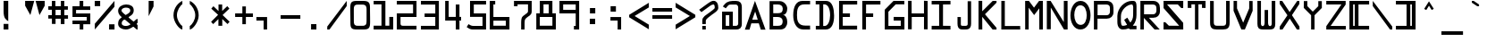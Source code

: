 SplineFontDB: 1.0
FontName: Armagetronad
FullName: Armagetronad
FamilyName: Armagetronad
Weight: Mager
Copyright: Created by Dave Fancella with FontForge 1.0 (http://fontforge.sf.net)
Comments: 2006-5-7: Created.
Version: 001.000
ItalicAngle: 0
UnderlinePosition: -100
UnderlineWidth: 50
Ascent: 819
Descent: 205
NeedsXUIDChange: 1
XUID: [1021 537 1979520975 15056201]
FSType: 0
OS2TypoAscent: 0
OS2TypoAOffset: 1
OS2TypoDescent: 0
OS2TypoDOffset: 1
OS2TypoLinegap: 92
OS2WinAscent: 0
OS2WinAOffset: 1
OS2WinDescent: 0
OS2WinDOffset: 1
HheadAscent: 0
HheadAOffset: 1
HheadDescent: 0
HheadDOffset: 1
OS2Vendor: 'PfEd'
ScriptLang: 2
 1 DFLT 1 dflt 
 1 latn 1 dflt 
TtfTable: cvt  4
!$VK#
EndTtf
LangName: 1033 
Encoding: UnicodeFull
UnicodeInterp: none
NameList: Adobe Glyph List
DisplaySize: -36
AntiAlias: 1
FitToEm: 1
WinInfo: 21 21 13
Grid
-154 -457 m 25
 -214 -457 l 25
670 1122 m 25
-150 -507 m 25
 670 -508 l 17
 670 1122 l 9
 -151 1123 l 25
 -150 -507 l 25
EndSplineSet
BeginChars: 1114112 258
StartChar: exclam
Encoding: 33 33 0
Width: 670
Flags: HW
TeX: 101 0 0 0
Fore
104 164 m 1
 240 164 l 1
 240 4 l 1
 104 4 l 1
 104 164 l 1
102 819 m 1
 236 819 l 9
 236 242 l 17
 168 286 103 321.979 103 525 c 0
 103 809 104 815 102 819 c 1
EndSplineSet
EndChar
StartChar: A
Encoding: 65 65 1
Width: 670
Flags: HW
TeX: 65 0 0 0
Fore
631 -4 m 25
 496 -4 l 25
 439 177 l 25
 224 177 l 25
 172 -4 l 25
 39 -4 l 25
 329 816 l 25
 631 -4 l 25
251 282 m 25
 408 282 l 25
 334 514 l 25
 251 282 l 25
EndSplineSet
EndChar
StartChar: B
Encoding: 66 66 2
Width: 670
Flags: HW
TeX: 0 0 0 0
Back
Image: 16 32 1 16 256 0 -150 1122.13 51.25 51.0353 0
!!!!"!<E6'!WrN,"9\i2"U,)7"pYA<#RC\B#mgqG$4@4L$k*OR%1NdW%M''\&.fBb&J5Wg&ebol
'GM5r'bqK"()Ic'(`4)-)&X>2)B0V7*#oq=*??1B*ZlIG+<VdM+X&$R+sS<W,U=W],palb-7:/g
-n$Jm.4H_r.P!#"/1`>(/M/S-/h\k20JG180ekF=1,C^B1c.$H2)R9M2E*QR3&ilX3B9,]3]fDb
4?P_h4Zttm5!M7r5X7S#5s[h(6:4+-6psF377B[87Ros=84Z9C8P)NH8kVfM9MA,S9heAX:/=Y]
:f'tc;,L4h;H$Lm<)cgs<E3(#<``@(=BJ[.=]np3>$G38>[1N>?!UcC?=.&H?smAN@:<VS@UinX
A7T4^AS#IcAnPahBP;'nBk_<sC27U#Ci!p)D/F0.DJsH3E,]c9EH-#>EcZ;CFEDVIF`hkNG'A.S
G^+IYH$O^^H@(!cI!g<iI=6QnIXcisJ:N0$JUrE)JqJ].KS5#4KnY89L51P>LkpkDM2@+IMMmCN
N/W^TNK&sYNfT6^OH>QdOcbfiP*;)nPa%DtQ'IZ$QC!r)R$a8/R@0M4R[]e9S=H+?SXl@DStDXI
TV.sOTqS3TU8+KYUnjf_V5:&dVPg>iW2QYoWMuntWiN2$XK8M*Xf\b/Y-5%4Yct@:Z*CU?ZEpmD
['[3J[C*HO[^W`T\@B&Z\[f;_]">Sd]Y(nj]tM.o^;%Ft^qdb%_84"*_Sa:/`5KU5`Poj:`lH-?
aN2HEaiV]Jb0.uObfn;Uc-=PZcHjh_d*U.edF$CjdaQ[oeC<!ue^`7%f%8O*f\"j0g"G*5g=tB:
gt^]@h;-rEhV[5Ji8EPPiSieUioB(ZjQ,C`jlPXek3(pjkih6pl07KulKdd%m-O*+mHs?0mdKW5
nF5r;naZ2@o(2JEo^qeKp%A%Pp@n=Uq"XX[q>'m`qYU0er;?KkrVc`prr<#uzzzzzzzzzzzzzzzzzzzzzzzz!!!$!
s8W-!s8W-!z!!!$!s8W-!s8W-!rr<$!!!!$!rr<$!!<<*!rr<$!!!!$!rr<$!!!*'!rr<$!
!!!$!rr<$!!!!$!rr<$!!!!$!rr<$!!!*'!rr<$!!!!$!rr<$!!<<*!rr<$!!!!$!s8W-!s8W-!
rr<$!!!!$!s8W-!s8W-!rr<$!!!!$!rr<$!!<<*!rr<$!!!!$!rr<$!!!*'!rr<$!!!!$!rr<$!
!!!$!rr<$!!!!$!rr<$!!!*'!rr<$!!!!$!rr<$!!<<*!rr<$!!!!$!s8W-!s8W-!rr<$!!!!$!
s8W-!s8W-!zzzzzzzzzzzzzzzzzzzzzzzzzzzzzzzzzzzzzzzzz
EndImage
Fore
312.5 717 m 26
 186.5 717 l 25
 186.5 465 l 25
 324.5 465 l 18
 420.5 465 459.5 501 459.5 597 c 0
 459.5 690 386.507 717 312.5 717 c 26
309.5 357 m 26
 183.5 357 l 25
 183.5 105 l 25
 321.5 105 l 18
 417.5 105 456.5 141 456.5 237 c 0
 456.5 330 383.507 357 309.5 357 c 26
81.5 0 m 25
 81.5 813 l 25
 372.5 813 l 17
 495.661 813 588.5 696 588.5 597 c 0
 588.5 472.241 522.5 414 456.5 414 c 10
 261.5 414 l 25
 456.5 414 l 17
 521.524 421.237 588.5 345 588.5 219 c 1
 588.5 87 516.5 0 387.5 0 c 9
 81.5 0 l 25
EndSplineSet
EndChar
StartChar: space
Encoding: 32 32 3
AltUni: 160
Width: 670
Flags: HW
TeX: 0 0 0 0
EndChar
StartChar: C
Encoding: 67 67 4
Width: 670
Flags: HW
TeX: 0 0 0 0
Back
Image: 16 32 1 16 256 0 -123 1119 46.875 50.4375 0
!!!!"!<E6'!WrN,"9\i2"U,)7"pYA<#RC\B#mgqG$4@4L$k*OR%1NdW%M''\&.fBb&J5Wg&ebol
'GM5r'bqK"()Ic'(`4)-)&X>2)B0V7*#oq=*??1B*ZlIG+<VdM+X&$R+sS<W,U=W],palb-7:/g
-n$Jm.4H_r.P!#"/1`>(/M/S-/h\k20JG180ekF=1,C^B1c.$H2)R9M2E*QR3&ilX3B9,]3]fDb
4?P_h4Zttm5!M7r5X7S#5s[h(6:4+-6psF377B[87Ros=84Z9C8P)NH8kVfM9MA,S9heAX:/=Y]
:f'tc;,L4h;H$Lm<)cgs<E3(#<``@(=BJ[.=]np3>$G38>[1N>?!UcC?=.&H?smAN@:<VS@UinX
A7T4^AS#IcAnPahBP;'nBk_<sC27U#Ci!p)D/F0.DJsH3E,]c9EH-#>EcZ;CFEDVIF`hkNG'A.S
G^+IYH$O^^H@(!cI!g<iI=6QnIXcisJ:N0$JUrE)JqJ].KS5#4KnY89L51P>LkpkDM2@+IMMmCN
N/W^TNK&sYNfT6^OH>QdOcbfiP*;)nPa%DtQ'IZ$QC!r)R$a8/R@0M4R[]e9S=H+?SXl@DStDXI
TV.sOTqS3TU8+KYUnjf_V5:&dVPg>iW2QYoWMuntWiN2$XK8M*Xf\b/Y-5%4Yct@:Z*CU?ZEpmD
['[3J[C*HO[^W`T\@B&Z\[f;_]">Sd]Y(nj]tM.o^;%Ft^qdb%_84"*_Sa:/`5KU5`Poj:`lH-?
aN2HEaiV]Jb0.uObfn;Uc-=PZcHjh_d*U.edF$CjdaQ[oeC<!ue^`7%f%8O*f\"j0g"G*5g=tB:
gt^]@h;-rEhV[5Ji8EPPiSieUioB(ZjQ,C`jlPXek3(pjkih6pl07KulKdd%m-O*+mHs?0mdKW5
nF5r;naZ2@o(2JEo^qeKp%A%Pp@n=Uq"XX[q>'m`qYU0er;?KkrVc`prr<#uzzzzzzzzzzzzzzzzzzzzzzzzz!!*'!
s8W-!rr<$!z!<<*!s8W-!rr<$!z!<<'!zzzs8W*!zzzs8W*!zz!!!$!s8N'!zz!!!$!s8N'!
zz!!!$!rr<$!zz!!!$!rr<$!zz!!!$!s8N'!zz!!!$!s8N'!zzzs8W*!zzzs8W*!zzz!<<*!
zzz!<<*!s8W-!rr<$!z!!*'!s8W-!rr<$!zzzzzzzzzzzzzzzzzzzzzzzzzzzzzzzzzzzzzzzz
EndImage
Fore
576.5 819 m 25
 576.5 720.1 l 25
 414.5 720.1 l 17
 213.526 720.1 201.5 560.25 201.5 411.899 c 0
 201.5 263.51 225.5 117.5 441.5 117.5 c 10
 576.5 117.5 l 25
 576.5 6.25 l 25
 381.5 6.25 l 1
 171.866 6.25 93.5 218.7 93.5 411.899 c 1
 93.5 649.95 174.5 819 355.5 819 c 10
 576.5 819 l 25
EndSplineSet
EndChar
StartChar: D
Encoding: 68 68 5
Width: 670
Flags: HW
TeX: 0 0 0 0
Back
Image: 16 32 1 16 256 0 -150 1126.87 51.5625 51.2772 0
!!!!"!<E6'!WrN,"9\i2"U,)7"pYA<#RC\B#mgqG$4@4L$k*OR%1NdW%M''\&.fBb&J5Wg&ebol
'GM5r'bqK"()Ic'(`4)-)&X>2)B0V7*#oq=*??1B*ZlIG+<VdM+X&$R+sS<W,U=W],palb-7:/g
-n$Jm.4H_r.P!#"/1`>(/M/S-/h\k20JG180ekF=1,C^B1c.$H2)R9M2E*QR3&ilX3B9,]3]fDb
4?P_h4Zttm5!M7r5X7S#5s[h(6:4+-6psF377B[87Ros=84Z9C8P)NH8kVfM9MA,S9heAX:/=Y]
:f'tc;,L4h;H$Lm<)cgs<E3(#<``@(=BJ[.=]np3>$G38>[1N>?!UcC?=.&H?smAN@:<VS@UinX
A7T4^AS#IcAnPahBP;'nBk_<sC27U#Ci!p)D/F0.DJsH3E,]c9EH-#>EcZ;CFEDVIF`hkNG'A.S
G^+IYH$O^^H@(!cI!g<iI=6QnIXcisJ:N0$JUrE)JqJ].KS5#4KnY89L51P>LkpkDM2@+IMMmCN
N/W^TNK&sYNfT6^OH>QdOcbfiP*;)nPa%DtQ'IZ$QC!r)R$a8/R@0M4R[]e9S=H+?SXl@DStDXI
TV.sOTqS3TU8+KYUnjf_V5:&dVPg>iW2QYoWMuntWiN2$XK8M*Xf\b/Y-5%4Yct@:Z*CU?ZEpmD
['[3J[C*HO[^W`T\@B&Z\[f;_]">Sd]Y(nj]tM.o^;%Ft^qdb%_84"*_Sa:/`5KU5`Poj:`lH-?
aN2HEaiV]Jb0.uObfn;Uc-=PZcHjh_d*U.edF$CjdaQ[oeC<!ue^`7%f%8O*f\"j0g"G*5g=tB:
gt^]@h;-rEhV[5Ji8EPPiSieUioB(ZjQ,C`jlPXek3(pjkih6pl07KulKdd%m-O*+mHs?0mdKW5
nF5r;naZ2@o(2JEo^qeKp%A%Pp@n=Uq"XX[q>'m`qYU0er;?KkrVc`prr<#uzzzzzzzzzzzzzzzzzzzzzzzz!!!$!
s8W-!s8N'!z!!!$!s8W-!s8W*!zz!<<'!s8W*!zz!<<'!!<<*!zz!<<'!!<<*!zz!<<'!!!*'!
rr<$!z!<<'!!!*'!rr<$!z!<<'!!!!$!rr<$!z!<<'!!!!$!rr<$!z!<<'!!!*'!rr<$!z!<<'!
!!*'!rr<$!z!<<'!!<<*!zz!<<'!!<<*!zz!<<'!s8W*!z!!!$!s8W-!s8W*!z!!!$!s8W-!
s8N'!zzzzzzzzzzzzzzzzzzzzzzzzzzzzzzzzzzzzzzzzz
EndImage
Fore
286.442 720 m 25
 286.442 101 l 25
 328.442 101 l 17
 421.264 101 484.442 241 484.442 405 c 0
 484.442 592.039 424.442 720 319.442 720 c 10
 286.442 720 l 25
179.442 105 m 25
 179.442 719 l 25
 71.4434 719 l 25
 71.4434 819 l 25
 370.442 819 l 26
 555.794 819.62 595.625 588.003 598.442 402 c 4
 601.442 204 545.849 0 364.442 0 c 26
 74.4434 0 l 17
 74.4434 104 l 9
 179.442 105 l 25
EndSplineSet
EndChar
StartChar: E
Encoding: 69 69 6
Width: 670
Flags: HW
TeX: 0 0 0 0
Back
Image: 16 32 1 16 256 0 -147 1116 50.8125 50.3438 0
!!!!"!<E6'!WrN,"9\i2"U,)7"pYA<#RC\B#mgqG$4@4L$k*OR%1NdW%M''\&.fBb&J5Wg&ebol
'GM5r'bqK"()Ic'(`4)-)&X>2)B0V7*#oq=*??1B*ZlIG+<VdM+X&$R+sS<W,U=W],palb-7:/g
-n$Jm.4H_r.P!#"/1`>(/M/S-/h\k20JG180ekF=1,C^B1c.$H2)R9M2E*QR3&ilX3B9,]3]fDb
4?P_h4Zttm5!M7r5X7S#5s[h(6:4+-6psF377B[87Ros=84Z9C8P)NH8kVfM9MA,S9heAX:/=Y]
:f'tc;,L4h;H$Lm<)cgs<E3(#<``@(=BJ[.=]np3>$G38>[1N>?!UcC?=.&H?smAN@:<VS@UinX
A7T4^AS#IcAnPahBP;'nBk_<sC27U#Ci!p)D/F0.DJsH3E,]c9EH-#>EcZ;CFEDVIF`hkNG'A.S
G^+IYH$O^^H@(!cI!g<iI=6QnIXcisJ:N0$JUrE)JqJ].KS5#4KnY89L51P>LkpkDM2@+IMMmCN
N/W^TNK&sYNfT6^OH>QdOcbfiP*;)nPa%DtQ'IZ$QC!r)R$a8/R@0M4R[]e9S=H+?SXl@DStDXI
TV.sOTqS3TU8+KYUnjf_V5:&dVPg>iW2QYoWMuntWiN2$XK8M*Xf\b/Y-5%4Yct@:Z*CU?ZEpmD
['[3J[C*HO[^W`T\@B&Z\[f;_]">Sd]Y(nj]tM.o^;%Ft^qdb%_84"*_Sa:/`5KU5`Poj:`lH-?
aN2HEaiV]Jb0.uObfn;Uc-=PZcHjh_d*U.edF$CjdaQ[oeC<!ue^`7%f%8O*f\"j0g"G*5g=tB:
gt^]@h;-rEhV[5Ji8EPPiSieUioB(ZjQ,C`jlPXek3(pjkih6pl07KulKdd%m-O*+mHs?0mdKW5
nF5r;naZ2@o(2JEo^qeKp%A%Pp@n=Uq"XX[q>'m`qYU0er;?KkrVc`prr<#uzzzzzzzzzzzzzzzzzzzzzzzz!!!$!
s8W-!s8W-!rr<$!!!!$!s8W-!s8W-!rr<$!!!!$!rr<$!zz!!!$!rr<$!zz!!!$!rr<$!zz!!!$!
rr<$!zz!!!$!rr<$!zz!!!$!s8W-!rr<$!z!!!$!s8W-!rr<$!z!!!$!rr<$!zz!!!$!rr<$!
zz!!!$!rr<$!zz!!!$!rr<$!zz!!!$!rr<$!zz!!!$!s8W-!s8W-!rr<$!!!!$!s8W-!s8W-!
rr<$!zzzzzzzzzzzzzzzzzzzzzzzzzzzzzzzzzzzzzzzz
EndImage
Fore
75.5 0 m 29
 75.5 816 l 29
 594.5 815 l 29
 594.5 712 l 29
 183.5 710 l 29
 183.5 460 l 29
 387.5 459 l 29
 386.5 358 l 29
 180.5 357 l 29
 181.5 108 l 29
 592.5 109 l 29
 592.5 0 l 29
 75.5 0 l 29
EndSplineSet
EndChar
StartChar: F
Encoding: 70 70 7
Width: 670
Flags: HW
TeX: 0 0 0 0
Fore
75.5 0 m 29
 75.5 816 l 25
 594.5 815 l 25
 594.5 712 l 25
 183.5 710 l 25
 183.5 460 l 25
 387.5 459 l 25
 386.5 358 l 25
 180.5 357 l 25
 181.5 108 l 25
 180.5 0 l 25
 75.5 0 l 29
EndSplineSet
EndChar
StartChar: G
Encoding: 71 71 8
Width: 670
Flags: HW
TeX: 0 0 0 0
Back
Image: 16 32 1 16 256 0 -150 1122 50.9993 51.0312 0
!!!!"!<E6'!WrN,"9\i2"U,)7"pYA<#RC\B#mgqG$4@4L$k*OR%1NdW%M''\&.fBb&J5Wg&ebol
'GM5r'bqK"()Ic'(`4)-)&X>2)B0V7*#oq=*??1B*ZlIG+<VdM+X&$R+sS<W,U=W],palb-7:/g
-n$Jm.4H_r.P!#"/1`>(/M/S-/h\k20JG180ekF=1,C^B1c.$H2)R9M2E*QR3&ilX3B9,]3]fDb
4?P_h4Zttm5!M7r5X7S#5s[h(6:4+-6psF377B[87Ros=84Z9C8P)NH8kVfM9MA,S9heAX:/=Y]
:f'tc;,L4h;H$Lm<)cgs<E3(#<``@(=BJ[.=]np3>$G38>[1N>?!UcC?=.&H?smAN@:<VS@UinX
A7T4^AS#IcAnPahBP;'nBk_<sC27U#Ci!p)D/F0.DJsH3E,]c9EH-#>EcZ;CFEDVIF`hkNG'A.S
G^+IYH$O^^H@(!cI!g<iI=6QnIXcisJ:N0$JUrE)JqJ].KS5#4KnY89L51P>LkpkDM2@+IMMmCN
N/W^TNK&sYNfT6^OH>QdOcbfiP*;)nPa%DtQ'IZ$QC!r)R$a8/R@0M4R[]e9S=H+?SXl@DStDXI
TV.sOTqS3TU8+KYUnjf_V5:&dVPg>iW2QYoWMuntWiN2$XK8M*Xf\b/Y-5%4Yct@:Z*CU?ZEpmD
['[3J[C*HO[^W`T\@B&Z\[f;_]">Sd]Y(nj]tM.o^;%Ft^qdb%_84"*_Sa:/`5KU5`Poj:`lH-?
aN2HEaiV]Jb0.uObfn;Uc-=PZcHjh_d*U.edF$CjdaQ[oeC<!ue^`7%f%8O*f\"j0g"G*5g=tB:
gt^]@h;-rEhV[5Ji8EPPiSieUioB(ZjQ,C`jlPXek3(pjkih6pl07KulKdd%m-O*+mHs?0mdKW5
nF5r;naZ2@o(2JEo^qeKp%A%Pp@n=Uq"XX[q>'m`qYU0er;?KkrVc`prr<#uzzzzzzzzzzzzzzzzzzzzzzzzz!!!$!
s8W-!s8N'!z!!*'!s8W-!s8N'!z!<<*!rr<$!zzs8W-!zz!!!$!s8W*!zz!!!$!s8N'!zz!!!$!
rr<$!zz!!!$!rr<$!zz!!!$!rr<$!zz!!!$!rr<$!s8W-!s8N'!!!!$!rr<$!s8W-!s8N'!
!!!$!rr<$!zs8N'!!!!$!rr<$!zs8N'!!!!$!rr<$!zs8N'!!!!$!s8W-!s8W-!s8N'!!!!$!
s8W-!s8W-!s8N'!zzzzzzzzzzzzzzzzzzzzzzzzzzzzzzzzzzzzzzzz
EndImage
Fore
308 360 m 29
 617 359 l 29
 617 0 l 29
 53 0 l 29
 53 565 l 29
 304 816 l 29
 614 816 l 29
 615 718 l 29
 366 717 l 29
 157 507 l 29
 158 103 l 21
 512 103 l 13
 511 255 l 29
 309 256 l 29
 308 360 l 29
EndSplineSet
EndChar
StartChar: H
Encoding: 72 72 9
Width: 670
Flags: HW
TeX: 0 0 0 0
Back
Image: 16 32 1 16 256 0 -150 1122 50.6875 50.8438 0
!!!!"!<E6'!WrN,"9\i2"U,)7"pYA<#RC\B#mgqG$4@4L$k*OR%1NdW%M''\&.fBb&J5Wg&ebol
'GM5r'bqK"()Ic'(`4)-)&X>2)B0V7*#oq=*??1B*ZlIG+<VdM+X&$R+sS<W,U=W],palb-7:/g
-n$Jm.4H_r.P!#"/1`>(/M/S-/h\k20JG180ekF=1,C^B1c.$H2)R9M2E*QR3&ilX3B9,]3]fDb
4?P_h4Zttm5!M7r5X7S#5s[h(6:4+-6psF377B[87Ros=84Z9C8P)NH8kVfM9MA,S9heAX:/=Y]
:f'tc;,L4h;H$Lm<)cgs<E3(#<``@(=BJ[.=]np3>$G38>[1N>?!UcC?=.&H?smAN@:<VS@UinX
A7T4^AS#IcAnPahBP;'nBk_<sC27U#Ci!p)D/F0.DJsH3E,]c9EH-#>EcZ;CFEDVIF`hkNG'A.S
G^+IYH$O^^H@(!cI!g<iI=6QnIXcisJ:N0$JUrE)JqJ].KS5#4KnY89L51P>LkpkDM2@+IMMmCN
N/W^TNK&sYNfT6^OH>QdOcbfiP*;)nPa%DtQ'IZ$QC!r)R$a8/R@0M4R[]e9S=H+?SXl@DStDXI
TV.sOTqS3TU8+KYUnjf_V5:&dVPg>iW2QYoWMuntWiN2$XK8M*Xf\b/Y-5%4Yct@:Z*CU?ZEpmD
['[3J[C*HO[^W`T\@B&Z\[f;_]">Sd]Y(nj]tM.o^;%Ft^qdb%_84"*_Sa:/`5KU5`Poj:`lH-?
aN2HEaiV]Jb0.uObfn;Uc-=PZcHjh_d*U.edF$CjdaQ[oeC<!ue^`7%f%8O*f\"j0g"G*5g=tB:
gt^]@h;-rEhV[5Ji8EPPiSieUioB(ZjQ,C`jlPXek3(pjkih6pl07KulKdd%m-O*+mHs?0mdKW5
nF5r;naZ2@o(2JEo^qeKp%A%Pp@n=Uq"XX[q>'m`qYU0er;?KkrVc`prr<#uzzzzzzzzzzzzzzzzzzzzzzzz!!!$!
rr<$!zs8N'!!!!$!rr<$!zs8N'!!!!$!rr<$!zs8N'!!!!$!rr<$!zs8N'!!!!$!rr<$!zs8N'!
!!!$!rr<$!zs8N'!!!!$!rr<$!zs8N'!!!!$!s8W-!s8W-!s8N'!!!!$!s8W-!s8W-!s8N'!
!!!$!rr<$!zs8N'!!!!$!rr<$!zs8N'!!!!$!rr<$!zs8N'!!!!$!rr<$!zs8N'!!!!$!rr<$!
zs8N'!!!!$!rr<$!zs8N'!!!!$!rr<$!zs8N'!zzzzzzzzzzzzzzzzzzzzzzzzzzzzzzzzzzzzzzzz
EndImage
Fore
511 461 m 29
 511 825 l 29
 616 818 l 29
 616 -1 l 29
 511 0 l 29
 512 361 l 29
 161 360 l 29
 160 0 l 29
 54 0 l 29
 55 822 l 29
 157 822 l 29
 158 462 l 29
 511 461 l 29
EndSplineSet
EndChar
StartChar: I
Encoding: 73 73 10
Width: 670
Flags: HW
TeX: 0 0 0 0
Back
Image: 16 32 1 16 256 0 -165 1125 54.1875 51.125 0
!!!!"!<E6'!WrN,"9\i2"U,)7"pYA<#RC\B#mgqG$4@4L$k*OR%1NdW%M''\&.fBb&J5Wg&ebol
'GM5r'bqK"()Ic'(`4)-)&X>2)B0V7*#oq=*??1B*ZlIG+<VdM+X&$R+sS<W,U=W],palb-7:/g
-n$Jm.4H_r.P!#"/1`>(/M/S-/h\k20JG180ekF=1,C^B1c.$H2)R9M2E*QR3&ilX3B9,]3]fDb
4?P_h4Zttm5!M7r5X7S#5s[h(6:4+-6psF377B[87Ros=84Z9C8P)NH8kVfM9MA,S9heAX:/=Y]
:f'tc;,L4h;H$Lm<)cgs<E3(#<``@(=BJ[.=]np3>$G38>[1N>?!UcC?=.&H?smAN@:<VS@UinX
A7T4^AS#IcAnPahBP;'nBk_<sC27U#Ci!p)D/F0.DJsH3E,]c9EH-#>EcZ;CFEDVIF`hkNG'A.S
G^+IYH$O^^H@(!cI!g<iI=6QnIXcisJ:N0$JUrE)JqJ].KS5#4KnY89L51P>LkpkDM2@+IMMmCN
N/W^TNK&sYNfT6^OH>QdOcbfiP*;)nPa%DtQ'IZ$QC!r)R$a8/R@0M4R[]e9S=H+?SXl@DStDXI
TV.sOTqS3TU8+KYUnjf_V5:&dVPg>iW2QYoWMuntWiN2$XK8M*Xf\b/Y-5%4Yct@:Z*CU?ZEpmD
['[3J[C*HO[^W`T\@B&Z\[f;_]">Sd]Y(nj]tM.o^;%Ft^qdb%_84"*_Sa:/`5KU5`Poj:`lH-?
aN2HEaiV]Jb0.uObfn;Uc-=PZcHjh_d*U.edF$CjdaQ[oeC<!ue^`7%f%8O*f\"j0g"G*5g=tB:
gt^]@h;-rEhV[5Ji8EPPiSieUioB(ZjQ,C`jlPXek3(pjkih6pl07KulKdd%m-O*+mHs?0mdKW5
nF5r;naZ2@o(2JEo^qeKp%A%Pp@n=Uq"XX[q>'m`qYU0er;?KkrVc`prr<#uzzzzzzzzzzzzzzzzzzzzzzzz!!!$!
s8W-!s8W-!rr<$!!!!$!s8W-!s8W-!rr<$!z!!!$!rr<$!zz!!!$!rr<$!zz!!!$!rr<$!zz!!!$!
rr<$!zz!!!$!rr<$!zz!!!$!rr<$!zz!!!$!rr<$!zz!!!$!rr<$!zz!!!$!rr<$!zz!!!$!
rr<$!zz!!!$!rr<$!zz!!!$!rr<$!z!!!$!s8W-!s8W-!rr<$!!!!$!s8W-!s8W-!rr<$!zzzzzzzzzzzzzzzzzzzzzzzzzzzzzzzzzzzzzzzz
EndImage
Fore
65.5 818 m 25
 604.5 819 l 25
 604.5 717 l 25
 391 716 l 25
 390 106 l 25
 604.5 104 l 25
 604.5 0 l 25
 65.5 0 l 25
 65.5 105 l 25
 280 105 l 25
 279 717 l 25
 65.5 717 l 25
 65.5 818 l 25
EndSplineSet
EndChar
StartChar: J
Encoding: 74 74 11
Width: 670
Flags: HW
TeX: 0 0 0 0
Back
Image: 16 32 1 16 256 0 -198 1113 49.1424 50.4688 0
!!!!"!<E6'!WrN,"9\i2"U,)7"pYA<#RC\B#mgqG$4@4L$k*OR%1NdW%M''\&.fBb&J5Wg&ebol
'GM5r'bqK"()Ic'(`4)-)&X>2)B0V7*#oq=*??1B*ZlIG+<VdM+X&$R+sS<W,U=W],palb-7:/g
-n$Jm.4H_r.P!#"/1`>(/M/S-/h\k20JG180ekF=1,C^B1c.$H2)R9M2E*QR3&ilX3B9,]3]fDb
4?P_h4Zttm5!M7r5X7S#5s[h(6:4+-6psF377B[87Ros=84Z9C8P)NH8kVfM9MA,S9heAX:/=Y]
:f'tc;,L4h;H$Lm<)cgs<E3(#<``@(=BJ[.=]np3>$G38>[1N>?!UcC?=.&H?smAN@:<VS@UinX
A7T4^AS#IcAnPahBP;'nBk_<sC27U#Ci!p)D/F0.DJsH3E,]c9EH-#>EcZ;CFEDVIF`hkNG'A.S
G^+IYH$O^^H@(!cI!g<iI=6QnIXcisJ:N0$JUrE)JqJ].KS5#4KnY89L51P>LkpkDM2@+IMMmCN
N/W^TNK&sYNfT6^OH>QdOcbfiP*;)nPa%DtQ'IZ$QC!r)R$a8/R@0M4R[]e9S=H+?SXl@DStDXI
TV.sOTqS3TU8+KYUnjf_V5:&dVPg>iW2QYoWMuntWiN2$XK8M*Xf\b/Y-5%4Yct@:Z*CU?ZEpmD
['[3J[C*HO[^W`T\@B&Z\[f;_]">Sd]Y(nj]tM.o^;%Ft^qdb%_84"*_Sa:/`5KU5`Poj:`lH-?
aN2HEaiV]Jb0.uObfn;Uc-=PZcHjh_d*U.edF$CjdaQ[oeC<!ue^`7%f%8O*f\"j0g"G*5g=tB:
gt^]@h;-rEhV[5Ji8EPPiSieUioB(ZjQ,C`jlPXek3(pjkih6pl07KulKdd%m-O*+mHs?0mdKW5
nF5r;naZ2@o(2JEo^qeKp%A%Pp@n=Uq"XX[q>'m`qYU0er;?KkrVc`prr<#uzzzzzzzzzzzzzzzzzzzzzzzzzz!!*'!
zzz!!*'!zzz!!*'!zzz!!*'!zzz!!*'!zzz!!*'!zzz!!*'!zzz!!*'!zzz!!*'!zzs8N'!
!!*'!zzs8N'!!!*'!zzs8N'!!!*'!zzs8N'!!!*'!zzs8W*!!<<*!zzs8W-!s8W-!zzs8W-!
s8W-!zzzzzzzzzzzzzzzzzzzzzzzzzzzzzzzzzzzzzzzzz
EndImage
Fore
432 166 m 9
 431 810 l 25
 530 810 l 25
 530 166 l 17
 530 0 419 0 350 0 c 1
 298 0 l 5
 236 0 140 0 140 170 c 9
 140 358 l 25
 236 356 l 25
 236 162 l 17
 236 110 242 106 299 105 c 9
 371 104 l 17
 422 108 432 124 432 166 c 9
EndSplineSet
EndChar
StartChar: K
Encoding: 75 75 12
Width: 670
Flags: HW
TeX: 0 0 0 0
Back
Image: 16 32 1 16 256 0 -153 1128 51.1875 51.4062 0
!!!!"!<E6'!WrN,"9\i2"U,)7"pYA<#RC\B#mgqG$4@4L$k*OR%1NdW%M''\&.fBb&J5Wg&ebol
'GM5r'bqK"()Ic'(`4)-)&X>2)B0V7*#oq=*??1B*ZlIG+<VdM+X&$R+sS<W,U=W],palb-7:/g
-n$Jm.4H_r.P!#"/1`>(/M/S-/h\k20JG180ekF=1,C^B1c.$H2)R9M2E*QR3&ilX3B9,]3]fDb
4?P_h4Zttm5!M7r5X7S#5s[h(6:4+-6psF377B[87Ros=84Z9C8P)NH8kVfM9MA,S9heAX:/=Y]
:f'tc;,L4h;H$Lm<)cgs<E3(#<``@(=BJ[.=]np3>$G38>[1N>?!UcC?=.&H?smAN@:<VS@UinX
A7T4^AS#IcAnPahBP;'nBk_<sC27U#Ci!p)D/F0.DJsH3E,]c9EH-#>EcZ;CFEDVIF`hkNG'A.S
G^+IYH$O^^H@(!cI!g<iI=6QnIXcisJ:N0$JUrE)JqJ].KS5#4KnY89L51P>LkpkDM2@+IMMmCN
N/W^TNK&sYNfT6^OH>QdOcbfiP*;)nPa%DtQ'IZ$QC!r)R$a8/R@0M4R[]e9S=H+?SXl@DStDXI
TV.sOTqS3TU8+KYUnjf_V5:&dVPg>iW2QYoWMuntWiN2$XK8M*Xf\b/Y-5%4Yct@:Z*CU?ZEpmD
['[3J[C*HO[^W`T\@B&Z\[f;_]">Sd]Y(nj]tM.o^;%Ft^qdb%_84"*_Sa:/`5KU5`Poj:`lH-?
aN2HEaiV]Jb0.uObfn;Uc-=PZcHjh_d*U.edF$CjdaQ[oeC<!ue^`7%f%8O*f\"j0g"G*5g=tB:
gt^]@h;-rEhV[5Ji8EPPiSieUioB(ZjQ,C`jlPXek3(pjkih6pl07KulKdd%m-O*+mHs?0mdKW5
nF5r;naZ2@o(2JEo^qeKp%A%Pp@n=Uq"XX[q>'m`qYU0er;?KkrVc`prr<#uzzzzzzzzzzzzzzzzzzzzzzzz!!!$!
rr<$!!!*'!rr<$!!!!$!rr<$!!<<*!rr<$!!!!$!rr<$!s8W-!z!!!$!rr<'!s8W*!z!!!$!
rrE*!s8N'!z!!!$!s8W-!rr<$!z!!!$!s8W-!zz!!!$!s8W*!zz!!!$!s8W-!zz!!!$!s8W-!
rr<$!z!!!$!rrE*!s8N'!z!!!$!rr<'!s8N'!z!!!$!rr<$!s8W*!z!!!$!rr<$!!<<*!z!!!$!
rr<$!!<<*!rr<$!!!!$!rr<$!!!*'!rr<$!zzzzzzzzzzzzzzzzzzzzzzzzzzzzzzzzzzzzzzzz
EndImage
Fore
593 818 m 25
 592 767 l 25
 262 436 l 25
 592 47 l 25
 592 -2 l 25
 481 -2 l 25
 183 362 l 25
 185 -1 l 25
 77 0 l 25
 77 820 l 25
 183 819 l 25
 183 521 l 25
 483 818 l 25
 593 818 l 25
EndSplineSet
EndChar
StartChar: L
Encoding: 76 76 13
Width: 670
Flags: HW
TeX: 0 0 0 0
HStem: 0 100<129 671> 796 20G<130 229>
VStem: 130 99<0 100 816 816>
Back
Image: 16 32 1 16 256 0 -144 1118.93 48.75 51.029 0
!!!!"!<E6'!WrN,"9\i2"U,)7"pYA<#RC\B#mgqG$4@4L$k*OR%1NdW%M''\&.fBb&J5Wg&ebol
'GM5r'bqK"()Ic'(`4)-)&X>2)B0V7*#oq=*??1B*ZlIG+<VdM+X&$R+sS<W,U=W],palb-7:/g
-n$Jm.4H_r.P!#"/1`>(/M/S-/h\k20JG180ekF=1,C^B1c.$H2)R9M2E*QR3&ilX3B9,]3]fDb
4?P_h4Zttm5!M7r5X7S#5s[h(6:4+-6psF377B[87Ros=84Z9C8P)NH8kVfM9MA,S9heAX:/=Y]
:f'tc;,L4h;H$Lm<)cgs<E3(#<``@(=BJ[.=]np3>$G38>[1N>?!UcC?=.&H?smAN@:<VS@UinX
A7T4^AS#IcAnPahBP;'nBk_<sC27U#Ci!p)D/F0.DJsH3E,]c9EH-#>EcZ;CFEDVIF`hkNG'A.S
G^+IYH$O^^H@(!cI!g<iI=6QnIXcisJ:N0$JUrE)JqJ].KS5#4KnY89L51P>LkpkDM2@+IMMmCN
N/W^TNK&sYNfT6^OH>QdOcbfiP*;)nPa%DtQ'IZ$QC!r)R$a8/R@0M4R[]e9S=H+?SXl@DStDXI
TV.sOTqS3TU8+KYUnjf_V5:&dVPg>iW2QYoWMuntWiN2$XK8M*Xf\b/Y-5%4Yct@:Z*CU?ZEpmD
['[3J[C*HO[^W`T\@B&Z\[f;_]">Sd]Y(nj]tM.o^;%Ft^qdb%_84"*_Sa:/`5KU5`Poj:`lH-?
aN2HEaiV]Jb0.uObfn;Uc-=PZcHjh_d*U.edF$CjdaQ[oeC<!ue^`7%f%8O*f\"j0g"G*5g=tB:
gt^]@h;-rEhV[5Ji8EPPiSieUioB(ZjQ,C`jlPXek3(pjkih6pl07KulKdd%m-O*+mHs?0mdKW5
nF5r;naZ2@o(2JEo^qeKp%A%Pp@n=Uq"XX[q>'m`qYU0er;?KkrVc`prr<#uzzzzzzzzzzzzzzzzzzzzzzzz!!!$!
rr<$!zz!!!$!rr<$!zz!!!$!rr<$!zz!!!$!rr<$!zz!!!$!rr<$!zz!!!$!rr<$!zz!!!$!
rr<$!zz!!!$!rr<$!zz!!!$!rr<$!zz!!!$!rr<$!zz!!!$!rr<$!zz!!!$!rr<$!zz!!!$!
rr<$!zz!!!$!rr<$!zz!!!$!s8W-!s8W-!s8N'!!!!$!s8W-!s8W-!s8N'!zzzzzzzzzzzzzzzzzzzzzzzzzzzzzzzzzzzzzzzz
EndImage
Fore
65 816 m 29
 164 816 l 25
 165 100 l 25
 604 100 l 25
 606 0 l 25
 64 0 l 25
 65 816 l 29
EndSplineSet
EndChar
StartChar: M
Encoding: 77 77 14
Width: 670
Flags: HW
TeX: 0 0 0 0
Back
Image: 16 32 1 16 256 0 -153 1128.07 51 51.1273 0
!!!!"!<E6'!WrN,"9\i2"U,)7"pYA<#RC\B#mgqG$4@4L$k*OR%1NdW%M''\&.fBb&J5Wg&ebol
'GM5r'bqK"()Ic'(`4)-)&X>2)B0V7*#oq=*??1B*ZlIG+<VdM+X&$R+sS<W,U=W],palb-7:/g
-n$Jm.4H_r.P!#"/1`>(/M/S-/h\k20JG180ekF=1,C^B1c.$H2)R9M2E*QR3&ilX3B9,]3]fDb
4?P_h4Zttm5!M7r5X7S#5s[h(6:4+-6psF377B[87Ros=84Z9C8P)NH8kVfM9MA,S9heAX:/=Y]
:f'tc;,L4h;H$Lm<)cgs<E3(#<``@(=BJ[.=]np3>$G38>[1N>?!UcC?=.&H?smAN@:<VS@UinX
A7T4^AS#IcAnPahBP;'nBk_<sC27U#Ci!p)D/F0.DJsH3E,]c9EH-#>EcZ;CFEDVIF`hkNG'A.S
G^+IYH$O^^H@(!cI!g<iI=6QnIXcisJ:N0$JUrE)JqJ].KS5#4KnY89L51P>LkpkDM2@+IMMmCN
N/W^TNK&sYNfT6^OH>QdOcbfiP*;)nPa%DtQ'IZ$QC!r)R$a8/R@0M4R[]e9S=H+?SXl@DStDXI
TV.sOTqS3TU8+KYUnjf_V5:&dVPg>iW2QYoWMuntWiN2$XK8M*Xf\b/Y-5%4Yct@:Z*CU?ZEpmD
['[3J[C*HO[^W`T\@B&Z\[f;_]">Sd]Y(nj]tM.o^;%Ft^qdb%_84"*_Sa:/`5KU5`Poj:`lH-?
aN2HEaiV]Jb0.uObfn;Uc-=PZcHjh_d*U.edF$CjdaQ[oeC<!ue^`7%f%8O*f\"j0g"G*5g=tB:
gt^]@h;-rEhV[5Ji8EPPiSieUioB(ZjQ,C`jlPXek3(pjkih6pl07KulKdd%m-O*+mHs?0mdKW5
nF5r;naZ2@o(2JEo^qeKp%A%Pp@n=Uq"XX[q>'m`qYU0er;?KkrVc`prr<#uzzzzzzzzzzzzzzzzzzzzzzzz!!!$!
s8N'!!!*'!rr<$!!!!$!s8W*!!<<*!rr<$!!!!$!s8W*!!<<*!rr<$!!!!$!s8W-!s8W-!rr<$!
!!!$!s8W-!s8W-!rr<$!!!!$!rrE*!s8N*!rr<$!!!!$!rr<'!rr<'!rr<$!!!!$!rr<'!rr<'!
rr<$!!!!$!rr<$!!!!$!rr<$!!!!$!rr<$!!!!$!rr<$!!!!$!rr<$!!!!$!rr<$!!!!$!rr<$!
!!!$!rr<$!!!!$!rr<$!!!!$!rr<$!!!!$!rr<$!!!!$!rr<$!!!!$!rr<$!!!!$!rr<$!!!!$!
rr<$!!!!$!rr<$!zzzzzzzzzzzzzzzzzzzzzzzzzzzzzzzzzzzzzzzz
EndImage
Fore
588.5 819 m 25
 588.5 0 l 25
 486.5 0 l 25
 486.5 606 l 25
 339.5 413 l 25
 183.5 624 l 25
 182.5 0 l 25
 82.5 0 l 25
 81.5 818 l 25
 189.5 819 l 25
 335.5 625 l 25
 479.5 818 l 25
 588.5 819 l 25
EndSplineSet
EndChar
StartChar: N
Encoding: 78 78 15
Width: 670
Flags: HW
TeX: 0 0 0 0
Back
Image: 16 32 1 16 256 0 -159 1123.9 53.625 50.8095 0
!!!!"!<E6'!WrN,"9\i2"U,)7"pYA<#RC\B#mgqG$4@4L$k*OR%1NdW%M''\&.fBb&J5Wg&ebol
'GM5r'bqK"()Ic'(`4)-)&X>2)B0V7*#oq=*??1B*ZlIG+<VdM+X&$R+sS<W,U=W],palb-7:/g
-n$Jm.4H_r.P!#"/1`>(/M/S-/h\k20JG180ekF=1,C^B1c.$H2)R9M2E*QR3&ilX3B9,]3]fDb
4?P_h4Zttm5!M7r5X7S#5s[h(6:4+-6psF377B[87Ros=84Z9C8P)NH8kVfM9MA,S9heAX:/=Y]
:f'tc;,L4h;H$Lm<)cgs<E3(#<``@(=BJ[.=]np3>$G38>[1N>?!UcC?=.&H?smAN@:<VS@UinX
A7T4^AS#IcAnPahBP;'nBk_<sC27U#Ci!p)D/F0.DJsH3E,]c9EH-#>EcZ;CFEDVIF`hkNG'A.S
G^+IYH$O^^H@(!cI!g<iI=6QnIXcisJ:N0$JUrE)JqJ].KS5#4KnY89L51P>LkpkDM2@+IMMmCN
N/W^TNK&sYNfT6^OH>QdOcbfiP*;)nPa%DtQ'IZ$QC!r)R$a8/R@0M4R[]e9S=H+?SXl@DStDXI
TV.sOTqS3TU8+KYUnjf_V5:&dVPg>iW2QYoWMuntWiN2$XK8M*Xf\b/Y-5%4Yct@:Z*CU?ZEpmD
['[3J[C*HO[^W`T\@B&Z\[f;_]">Sd]Y(nj]tM.o^;%Ft^qdb%_84"*_Sa:/`5KU5`Poj:`lH-?
aN2HEaiV]Jb0.uObfn;Uc-=PZcHjh_d*U.edF$CjdaQ[oeC<!ue^`7%f%8O*f\"j0g"G*5g=tB:
gt^]@h;-rEhV[5Ji8EPPiSieUioB(ZjQ,C`jlPXek3(pjkih6pl07KulKdd%m-O*+mHs?0mdKW5
nF5r;naZ2@o(2JEo^qeKp%A%Pp@n=Uq"XX[q>'m`qYU0er;?KkrVc`prr<#uzzzzzzzzzzzzzzzzzzzzzzzz!!!$!
s8N'!zs8N'!!!!$!s8W*!zs8N'!!!!$!s8W*!zs8N'!!!!$!s8W-!zs8N'!!!!$!s8W-!zs8N'!
!!!$!rrE*!rr<$!s8N'!!!!$!rrE*!s8N'!s8N'!!!!$!rr<'!s8N'!s8N'!!!!$!rr<'!s8W*!
s8N'!!!!$!rr<$!s8W*!s8N'!!!!$!rr<$!!<<*!s8N'!!!!$!rr<$!!<<*!s8N'!!!!$!rr<$!
!!*'!s8N'!!!!$!rr<$!!!*'!s8N'!!!!$!rr<$!!!!$!s8N'!!!!$!rr<$!!!!$!s8N'!zzzzzzzzzzzzzzzzzzzzzzzzzzzzzzzzzzzzzzzz
EndImage
Fore
524 818 m 29
 631 818 l 29
 633 1 l 25
 528 0 l 25
 150 628 l 25
 150 7 l 25
 37 7 l 25
 37 818 l 29
 145 818 l 29
 523 212 l 25
 524 818 l 29
EndSplineSet
EndChar
StartChar: O
Encoding: 79 79 16
Width: 670
Flags: HW
TeX: 0 0 0 0
Back
Image: 16 32 1 16 256 0 -153 1122 51.8606 50.8438 0
!!!!"!<E6'!WrN,"9\i2"U,)7"pYA<#RC\B#mgqG$4@4L$k*OR%1NdW%M''\&.fBb&J5Wg&ebol
'GM5r'bqK"()Ic'(`4)-)&X>2)B0V7*#oq=*??1B*ZlIG+<VdM+X&$R+sS<W,U=W],palb-7:/g
-n$Jm.4H_r.P!#"/1`>(/M/S-/h\k20JG180ekF=1,C^B1c.$H2)R9M2E*QR3&ilX3B9,]3]fDb
4?P_h4Zttm5!M7r5X7S#5s[h(6:4+-6psF377B[87Ros=84Z9C8P)NH8kVfM9MA,S9heAX:/=Y]
:f'tc;,L4h;H$Lm<)cgs<E3(#<``@(=BJ[.=]np3>$G38>[1N>?!UcC?=.&H?smAN@:<VS@UinX
A7T4^AS#IcAnPahBP;'nBk_<sC27U#Ci!p)D/F0.DJsH3E,]c9EH-#>EcZ;CFEDVIF`hkNG'A.S
G^+IYH$O^^H@(!cI!g<iI=6QnIXcisJ:N0$JUrE)JqJ].KS5#4KnY89L51P>LkpkDM2@+IMMmCN
N/W^TNK&sYNfT6^OH>QdOcbfiP*;)nPa%DtQ'IZ$QC!r)R$a8/R@0M4R[]e9S=H+?SXl@DStDXI
TV.sOTqS3TU8+KYUnjf_V5:&dVPg>iW2QYoWMuntWiN2$XK8M*Xf\b/Y-5%4Yct@:Z*CU?ZEpmD
['[3J[C*HO[^W`T\@B&Z\[f;_]">Sd]Y(nj]tM.o^;%Ft^qdb%_84"*_Sa:/`5KU5`Poj:`lH-?
aN2HEaiV]Jb0.uObfn;Uc-=PZcHjh_d*U.edF$CjdaQ[oeC<!ue^`7%f%8O*f\"j0g"G*5g=tB:
gt^]@h;-rEhV[5Ji8EPPiSieUioB(ZjQ,C`jlPXek3(pjkih6pl07KulKdd%m-O*+mHs?0mdKW5
nF5r;naZ2@o(2JEo^qeKp%A%Pp@n=Uq"XX[q>'m`qYU0er;?KkrVc`prr<#uzzzzzzzzzzzzzzzzzzzzzzzzz!!*'!
s8W*!zz!<<*!s8W-!zz!<<*!s8W-!zzs8W-!!<<*!rr<$!zs8W*!!!*'!rr<$!!!!$!s8W*!
!!*'!s8N'!!!!$!s8N'!!!!$!s8N'!!!!$!rr<$!zs8N'!!!!$!rr<$!zs8N'!!!!$!s8N'!
!!!$!s8N'!!!!$!s8W*!!!*'!s8N'!zs8W*!!!*'!rr<$!zs8W-!!<<*!rr<$!z!<<*!s8W-!
zz!<<*!s8W-!zz!!*'!s8W*!zzzzzzzzzzzzzzzzzzzzzzzzzzzzzzzzzzzzzzzzz
EndImage
Fore
335 690 m 24
 206.146 691.086 156.615 539.852 158 411 c 24
 159.397 280.88 210.877 133.097 341 132 c 24
 468.033 130.93 515.366 280.97 514 408 c 24
 512.6 538.258 465.261 688.902 335 690 c 24
338 816 m 0
 528.552 816 623.721 598.019 623 402 c 24
 622.291 209.14 527.857 1.00488 335 0 c 24
 143.091 -1 46.2939 207.089 47 399 c 24
 47.7295 597.312 143 816 338 816 c 0
EndSplineSet
EndChar
StartChar: P
Encoding: 80 80 17
Width: 670
Flags: HW
TeX: 0 0 0 0
Back
Image: 16 32 1 16 256 0 -98 1122.07 51 50.846 0
!!!!"!<E6'!WrN,"9\i2"U,)7"pYA<#RC\B#mgqG$4@4L$k*OR%1NdW%M''\&.fBb&J5Wg&ebol
'GM5r'bqK"()Ic'(`4)-)&X>2)B0V7*#oq=*??1B*ZlIG+<VdM+X&$R+sS<W,U=W],palb-7:/g
-n$Jm.4H_r.P!#"/1`>(/M/S-/h\k20JG180ekF=1,C^B1c.$H2)R9M2E*QR3&ilX3B9,]3]fDb
4?P_h4Zttm5!M7r5X7S#5s[h(6:4+-6psF377B[87Ros=84Z9C8P)NH8kVfM9MA,S9heAX:/=Y]
:f'tc;,L4h;H$Lm<)cgs<E3(#<``@(=BJ[.=]np3>$G38>[1N>?!UcC?=.&H?smAN@:<VS@UinX
A7T4^AS#IcAnPahBP;'nBk_<sC27U#Ci!p)D/F0.DJsH3E,]c9EH-#>EcZ;CFEDVIF`hkNG'A.S
G^+IYH$O^^H@(!cI!g<iI=6QnIXcisJ:N0$JUrE)JqJ].KS5#4KnY89L51P>LkpkDM2@+IMMmCN
N/W^TNK&sYNfT6^OH>QdOcbfiP*;)nPa%DtQ'IZ$QC!r)R$a8/R@0M4R[]e9S=H+?SXl@DStDXI
TV.sOTqS3TU8+KYUnjf_V5:&dVPg>iW2QYoWMuntWiN2$XK8M*Xf\b/Y-5%4Yct@:Z*CU?ZEpmD
['[3J[C*HO[^W`T\@B&Z\[f;_]">Sd]Y(nj]tM.o^;%Ft^qdb%_84"*_Sa:/`5KU5`Poj:`lH-?
aN2HEaiV]Jb0.uObfn;Uc-=PZcHjh_d*U.edF$CjdaQ[oeC<!ue^`7%f%8O*f\"j0g"G*5g=tB:
gt^]@h;-rEhV[5Ji8EPPiSieUioB(ZjQ,C`jlPXek3(pjkih6pl07KulKdd%m-O*+mHs?0mdKW5
nF5r;naZ2@o(2JEo^qeKp%A%Pp@n=Uq"XX[q>'m`qYU0er;?KkrVc`prr<#uzzzzzzzzzzzzzzzzzzzzzzzz!!*'!
s8W-!s8W-!rr<$!!!*'!s8W-!s8W-!rr<$!!!*'!z!!*'!rr<$!!!*'!z!!!$!rr<$!!!*'!
z!!!$!rr<$!!!*'!z!!!$!rr<$!!!*'!z!!!$!rr<$!!!*'!z!!*'!rr<$!!!*'!s8W-!s8W-!
rr<$!!!*'!s8W-!s8W-!z!!*'!zzz!!*'!zzz!!*'!zzz!!*'!zzz!!*'!zzz!!*'!zzzzzzzzzzzzzzzzzzzzzzzzzzzzzzzzzzzzzzzzzzz
EndImage
Fore
159.5 713 m 29
 159.5 409 l 29
 415.5 408 l 21
 474.5 408 510.5 443 514.5 508 c 13
 513.5 613 l 21
 514.5 678 483.5 715 411.5 715 c 13
 159.5 713 l 29
157.5 309 m 29
 155.5 0 l 29
 54.5 0 l 29
 54.5 819 l 29
 411.5 819 l 21
 547.5 818 614.5 750 614.5 619 c 13
 615.5 502 l 21
 615.5 375 532.5 310 418.5 309 c 13
 157.5 309 l 29
EndSplineSet
EndChar
StartChar: Q
Encoding: 81 81 18
Width: 670
Flags: HW
TeX: 0 0 0 0
Back
Image: 16 32 1 16 256 0 -93 1125 49.5711 50.9375 0
!!!!"!<E6'!WrN,"9\i2"U,)7"pYA<#RC\B#mgqG$4@4L$k*OR%1NdW%M''\&.fBb&J5Wg&ebol
'GM5r'bqK"()Ic'(`4)-)&X>2)B0V7*#oq=*??1B*ZlIG+<VdM+X&$R+sS<W,U=W],palb-7:/g
-n$Jm.4H_r.P!#"/1`>(/M/S-/h\k20JG180ekF=1,C^B1c.$H2)R9M2E*QR3&ilX3B9,]3]fDb
4?P_h4Zttm5!M7r5X7S#5s[h(6:4+-6psF377B[87Ros=84Z9C8P)NH8kVfM9MA,S9heAX:/=Y]
:f'tc;,L4h;H$Lm<)cgs<E3(#<``@(=BJ[.=]np3>$G38>[1N>?!UcC?=.&H?smAN@:<VS@UinX
A7T4^AS#IcAnPahBP;'nBk_<sC27U#Ci!p)D/F0.DJsH3E,]c9EH-#>EcZ;CFEDVIF`hkNG'A.S
G^+IYH$O^^H@(!cI!g<iI=6QnIXcisJ:N0$JUrE)JqJ].KS5#4KnY89L51P>LkpkDM2@+IMMmCN
N/W^TNK&sYNfT6^OH>QdOcbfiP*;)nPa%DtQ'IZ$QC!r)R$a8/R@0M4R[]e9S=H+?SXl@DStDXI
TV.sOTqS3TU8+KYUnjf_V5:&dVPg>iW2QYoWMuntWiN2$XK8M*Xf\b/Y-5%4Yct@:Z*CU?ZEpmD
['[3J[C*HO[^W`T\@B&Z\[f;_]">Sd]Y(nj]tM.o^;%Ft^qdb%_84"*_Sa:/`5KU5`Poj:`lH-?
aN2HEaiV]Jb0.uObfn;Uc-=PZcHjh_d*U.edF$CjdaQ[oeC<!ue^`7%f%8O*f\"j0g"G*5g=tB:
gt^]@h;-rEhV[5Ji8EPPiSieUioB(ZjQ,C`jlPXek3(pjkih6pl07KulKdd%m-O*+mHs?0mdKW5
nF5r;naZ2@o(2JEo^qeKp%A%Pp@n=Uq"XX[q>'m`qYU0er;?KkrVc`prr<#uzzzzzzzzzzzzzzzzzzzzzzzzzzs8W-!
rr<$!z!!*'!s8W-!rr<$!z!<<*!s8N*!rr<$!zs8W-!rr<'!rr<$!!!!$!s8W*!!!!$!rr<$!
!!*'!s8N'!!!!$!rr<$!!!*'!rr<$!!!!$!rr<$!!!*'!z!!!$!rr<$!!!*'!z!!!$!rr<$!
!!*'!!!*'!!!*'!rr<$!!!*'!!!*'!!<<*!rr<$!!!*'!!!!$!s8W-!z!!*'!!!*'!s8W*!
z!!*'!s8W-!s8N'!z!!*'!s8W-!s8W-!rr<$!!!*'!s8W*!!<<*!rr<$!zzzzzzzzzzzzzzzzzzzzzzzzzzzzzzzzzzzzzzzz
EndImage
Fore
514.5 640 m 26
 514.793 673.148 500.699 717 478.5 717 c 0
 342.5 717 162.5 565.19 162.5 387 c 26
 162.5 216 l 26
 162.5 168.359 177.377 104.777 213.5 105 c 0
 375.5 106 514.7 231.412 512.5 414 c 10
 514.5 640 l 26
255.5 276 m 25
 345.5 340 l 25
 486.5 108 l 25
 608.5 106 l 25
 609.5 6 l 25
 414.5 6 l 25
 255.5 276 l 25
475.5 819 m 0
 543.514 817.953 609.5 834 609.5 660 c 10
 608.5 413 l 26
 607.591 188.499 489.5 0 207.5 0 c 0
 147.5 0 60.5 54 60.5 210 c 10
 60.5 387 l 26
 60.5 620.626 280.5 822 475.5 819 c 0
EndSplineSet
EndChar
StartChar: R
Encoding: 82 82 19
Width: 670
Flags: HW
TeX: 0 0 0 0
Fore
159.5 713 m 25
 159.5 444 l 25
 415.5 443 l 17
 474.5 443 510.5 478 514.5 543 c 9
 513.5 613 l 17
 514.5 678 483.5 715 411.5 715 c 9
 159.5 713 l 25
155.5 0 m 25
 54.5 0 l 25
 54.5 819 l 25
 411.5 819 l 17
 547.5 818 614.5 750 614.5 619 c 9
 615.5 537 l 17
 615.5 410 538.5 345 424.5 344 c 9
 299.5 343 l 25
 608.5 0 l 25
 461.5 0 l 25
 155.5 340 l 25
 155.5 0 l 25
EndSplineSet
EndChar
StartChar: S
Encoding: 83 83 20
Width: 670
Flags: HW
TeX: 0 0 0 0
Back
Image: 16 32 1 16 256 0 -99 1125.1 50.8125 51.0345 0
!!!!"!<E6'!WrN,"9\i2"U,)7"pYA<#RC\B#mgqG$4@4L$k*OR%1NdW%M''\&.fBb&J5Wg&ebol
'GM5r'bqK"()Ic'(`4)-)&X>2)B0V7*#oq=*??1B*ZlIG+<VdM+X&$R+sS<W,U=W],palb-7:/g
-n$Jm.4H_r.P!#"/1`>(/M/S-/h\k20JG180ekF=1,C^B1c.$H2)R9M2E*QR3&ilX3B9,]3]fDb
4?P_h4Zttm5!M7r5X7S#5s[h(6:4+-6psF377B[87Ros=84Z9C8P)NH8kVfM9MA,S9heAX:/=Y]
:f'tc;,L4h;H$Lm<)cgs<E3(#<``@(=BJ[.=]np3>$G38>[1N>?!UcC?=.&H?smAN@:<VS@UinX
A7T4^AS#IcAnPahBP;'nBk_<sC27U#Ci!p)D/F0.DJsH3E,]c9EH-#>EcZ;CFEDVIF`hkNG'A.S
G^+IYH$O^^H@(!cI!g<iI=6QnIXcisJ:N0$JUrE)JqJ].KS5#4KnY89L51P>LkpkDM2@+IMMmCN
N/W^TNK&sYNfT6^OH>QdOcbfiP*;)nPa%DtQ'IZ$QC!r)R$a8/R@0M4R[]e9S=H+?SXl@DStDXI
TV.sOTqS3TU8+KYUnjf_V5:&dVPg>iW2QYoWMuntWiN2$XK8M*Xf\b/Y-5%4Yct@:Z*CU?ZEpmD
['[3J[C*HO[^W`T\@B&Z\[f;_]">Sd]Y(nj]tM.o^;%Ft^qdb%_84"*_Sa:/`5KU5`Poj:`lH-?
aN2HEaiV]Jb0.uObfn;Uc-=PZcHjh_d*U.edF$CjdaQ[oeC<!ue^`7%f%8O*f\"j0g"G*5g=tB:
gt^]@h;-rEhV[5Ji8EPPiSieUioB(ZjQ,C`jlPXek3(pjkih6pl07KulKdd%m-O*+mHs?0mdKW5
nF5r;naZ2@o(2JEo^qeKp%A%Pp@n=Uq"XX[q>'m`qYU0er;?KkrVc`prr<#uzzzzzzzzzzzzzzzzzzzzzzzz!!*'!
s8W-!s8W-!rr<$!!!*'!s8W-!s8W-!rr<$!!!*'!rr<$!!!*'!rr<$!!!*'!rr<$!!!!$!rr<$!
!!*'!s8N'!zz!!!$!s8W*!zzzs8W-!zzz!<<*!rr<$!zz!!*'!s8N'!zz!!!$!s8W*!zzzs8W-!
zzz!<<*!rr<$!!!*'!z!!*'!rr<$!!!*'!rr<$!!!*'!rr<$!!!*'!s8W-!s8W-!rr<$!!!*'!
s8W-!s8W-!rr<$!zzzzzzzzzzzzzzzzzzzzzzzzzzzzzzzzzzzzzzzz
EndImage
Fore
53.5 617 m 25
 52.5 819 l 25
 617.5 819 l 25
 615.5 618 l 25
 559.5 618 l 25
 461.5 717 l 25
 153.5 717 l 25
 615.5 192 l 25
 617.5 1 l 25
 52.5 0 l 25
 52.5 210 l 25
 103.5 209 l 25
 205.5 108 l 25
 500.5 107 l 25
 53.5 617 l 25
EndSplineSet
EndChar
StartChar: T
Encoding: 84 84 21
Width: 670
Flags: HW
TeX: 0 0 0 0
Back
Image: 16 32 1 16 256 0 -150 1127.86 50.625 51.2144 0
!!!!"!<E6'!WrN,"9\i2"U,)7"pYA<#RC\B#mgqG$4@4L$k*OR%1NdW%M''\&.fBb&J5Wg&ebol
'GM5r'bqK"()Ic'(`4)-)&X>2)B0V7*#oq=*??1B*ZlIG+<VdM+X&$R+sS<W,U=W],palb-7:/g
-n$Jm.4H_r.P!#"/1`>(/M/S-/h\k20JG180ekF=1,C^B1c.$H2)R9M2E*QR3&ilX3B9,]3]fDb
4?P_h4Zttm5!M7r5X7S#5s[h(6:4+-6psF377B[87Ros=84Z9C8P)NH8kVfM9MA,S9heAX:/=Y]
:f'tc;,L4h;H$Lm<)cgs<E3(#<``@(=BJ[.=]np3>$G38>[1N>?!UcC?=.&H?smAN@:<VS@UinX
A7T4^AS#IcAnPahBP;'nBk_<sC27U#Ci!p)D/F0.DJsH3E,]c9EH-#>EcZ;CFEDVIF`hkNG'A.S
G^+IYH$O^^H@(!cI!g<iI=6QnIXcisJ:N0$JUrE)JqJ].KS5#4KnY89L51P>LkpkDM2@+IMMmCN
N/W^TNK&sYNfT6^OH>QdOcbfiP*;)nPa%DtQ'IZ$QC!r)R$a8/R@0M4R[]e9S=H+?SXl@DStDXI
TV.sOTqS3TU8+KYUnjf_V5:&dVPg>iW2QYoWMuntWiN2$XK8M*Xf\b/Y-5%4Yct@:Z*CU?ZEpmD
['[3J[C*HO[^W`T\@B&Z\[f;_]">Sd]Y(nj]tM.o^;%Ft^qdb%_84"*_Sa:/`5KU5`Poj:`lH-?
aN2HEaiV]Jb0.uObfn;Uc-=PZcHjh_d*U.edF$CjdaQ[oeC<!ue^`7%f%8O*f\"j0g"G*5g=tB:
gt^]@h;-rEhV[5Ji8EPPiSieUioB(ZjQ,C`jlPXek3(pjkih6pl07KulKdd%m-O*+mHs?0mdKW5
nF5r;naZ2@o(2JEo^qeKp%A%Pp@n=Uq"XX[q>'m`qYU0er;?KkrVc`prr<#uzzzzzzzzzzzzzzzzzzzzzzzz!!!$!
s8W-!s8W-!rr<$!!!!$!s8W-!s8W-!rr<$!!!!$!rr<'!rr<'!rr<$!!!!$!rr<'!rr<'!rr<$!
z!!!$!rr<$!zz!!!$!rr<$!zz!!!$!rr<$!zz!!!$!rr<$!zz!!!$!rr<$!zz!!!$!rr<$!
zz!!!$!rr<$!zz!!!$!rr<$!zz!!!$!rr<$!zz!!!$!rr<$!zz!!!$!rr<$!zz!!!$!rr<$!
zzzzzzzzzzzzzzzzzzzzzzzzzzzzzzzzzzzzzzzzz
EndImage
Fore
80 816 m 25
 590 816 l 25
 590 614 l 25
 488 615 l 25
 488 717 l 25
 386 717 l 25
 386 0 l 25
 287 0 l 25
 287 717 l 25
 185 717 l 25
 185 615 l 25
 80 615 l 25
 80 816 l 25
EndSplineSet
EndChar
StartChar: U
Encoding: 85 85 22
Width: 670
Flags: HW
TeX: 0 0 0 0
Back
Image: 16 32 1 16 256 0 -96 1125.04 50.625 50.9387 0
!!!!"!<E6'!WrN,"9\i2"U,)7"pYA<#RC\B#mgqG$4@4L$k*OR%1NdW%M''\&.fBb&J5Wg&ebol
'GM5r'bqK"()Ic'(`4)-)&X>2)B0V7*#oq=*??1B*ZlIG+<VdM+X&$R+sS<W,U=W],palb-7:/g
-n$Jm.4H_r.P!#"/1`>(/M/S-/h\k20JG180ekF=1,C^B1c.$H2)R9M2E*QR3&ilX3B9,]3]fDb
4?P_h4Zttm5!M7r5X7S#5s[h(6:4+-6psF377B[87Ros=84Z9C8P)NH8kVfM9MA,S9heAX:/=Y]
:f'tc;,L4h;H$Lm<)cgs<E3(#<``@(=BJ[.=]np3>$G38>[1N>?!UcC?=.&H?smAN@:<VS@UinX
A7T4^AS#IcAnPahBP;'nBk_<sC27U#Ci!p)D/F0.DJsH3E,]c9EH-#>EcZ;CFEDVIF`hkNG'A.S
G^+IYH$O^^H@(!cI!g<iI=6QnIXcisJ:N0$JUrE)JqJ].KS5#4KnY89L51P>LkpkDM2@+IMMmCN
N/W^TNK&sYNfT6^OH>QdOcbfiP*;)nPa%DtQ'IZ$QC!r)R$a8/R@0M4R[]e9S=H+?SXl@DStDXI
TV.sOTqS3TU8+KYUnjf_V5:&dVPg>iW2QYoWMuntWiN2$XK8M*Xf\b/Y-5%4Yct@:Z*CU?ZEpmD
['[3J[C*HO[^W`T\@B&Z\[f;_]">Sd]Y(nj]tM.o^;%Ft^qdb%_84"*_Sa:/`5KU5`Poj:`lH-?
aN2HEaiV]Jb0.uObfn;Uc-=PZcHjh_d*U.edF$CjdaQ[oeC<!ue^`7%f%8O*f\"j0g"G*5g=tB:
gt^]@h;-rEhV[5Ji8EPPiSieUioB(ZjQ,C`jlPXek3(pjkih6pl07KulKdd%m-O*+mHs?0mdKW5
nF5r;naZ2@o(2JEo^qeKp%A%Pp@n=Uq"XX[q>'m`qYU0er;?KkrVc`prr<#uzzzzzzzzzzzzzzzzzzzzzzzz!!*'!
z!!!$!rr<$!!!*'!z!!!$!rr<$!!!*'!z!!!$!rr<$!!!*'!z!!!$!rr<$!!!*'!z!!!$!rr<$!
!!*'!z!!!$!rr<$!!!*'!z!!!$!rr<$!!!*'!z!!!$!rr<$!!!*'!z!!!$!rr<$!!!*'!z!!!$!
rr<$!!!*'!z!!!$!rr<$!!!*'!z!!!$!rr<$!!!*'!z!!!$!rr<$!!!*'!rr<$!!!*'!rr<$!
!!*'!s8W-!s8W-!rr<$!!!*'!s8W-!s8W-!rr<$!zzzzzzzzzzzzzzzzzzzzzzzzzzzzzzzzzzzzzzzz
EndImage
Fore
245.506 -1 m 17
 119.506 -1 53.5059 41 54.5059 195 c 9
 54.5059 816 l 29
 159.506 815 l 29
 160.506 198 l 17
 161.506 130 188.506 105 255.506 106 c 9
 419.506 106 l 17
 486.506 105 513.506 130 514.506 198 c 9
 513.506 819 l 29
 615.506 818 l 29
 614.506 196 l 17
 615.506 42 549.506 0 423.506 0 c 9
 245.506 -1 l 17
EndSplineSet
EndChar
StartChar: V
Encoding: 86 86 23
Width: 670
Flags: HW
TeX: 0 0 0 0
Back
Image: 16 32 1 16 256 0 -99 1119 49.7697 51.0312 0
!!!!"!<E6'!WrN,"9\i2"U,)7"pYA<#RC\B#mgqG$4@4L$k*OR%1NdW%M''\&.fBb&J5Wg&ebol
'GM5r'bqK"()Ic'(`4)-)&X>2)B0V7*#oq=*??1B*ZlIG+<VdM+X&$R+sS<W,U=W],palb-7:/g
-n$Jm.4H_r.P!#"/1`>(/M/S-/h\k20JG180ekF=1,C^B1c.$H2)R9M2E*QR3&ilX3B9,]3]fDb
4?P_h4Zttm5!M7r5X7S#5s[h(6:4+-6psF377B[87Ros=84Z9C8P)NH8kVfM9MA,S9heAX:/=Y]
:f'tc;,L4h;H$Lm<)cgs<E3(#<``@(=BJ[.=]np3>$G38>[1N>?!UcC?=.&H?smAN@:<VS@UinX
A7T4^AS#IcAnPahBP;'nBk_<sC27U#Ci!p)D/F0.DJsH3E,]c9EH-#>EcZ;CFEDVIF`hkNG'A.S
G^+IYH$O^^H@(!cI!g<iI=6QnIXcisJ:N0$JUrE)JqJ].KS5#4KnY89L51P>LkpkDM2@+IMMmCN
N/W^TNK&sYNfT6^OH>QdOcbfiP*;)nPa%DtQ'IZ$QC!r)R$a8/R@0M4R[]e9S=H+?SXl@DStDXI
TV.sOTqS3TU8+KYUnjf_V5:&dVPg>iW2QYoWMuntWiN2$XK8M*Xf\b/Y-5%4Yct@:Z*CU?ZEpmD
['[3J[C*HO[^W`T\@B&Z\[f;_]">Sd]Y(nj]tM.o^;%Ft^qdb%_84"*_Sa:/`5KU5`Poj:`lH-?
aN2HEaiV]Jb0.uObfn;Uc-=PZcHjh_d*U.edF$CjdaQ[oeC<!ue^`7%f%8O*f\"j0g"G*5g=tB:
gt^]@h;-rEhV[5Ji8EPPiSieUioB(ZjQ,C`jlPXek3(pjkih6pl07KulKdd%m-O*+mHs?0mdKW5
nF5r;naZ2@o(2JEo^qeKp%A%Pp@n=Uq"XX[q>'m`qYU0er;?KkrVc`prr<#uzzzzzzzzzzzzzzzzzzzzzzzz!!*'!
z!!!$!rr<$!!!*'!z!!!$!rr<$!!!*'!z!!!$!rr<$!!!*'!z!!!$!rr<$!!!*'!z!!!$!rr<$!
!!*'!rr<$!!!*'!rr<$!!!*'!rr<$!!!*'!rr<$!!!!$!s8N'!!<<*!z!!!$!s8N'!!<<*!
zzs8W*!s8W*!zzs8W-!s8W*!zz!<<*!s8W*!zz!<<*!rr<$!zz!!*'!rr<$!zz!!*'!rr<$!
zz!!*'!rr<$!zzzzzzzzzzzzzzzzzzzzzzzzzzzzzzzzzzzzzzzzz
EndImage
Fore
336.5 195 m 25
 509.5 601 l 25
 509.5 814 l 25
 607.5 813 l 25
 608.5 534 l 25
 385.5 0 l 25
 284.5 1 l 25
 61.5 535 l 25
 62.5 816 l 25
 160.5 815 l 25
 160.5 602 l 25
 336.5 195 l 25
EndSplineSet
EndChar
StartChar: W
Encoding: 87 87 24
Width: 670
Flags: HW
TeX: 0 0 0 0
Back
Image: 16 32 1 16 256 0 -102 1119.09 51.1875 50.9402 0
!!!!"!<E6'!WrN,"9\i2"U,)7"pYA<#RC\B#mgqG$4@4L$k*OR%1NdW%M''\&.fBb&J5Wg&ebol
'GM5r'bqK"()Ic'(`4)-)&X>2)B0V7*#oq=*??1B*ZlIG+<VdM+X&$R+sS<W,U=W],palb-7:/g
-n$Jm.4H_r.P!#"/1`>(/M/S-/h\k20JG180ekF=1,C^B1c.$H2)R9M2E*QR3&ilX3B9,]3]fDb
4?P_h4Zttm5!M7r5X7S#5s[h(6:4+-6psF377B[87Ros=84Z9C8P)NH8kVfM9MA,S9heAX:/=Y]
:f'tc;,L4h;H$Lm<)cgs<E3(#<``@(=BJ[.=]np3>$G38>[1N>?!UcC?=.&H?smAN@:<VS@UinX
A7T4^AS#IcAnPahBP;'nBk_<sC27U#Ci!p)D/F0.DJsH3E,]c9EH-#>EcZ;CFEDVIF`hkNG'A.S
G^+IYH$O^^H@(!cI!g<iI=6QnIXcisJ:N0$JUrE)JqJ].KS5#4KnY89L51P>LkpkDM2@+IMMmCN
N/W^TNK&sYNfT6^OH>QdOcbfiP*;)nPa%DtQ'IZ$QC!r)R$a8/R@0M4R[]e9S=H+?SXl@DStDXI
TV.sOTqS3TU8+KYUnjf_V5:&dVPg>iW2QYoWMuntWiN2$XK8M*Xf\b/Y-5%4Yct@:Z*CU?ZEpmD
['[3J[C*HO[^W`T\@B&Z\[f;_]">Sd]Y(nj]tM.o^;%Ft^qdb%_84"*_Sa:/`5KU5`Poj:`lH-?
aN2HEaiV]Jb0.uObfn;Uc-=PZcHjh_d*U.edF$CjdaQ[oeC<!ue^`7%f%8O*f\"j0g"G*5g=tB:
gt^]@h;-rEhV[5Ji8EPPiSieUioB(ZjQ,C`jlPXek3(pjkih6pl07KulKdd%m-O*+mHs?0mdKW5
nF5r;naZ2@o(2JEo^qeKp%A%Pp@n=Uq"XX[q>'m`qYU0er;?KkrVc`prr<#uzzzzzzzzzzzzzzzzzzzzzzzz!!*'!
z!!*'!z!!*'!z!!*'!z!!*'!z!!*'!z!!*'!z!!*'!z!!*'!z!!*'!z!!*'!!!*'!!!*'!z!!*'!
!!*'!!!*'!z!!*'!!!*'!!!*'!z!!*'!!!*'!!!*'!z!!*'!!!*'!!!*'!z!!*'!!!*'!!!*'!
z!!*'!!!*'!!!*'!z!!*'!!!*'!!!*'!z!!*'!rrE*!!<<*!z!!*'!s8W-!s8W-!z!!!$!s8W-!
s8W*!zzzzzzzzzzzzzzzzzzzzzzzzzzzzzzzzzzzzzzzzz
EndImage
Fore
246.5 0 m 17
 114.5 0 79.5 48 79.5 162 c 9
 78.5 816 l 25
 181.5 816 l 25
 180.5 165 l 17
 180.5 75 285.5 63 285.5 192 c 9
 285.5 557 l 25
 384.5 557 l 25
 384.5 192 l 17
 384.5 63 489.5 75 489.5 165 c 9
 488.5 816 l 25
 591.5 816 l 25
 590.5 162 l 17
 590.5 48 555.5 0 423.5 0 c 9
 246.5 0 l 17
EndSplineSet
EndChar
StartChar: X
Encoding: 88 88 25
Width: 670
Flags: HW
TeX: 0 0 0 0
Back
75 810 m 25
 570 87 l 29
492 0 m 25
 0 732 l 25
567 732 m 25
 81 9 l 25
0 81 m 25
 501 819 l 25
EndSplineSet
Image: 16 32 1 16 256 0 -99 1122.02 51.1875 50.938 0
!!!!"!<E6'!WrN,"9\i2"U,)7"pYA<#RC\B#mgqG$4@4L$k*OR%1NdW%M''\&.fBb&J5Wg&ebol
'GM5r'bqK"()Ic'(`4)-)&X>2)B0V7*#oq=*??1B*ZlIG+<VdM+X&$R+sS<W,U=W],palb-7:/g
-n$Jm.4H_r.P!#"/1`>(/M/S-/h\k20JG180ekF=1,C^B1c.$H2)R9M2E*QR3&ilX3B9,]3]fDb
4?P_h4Zttm5!M7r5X7S#5s[h(6:4+-6psF377B[87Ros=84Z9C8P)NH8kVfM9MA,S9heAX:/=Y]
:f'tc;,L4h;H$Lm<)cgs<E3(#<``@(=BJ[.=]np3>$G38>[1N>?!UcC?=.&H?smAN@:<VS@UinX
A7T4^AS#IcAnPahBP;'nBk_<sC27U#Ci!p)D/F0.DJsH3E,]c9EH-#>EcZ;CFEDVIF`hkNG'A.S
G^+IYH$O^^H@(!cI!g<iI=6QnIXcisJ:N0$JUrE)JqJ].KS5#4KnY89L51P>LkpkDM2@+IMMmCN
N/W^TNK&sYNfT6^OH>QdOcbfiP*;)nPa%DtQ'IZ$QC!r)R$a8/R@0M4R[]e9S=H+?SXl@DStDXI
TV.sOTqS3TU8+KYUnjf_V5:&dVPg>iW2QYoWMuntWiN2$XK8M*Xf\b/Y-5%4Yct@:Z*CU?ZEpmD
['[3J[C*HO[^W`T\@B&Z\[f;_]">Sd]Y(nj]tM.o^;%Ft^qdb%_84"*_Sa:/`5KU5`Poj:`lH-?
aN2HEaiV]Jb0.uObfn;Uc-=PZcHjh_d*U.edF$CjdaQ[oeC<!ue^`7%f%8O*f\"j0g"G*5g=tB:
gt^]@h;-rEhV[5Ji8EPPiSieUioB(ZjQ,C`jlPXek3(pjkih6pl07KulKdd%m-O*+mHs?0mdKW5
nF5r;naZ2@o(2JEo^qeKp%A%Pp@n=Uq"XX[q>'m`qYU0er;?KkrVc`prr<#uzzzzzzzzzzzzzzzzzzzzzzzz!!*'!
z!!!$!rr<$!!!*'!rr<$!!!*'!rr<$!!!*'!s8N'!!<<*!rr<$!!!!$!s8N'!!<<*!zzs8W*!
s8W*!zzs8W-!s8W*!zz!<<*!s8N'!zz!!*'!rr<$!zz!<<*!s8N'!zz!<<*!s8N'!zzs8W-!
s8W*!z!!!$!s8W*!s8W-!z!!!$!s8N'!!<<*!z!!*'!s8N'!!<<*!rr<$!!!*'!rr<$!!!*'!
rr<$!!!*'!z!!!$!rr<$!zzzzzzzzzzzzzzzzzzzzzzzzzzzzzzzzzzzzzzzz
EndImage
Fore
132.5 0 m 29
 51.5 0 l 25
 55.5 87 l 25
 273.5 408 l 25
 51.5 734 l 25
 51.5 820 l 25
 123.5 820 l 25
 336.5 501 l 25
 553.5 818 l 25
 614.5 819 l 25
 615.5 732 l 25
 402.5 411 l 25
 617.5 85 l 25
 618.5 0 l 25
 544.5 0 l 25
 339.5 312 l 25
 132.5 0 l 29
EndSplineSet
EndChar
StartChar: Y
Encoding: 89 89 26
Width: 670
Flags: HW
TeX: 0 0 0 0
Back
Image: 16 32 1 16 256 0 -156 1122 51.625 51.125 0
!!!!"!<E6'!WrN,"9\i2"U,)7"pYA<#RC\B#mgqG$4@4L$k*OR%1NdW%M''\&.fBb&J5Wg&ebol
'GM5r'bqK"()Ic'(`4)-)&X>2)B0V7*#oq=*??1B*ZlIG+<VdM+X&$R+sS<W,U=W],palb-7:/g
-n$Jm.4H_r.P!#"/1`>(/M/S-/h\k20JG180ekF=1,C^B1c.$H2)R9M2E*QR3&ilX3B9,]3]fDb
4?P_h4Zttm5!M7r5X7S#5s[h(6:4+-6psF377B[87Ros=84Z9C8P)NH8kVfM9MA,S9heAX:/=Y]
:f'tc;,L4h;H$Lm<)cgs<E3(#<``@(=BJ[.=]np3>$G38>[1N>?!UcC?=.&H?smAN@:<VS@UinX
A7T4^AS#IcAnPahBP;'nBk_<sC27U#Ci!p)D/F0.DJsH3E,]c9EH-#>EcZ;CFEDVIF`hkNG'A.S
G^+IYH$O^^H@(!cI!g<iI=6QnIXcisJ:N0$JUrE)JqJ].KS5#4KnY89L51P>LkpkDM2@+IMMmCN
N/W^TNK&sYNfT6^OH>QdOcbfiP*;)nPa%DtQ'IZ$QC!r)R$a8/R@0M4R[]e9S=H+?SXl@DStDXI
TV.sOTqS3TU8+KYUnjf_V5:&dVPg>iW2QYoWMuntWiN2$XK8M*Xf\b/Y-5%4Yct@:Z*CU?ZEpmD
['[3J[C*HO[^W`T\@B&Z\[f;_]">Sd]Y(nj]tM.o^;%Ft^qdb%_84"*_Sa:/`5KU5`Poj:`lH-?
aN2HEaiV]Jb0.uObfn;Uc-=PZcHjh_d*U.edF$CjdaQ[oeC<!ue^`7%f%8O*f\"j0g"G*5g=tB:
gt^]@h;-rEhV[5Ji8EPPiSieUioB(ZjQ,C`jlPXek3(pjkih6pl07KulKdd%m-O*+mHs?0mdKW5
nF5r;naZ2@o(2JEo^qeKp%A%Pp@n=Uq"XX[q>'m`qYU0er;?KkrVc`prr<#uzzzzzzzzzzzzzzzzzzzzzzzz!!!$!
rr<$!!!!$!rr<$!!!!$!rr<$!!!!$!rr<$!!!!$!s8N'!!!*'!rr<$!!!!$!s8W*!!<<*!rr<$!
!!!$!s8W-!s8W-!rr<$!zs8W-!s8W-!zz!<<*!s8W*!zz!!*'!s8N'!zz!!!$!rr<$!zz!!!$!
rr<$!zz!!!$!rr<$!zz!!!$!rr<$!zz!!!$!rr<$!zz!!!$!rr<$!zz!!!$!rr<$!zz!!!$!
rr<$!zzzzzzzzzzzzzzzzzzzzzzzzzzzzzzzzzzzzzzzzz
EndImage
Fore
334 511 m 29
 492 669 l 29
 492 813 l 29
 593 813 l 29
 594 618 l 29
 384 408 l 29
 384 0 l 29
 286 1 l 29
 286 409 l 29
 76 619 l 29
 77 814 l 29
 178 814 l 29
 178 670 l 29
 334 511 l 29
EndSplineSet
EndChar
StartChar: Z
Encoding: 90 90 27
Width: 670
Flags: HW
TeX: 0 0 0 0
Back
Image: 16 32 1 16 256 0 -102 1122.19 50.625 50.9434 0
!!!!"!<E6'!WrN,"9\i2"U,)7"pYA<#RC\B#mgqG$4@4L$k*OR%1NdW%M''\&.fBb&J5Wg&ebol
'GM5r'bqK"()Ic'(`4)-)&X>2)B0V7*#oq=*??1B*ZlIG+<VdM+X&$R+sS<W,U=W],palb-7:/g
-n$Jm.4H_r.P!#"/1`>(/M/S-/h\k20JG180ekF=1,C^B1c.$H2)R9M2E*QR3&ilX3B9,]3]fDb
4?P_h4Zttm5!M7r5X7S#5s[h(6:4+-6psF377B[87Ros=84Z9C8P)NH8kVfM9MA,S9heAX:/=Y]
:f'tc;,L4h;H$Lm<)cgs<E3(#<``@(=BJ[.=]np3>$G38>[1N>?!UcC?=.&H?smAN@:<VS@UinX
A7T4^AS#IcAnPahBP;'nBk_<sC27U#Ci!p)D/F0.DJsH3E,]c9EH-#>EcZ;CFEDVIF`hkNG'A.S
G^+IYH$O^^H@(!cI!g<iI=6QnIXcisJ:N0$JUrE)JqJ].KS5#4KnY89L51P>LkpkDM2@+IMMmCN
N/W^TNK&sYNfT6^OH>QdOcbfiP*;)nPa%DtQ'IZ$QC!r)R$a8/R@0M4R[]e9S=H+?SXl@DStDXI
TV.sOTqS3TU8+KYUnjf_V5:&dVPg>iW2QYoWMuntWiN2$XK8M*Xf\b/Y-5%4Yct@:Z*CU?ZEpmD
['[3J[C*HO[^W`T\@B&Z\[f;_]">Sd]Y(nj]tM.o^;%Ft^qdb%_84"*_Sa:/`5KU5`Poj:`lH-?
aN2HEaiV]Jb0.uObfn;Uc-=PZcHjh_d*U.edF$CjdaQ[oeC<!ue^`7%f%8O*f\"j0g"G*5g=tB:
gt^]@h;-rEhV[5Ji8EPPiSieUioB(ZjQ,C`jlPXek3(pjkih6pl07KulKdd%m-O*+mHs?0mdKW5
nF5r;naZ2@o(2JEo^qeKp%A%Pp@n=Uq"XX[q>'m`qYU0er;?KkrVc`prr<#uzzzzzzzzzzzzzzzzzzzzzzzz!!*'!
s8W-!s8W-!rr<$!!!*'!s8W-!s8W-!rr<$!zz!<<*!rr<$!zz!<<*!zzzs8W-!zz!!!$!s8W*!
zz!!!$!s8N'!zz!!*'!rr<$!zz!<<*!rr<$!zz!<<*!zzzs8W*!zz!!!$!s8W*!zz!!!$!s8N'!
zz!!*'!s8N'!zz!!*'!s8W-!s8W-!rr<$!!!*'!s8W-!s8W-!rr<$!zzzzzzzzzzzzzzzzzzzzzzzzzzzzzzzzzzzzzzzz
EndImage
Fore
179.5 102 m 25
 614.5 101 l 25
 614.5 0 l 25
 55.5 0 l 25
 55.5 95 l 25
 488.5 717 l 25
 55.5 716 l 25
 55.5 819 l 25
 610.5 818 l 25
 610.5 715 l 25
 179.5 102 l 25
EndSplineSet
EndChar
StartChar: quotedbl
Encoding: 34 34 28
Width: 670
Flags: HW
TeX: 0 0 0 0
Back
Image: 16 32 1 16 256 0 -48 1125 51.0625 50.9375 0
!!!!"!<E6'!WrN,"9\i2"U,)7"pYA<#RC\B#mgqG$4@4L$k*OR%1NdW%M''\&.fBb&J5Wg&ebol
'GM5r'bqK"()Ic'(`4)-)&X>2)B0V7*#oq=*??1B*ZlIG+<VdM+X&$R+sS<W,U=W],palb-7:/g
-n$Jm.4H_r.P!#"/1`>(/M/S-/h\k20JG180ekF=1,C^B1c.$H2)R9M2E*QR3&ilX3B9,]3]fDb
4?P_h4Zttm5!M7r5X7S#5s[h(6:4+-6psF377B[87Ros=84Z9C8P)NH8kVfM9MA,S9heAX:/=Y]
:f'tc;,L4h;H$Lm<)cgs<E3(#<``@(=BJ[.=]np3>$G38>[1N>?!UcC?=.&H?smAN@:<VS@UinX
A7T4^AS#IcAnPahBP;'nBk_<sC27U#Ci!p)D/F0.DJsH3E,]c9EH-#>EcZ;CFEDVIF`hkNG'A.S
G^+IYH$O^^H@(!cI!g<iI=6QnIXcisJ:N0$JUrE)JqJ].KS5#4KnY89L51P>LkpkDM2@+IMMmCN
N/W^TNK&sYNfT6^OH>QdOcbfiP*;)nPa%DtQ'IZ$QC!r)R$a8/R@0M4R[]e9S=H+?SXl@DStDXI
TV.sOTqS3TU8+KYUnjf_V5:&dVPg>iW2QYoWMuntWiN2$XK8M*Xf\b/Y-5%4Yct@:Z*CU?ZEpmD
['[3J[C*HO[^W`T\@B&Z\[f;_]">Sd]Y(nj]tM.o^;%Ft^qdb%_84"*_Sa:/`5KU5`Poj:`lH-?
aN2HEaiV]Jb0.uObfn;Uc-=PZcHjh_d*U.edF$CjdaQ[oeC<!ue^`7%f%8O*f\"j0g"G*5g=tB:
gt^]@h;-rEhV[5Ji8EPPiSieUioB(ZjQ,C`jlPXek3(pjkih6pl07KulKdd%m-O*+mHs?0mdKW5
nF5r;naZ2@o(2JEo^qeKp%A%Pp@n=Uq"XX[q>'m`qYU0er;?KkrVc`prr<#uzzzzzzzzzzzzzzzzzzzzzzzz!<<*!
s8W-!s8W-!z!<<*!s8W-!s8W-!z!<<*!s8N*!s8W-!z!<<*!rr<$!s8W-!z!<<*!rr<$!s8W-!
z!!*'!z!<<'!z!!*'!z!<<'!z!!!$!z!!*$!zzzzzzzzzzzzzzzzzzzzzzzzzzzzzzzzzzzzzzzzzzzzzzzzzzzzzzzzzzzzzzzzzzzzzzzzz
EndImage
Fore
615.5 819 m 25
 615.5 681 l 25
 465.5 414 l 25
 354.5 819 l 25
 615.5 819 l 25
54.5 819 m 25
 315.5 819 l 25
 204.5 414 l 25
 54.5 681 l 25
 54.5 819 l 25
EndSplineSet
EndChar
StartChar: numbersign
Encoding: 35 35 29
Width: 670
Flags: HW
TeX: 0 0 0 0
Back
Image: 16 32 1 16 256 0 -51 1122 51.25 50.8438 0
!!!!"!<E6'!WrN,"9\i2"U,)7"pYA<#RC\B#mgqG$4@4L$k*OR%1NdW%M''\&.fBb&J5Wg&ebol
'GM5r'bqK"()Ic'(`4)-)&X>2)B0V7*#oq=*??1B*ZlIG+<VdM+X&$R+sS<W,U=W],palb-7:/g
-n$Jm.4H_r.P!#"/1`>(/M/S-/h\k20JG180ekF=1,C^B1c.$H2)R9M2E*QR3&ilX3B9,]3]fDb
4?P_h4Zttm5!M7r5X7S#5s[h(6:4+-6psF377B[87Ros=84Z9C8P)NH8kVfM9MA,S9heAX:/=Y]
:f'tc;,L4h;H$Lm<)cgs<E3(#<``@(=BJ[.=]np3>$G38>[1N>?!UcC?=.&H?smAN@:<VS@UinX
A7T4^AS#IcAnPahBP;'nBk_<sC27U#Ci!p)D/F0.DJsH3E,]c9EH-#>EcZ;CFEDVIF`hkNG'A.S
G^+IYH$O^^H@(!cI!g<iI=6QnIXcisJ:N0$JUrE)JqJ].KS5#4KnY89L51P>LkpkDM2@+IMMmCN
N/W^TNK&sYNfT6^OH>QdOcbfiP*;)nPa%DtQ'IZ$QC!r)R$a8/R@0M4R[]e9S=H+?SXl@DStDXI
TV.sOTqS3TU8+KYUnjf_V5:&dVPg>iW2QYoWMuntWiN2$XK8M*Xf\b/Y-5%4Yct@:Z*CU?ZEpmD
['[3J[C*HO[^W`T\@B&Z\[f;_]">Sd]Y(nj]tM.o^;%Ft^qdb%_84"*_Sa:/`5KU5`Poj:`lH-?
aN2HEaiV]Jb0.uObfn;Uc-=PZcHjh_d*U.edF$CjdaQ[oeC<!ue^`7%f%8O*f\"j0g"G*5g=tB:
gt^]@h;-rEhV[5Ji8EPPiSieUioB(ZjQ,C`jlPXek3(pjkih6pl07KulKdd%m-O*+mHs?0mdKW5
nF5r;naZ2@o(2JEo^qeKp%A%Pp@n=Uq"XX[q>'m`qYU0er;?KkrVc`prr<#uzzzzzzzzzzzzzzzzzzzzzzzz!!!$!
rr<$!s8N'!z!!!$!rr<$!s8N'!z!!!$!rr<$!s8N'!z!<<*!s8W-!s8W-!z!<<*!s8W-!s8W-!
z!!!$!rr<$!s8N'!z!!!$!rr<$!s8N'!z!!!$!rr<$!s8N'!z!<<*!s8W-!s8W-!z!<<*!s8W-!
s8W-!z!!!$!rr<$!s8N'!z!!!$!rr<$!s8N'!z!!!$!rr<$!s8N'!zzzzzzzzzzzzzzzzzzzzzzzzzzzzzzzzzzzzzzzzzzzzzzzzzzzzz
EndImage
Fore
409 561 m 25
 260 561 l 25
 260 409 l 25
 409 409 l 25
 409 561 l 25
156 819 m 25
 256 819 l 25
 256 666 l 25
 413 666 l 25
 413 816 l 25
 511 816 l 25
 511 665 l 25
 613 665 l 25
 613 565 l 25
 512 565 l 25
 512 408 l 25
 617 408 l 25
 617 308 l 25
 516 308 l 25
 516 155 l 25
 411 155 l 25
 411 308 l 25
 261 308 l 25
 261 159 l 25
 156 159 l 25
 156 312 l 25
 53 312 l 25
 53 411 l 25
 155 411 l 25
 155 563 l 17
 53 563 l 9
 53 663 l 25
 154 663 l 25
 156 819 l 25
EndSplineSet
EndChar
StartChar: dollar
Encoding: 36 36 30
Width: 670
Flags: HW
TeX: 0 0 0 0
Back
Image: 16 32 1 16 256 0 -102 1118 51.25 50.9062 0
!!!!"!<E6'!WrN,"9\i2"U,)7"pYA<#RC\B#mgqG$4@4L$k*OR%1NdW%M''\&.fBb&J5Wg&ebol
'GM5r'bqK"()Ic'(`4)-)&X>2)B0V7*#oq=*??1B*ZlIG+<VdM+X&$R+sS<W,U=W],palb-7:/g
-n$Jm.4H_r.P!#"/1`>(/M/S-/h\k20JG180ekF=1,C^B1c.$H2)R9M2E*QR3&ilX3B9,]3]fDb
4?P_h4Zttm5!M7r5X7S#5s[h(6:4+-6psF377B[87Ros=84Z9C8P)NH8kVfM9MA,S9heAX:/=Y]
:f'tc;,L4h;H$Lm<)cgs<E3(#<``@(=BJ[.=]np3>$G38>[1N>?!UcC?=.&H?smAN@:<VS@UinX
A7T4^AS#IcAnPahBP;'nBk_<sC27U#Ci!p)D/F0.DJsH3E,]c9EH-#>EcZ;CFEDVIF`hkNG'A.S
G^+IYH$O^^H@(!cI!g<iI=6QnIXcisJ:N0$JUrE)JqJ].KS5#4KnY89L51P>LkpkDM2@+IMMmCN
N/W^TNK&sYNfT6^OH>QdOcbfiP*;)nPa%DtQ'IZ$QC!r)R$a8/R@0M4R[]e9S=H+?SXl@DStDXI
TV.sOTqS3TU8+KYUnjf_V5:&dVPg>iW2QYoWMuntWiN2$XK8M*Xf\b/Y-5%4Yct@:Z*CU?ZEpmD
['[3J[C*HO[^W`T\@B&Z\[f;_]">Sd]Y(nj]tM.o^;%Ft^qdb%_84"*_Sa:/`5KU5`Poj:`lH-?
aN2HEaiV]Jb0.uObfn;Uc-=PZcHjh_d*U.edF$CjdaQ[oeC<!ue^`7%f%8O*f\"j0g"G*5g=tB:
gt^]@h;-rEhV[5Ji8EPPiSieUioB(ZjQ,C`jlPXek3(pjkih6pl07KulKdd%m-O*+mHs?0mdKW5
nF5r;naZ2@o(2JEo^qeKp%A%Pp@n=Uq"XX[q>'m`qYU0er;?KkrVc`prr<#uzzzzzzzzzzzzzzzzzzzzzzzzz!!*'!
zzz!!*'!zzz!!*'!zz!!*'!s8W-!s8W-!z!!*'!s8W-!s8W-!z!!*'!zzz!!*'!zzz!!*'!
s8W-!s8W-!z!!*'!s8W-!s8W-!zzz!!*'!zzz!!*'!z!!*'!s8W-!s8W-!z!!*'!s8W-!s8W-!
zz!!*'!zzz!!*'!zzz!!*'!zzzzzzzzzzzzzzzzzzzzzzzzzzzzzzzzzzzzzzzzzz
EndImage
Fore
285 816 m 25
 388 816 l 25
 388 659 l 25
 589 659 l 25
 589 557 l 25
 182 557 l 25
 182 455 l 25
 590 455 l 25
 590 150 l 25
 389 150 l 25
 389 0 l 25
 287 0 l 25
 287 153 l 25
 80 153 l 25
 80 256 l 25
 488 256 l 25
 488 354 l 25
 80 354 l 25
 80 662 l 25
 283 662 l 25
 285 816 l 25
EndSplineSet
EndChar
StartChar: percent
Encoding: 37 37 31
Width: 670
Flags: HW
TeX: 0 0 0 0
Back
Image: 16 32 1 16 256 0 -48 1125 51.25 50.9375 0
!!!!"!<E6'!WrN,"9\i2"U,)7"pYA<#RC\B#mgqG$4@4L$k*OR%1NdW%M''\&.fBb&J5Wg&ebol
'GM5r'bqK"()Ic'(`4)-)&X>2)B0V7*#oq=*??1B*ZlIG+<VdM+X&$R+sS<W,U=W],palb-7:/g
-n$Jm.4H_r.P!#"/1`>(/M/S-/h\k20JG180ekF=1,C^B1c.$H2)R9M2E*QR3&ilX3B9,]3]fDb
4?P_h4Zttm5!M7r5X7S#5s[h(6:4+-6psF377B[87Ros=84Z9C8P)NH8kVfM9MA,S9heAX:/=Y]
:f'tc;,L4h;H$Lm<)cgs<E3(#<``@(=BJ[.=]np3>$G38>[1N>?!UcC?=.&H?smAN@:<VS@UinX
A7T4^AS#IcAnPahBP;'nBk_<sC27U#Ci!p)D/F0.DJsH3E,]c9EH-#>EcZ;CFEDVIF`hkNG'A.S
G^+IYH$O^^H@(!cI!g<iI=6QnIXcisJ:N0$JUrE)JqJ].KS5#4KnY89L51P>LkpkDM2@+IMMmCN
N/W^TNK&sYNfT6^OH>QdOcbfiP*;)nPa%DtQ'IZ$QC!r)R$a8/R@0M4R[]e9S=H+?SXl@DStDXI
TV.sOTqS3TU8+KYUnjf_V5:&dVPg>iW2QYoWMuntWiN2$XK8M*Xf\b/Y-5%4Yct@:Z*CU?ZEpmD
['[3J[C*HO[^W`T\@B&Z\[f;_]">Sd]Y(nj]tM.o^;%Ft^qdb%_84"*_Sa:/`5KU5`Poj:`lH-?
aN2HEaiV]Jb0.uObfn;Uc-=PZcHjh_d*U.edF$CjdaQ[oeC<!ue^`7%f%8O*f\"j0g"G*5g=tB:
gt^]@h;-rEhV[5Ji8EPPiSieUioB(ZjQ,C`jlPXek3(pjkih6pl07KulKdd%m-O*+mHs?0mdKW5
nF5r;naZ2@o(2JEo^qeKp%A%Pp@n=Uq"XX[q>'m`qYU0er;?KkrVc`prr<#uzzzzzzzzzzzzzzzzzzzzzzzz!<<*!
z!!!$!z!<<*!z!!*'!z!<<*!z!<<*!zzzs8W-!zz!!!$!s8W*!zz!!!$!s8N'!zz!!*'!s8N'!
zz!<<*!rr<$!zzs8W-!zz!!!$!s8W*!zz!!!$!s8N'!zz!!*'!s8N'!zz!<<*!rr<$!zz!<<*!
z!<<*!z!<<'!z!<<*!z!<3$!z!<<*!zzzzzzzzzzzzzzzzzzzzzzzzzzzzzzzzzzzzzzzzz
EndImage
Fore
617.5 819 m 25
 617.5 653 l 25
 54.5 0 l 25
 54.5 166 l 25
 617.5 819 l 25
462.5 149 m 25
 618.5 149 l 25
 618.5 0 l 25
 462.5 0 l 25
 462.5 149 l 25
51.5 819 m 25
 207.5 819 l 25
 207.5 669 l 25
 51.5 669 l 25
 51.5 819 l 25
EndSplineSet
EndChar
StartChar: ampersand
Encoding: 38 38 32
Width: 670
Flags: HW
TeX: 0 0 0 0
Back
Image: 16 32 1 16 256 0 -54 1119 51.25 50.8438 0
!!!!"!<E6'!WrN,"9\i2"U,)7"pYA<#RC\B#mgqG$4@4L$k*OR%1NdW%M''\&.fBb&J5Wg&ebol
'GM5r'bqK"()Ic'(`4)-)&X>2)B0V7*#oq=*??1B*ZlIG+<VdM+X&$R+sS<W,U=W],palb-7:/g
-n$Jm.4H_r.P!#"/1`>(/M/S-/h\k20JG180ekF=1,C^B1c.$H2)R9M2E*QR3&ilX3B9,]3]fDb
4?P_h4Zttm5!M7r5X7S#5s[h(6:4+-6psF377B[87Ros=84Z9C8P)NH8kVfM9MA,S9heAX:/=Y]
:f'tc;,L4h;H$Lm<)cgs<E3(#<``@(=BJ[.=]np3>$G38>[1N>?!UcC?=.&H?smAN@:<VS@UinX
A7T4^AS#IcAnPahBP;'nBk_<sC27U#Ci!p)D/F0.DJsH3E,]c9EH-#>EcZ;CFEDVIF`hkNG'A.S
G^+IYH$O^^H@(!cI!g<iI=6QnIXcisJ:N0$JUrE)JqJ].KS5#4KnY89L51P>LkpkDM2@+IMMmCN
N/W^TNK&sYNfT6^OH>QdOcbfiP*;)nPa%DtQ'IZ$QC!r)R$a8/R@0M4R[]e9S=H+?SXl@DStDXI
TV.sOTqS3TU8+KYUnjf_V5:&dVPg>iW2QYoWMuntWiN2$XK8M*Xf\b/Y-5%4Yct@:Z*CU?ZEpmD
['[3J[C*HO[^W`T\@B&Z\[f;_]">Sd]Y(nj]tM.o^;%Ft^qdb%_84"*_Sa:/`5KU5`Poj:`lH-?
aN2HEaiV]Jb0.uObfn;Uc-=PZcHjh_d*U.edF$CjdaQ[oeC<!ue^`7%f%8O*f\"j0g"G*5g=tB:
gt^]@h;-rEhV[5Ji8EPPiSieUioB(ZjQ,C`jlPXek3(pjkih6pl07KulKdd%m-O*+mHs?0mdKW5
nF5r;naZ2@o(2JEo^qeKp%A%Pp@n=Uq"XX[q>'m`qYU0er;?KkrVc`prr<#uzzzzzzzzzzzzzzzzzzzzzzzzzzzzzzzz!!*'!
s8W-!rr<$!z!<<*!s8W-!s8N'!z!<<*!!!!$!s8N'!z!<<'!!!!$!s8N'!z!<<*!!!*'!s8N'!
z!<<*!s8W-!s8N'!z!!*'!s8W-!rr<$!z!!*'!s8W*!zz!<<*!s8W-!!!!$!z!<<*!!<<*!
rrE*!z!<<'!!!*'!s8W-!z!<<*!!!!$!s8W-!z!<<*!s8W-!s8W-!z!!*'!s8W-!rrE*!zzzzzzzzzzzzzzzzzzzzzzzzzzzzzzzzzzzzzzzzz
EndImage
Fore
284 714 m 0
 419 714 503 659.979 503 546 c 0
 503 420 398 384 299 321 c 0
 234.055 279.671 159 267 159 171 c 0
 159 116.564 229.561 101 284 101 c 0
 440 101 539 303 614 303 c 9
 614 190 l 17
 518 105 419 0 275 0 c 0
 169.453 0 56 57 56 159 c 0
 56 315 146.038 329.919 239 393 c 0
 323 450 404 469.142 404 543 c 0
 404 594 362 624 278 624 c 0
 222.997 624 152 597 152 540 c 0
 152 498 246.914 433.051 317 375 c 26
 614 129 l 25
 614 0 l 25
 590 0 l 25
 266 270 l 26
 164.227 354.811 56 404.521 56 537 c 0
 56 645 171.43 714 284 714 c 0
EndSplineSet
EndChar
StartChar: quotesingle
Encoding: 39 39 33
Width: 670
Flags: HW
TeX: 0 0 0 0
Back
Image: 16 32 1 16 256 0 9 1122 51.25 50.9375 0
!!!!"!<E6'!WrN,"9\i2"U,)7"pYA<#RC\B#mgqG$4@4L$k*OR%1NdW%M''\&.fBb&J5Wg&ebol
'GM5r'bqK"()Ic'(`4)-)&X>2)B0V7*#oq=*??1B*ZlIG+<VdM+X&$R+sS<W,U=W],palb-7:/g
-n$Jm.4H_r.P!#"/1`>(/M/S-/h\k20JG180ekF=1,C^B1c.$H2)R9M2E*QR3&ilX3B9,]3]fDb
4?P_h4Zttm5!M7r5X7S#5s[h(6:4+-6psF377B[87Ros=84Z9C8P)NH8kVfM9MA,S9heAX:/=Y]
:f'tc;,L4h;H$Lm<)cgs<E3(#<``@(=BJ[.=]np3>$G38>[1N>?!UcC?=.&H?smAN@:<VS@UinX
A7T4^AS#IcAnPahBP;'nBk_<sC27U#Ci!p)D/F0.DJsH3E,]c9EH-#>EcZ;CFEDVIF`hkNG'A.S
G^+IYH$O^^H@(!cI!g<iI=6QnIXcisJ:N0$JUrE)JqJ].KS5#4KnY89L51P>LkpkDM2@+IMMmCN
N/W^TNK&sYNfT6^OH>QdOcbfiP*;)nPa%DtQ'IZ$QC!r)R$a8/R@0M4R[]e9S=H+?SXl@DStDXI
TV.sOTqS3TU8+KYUnjf_V5:&dVPg>iW2QYoWMuntWiN2$XK8M*Xf\b/Y-5%4Yct@:Z*CU?ZEpmD
['[3J[C*HO[^W`T\@B&Z\[f;_]">Sd]Y(nj]tM.o^;%Ft^qdb%_84"*_Sa:/`5KU5`Poj:`lH-?
aN2HEaiV]Jb0.uObfn;Uc-=PZcHjh_d*U.edF$CjdaQ[oeC<!ue^`7%f%8O*f\"j0g"G*5g=tB:
gt^]@h;-rEhV[5Ji8EPPiSieUioB(ZjQ,C`jlPXek3(pjkih6pl07KulKdd%m-O*+mHs?0mdKW5
nF5r;naZ2@o(2JEo^qeKp%A%Pp@n=Uq"XX[q>'m`qYU0er;?KkrVc`prr<#uzzzzzzzzzzzzzzzzzzzzzzzzzs8W-!
zzzs8W-!zzzs8W-!zzzs8W-!zzzs8W*!zzzs8W*!zzzs8W*!zzzs8N'!zzzs8N'!zzzrr<$!
zzzzzzzzzzzzzzzzzzzzzzzzzzzzzzzzzzzzzzzzzzzzzzzzzzzzzzzzzzzzzzzzzz
EndImage
Fore
265.5 816 m 25
 405.5 816 l 25
 405.5 657 l 25
 264.5 379 l 25
 265.5 816 l 25
EndSplineSet
EndChar
StartChar: slash
Encoding: 47 47 34
Width: 670
Flags: HW
TeX: 0 0 0 0
Back
Image: 16 32 1 16 256 0 -53 1122 51.1875 50.9375 0
!!!!"!<E6'!WrN,"9\i2"U,)7"pYA<#RC\B#mgqG$4@4L$k*OR%1NdW%M''\&.fBb&J5Wg&ebol
'GM5r'bqK"()Ic'(`4)-)&X>2)B0V7*#oq=*??1B*ZlIG+<VdM+X&$R+sS<W,U=W],palb-7:/g
-n$Jm.4H_r.P!#"/1`>(/M/S-/h\k20JG180ekF=1,C^B1c.$H2)R9M2E*QR3&ilX3B9,]3]fDb
4?P_h4Zttm5!M7r5X7S#5s[h(6:4+-6psF377B[87Ros=84Z9C8P)NH8kVfM9MA,S9heAX:/=Y]
:f'tc;,L4h;H$Lm<)cgs<E3(#<``@(=BJ[.=]np3>$G38>[1N>?!UcC?=.&H?smAN@:<VS@UinX
A7T4^AS#IcAnPahBP;'nBk_<sC27U#Ci!p)D/F0.DJsH3E,]c9EH-#>EcZ;CFEDVIF`hkNG'A.S
G^+IYH$O^^H@(!cI!g<iI=6QnIXcisJ:N0$JUrE)JqJ].KS5#4KnY89L51P>LkpkDM2@+IMMmCN
N/W^TNK&sYNfT6^OH>QdOcbfiP*;)nPa%DtQ'IZ$QC!r)R$a8/R@0M4R[]e9S=H+?SXl@DStDXI
TV.sOTqS3TU8+KYUnjf_V5:&dVPg>iW2QYoWMuntWiN2$XK8M*Xf\b/Y-5%4Yct@:Z*CU?ZEpmD
['[3J[C*HO[^W`T\@B&Z\[f;_]">Sd]Y(nj]tM.o^;%Ft^qdb%_84"*_Sa:/`5KU5`Poj:`lH-?
aN2HEaiV]Jb0.uObfn;Uc-=PZcHjh_d*U.edF$CjdaQ[oeC<!ue^`7%f%8O*f\"j0g"G*5g=tB:
gt^]@h;-rEhV[5Ji8EPPiSieUioB(ZjQ,C`jlPXek3(pjkih6pl07KulKdd%m-O*+mHs?0mdKW5
nF5r;naZ2@o(2JEo^qeKp%A%Pp@n=Uq"XX[q>'m`qYU0er;?KkrVc`prr<#uzzzzzzzzzzzzzzzzzzzzzz!!!$!
zzz!!*'!zzz!<<*!zzzs8W-!zzzs8W*!zz!!!$!s8W*!zz!!*'!s8N'!zz!!*'!rr<$!zz!<<*!
rr<$!zzs8W-!zzzs8W*!zz!!!$!s8W*!zz!!*'!s8N'!zz!!*'!rr<$!zz!<<*!rr<$!zz!<<*!
zzz!<<'!zzzzzzzzzzzzzzzzzzzzzzzzzzzzzzzzzzzzzzzzzzz
EndImage
Fore
614 819 m 25
 614 671 l 25
 120 0 l 25
 56 0 l 25
 56 84 l 25
 614 819 l 25
EndSplineSet
EndChar
StartChar: parenleft
Encoding: 40 40 35
Width: 670
Flags: HW
TeX: 0 0 0 0
Back
Image: 16 32 1 16 256 0 -150 1122 51.25 50.9375 0
!!!!"!<E6'!WrN,"9\i2"U,)7"pYA<#RC\B#mgqG$4@4L$k*OR%1NdW%M''\&.fBb&J5Wg&ebol
'GM5r'bqK"()Ic'(`4)-)&X>2)B0V7*#oq=*??1B*ZlIG+<VdM+X&$R+sS<W,U=W],palb-7:/g
-n$Jm.4H_r.P!#"/1`>(/M/S-/h\k20JG180ekF=1,C^B1c.$H2)R9M2E*QR3&ilX3B9,]3]fDb
4?P_h4Zttm5!M7r5X7S#5s[h(6:4+-6psF377B[87Ros=84Z9C8P)NH8kVfM9MA,S9heAX:/=Y]
:f'tc;,L4h;H$Lm<)cgs<E3(#<``@(=BJ[.=]np3>$G38>[1N>?!UcC?=.&H?smAN@:<VS@UinX
A7T4^AS#IcAnPahBP;'nBk_<sC27U#Ci!p)D/F0.DJsH3E,]c9EH-#>EcZ;CFEDVIF`hkNG'A.S
G^+IYH$O^^H@(!cI!g<iI=6QnIXcisJ:N0$JUrE)JqJ].KS5#4KnY89L51P>LkpkDM2@+IMMmCN
N/W^TNK&sYNfT6^OH>QdOcbfiP*;)nPa%DtQ'IZ$QC!r)R$a8/R@0M4R[]e9S=H+?SXl@DStDXI
TV.sOTqS3TU8+KYUnjf_V5:&dVPg>iW2QYoWMuntWiN2$XK8M*Xf\b/Y-5%4Yct@:Z*CU?ZEpmD
['[3J[C*HO[^W`T\@B&Z\[f;_]">Sd]Y(nj]tM.o^;%Ft^qdb%_84"*_Sa:/`5KU5`Poj:`lH-?
aN2HEaiV]Jb0.uObfn;Uc-=PZcHjh_d*U.edF$CjdaQ[oeC<!ue^`7%f%8O*f\"j0g"G*5g=tB:
gt^]@h;-rEhV[5Ji8EPPiSieUioB(ZjQ,C`jlPXek3(pjkih6pl07KulKdd%m-O*+mHs?0mdKW5
nF5r;naZ2@o(2JEo^qeKp%A%Pp@n=Uq"XX[q>'m`qYU0er;?KkrVc`prr<#uzzzzzzzzzzzzzzzzzzzzzzzzz!!!$!
s8N'!zz!!!$!s8N'!zz!!*'!rr<$!zz!<<*!rr<$!zz!<<*!zzz!<<'!zzz!<<'!zzz!<<'!
zzz!<<'!zzz!<<'!zzz!<<'!zzz!<<*!zzz!<<*!rr<$!zz!!*'!rr<$!zz!!!$!s8N'!zz!!!$!
s8N'!zzzzzzzzzzzzzzzzzzzzzzzzzzzzzzzzzzzzzzzzz
EndImage
Fore
310.5 402 m 0
 310.5 621.056 448.5 765 565.5 816 c 9
 565.5 723 l 17
 501.5 678 409.5 545.264 409.5 408 c 24
 409.5 273.352 496.5 141 565.5 100 c 9
 565.5 0 l 17
 484.5 0 310.5 207 310.5 402 c 0
EndSplineSet
EndChar
StartChar: parenright
Encoding: 41 41 36
Width: 670
Flags: HW
TeX: 0 0 0 0
Fore
367.5 402 m 0
 367.5 207 193.5 0 112.5 0 c 9
 112.5 100 l 17
 181.5 141 268.5 273.352 268.5 408 c 24
 268.5 545.264 176.5 678 112.5 723 c 9
 112.5 816 l 17
 229.5 765 367.5 621.056 367.5 402 c 0
EndSplineSet
EndChar
StartChar: asterisk
Encoding: 42 42 37
Width: 670
Flags: HW
TeX: 0 0 0 0
Back
246 102 m 29
 357 105 l 25
 354 711 l 25
 252 717 l 25
 246 102 l 29
33 219 m 25
 501 669 l 25
 570 606 l 25
 93 144 l 25
 33 219 l 25
102 666 m 25
 570 225 l 25
 516 156 l 25
 45 603 l 25
 102 666 l 25
EndSplineSet
Image: 16 32 1 16 256 0 -51 1122 51.0625 50.8438 0
!!!!"!<E6'!WrN,"9\i2"U,)7"pYA<#RC\B#mgqG$4@4L$k*OR%1NdW%M''\&.fBb&J5Wg&ebol
'GM5r'bqK"()Ic'(`4)-)&X>2)B0V7*#oq=*??1B*ZlIG+<VdM+X&$R+sS<W,U=W],palb-7:/g
-n$Jm.4H_r.P!#"/1`>(/M/S-/h\k20JG180ekF=1,C^B1c.$H2)R9M2E*QR3&ilX3B9,]3]fDb
4?P_h4Zttm5!M7r5X7S#5s[h(6:4+-6psF377B[87Ros=84Z9C8P)NH8kVfM9MA,S9heAX:/=Y]
:f'tc;,L4h;H$Lm<)cgs<E3(#<``@(=BJ[.=]np3>$G38>[1N>?!UcC?=.&H?smAN@:<VS@UinX
A7T4^AS#IcAnPahBP;'nBk_<sC27U#Ci!p)D/F0.DJsH3E,]c9EH-#>EcZ;CFEDVIF`hkNG'A.S
G^+IYH$O^^H@(!cI!g<iI=6QnIXcisJ:N0$JUrE)JqJ].KS5#4KnY89L51P>LkpkDM2@+IMMmCN
N/W^TNK&sYNfT6^OH>QdOcbfiP*;)nPa%DtQ'IZ$QC!r)R$a8/R@0M4R[]e9S=H+?SXl@DStDXI
TV.sOTqS3TU8+KYUnjf_V5:&dVPg>iW2QYoWMuntWiN2$XK8M*Xf\b/Y-5%4Yct@:Z*CU?ZEpmD
['[3J[C*HO[^W`T\@B&Z\[f;_]">Sd]Y(nj]tM.o^;%Ft^qdb%_84"*_Sa:/`5KU5`Poj:`lH-?
aN2HEaiV]Jb0.uObfn;Uc-=PZcHjh_d*U.edF$CjdaQ[oeC<!ue^`7%f%8O*f\"j0g"G*5g=tB:
gt^]@h;-rEhV[5Ji8EPPiSieUioB(ZjQ,C`jlPXek3(pjkih6pl07KulKdd%m-O*+mHs?0mdKW5
nF5r;naZ2@o(2JEo^qeKp%A%Pp@n=Uq"XX[q>'m`qYU0er;?KkrVc`prr<#uzzzzzzzzzzzzzzzzzzzzzzzzzzzzzzzzz!!*'!
zz!!*$!!!*'!!!!$!z!!*$!!!*'!!!!$!z!!*'!s8W-!s8W-!z!!*'!s8W-!s8W-!zz!<<*!
rr<$!zz!<<*!rr<$!z!!*'!s8W-!s8W-!z!!*'!s8W-!s8W-!z!!*$!!!*'!!!!$!z!!*$!
!!*'!!!!$!zz!!*'!zzzzzzzzzzzzzzzzzzzzzzzzzzzzzzzzzzzzzzzzzzzzzzzzzz
EndImage
Fore
266.5 106 m 25
 266.5 298 l 25
 116.5 154 l 25
 56.5 220 l 25
 257.5 420 l 25
 62.5 597 l 25
 123.5 667 l 25
 269.5 529 l 25
 269.5 716 l 25
 374.5 716 l 25
 374.5 531 l 25
 520.5 669 l 25
 581.5 599 l 25
 386.5 414 l 25
 587.5 222 l 25
 527.5 156 l 25
 377.5 300 l 25
 377.5 106 l 25
 266.5 106 l 25
EndSplineSet
EndChar
StartChar: plus
Encoding: 43 43 38
Width: 670
Flags: HW
TeX: 0 0 0 0
Back
Image: 16 32 1 16 256 0 -102 1122 51.25 50.9375 0
!!!!"!<E6'!WrN,"9\i2"U,)7"pYA<#RC\B#mgqG$4@4L$k*OR%1NdW%M''\&.fBb&J5Wg&ebol
'GM5r'bqK"()Ic'(`4)-)&X>2)B0V7*#oq=*??1B*ZlIG+<VdM+X&$R+sS<W,U=W],palb-7:/g
-n$Jm.4H_r.P!#"/1`>(/M/S-/h\k20JG180ekF=1,C^B1c.$H2)R9M2E*QR3&ilX3B9,]3]fDb
4?P_h4Zttm5!M7r5X7S#5s[h(6:4+-6psF377B[87Ros=84Z9C8P)NH8kVfM9MA,S9heAX:/=Y]
:f'tc;,L4h;H$Lm<)cgs<E3(#<``@(=BJ[.=]np3>$G38>[1N>?!UcC?=.&H?smAN@:<VS@UinX
A7T4^AS#IcAnPahBP;'nBk_<sC27U#Ci!p)D/F0.DJsH3E,]c9EH-#>EcZ;CFEDVIF`hkNG'A.S
G^+IYH$O^^H@(!cI!g<iI=6QnIXcisJ:N0$JUrE)JqJ].KS5#4KnY89L51P>LkpkDM2@+IMMmCN
N/W^TNK&sYNfT6^OH>QdOcbfiP*;)nPa%DtQ'IZ$QC!r)R$a8/R@0M4R[]e9S=H+?SXl@DStDXI
TV.sOTqS3TU8+KYUnjf_V5:&dVPg>iW2QYoWMuntWiN2$XK8M*Xf\b/Y-5%4Yct@:Z*CU?ZEpmD
['[3J[C*HO[^W`T\@B&Z\[f;_]">Sd]Y(nj]tM.o^;%Ft^qdb%_84"*_Sa:/`5KU5`Poj:`lH-?
aN2HEaiV]Jb0.uObfn;Uc-=PZcHjh_d*U.edF$CjdaQ[oeC<!ue^`7%f%8O*f\"j0g"G*5g=tB:
gt^]@h;-rEhV[5Ji8EPPiSieUioB(ZjQ,C`jlPXek3(pjkih6pl07KulKdd%m-O*+mHs?0mdKW5
nF5r;naZ2@o(2JEo^qeKp%A%Pp@n=Uq"XX[q>'m`qYU0er;?KkrVc`prr<#uzzzzzzzzzzzzzzzzzzzzzzzzzzzzzzzzzzzzz!!*'!
zzz!!*'!zzz!!*'!zzz!!*'!zz!!*'!s8W-!s8W-!z!!*'!s8W-!s8W-!zz!!*'!zzz!!*'!
zzz!!*'!zzz!!*'!zzzzzzzzzzzzzzzzzzzzzzzzzzzzzzzzzzzzzzzzzzzzzzzzzzzzzz
EndImage
Fore
80 360 m 25
 80 462 l 25
 287 462 l 25
 287 662 l 25
 388 662 l 25
 388 461 l 25
 590 461 l 25
 590 360 l 25
 388 360 l 25
 388 153 l 25
 287 153 l 25
 287 360 l 25
 80 360 l 25
EndSplineSet
EndChar
StartChar: comma
Encoding: 44 44 39
Width: 670
Flags: HW
TeX: 0 0 0 0
Back
Image: 16 32 1 16 256 0 -150 1122 51.25 50.9375 0
!!!!"!<E6'!WrN,"9\i2"U,)7"pYA<#RC\B#mgqG$4@4L$k*OR%1NdW%M''\&.fBb&J5Wg&ebol
'GM5r'bqK"()Ic'(`4)-)&X>2)B0V7*#oq=*??1B*ZlIG+<VdM+X&$R+sS<W,U=W],palb-7:/g
-n$Jm.4H_r.P!#"/1`>(/M/S-/h\k20JG180ekF=1,C^B1c.$H2)R9M2E*QR3&ilX3B9,]3]fDb
4?P_h4Zttm5!M7r5X7S#5s[h(6:4+-6psF377B[87Ros=84Z9C8P)NH8kVfM9MA,S9heAX:/=Y]
:f'tc;,L4h;H$Lm<)cgs<E3(#<``@(=BJ[.=]np3>$G38>[1N>?!UcC?=.&H?smAN@:<VS@UinX
A7T4^AS#IcAnPahBP;'nBk_<sC27U#Ci!p)D/F0.DJsH3E,]c9EH-#>EcZ;CFEDVIF`hkNG'A.S
G^+IYH$O^^H@(!cI!g<iI=6QnIXcisJ:N0$JUrE)JqJ].KS5#4KnY89L51P>LkpkDM2@+IMMmCN
N/W^TNK&sYNfT6^OH>QdOcbfiP*;)nPa%DtQ'IZ$QC!r)R$a8/R@0M4R[]e9S=H+?SXl@DStDXI
TV.sOTqS3TU8+KYUnjf_V5:&dVPg>iW2QYoWMuntWiN2$XK8M*Xf\b/Y-5%4Yct@:Z*CU?ZEpmD
['[3J[C*HO[^W`T\@B&Z\[f;_]">Sd]Y(nj]tM.o^;%Ft^qdb%_84"*_Sa:/`5KU5`Poj:`lH-?
aN2HEaiV]Jb0.uObfn;Uc-=PZcHjh_d*U.edF$CjdaQ[oeC<!ue^`7%f%8O*f\"j0g"G*5g=tB:
gt^]@h;-rEhV[5Ji8EPPiSieUioB(ZjQ,C`jlPXek3(pjkih6pl07KulKdd%m-O*+mHs?0mdKW5
nF5r;naZ2@o(2JEo^qeKp%A%Pp@n=Uq"XX[q>'m`qYU0er;?KkrVc`prr<#uzzzzzzzzzzzzzzzzzzzzzzzzzzzzzzzzzzzzzzzzzzzzzzzzzzzzzzzzzzzzzs8W-!
s8N'!zzs8W-!s8N'!zzzs8N'!zzzs8N'!zzzs8N'!zzzs8N'!zzzs8N'!zzzzzzzzzzzzzzzzzzzzzzzzzzzzzzzzzzzzzzzzz
EndImage
Fore
24 356 m 25
 330 356 l 25
 330 0 l 25
 230 0 l 25
 230 255 l 25
 24 255 l 25
 24 356 l 25
EndSplineSet
EndChar
StartChar: hyphen
Encoding: 45 45 40
Width: 670
Flags: HW
TeX: 0 0 0 0
Back
Image: 16 32 1 16 256 0 -51 1122 51.4375 50.9375 0
!!!!"!<E6'!WrN,"9\i2"U,)7"pYA<#RC\B#mgqG$4@4L$k*OR%1NdW%M''\&.fBb&J5Wg&ebol
'GM5r'bqK"()Ic'(`4)-)&X>2)B0V7*#oq=*??1B*ZlIG+<VdM+X&$R+sS<W,U=W],palb-7:/g
-n$Jm.4H_r.P!#"/1`>(/M/S-/h\k20JG180ekF=1,C^B1c.$H2)R9M2E*QR3&ilX3B9,]3]fDb
4?P_h4Zttm5!M7r5X7S#5s[h(6:4+-6psF377B[87Ros=84Z9C8P)NH8kVfM9MA,S9heAX:/=Y]
:f'tc;,L4h;H$Lm<)cgs<E3(#<``@(=BJ[.=]np3>$G38>[1N>?!UcC?=.&H?smAN@:<VS@UinX
A7T4^AS#IcAnPahBP;'nBk_<sC27U#Ci!p)D/F0.DJsH3E,]c9EH-#>EcZ;CFEDVIF`hkNG'A.S
G^+IYH$O^^H@(!cI!g<iI=6QnIXcisJ:N0$JUrE)JqJ].KS5#4KnY89L51P>LkpkDM2@+IMMmCN
N/W^TNK&sYNfT6^OH>QdOcbfiP*;)nPa%DtQ'IZ$QC!r)R$a8/R@0M4R[]e9S=H+?SXl@DStDXI
TV.sOTqS3TU8+KYUnjf_V5:&dVPg>iW2QYoWMuntWiN2$XK8M*Xf\b/Y-5%4Yct@:Z*CU?ZEpmD
['[3J[C*HO[^W`T\@B&Z\[f;_]">Sd]Y(nj]tM.o^;%Ft^qdb%_84"*_Sa:/`5KU5`Poj:`lH-?
aN2HEaiV]Jb0.uObfn;Uc-=PZcHjh_d*U.edF$CjdaQ[oeC<!ue^`7%f%8O*f\"j0g"G*5g=tB:
gt^]@h;-rEhV[5Ji8EPPiSieUioB(ZjQ,C`jlPXek3(pjkih6pl07KulKdd%m-O*+mHs?0mdKW5
nF5r;naZ2@o(2JEo^qeKp%A%Pp@n=Uq"XX[q>'m`qYU0er;?KkrVc`prr<#uzzzzzzzzzzzzzzzzzzzzzzzzzzzzzzzzzzzzzzzzzzzzzzzzzzzzzzzz!<<*!
s8W-!s8W-!z!<<*!s8W-!s8W-!zzzzzzzzzzzzzzzzzzzzzzzzzzzzzzzzzzzzzzzzzzzzzzzzzzzzzzzzzzzzzzzzz
EndImage
Fore
53 306 m 25
 53 409 l 25
 617 409 l 25
 617 306 l 25
 53 306 l 25
EndSplineSet
EndChar
StartChar: period
Encoding: 46 46 41
Width: 670
Flags: HW
TeX: 0 0 0 0
Back
Image: 16 32 1 16 256 0 -153 1122 51.25 50.9375 0
!!!!"!<E6'!WrN,"9\i2"U,)7"pYA<#RC\B#mgqG$4@4L$k*OR%1NdW%M''\&.fBb&J5Wg&ebol
'GM5r'bqK"()Ic'(`4)-)&X>2)B0V7*#oq=*??1B*ZlIG+<VdM+X&$R+sS<W,U=W],palb-7:/g
-n$Jm.4H_r.P!#"/1`>(/M/S-/h\k20JG180ekF=1,C^B1c.$H2)R9M2E*QR3&ilX3B9,]3]fDb
4?P_h4Zttm5!M7r5X7S#5s[h(6:4+-6psF377B[87Ros=84Z9C8P)NH8kVfM9MA,S9heAX:/=Y]
:f'tc;,L4h;H$Lm<)cgs<E3(#<``@(=BJ[.=]np3>$G38>[1N>?!UcC?=.&H?smAN@:<VS@UinX
A7T4^AS#IcAnPahBP;'nBk_<sC27U#Ci!p)D/F0.DJsH3E,]c9EH-#>EcZ;CFEDVIF`hkNG'A.S
G^+IYH$O^^H@(!cI!g<iI=6QnIXcisJ:N0$JUrE)JqJ].KS5#4KnY89L51P>LkpkDM2@+IMMmCN
N/W^TNK&sYNfT6^OH>QdOcbfiP*;)nPa%DtQ'IZ$QC!r)R$a8/R@0M4R[]e9S=H+?SXl@DStDXI
TV.sOTqS3TU8+KYUnjf_V5:&dVPg>iW2QYoWMuntWiN2$XK8M*Xf\b/Y-5%4Yct@:Z*CU?ZEpmD
['[3J[C*HO[^W`T\@B&Z\[f;_]">Sd]Y(nj]tM.o^;%Ft^qdb%_84"*_Sa:/`5KU5`Poj:`lH-?
aN2HEaiV]Jb0.uObfn;Uc-=PZcHjh_d*U.edF$CjdaQ[oeC<!ue^`7%f%8O*f\"j0g"G*5g=tB:
gt^]@h;-rEhV[5Ji8EPPiSieUioB(ZjQ,C`jlPXek3(pjkih6pl07KulKdd%m-O*+mHs?0mdKW5
nF5r;naZ2@o(2JEo^qeKp%A%Pp@n=Uq"XX[q>'m`qYU0er;?KkrVc`prr<#uzzzzzzzzzzzzzzzzzzzzzzzzzzzzzzzzzzzzzzzzzzzzzzzzzzzzzzzzzzzzzzzzz!<<*!
zzz!<<*!zzz!<<*!zzzzzzzzzzzzzzzzzzzzzzzzzzzzzzzzzzzzzzzzzzzzzzzzzzzzzz
EndImage
Fore
258.5 153 m 29
 411.5 153 l 29
 411.5 -1 l 29
 258.5 -1 l 29
 258.5 153 l 29
EndSplineSet
EndChar
StartChar: zero
Encoding: 48 48 42
Width: 670
Flags: HW
TeX: 0 0 0 0
Back
Image: 16 32 1 16 256 0 -150 1122 51.25 50.9375 0
!!!!"!<E6'!WrN,"9\i2"U,)7"pYA<#RC\B#mgqG$4@4L$k*OR%1NdW%M''\&.fBb&J5Wg&ebol
'GM5r'bqK"()Ic'(`4)-)&X>2)B0V7*#oq=*??1B*ZlIG+<VdM+X&$R+sS<W,U=W],palb-7:/g
-n$Jm.4H_r.P!#"/1`>(/M/S-/h\k20JG180ekF=1,C^B1c.$H2)R9M2E*QR3&ilX3B9,]3]fDb
4?P_h4Zttm5!M7r5X7S#5s[h(6:4+-6psF377B[87Ros=84Z9C8P)NH8kVfM9MA,S9heAX:/=Y]
:f'tc;,L4h;H$Lm<)cgs<E3(#<``@(=BJ[.=]np3>$G38>[1N>?!UcC?=.&H?smAN@:<VS@UinX
A7T4^AS#IcAnPahBP;'nBk_<sC27U#Ci!p)D/F0.DJsH3E,]c9EH-#>EcZ;CFEDVIF`hkNG'A.S
G^+IYH$O^^H@(!cI!g<iI=6QnIXcisJ:N0$JUrE)JqJ].KS5#4KnY89L51P>LkpkDM2@+IMMmCN
N/W^TNK&sYNfT6^OH>QdOcbfiP*;)nPa%DtQ'IZ$QC!r)R$a8/R@0M4R[]e9S=H+?SXl@DStDXI
TV.sOTqS3TU8+KYUnjf_V5:&dVPg>iW2QYoWMuntWiN2$XK8M*Xf\b/Y-5%4Yct@:Z*CU?ZEpmD
['[3J[C*HO[^W`T\@B&Z\[f;_]">Sd]Y(nj]tM.o^;%Ft^qdb%_84"*_Sa:/`5KU5`Poj:`lH-?
aN2HEaiV]Jb0.uObfn;Uc-=PZcHjh_d*U.edF$CjdaQ[oeC<!ue^`7%f%8O*f\"j0g"G*5g=tB:
gt^]@h;-rEhV[5Ji8EPPiSieUioB(ZjQ,C`jlPXek3(pjkih6pl07KulKdd%m-O*+mHs?0mdKW5
nF5r;naZ2@o(2JEo^qeKp%A%Pp@n=Uq"XX[q>'m`qYU0er;?KkrVc`prr<#uzzzzzzzzzzzzzzzzzzzzzzzz!!!$!
s8W-!s8W-!s8N'!!!!$!s8W-!s8W-!s8N'!!!!$!s8N'!!!!$!s8N'!!!!$!rr<$!zs8N'!
!!!$!rr<$!zs8N'!!!!$!rr<$!zs8N'!!!!$!rr<$!zs8N'!!!!$!rr<$!zs8N'!!!!$!rr<$!
zs8N'!!!!$!rr<$!zs8N'!!!!$!rr<$!zs8N'!!!!$!rr<$!zs8N'!!!!$!rr<$!zs8N'!!!!$!
s8N'!!!!$!s8N'!!!!$!s8W-!s8W-!s8N'!!!!$!s8W-!s8W-!s8N'!zzzzzzzzzzzzzzzzzzzzzzzzzzzzzzzzzzzzzzzz
EndImage
Fore
271.625 709.92 m 0
 170.225 709.92 151.725 678.1 151.725 564.88 c 0
 151.725 418.558 152.675 372.133 152.675 248.9 c 17
 152.675 135.68 170.225 106.08 275.525 106.08 c 1
 343.775 106.08 331.133 106.08 395.775 106.08 c 0
 495.225 106.08 517.275 135.68 517.275 260 c 0
 517.275 402.859 517.325 424.24 517.325 567.1 c 0
 517.325 675.88 491.325 709.92 389.925 709.92 c 0
 323.625 709.92 330.125 709.92 271.625 709.92 c 0
237.5 816 m 0
 327.5 816 317.5 816 419.5 816 c 0
 575.5 816 615.5 770 615.5 623 c 0
 615.5 429.946 618.5 401.054 618.5 208 c 0
 618.5 40 581.5 0 428.5 0 c 0
 329.05 0 348.5 0 243.5 0 c 1
 81.5 0 54.5 40 54.5 193 c 9
 54.5 359.53 51.5 422.267 51.5 620 c 0
 51.5 773 81.5 816 237.5 816 c 0
EndSplineSet
EndChar
StartChar: one
Encoding: 49 49 43
Width: 670
Flags: HW
TeX: 0 0 0 0
Back
Image: 16 32 1 16 256 0 -148 1122 51.125 50.8438 0
!!!!"!<E6'!WrN,"9\i2"U,)7"pYA<#RC\B#mgqG$4@4L$k*OR%1NdW%M''\&.fBb&J5Wg&ebol
'GM5r'bqK"()Ic'(`4)-)&X>2)B0V7*#oq=*??1B*ZlIG+<VdM+X&$R+sS<W,U=W],palb-7:/g
-n$Jm.4H_r.P!#"/1`>(/M/S-/h\k20JG180ekF=1,C^B1c.$H2)R9M2E*QR3&ilX3B9,]3]fDb
4?P_h4Zttm5!M7r5X7S#5s[h(6:4+-6psF377B[87Ros=84Z9C8P)NH8kVfM9MA,S9heAX:/=Y]
:f'tc;,L4h;H$Lm<)cgs<E3(#<``@(=BJ[.=]np3>$G38>[1N>?!UcC?=.&H?smAN@:<VS@UinX
A7T4^AS#IcAnPahBP;'nBk_<sC27U#Ci!p)D/F0.DJsH3E,]c9EH-#>EcZ;CFEDVIF`hkNG'A.S
G^+IYH$O^^H@(!cI!g<iI=6QnIXcisJ:N0$JUrE)JqJ].KS5#4KnY89L51P>LkpkDM2@+IMMmCN
N/W^TNK&sYNfT6^OH>QdOcbfiP*;)nPa%DtQ'IZ$QC!r)R$a8/R@0M4R[]e9S=H+?SXl@DStDXI
TV.sOTqS3TU8+KYUnjf_V5:&dVPg>iW2QYoWMuntWiN2$XK8M*Xf\b/Y-5%4Yct@:Z*CU?ZEpmD
['[3J[C*HO[^W`T\@B&Z\[f;_]">Sd]Y(nj]tM.o^;%Ft^qdb%_84"*_Sa:/`5KU5`Poj:`lH-?
aN2HEaiV]Jb0.uObfn;Uc-=PZcHjh_d*U.edF$CjdaQ[oeC<!ue^`7%f%8O*f\"j0g"G*5g=tB:
gt^]@h;-rEhV[5Ji8EPPiSieUioB(ZjQ,C`jlPXek3(pjkih6pl07KulKdd%m-O*+mHs?0mdKW5
nF5r;naZ2@o(2JEo^qeKp%A%Pp@n=Uq"XX[q>'m`qYU0er;?KkrVc`prr<#uzzzzzzzzzzzzzzzzzzzzzzzzzs8W-!
s8N'!zzs8W-!s8N'!zzzs8N'!zzzs8N'!zzzs8N'!zzzs8N'!zzzs8N'!zzzs8N'!zzzs8N'!
zzzs8N'!s8N'!zzs8N'!s8N'!zzs8N'!s8N'!zzs8N'!s8N'!zzs8N'!s8N'!zs8W-!s8W-!
s8N'!zs8W-!s8W-!s8N'!zzzzzzzzzzzzzzzzzzzzzzzzzzzzzzzzzzzzzzzz
EndImage
Fore
54.5 816 m 25
 391.1 816 l 25
 391.1 109 l 25
 503.3 109 l 25
 503.3 359 l 25
 615.5 359 l 25
 615.5 0 l 25
 54.5 0 l 25
 54.5 109 l 25
 278.9 109 l 25
 278.9 717 l 25
 54.5 717 l 25
 54.5 816 l 25
EndSplineSet
EndChar
StartChar: two
Encoding: 50 50 44
Width: 670
Flags: HW
TeX: 0 0 0 0
Back
Image: 16 32 1 16 256 0 -150 1122 51.25 50.9375 0
!!!!"!<E6'!WrN,"9\i2"U,)7"pYA<#RC\B#mgqG$4@4L$k*OR%1NdW%M''\&.fBb&J5Wg&ebol
'GM5r'bqK"()Ic'(`4)-)&X>2)B0V7*#oq=*??1B*ZlIG+<VdM+X&$R+sS<W,U=W],palb-7:/g
-n$Jm.4H_r.P!#"/1`>(/M/S-/h\k20JG180ekF=1,C^B1c.$H2)R9M2E*QR3&ilX3B9,]3]fDb
4?P_h4Zttm5!M7r5X7S#5s[h(6:4+-6psF377B[87Ros=84Z9C8P)NH8kVfM9MA,S9heAX:/=Y]
:f'tc;,L4h;H$Lm<)cgs<E3(#<``@(=BJ[.=]np3>$G38>[1N>?!UcC?=.&H?smAN@:<VS@UinX
A7T4^AS#IcAnPahBP;'nBk_<sC27U#Ci!p)D/F0.DJsH3E,]c9EH-#>EcZ;CFEDVIF`hkNG'A.S
G^+IYH$O^^H@(!cI!g<iI=6QnIXcisJ:N0$JUrE)JqJ].KS5#4KnY89L51P>LkpkDM2@+IMMmCN
N/W^TNK&sYNfT6^OH>QdOcbfiP*;)nPa%DtQ'IZ$QC!r)R$a8/R@0M4R[]e9S=H+?SXl@DStDXI
TV.sOTqS3TU8+KYUnjf_V5:&dVPg>iW2QYoWMuntWiN2$XK8M*Xf\b/Y-5%4Yct@:Z*CU?ZEpmD
['[3J[C*HO[^W`T\@B&Z\[f;_]">Sd]Y(nj]tM.o^;%Ft^qdb%_84"*_Sa:/`5KU5`Poj:`lH-?
aN2HEaiV]Jb0.uObfn;Uc-=PZcHjh_d*U.edF$CjdaQ[oeC<!ue^`7%f%8O*f\"j0g"G*5g=tB:
gt^]@h;-rEhV[5Ji8EPPiSieUioB(ZjQ,C`jlPXek3(pjkih6pl07KulKdd%m-O*+mHs?0mdKW5
nF5r;naZ2@o(2JEo^qeKp%A%Pp@n=Uq"XX[q>'m`qYU0er;?KkrVc`prr<#uzzzzzzzzzzzzzzzzzzzzzzzz!!!$!
s8W-!s8W-!s8N'!!!!$!s8W-!s8W-!s8N'!zzzs8N'!zzzs8N'!zzzs8N'!zzzs8N'!zzzs8N'!
!!!$!s8W-!s8W-!s8N'!!!!$!s8W-!s8W-!s8N'!!!!$!rr<$!zz!!!$!rr<$!zz!!!$!rr<$!
zz!!!$!rr<$!zz!!!$!s8N'!zz!!!$!s8W-!s8W-!s8N'!!!!$!s8W-!s8W-!s8N'!zzzzzzzzzzzzzzzzzzzzzzzzzzzzzzzzzzzzzzzz
EndImage
Fore
53 816 m 25
 617 816 l 25
 617 358 l 25
 159 358 l 25
 159 165 l 17
 159 129 182 106 224 106 c 9
 617 106 l 25
 617 0 l 25
 53 0 l 25
 53 462 l 25
 518 462 l 25
 518 713 l 25
 53 713 l 25
 53 816 l 25
EndSplineSet
EndChar
StartChar: at
Encoding: 64 64 45
Width: 670
Flags: HW
TeX: 0 0 0 0
Back
Image: 16 32 1 16 256 0 -150 1122 51.25 50.9375 0
!!!!"!<E6'!WrN,"9\i2"U,)7"pYA<#RC\B#mgqG$4@4L$k*OR%1NdW%M''\&.fBb&J5Wg&ebol
'GM5r'bqK"()Ic'(`4)-)&X>2)B0V7*#oq=*??1B*ZlIG+<VdM+X&$R+sS<W,U=W],palb-7:/g
-n$Jm.4H_r.P!#"/1`>(/M/S-/h\k20JG180ekF=1,C^B1c.$H2)R9M2E*QR3&ilX3B9,]3]fDb
4?P_h4Zttm5!M7r5X7S#5s[h(6:4+-6psF377B[87Ros=84Z9C8P)NH8kVfM9MA,S9heAX:/=Y]
:f'tc;,L4h;H$Lm<)cgs<E3(#<``@(=BJ[.=]np3>$G38>[1N>?!UcC?=.&H?smAN@:<VS@UinX
A7T4^AS#IcAnPahBP;'nBk_<sC27U#Ci!p)D/F0.DJsH3E,]c9EH-#>EcZ;CFEDVIF`hkNG'A.S
G^+IYH$O^^H@(!cI!g<iI=6QnIXcisJ:N0$JUrE)JqJ].KS5#4KnY89L51P>LkpkDM2@+IMMmCN
N/W^TNK&sYNfT6^OH>QdOcbfiP*;)nPa%DtQ'IZ$QC!r)R$a8/R@0M4R[]e9S=H+?SXl@DStDXI
TV.sOTqS3TU8+KYUnjf_V5:&dVPg>iW2QYoWMuntWiN2$XK8M*Xf\b/Y-5%4Yct@:Z*CU?ZEpmD
['[3J[C*HO[^W`T\@B&Z\[f;_]">Sd]Y(nj]tM.o^;%Ft^qdb%_84"*_Sa:/`5KU5`Poj:`lH-?
aN2HEaiV]Jb0.uObfn;Uc-=PZcHjh_d*U.edF$CjdaQ[oeC<!ue^`7%f%8O*f\"j0g"G*5g=tB:
gt^]@h;-rEhV[5Ji8EPPiSieUioB(ZjQ,C`jlPXek3(pjkih6pl07KulKdd%m-O*+mHs?0mdKW5
nF5r;naZ2@o(2JEo^qeKp%A%Pp@n=Uq"XX[q>'m`qYU0er;?KkrVc`prr<#uzzzzzzzzzzzzzzzzzzzzzzzzzs8W-!
s8W-!rr<$!!!!$!s8W-!s8W-!s8N'!!!!$!s8W*!zs8N'!!!!$!s8N'!zs8N'!zzzs8N'!zzzs8N'!
!!!$!s8W-!rr<$!s8N'!!!!$!s8W-!rr<$!s8N'!!!!$!rr<'!rr<$!s8N'!!!!$!rr<'!rr<$!
s8N'!!!!$!rr<'!rr<$!s8N'!!!!$!rr<'!rr<$!s8N'!!!!$!rr<'!rr<$!s8N'!!!!$!rr<'!
rr<$!s8N'!!!!$!s8W-!s8W-!s8N'!!!!$!s8W-!s8W-!rr<$!zzzzzzzzzzzzzzzzzzzzzzzzzzzzzzzzzzzzzzzz
EndImage
Fore
304 714 m 1
 244 714 235 696 214 675 c 9
 157 606 l 25
 73.9131 660 l 25
 121 717 l 26
 206.081 819.993 304 819 448 819 c 0
 562 819 618 765 618 630 c 10
 618 393 l 25
 618 168 l 17
 618 48 568 0 448 0 c 9
 52 0 l 25
 52 510 l 25
 360 510 l 25
 360 105 l 25
 396.66 105 415 105 454 105 c 0
 485.481 105 514 131.598 514 168 c 0
 514 345 514 447 514 630 c 0
 514 668.963 490.201 714 448 714 c 0
 391 714 358 714 304 714 c 1
157 408 m 25
 157 105 l 25
 258 105 l 25
 258 408 l 25
 157 408 l 25
EndSplineSet
EndChar
StartChar: three
Encoding: 51 51 46
Width: 670
Flags: HW
TeX: 0 0 0 0
Back
Image: 16 32 1 16 256 0 -150 1122 51.25 50.9375 0
!!!!"!<E6'!WrN,"9\i2"U,)7"pYA<#RC\B#mgqG$4@4L$k*OR%1NdW%M''\&.fBb&J5Wg&ebol
'GM5r'bqK"()Ic'(`4)-)&X>2)B0V7*#oq=*??1B*ZlIG+<VdM+X&$R+sS<W,U=W],palb-7:/g
-n$Jm.4H_r.P!#"/1`>(/M/S-/h\k20JG180ekF=1,C^B1c.$H2)R9M2E*QR3&ilX3B9,]3]fDb
4?P_h4Zttm5!M7r5X7S#5s[h(6:4+-6psF377B[87Ros=84Z9C8P)NH8kVfM9MA,S9heAX:/=Y]
:f'tc;,L4h;H$Lm<)cgs<E3(#<``@(=BJ[.=]np3>$G38>[1N>?!UcC?=.&H?smAN@:<VS@UinX
A7T4^AS#IcAnPahBP;'nBk_<sC27U#Ci!p)D/F0.DJsH3E,]c9EH-#>EcZ;CFEDVIF`hkNG'A.S
G^+IYH$O^^H@(!cI!g<iI=6QnIXcisJ:N0$JUrE)JqJ].KS5#4KnY89L51P>LkpkDM2@+IMMmCN
N/W^TNK&sYNfT6^OH>QdOcbfiP*;)nPa%DtQ'IZ$QC!r)R$a8/R@0M4R[]e9S=H+?SXl@DStDXI
TV.sOTqS3TU8+KYUnjf_V5:&dVPg>iW2QYoWMuntWiN2$XK8M*Xf\b/Y-5%4Yct@:Z*CU?ZEpmD
['[3J[C*HO[^W`T\@B&Z\[f;_]">Sd]Y(nj]tM.o^;%Ft^qdb%_84"*_Sa:/`5KU5`Poj:`lH-?
aN2HEaiV]Jb0.uObfn;Uc-=PZcHjh_d*U.edF$CjdaQ[oeC<!ue^`7%f%8O*f\"j0g"G*5g=tB:
gt^]@h;-rEhV[5Ji8EPPiSieUioB(ZjQ,C`jlPXek3(pjkih6pl07KulKdd%m-O*+mHs?0mdKW5
nF5r;naZ2@o(2JEo^qeKp%A%Pp@n=Uq"XX[q>'m`qYU0er;?KkrVc`prr<#uzzzzzzzzzzzzzzzzzzzzzzzz!!!$!
s8W-!s8W-!rr<$!!!!$!s8W-!s8W-!rr<$!zz!!!$!rr<$!zz!!!$!rr<$!zz!!!$!rr<$!
zz!!!$!rr<$!zz!!*'!rr<$!z!<<*!s8W-!rr<$!z!<<*!s8W-!rr<$!zz!!!$!rr<$!zz!!!$!
rr<$!zz!!!$!rr<$!zz!!!$!rr<$!zz!!*'!rr<$!!!!$!s8W-!s8W-!rr<$!!!!$!s8W-!
s8W-!rr<$!zzzzzzzzzzzzzzzzzzzzzzzzzzzzzzzzzzzzzzzz
EndImage
Fore
78 819 m 25
 592 819 l 25
 592 0 l 25
 78 0 l 25
 78 104 l 25
 489 104 l 25
 489 358 l 25
 183 358 l 25
 183 458 l 25
 489 458 l 25
 489 714 l 25
 78 714 l 25
 78 819 l 25
EndSplineSet
EndChar
StartChar: four
Encoding: 52 52 47
Width: 670
Flags: HW
TeX: 0 0 0 0
Back
Image: 16 32 1 16 256 0 -148 1122 51.125 50.9375 0
!!!!"!<E6'!WrN,"9\i2"U,)7"pYA<#RC\B#mgqG$4@4L$k*OR%1NdW%M''\&.fBb&J5Wg&ebol
'GM5r'bqK"()Ic'(`4)-)&X>2)B0V7*#oq=*??1B*ZlIG+<VdM+X&$R+sS<W,U=W],palb-7:/g
-n$Jm.4H_r.P!#"/1`>(/M/S-/h\k20JG180ekF=1,C^B1c.$H2)R9M2E*QR3&ilX3B9,]3]fDb
4?P_h4Zttm5!M7r5X7S#5s[h(6:4+-6psF377B[87Ros=84Z9C8P)NH8kVfM9MA,S9heAX:/=Y]
:f'tc;,L4h;H$Lm<)cgs<E3(#<``@(=BJ[.=]np3>$G38>[1N>?!UcC?=.&H?smAN@:<VS@UinX
A7T4^AS#IcAnPahBP;'nBk_<sC27U#Ci!p)D/F0.DJsH3E,]c9EH-#>EcZ;CFEDVIF`hkNG'A.S
G^+IYH$O^^H@(!cI!g<iI=6QnIXcisJ:N0$JUrE)JqJ].KS5#4KnY89L51P>LkpkDM2@+IMMmCN
N/W^TNK&sYNfT6^OH>QdOcbfiP*;)nPa%DtQ'IZ$QC!r)R$a8/R@0M4R[]e9S=H+?SXl@DStDXI
TV.sOTqS3TU8+KYUnjf_V5:&dVPg>iW2QYoWMuntWiN2$XK8M*Xf\b/Y-5%4Yct@:Z*CU?ZEpmD
['[3J[C*HO[^W`T\@B&Z\[f;_]">Sd]Y(nj]tM.o^;%Ft^qdb%_84"*_Sa:/`5KU5`Poj:`lH-?
aN2HEaiV]Jb0.uObfn;Uc-=PZcHjh_d*U.edF$CjdaQ[oeC<!ue^`7%f%8O*f\"j0g"G*5g=tB:
gt^]@h;-rEhV[5Ji8EPPiSieUioB(ZjQ,C`jlPXek3(pjkih6pl07KulKdd%m-O*+mHs?0mdKW5
nF5r;naZ2@o(2JEo^qeKp%A%Pp@n=Uq"XX[q>'m`qYU0er;?KkrVc`prr<#uzzzzzzzzzzzzzzzzzzzzzzzzzs8N'!
zzzs8N'!zzzs8N'!!!*'!zzs8N'!!!*'!zzs8N'!!!*'!zzs8N'!!!*'!zzs8N'!!!*'!zzs8N'!
!!*'!zzs8N'!!!*'!zzs8W-!s8W-!rr<$!zs8W-!s8W-!rr<$!zz!!*'!zzz!!*'!zzz!!*'!
zzz!!*'!zzz!!*'!zzzzzzzzzzzzzzzzzzzzzzzzzzzzzzzzzzzzzzzzz
EndImage
Fore
107 819 m 25
 207 819 l 25
 207 363 l 25
 411 363 l 25
 411 716 l 25
 516 716 l 25
 516 363 l 25
 563 363 l 25
 563 258 l 25
 516 258 l 25
 516 0 l 25
 411 0 l 25
 411 258 l 25
 107 258 l 25
 107 819 l 25
EndSplineSet
EndChar
StartChar: five
Encoding: 53 53 48
Width: 670
Flags: HW
TeX: 0 0 0 0
Back
Image: 16 32 1 16 256 0 -150 1122 51.25 50.9375 0
!!!!"!<E6'!WrN,"9\i2"U,)7"pYA<#RC\B#mgqG$4@4L$k*OR%1NdW%M''\&.fBb&J5Wg&ebol
'GM5r'bqK"()Ic'(`4)-)&X>2)B0V7*#oq=*??1B*ZlIG+<VdM+X&$R+sS<W,U=W],palb-7:/g
-n$Jm.4H_r.P!#"/1`>(/M/S-/h\k20JG180ekF=1,C^B1c.$H2)R9M2E*QR3&ilX3B9,]3]fDb
4?P_h4Zttm5!M7r5X7S#5s[h(6:4+-6psF377B[87Ros=84Z9C8P)NH8kVfM9MA,S9heAX:/=Y]
:f'tc;,L4h;H$Lm<)cgs<E3(#<``@(=BJ[.=]np3>$G38>[1N>?!UcC?=.&H?smAN@:<VS@UinX
A7T4^AS#IcAnPahBP;'nBk_<sC27U#Ci!p)D/F0.DJsH3E,]c9EH-#>EcZ;CFEDVIF`hkNG'A.S
G^+IYH$O^^H@(!cI!g<iI=6QnIXcisJ:N0$JUrE)JqJ].KS5#4KnY89L51P>LkpkDM2@+IMMmCN
N/W^TNK&sYNfT6^OH>QdOcbfiP*;)nPa%DtQ'IZ$QC!r)R$a8/R@0M4R[]e9S=H+?SXl@DStDXI
TV.sOTqS3TU8+KYUnjf_V5:&dVPg>iW2QYoWMuntWiN2$XK8M*Xf\b/Y-5%4Yct@:Z*CU?ZEpmD
['[3J[C*HO[^W`T\@B&Z\[f;_]">Sd]Y(nj]tM.o^;%Ft^qdb%_84"*_Sa:/`5KU5`Poj:`lH-?
aN2HEaiV]Jb0.uObfn;Uc-=PZcHjh_d*U.edF$CjdaQ[oeC<!ue^`7%f%8O*f\"j0g"G*5g=tB:
gt^]@h;-rEhV[5Ji8EPPiSieUioB(ZjQ,C`jlPXek3(pjkih6pl07KulKdd%m-O*+mHs?0mdKW5
nF5r;naZ2@o(2JEo^qeKp%A%Pp@n=Uq"XX[q>'m`qYU0er;?KkrVc`prr<#uzzzzzzzzzzzzzzzzzzzzzzzzz!<<*!
s8W-!s8N'!z!<<*!s8W-!s8N'!z!<<'!zzz!<<'!zzz!<<'!zzz!<<'!zzz!<<'!zzz!<<*!
s8W-!s8N'!z!<<*!s8W-!s8N'!zzzs8N'!zzzs8N'!zzzs8N'!zzzs8N'!!!!$!s8W*!zs8N'!
!!!$!s8W-!s8W-!s8N'!zs8W-!s8W-!s8N'!zzzzzzzzzzzzzzzzzzzzzzzzzzzzzzzzzzzzzzzz
EndImage
Fore
252.5 102 m 9
 510.5 102 l 25
 510.5 361 l 25
 153.5 361 l 25
 153.5 819 l 25
 612.5 819 l 25
 612.5 716 l 25
 261.5 716 l 25
 261.5 460 l 25
 612.5 460 l 25
 612.5 0 l 25
 252.5 0 l 17
 150.5 0 141.5 18 57.5 69 c 9
 108.5 153 l 17
 156.5 126 189.5 102 252.5 102 c 9
EndSplineSet
EndChar
StartChar: six
Encoding: 54 54 49
Width: 670
Flags: HW
TeX: 0 0 0 0
Back
Image: 16 32 1 16 256 0 -150 1122 51.25 50.9375 0
!!!!"!<E6'!WrN,"9\i2"U,)7"pYA<#RC\B#mgqG$4@4L$k*OR%1NdW%M''\&.fBb&J5Wg&ebol
'GM5r'bqK"()Ic'(`4)-)&X>2)B0V7*#oq=*??1B*ZlIG+<VdM+X&$R+sS<W,U=W],palb-7:/g
-n$Jm.4H_r.P!#"/1`>(/M/S-/h\k20JG180ekF=1,C^B1c.$H2)R9M2E*QR3&ilX3B9,]3]fDb
4?P_h4Zttm5!M7r5X7S#5s[h(6:4+-6psF377B[87Ros=84Z9C8P)NH8kVfM9MA,S9heAX:/=Y]
:f'tc;,L4h;H$Lm<)cgs<E3(#<``@(=BJ[.=]np3>$G38>[1N>?!UcC?=.&H?smAN@:<VS@UinX
A7T4^AS#IcAnPahBP;'nBk_<sC27U#Ci!p)D/F0.DJsH3E,]c9EH-#>EcZ;CFEDVIF`hkNG'A.S
G^+IYH$O^^H@(!cI!g<iI=6QnIXcisJ:N0$JUrE)JqJ].KS5#4KnY89L51P>LkpkDM2@+IMMmCN
N/W^TNK&sYNfT6^OH>QdOcbfiP*;)nPa%DtQ'IZ$QC!r)R$a8/R@0M4R[]e9S=H+?SXl@DStDXI
TV.sOTqS3TU8+KYUnjf_V5:&dVPg>iW2QYoWMuntWiN2$XK8M*Xf\b/Y-5%4Yct@:Z*CU?ZEpmD
['[3J[C*HO[^W`T\@B&Z\[f;_]">Sd]Y(nj]tM.o^;%Ft^qdb%_84"*_Sa:/`5KU5`Poj:`lH-?
aN2HEaiV]Jb0.uObfn;Uc-=PZcHjh_d*U.edF$CjdaQ[oeC<!ue^`7%f%8O*f\"j0g"G*5g=tB:
gt^]@h;-rEhV[5Ji8EPPiSieUioB(ZjQ,C`jlPXek3(pjkih6pl07KulKdd%m-O*+mHs?0mdKW5
nF5r;naZ2@o(2JEo^qeKp%A%Pp@n=Uq"XX[q>'m`qYU0er;?KkrVc`prr<#uzzzzzzzzzzzzzzzzzzzzzzzz!!!$!
s8N'!zz!!!$!s8N'!zz!!!$!rr<$!zz!!!$!rr<$!zz!!!$!rr<$!zz!!!$!rr<$!zz!!!$!
rr<$!zz!!!$!rr<$!zz!!!$!rr<$!zz!!!$!s8W-!s8W-!s8N'!!!!$!s8W-!s8W-!s8N'!
!!!$!rr<$!zs8N'!!!!$!rr<$!zs8N'!!!!$!rr<$!zs8N'!!!!$!s8W-!s8W-!s8N'!!!!$!
s8W-!s8W-!s8N'!zzzzzzzzzzzzzzzzzzzzzzzzzzzzzzzzzzzzzzzz
EndImage
Fore
512 254 m 25
 157 254 l 25
 157 108 l 25
 512 108 l 25
 512 254 l 25
617 360 m 25
 617 0 l 25
 53 0 l 25
 53 819 l 25
 209 819 l 25
 209 717 l 25
 157 717 l 25
 157 360 l 25
 617 360 l 25
EndSplineSet
EndChar
StartChar: seven
Encoding: 55 55 50
Width: 670
Flags: HW
TeX: 0 0 0 0
Back
Image: 16 32 1 16 256 0 -150 1122 51.25 50.9375 0
!!!!"!<E6'!WrN,"9\i2"U,)7"pYA<#RC\B#mgqG$4@4L$k*OR%1NdW%M''\&.fBb&J5Wg&ebol
'GM5r'bqK"()Ic'(`4)-)&X>2)B0V7*#oq=*??1B*ZlIG+<VdM+X&$R+sS<W,U=W],palb-7:/g
-n$Jm.4H_r.P!#"/1`>(/M/S-/h\k20JG180ekF=1,C^B1c.$H2)R9M2E*QR3&ilX3B9,]3]fDb
4?P_h4Zttm5!M7r5X7S#5s[h(6:4+-6psF377B[87Ros=84Z9C8P)NH8kVfM9MA,S9heAX:/=Y]
:f'tc;,L4h;H$Lm<)cgs<E3(#<``@(=BJ[.=]np3>$G38>[1N>?!UcC?=.&H?smAN@:<VS@UinX
A7T4^AS#IcAnPahBP;'nBk_<sC27U#Ci!p)D/F0.DJsH3E,]c9EH-#>EcZ;CFEDVIF`hkNG'A.S
G^+IYH$O^^H@(!cI!g<iI=6QnIXcisJ:N0$JUrE)JqJ].KS5#4KnY89L51P>LkpkDM2@+IMMmCN
N/W^TNK&sYNfT6^OH>QdOcbfiP*;)nPa%DtQ'IZ$QC!r)R$a8/R@0M4R[]e9S=H+?SXl@DStDXI
TV.sOTqS3TU8+KYUnjf_V5:&dVPg>iW2QYoWMuntWiN2$XK8M*Xf\b/Y-5%4Yct@:Z*CU?ZEpmD
['[3J[C*HO[^W`T\@B&Z\[f;_]">Sd]Y(nj]tM.o^;%Ft^qdb%_84"*_Sa:/`5KU5`Poj:`lH-?
aN2HEaiV]Jb0.uObfn;Uc-=PZcHjh_d*U.edF$CjdaQ[oeC<!ue^`7%f%8O*f\"j0g"G*5g=tB:
gt^]@h;-rEhV[5Ji8EPPiSieUioB(ZjQ,C`jlPXek3(pjkih6pl07KulKdd%m-O*+mHs?0mdKW5
nF5r;naZ2@o(2JEo^qeKp%A%Pp@n=Uq"XX[q>'m`qYU0er;?KkrVc`prr<#uzzzzzzzzzzzzzzzzzzzzzzzzzs8W-!
s8W-!s8N'!zs8W-!s8W-!s8N'!zs8N'!zs8N'!zzzs8N'!zzzs8N'!zzzs8N'!zz!!!$!s8N'!
zz!!!$!s8N'!zz!<<*!zzzs8W*!zzzs8W*!zzzs8N'!zzzs8N'!zzzs8N'!zzzs8N'!zzzs8N'!
zzzzzzzzzzzzzzzzzzzzzzzzzzzzzzzzzzzzzzzzz
EndImage
Fore
183.5 663 m 25
 81.5 663 l 25
 81.5 816 l 25
 588.5 816 l 25
 588.5 518 l 18
 588.5 396 495.467 389.967 429.5 324 c 0
 384.5 279 384.5 246.39 384.5 192 c 26
 384.5 0 l 25
 286.5 0 l 25
 286.5 192 l 18
 286.5 378 339.5 378 378.5 411 c 0
 434.41 458.309 482.5 474 482.5 518 c 10
 482.5 717 l 25
 183.5 717 l 25
 183.5 663 l 25
EndSplineSet
EndChar
StartChar: eight
Encoding: 56 56 51
Width: 670
Flags: HW
TeX: 0 0 0 0
Back
Image: 16 32 1 16 256 0 -150 1122 51.25 50.8438 0
!!!!"!<E6'!WrN,"9\i2"U,)7"pYA<#RC\B#mgqG$4@4L$k*OR%1NdW%M''\&.fBb&J5Wg&ebol
'GM5r'bqK"()Ic'(`4)-)&X>2)B0V7*#oq=*??1B*ZlIG+<VdM+X&$R+sS<W,U=W],palb-7:/g
-n$Jm.4H_r.P!#"/1`>(/M/S-/h\k20JG180ekF=1,C^B1c.$H2)R9M2E*QR3&ilX3B9,]3]fDb
4?P_h4Zttm5!M7r5X7S#5s[h(6:4+-6psF377B[87Ros=84Z9C8P)NH8kVfM9MA,S9heAX:/=Y]
:f'tc;,L4h;H$Lm<)cgs<E3(#<``@(=BJ[.=]np3>$G38>[1N>?!UcC?=.&H?smAN@:<VS@UinX
A7T4^AS#IcAnPahBP;'nBk_<sC27U#Ci!p)D/F0.DJsH3E,]c9EH-#>EcZ;CFEDVIF`hkNG'A.S
G^+IYH$O^^H@(!cI!g<iI=6QnIXcisJ:N0$JUrE)JqJ].KS5#4KnY89L51P>LkpkDM2@+IMMmCN
N/W^TNK&sYNfT6^OH>QdOcbfiP*;)nPa%DtQ'IZ$QC!r)R$a8/R@0M4R[]e9S=H+?SXl@DStDXI
TV.sOTqS3TU8+KYUnjf_V5:&dVPg>iW2QYoWMuntWiN2$XK8M*Xf\b/Y-5%4Yct@:Z*CU?ZEpmD
['[3J[C*HO[^W`T\@B&Z\[f;_]">Sd]Y(nj]tM.o^;%Ft^qdb%_84"*_Sa:/`5KU5`Poj:`lH-?
aN2HEaiV]Jb0.uObfn;Uc-=PZcHjh_d*U.edF$CjdaQ[oeC<!ue^`7%f%8O*f\"j0g"G*5g=tB:
gt^]@h;-rEhV[5Ji8EPPiSieUioB(ZjQ,C`jlPXek3(pjkih6pl07KulKdd%m-O*+mHs?0mdKW5
nF5r;naZ2@o(2JEo^qeKp%A%Pp@n=Uq"XX[q>'m`qYU0er;?KkrVc`prr<#uzzzzzzzzzzzzzzzzzzzzzzzzz!<<*!
s8W-!zz!<<*!s8W-!zz!<<'!!!*'!zz!<<'!!!*'!zz!<<'!!!*'!zz!<<'!!!*'!zz!<<'!
!!*'!z!!!$!s8W-!s8W-!s8N'!!!!$!s8W-!s8W-!s8N'!!!!$!rr<$!zs8N'!!!!$!rr<$!
zs8N'!!!!$!rr<$!zs8N'!!!!$!rr<$!zs8N'!!!!$!rr<$!zs8N'!!!!$!s8W-!s8W-!s8N'!
!!!$!s8W-!s8W-!s8N'!zzzzzzzzzzzzzzzzzzzzzzzzzzzzzzzzzzzzzzzz
EndImage
Fore
516 357 m 25
 155 357 l 25
 155 108 l 25
 516 108 l 25
 516 357 l 25
411 717 m 25
 261 717 l 25
 261 462 l 25
 411 462 l 25
 411 717 l 25
55 0 m 25
 55 462 l 25
 155 462 l 25
 155 816 l 25
 516 816 l 25
 516 462 l 25
 615 462 l 25
 615 0 l 25
 55 0 l 25
EndSplineSet
EndChar
StartChar: nine
Encoding: 57 57 52
Width: 670
Flags: HW
TeX: 0 0 0 0
Back
Image: 16 32 1 16 256 0 -150 1122 51.25 50.9375 0
!!!!"!<E6'!WrN,"9\i2"U,)7"pYA<#RC\B#mgqG$4@4L$k*OR%1NdW%M''\&.fBb&J5Wg&ebol
'GM5r'bqK"()Ic'(`4)-)&X>2)B0V7*#oq=*??1B*ZlIG+<VdM+X&$R+sS<W,U=W],palb-7:/g
-n$Jm.4H_r.P!#"/1`>(/M/S-/h\k20JG180ekF=1,C^B1c.$H2)R9M2E*QR3&ilX3B9,]3]fDb
4?P_h4Zttm5!M7r5X7S#5s[h(6:4+-6psF377B[87Ros=84Z9C8P)NH8kVfM9MA,S9heAX:/=Y]
:f'tc;,L4h;H$Lm<)cgs<E3(#<``@(=BJ[.=]np3>$G38>[1N>?!UcC?=.&H?smAN@:<VS@UinX
A7T4^AS#IcAnPahBP;'nBk_<sC27U#Ci!p)D/F0.DJsH3E,]c9EH-#>EcZ;CFEDVIF`hkNG'A.S
G^+IYH$O^^H@(!cI!g<iI=6QnIXcisJ:N0$JUrE)JqJ].KS5#4KnY89L51P>LkpkDM2@+IMMmCN
N/W^TNK&sYNfT6^OH>QdOcbfiP*;)nPa%DtQ'IZ$QC!r)R$a8/R@0M4R[]e9S=H+?SXl@DStDXI
TV.sOTqS3TU8+KYUnjf_V5:&dVPg>iW2QYoWMuntWiN2$XK8M*Xf\b/Y-5%4Yct@:Z*CU?ZEpmD
['[3J[C*HO[^W`T\@B&Z\[f;_]">Sd]Y(nj]tM.o^;%Ft^qdb%_84"*_Sa:/`5KU5`Poj:`lH-?
aN2HEaiV]Jb0.uObfn;Uc-=PZcHjh_d*U.edF$CjdaQ[oeC<!ue^`7%f%8O*f\"j0g"G*5g=tB:
gt^]@h;-rEhV[5Ji8EPPiSieUioB(ZjQ,C`jlPXek3(pjkih6pl07KulKdd%m-O*+mHs?0mdKW5
nF5r;naZ2@o(2JEo^qeKp%A%Pp@n=Uq"XX[q>'m`qYU0er;?KkrVc`prr<#uzzzzzzzzzzzzzzzzzzzzzzzz!!!$!
s8W-!s8W-!s8N'!!!!$!s8W-!s8W-!s8N'!!!!$!rr<$!zs8N'!!!!$!rr<$!zs8N'!!!!$!
rr<$!zs8N'!!!!$!s8W-!s8W-!s8N'!!!!$!s8W-!s8W-!s8N'!zzzs8N'!zzzs8N'!zzzs8N'!
zzzs8N'!zzzs8N'!zzzs8N'!zzzs8N'!zz!!!$!s8N'!zz!!!$!s8N'!zzzzzzzzzzzzzzzzzzzzzzzzzzzzzzzzzzzzzzzz
EndImage
Fore
518 718 m 25
 159 718 l 25
 159 565 l 25
 518 565 l 25
 518 718 l 25
467 102 m 25
 518 102 l 25
 518 462 l 25
 53 462 l 25
 53 819 l 25
 617 819 l 25
 617 0 l 25
 467 0 l 25
 467 102 l 25
EndSplineSet
EndChar
StartChar: colon
Encoding: 58 58 53
Width: 670
Flags: HW
TeX: 0 0 0 0
Back
Image: 16 32 1 16 256 0 -150 1122 51.25 50.9375 0
!!!!"!<E6'!WrN,"9\i2"U,)7"pYA<#RC\B#mgqG$4@4L$k*OR%1NdW%M''\&.fBb&J5Wg&ebol
'GM5r'bqK"()Ic'(`4)-)&X>2)B0V7*#oq=*??1B*ZlIG+<VdM+X&$R+sS<W,U=W],palb-7:/g
-n$Jm.4H_r.P!#"/1`>(/M/S-/h\k20JG180ekF=1,C^B1c.$H2)R9M2E*QR3&ilX3B9,]3]fDb
4?P_h4Zttm5!M7r5X7S#5s[h(6:4+-6psF377B[87Ros=84Z9C8P)NH8kVfM9MA,S9heAX:/=Y]
:f'tc;,L4h;H$Lm<)cgs<E3(#<``@(=BJ[.=]np3>$G38>[1N>?!UcC?=.&H?smAN@:<VS@UinX
A7T4^AS#IcAnPahBP;'nBk_<sC27U#Ci!p)D/F0.DJsH3E,]c9EH-#>EcZ;CFEDVIF`hkNG'A.S
G^+IYH$O^^H@(!cI!g<iI=6QnIXcisJ:N0$JUrE)JqJ].KS5#4KnY89L51P>LkpkDM2@+IMMmCN
N/W^TNK&sYNfT6^OH>QdOcbfiP*;)nPa%DtQ'IZ$QC!r)R$a8/R@0M4R[]e9S=H+?SXl@DStDXI
TV.sOTqS3TU8+KYUnjf_V5:&dVPg>iW2QYoWMuntWiN2$XK8M*Xf\b/Y-5%4Yct@:Z*CU?ZEpmD
['[3J[C*HO[^W`T\@B&Z\[f;_]">Sd]Y(nj]tM.o^;%Ft^qdb%_84"*_Sa:/`5KU5`Poj:`lH-?
aN2HEaiV]Jb0.uObfn;Uc-=PZcHjh_d*U.edF$CjdaQ[oeC<!ue^`7%f%8O*f\"j0g"G*5g=tB:
gt^]@h;-rEhV[5Ji8EPPiSieUioB(ZjQ,C`jlPXek3(pjkih6pl07KulKdd%m-O*+mHs?0mdKW5
nF5r;naZ2@o(2JEo^qeKp%A%Pp@n=Uq"XX[q>'m`qYU0er;?KkrVc`prr<#uzzzzzzzzzzzzzzzzzzzzzzzzzzzzzzzzzzzzzzzzz!!!$!
s8N'!zz!!!$!s8N'!zz!!!$!s8N'!zzzzzzzzzzzzzz!!!$!s8N'!zz!!!$!s8N'!zz!!!$!
s8N'!zzzzzzzzzzzzzzzzzzzzzzzzzzzzzzzzzzzzzzzzzzzzzzzzzzzzz
EndImage
Fore
260 612 m 25
 413 612 l 25
 413 458 l 25
 261 458 l 25
 260 612 l 25
257 308 m 25
 410 308 l 25
 410 153 l 25
 258 153 l 25
 257 308 l 25
EndSplineSet
EndChar
StartChar: semicolon
Encoding: 59 59 54
Width: 670
Flags: HW
TeX: 0 0 0 0
Back
Image: 16 32 1 16 256 0 -150 1122 51.25 50.9375 0
!!!!"!<E6'!WrN,"9\i2"U,)7"pYA<#RC\B#mgqG$4@4L$k*OR%1NdW%M''\&.fBb&J5Wg&ebol
'GM5r'bqK"()Ic'(`4)-)&X>2)B0V7*#oq=*??1B*ZlIG+<VdM+X&$R+sS<W,U=W],palb-7:/g
-n$Jm.4H_r.P!#"/1`>(/M/S-/h\k20JG180ekF=1,C^B1c.$H2)R9M2E*QR3&ilX3B9,]3]fDb
4?P_h4Zttm5!M7r5X7S#5s[h(6:4+-6psF377B[87Ros=84Z9C8P)NH8kVfM9MA,S9heAX:/=Y]
:f'tc;,L4h;H$Lm<)cgs<E3(#<``@(=BJ[.=]np3>$G38>[1N>?!UcC?=.&H?smAN@:<VS@UinX
A7T4^AS#IcAnPahBP;'nBk_<sC27U#Ci!p)D/F0.DJsH3E,]c9EH-#>EcZ;CFEDVIF`hkNG'A.S
G^+IYH$O^^H@(!cI!g<iI=6QnIXcisJ:N0$JUrE)JqJ].KS5#4KnY89L51P>LkpkDM2@+IMMmCN
N/W^TNK&sYNfT6^OH>QdOcbfiP*;)nPa%DtQ'IZ$QC!r)R$a8/R@0M4R[]e9S=H+?SXl@DStDXI
TV.sOTqS3TU8+KYUnjf_V5:&dVPg>iW2QYoWMuntWiN2$XK8M*Xf\b/Y-5%4Yct@:Z*CU?ZEpmD
['[3J[C*HO[^W`T\@B&Z\[f;_]">Sd]Y(nj]tM.o^;%Ft^qdb%_84"*_Sa:/`5KU5`Poj:`lH-?
aN2HEaiV]Jb0.uObfn;Uc-=PZcHjh_d*U.edF$CjdaQ[oeC<!ue^`7%f%8O*f\"j0g"G*5g=tB:
gt^]@h;-rEhV[5Ji8EPPiSieUioB(ZjQ,C`jlPXek3(pjkih6pl07KulKdd%m-O*+mHs?0mdKW5
nF5r;naZ2@o(2JEo^qeKp%A%Pp@n=Uq"XX[q>'m`qYU0er;?KkrVc`prr<#uzzzzzzzzzzzzzzzzzzzzzzzzzzzzzzzzzzzzz!<<*!
zzz!<<*!zzz!<<*!zzzzzzzzzzzzzzz!<<*!s8W*!zz!<<*!s8W*!zzz!<<'!zzz!<<'!zzz!<<'!
zzz!<<'!zzz!<<'!zzzzzzzzzzzzzzzzzzzzzzzzzzzzzzzzzzzzzzzzz
EndImage
Fore
182 356 m 25
 488 356 l 25
 488 0 l 25
 388 0 l 25
 388 255 l 25
 182 255 l 25
 182 356 l 25
186 667 m 25
 339 667 l 25
 339 512 l 25
 187 512 l 25
 186 667 l 25
EndSplineSet
EndChar
StartChar: less
Encoding: 60 60 55
Width: 670
Flags: HW
TeX: 0 0 0 0
Back
Image: 16 32 1 16 256 0 -150 1122 51.25 50.9375 0
!!!!"!<E6'!WrN,"9\i2"U,)7"pYA<#RC\B#mgqG$4@4L$k*OR%1NdW%M''\&.fBb&J5Wg&ebol
'GM5r'bqK"()Ic'(`4)-)&X>2)B0V7*#oq=*??1B*ZlIG+<VdM+X&$R+sS<W,U=W],palb-7:/g
-n$Jm.4H_r.P!#"/1`>(/M/S-/h\k20JG180ekF=1,C^B1c.$H2)R9M2E*QR3&ilX3B9,]3]fDb
4?P_h4Zttm5!M7r5X7S#5s[h(6:4+-6psF377B[87Ros=84Z9C8P)NH8kVfM9MA,S9heAX:/=Y]
:f'tc;,L4h;H$Lm<)cgs<E3(#<``@(=BJ[.=]np3>$G38>[1N>?!UcC?=.&H?smAN@:<VS@UinX
A7T4^AS#IcAnPahBP;'nBk_<sC27U#Ci!p)D/F0.DJsH3E,]c9EH-#>EcZ;CFEDVIF`hkNG'A.S
G^+IYH$O^^H@(!cI!g<iI=6QnIXcisJ:N0$JUrE)JqJ].KS5#4KnY89L51P>LkpkDM2@+IMMmCN
N/W^TNK&sYNfT6^OH>QdOcbfiP*;)nPa%DtQ'IZ$QC!r)R$a8/R@0M4R[]e9S=H+?SXl@DStDXI
TV.sOTqS3TU8+KYUnjf_V5:&dVPg>iW2QYoWMuntWiN2$XK8M*Xf\b/Y-5%4Yct@:Z*CU?ZEpmD
['[3J[C*HO[^W`T\@B&Z\[f;_]">Sd]Y(nj]tM.o^;%Ft^qdb%_84"*_Sa:/`5KU5`Poj:`lH-?
aN2HEaiV]Jb0.uObfn;Uc-=PZcHjh_d*U.edF$CjdaQ[oeC<!ue^`7%f%8O*f\"j0g"G*5g=tB:
gt^]@h;-rEhV[5Ji8EPPiSieUioB(ZjQ,C`jlPXek3(pjkih6pl07KulKdd%m-O*+mHs?0mdKW5
nF5r;naZ2@o(2JEo^qeKp%A%Pp@n=Uq"XX[q>'m`qYU0er;?KkrVc`prr<#uzzzzzzzzzzzzzzzzzzzzzzzzzzzzzzz!<3$!
zz!!!$!s8N'!zz!<<*!s8N'!zzs8W-!rr<$!z!!*'!s8W*!zzs8W-!s8N'!z!!!$!s8W-!zz!!!$!
s8W*!zz!!!$!s8W-!zzzs8W-!s8N'!zz!!*'!s8W*!zzzs8W-!rr<$!zz!<<*!s8N'!zz!!!$!
s8N'!zzz!<3$!zzzzzzzzzzzzzzzzzzzzzzzzzzzzzzzzzzzzzzzz
EndImage
Fore
53 420.794 m 25
 617 765 l 25
 617 633 l 25
 209 387 l 25
 617 138 l 25
 617 6 l 25
 53 350.206 l 25
 53 420.794 l 25
EndSplineSet
EndChar
StartChar: greater
Encoding: 62 62 56
Width: 670
Flags: HW
TeX: 0 0 0 0
Back
Image: 16 32 1 16 256 0 -150 1122 51.25 51.0312 0
!!!!"!<E6'!WrN,"9\i2"U,)7"pYA<#RC\B#mgqG$4@4L$k*OR%1NdW%M''\&.fBb&J5Wg&ebol
'GM5r'bqK"()Ic'(`4)-)&X>2)B0V7*#oq=*??1B*ZlIG+<VdM+X&$R+sS<W,U=W],palb-7:/g
-n$Jm.4H_r.P!#"/1`>(/M/S-/h\k20JG180ekF=1,C^B1c.$H2)R9M2E*QR3&ilX3B9,]3]fDb
4?P_h4Zttm5!M7r5X7S#5s[h(6:4+-6psF377B[87Ros=84Z9C8P)NH8kVfM9MA,S9heAX:/=Y]
:f'tc;,L4h;H$Lm<)cgs<E3(#<``@(=BJ[.=]np3>$G38>[1N>?!UcC?=.&H?smAN@:<VS@UinX
A7T4^AS#IcAnPahBP;'nBk_<sC27U#Ci!p)D/F0.DJsH3E,]c9EH-#>EcZ;CFEDVIF`hkNG'A.S
G^+IYH$O^^H@(!cI!g<iI=6QnIXcisJ:N0$JUrE)JqJ].KS5#4KnY89L51P>LkpkDM2@+IMMmCN
N/W^TNK&sYNfT6^OH>QdOcbfiP*;)nPa%DtQ'IZ$QC!r)R$a8/R@0M4R[]e9S=H+?SXl@DStDXI
TV.sOTqS3TU8+KYUnjf_V5:&dVPg>iW2QYoWMuntWiN2$XK8M*Xf\b/Y-5%4Yct@:Z*CU?ZEpmD
['[3J[C*HO[^W`T\@B&Z\[f;_]">Sd]Y(nj]tM.o^;%Ft^qdb%_84"*_Sa:/`5KU5`Poj:`lH-?
aN2HEaiV]Jb0.uObfn;Uc-=PZcHjh_d*U.edF$CjdaQ[oeC<!ue^`7%f%8O*f\"j0g"G*5g=tB:
gt^]@h;-rEhV[5Ji8EPPiSieUioB(ZjQ,C`jlPXek3(pjkih6pl07KulKdd%m-O*+mHs?0mdKW5
nF5r;naZ2@o(2JEo^qeKp%A%Pp@n=Uq"XX[q>'m`qYU0er;?KkrVc`prr<#uzzzzzzzzzzzzzzzzzzzzzzzzzzzz!!!$!
zzz!!!$!s8N'!zz!!!$!s8W-!zzzs8W-!rr<$!zz!!*'!s8W*!zz!!!$!s8W-!rr<$!zz!<<*!
s8N'!zz!!*'!s8N'!zz!<<*!s8N'!z!!!$!s8W-!rr<$!z!!*'!s8W*!zzs8W-!rr<$!z!!!$!
s8W-!zz!!!$!s8N'!zz!!!$!zzzzzzzzzzzzzzzzzzzzzzzzzzzzzzzzzzzzzzzzzzz
EndImage
Fore
617 420.794 m 25
 617 350.206 l 25
 53 6 l 25
 53 138 l 25
 461 387 l 25
 53 633 l 25
 53 765 l 25
 617 420.794 l 25
EndSplineSet
EndChar
StartChar: equal
Encoding: 61 61 57
Width: 670
Flags: HW
TeX: 0 0 0 0
Back
Image: 16 32 1 16 256 0 -150 1122 51.25 50.9375 0
!!!!"!<E6'!WrN,"9\i2"U,)7"pYA<#RC\B#mgqG$4@4L$k*OR%1NdW%M''\&.fBb&J5Wg&ebol
'GM5r'bqK"()Ic'(`4)-)&X>2)B0V7*#oq=*??1B*ZlIG+<VdM+X&$R+sS<W,U=W],palb-7:/g
-n$Jm.4H_r.P!#"/1`>(/M/S-/h\k20JG180ekF=1,C^B1c.$H2)R9M2E*QR3&ilX3B9,]3]fDb
4?P_h4Zttm5!M7r5X7S#5s[h(6:4+-6psF377B[87Ros=84Z9C8P)NH8kVfM9MA,S9heAX:/=Y]
:f'tc;,L4h;H$Lm<)cgs<E3(#<``@(=BJ[.=]np3>$G38>[1N>?!UcC?=.&H?smAN@:<VS@UinX
A7T4^AS#IcAnPahBP;'nBk_<sC27U#Ci!p)D/F0.DJsH3E,]c9EH-#>EcZ;CFEDVIF`hkNG'A.S
G^+IYH$O^^H@(!cI!g<iI=6QnIXcisJ:N0$JUrE)JqJ].KS5#4KnY89L51P>LkpkDM2@+IMMmCN
N/W^TNK&sYNfT6^OH>QdOcbfiP*;)nPa%DtQ'IZ$QC!r)R$a8/R@0M4R[]e9S=H+?SXl@DStDXI
TV.sOTqS3TU8+KYUnjf_V5:&dVPg>iW2QYoWMuntWiN2$XK8M*Xf\b/Y-5%4Yct@:Z*CU?ZEpmD
['[3J[C*HO[^W`T\@B&Z\[f;_]">Sd]Y(nj]tM.o^;%Ft^qdb%_84"*_Sa:/`5KU5`Poj:`lH-?
aN2HEaiV]Jb0.uObfn;Uc-=PZcHjh_d*U.edF$CjdaQ[oeC<!ue^`7%f%8O*f\"j0g"G*5g=tB:
gt^]@h;-rEhV[5Ji8EPPiSieUioB(ZjQ,C`jlPXek3(pjkih6pl07KulKdd%m-O*+mHs?0mdKW5
nF5r;naZ2@o(2JEo^qeKp%A%Pp@n=Uq"XX[q>'m`qYU0er;?KkrVc`prr<#uzzzzzzzzzzzzzzzzzzzzzzzzzzzzzzzzzzzzzzzz!!!$!
s8W-!s8W-!s8N'!!!!$!s8W-!s8W-!s8N'!zzzzzzzz!!!$!s8W-!s8W-!s8N'!!!!$!s8W-!
s8W-!s8N'!zzzzzzzzzzzzzzzzzzzzzzzzzzzzzzzzzzzzzzzzzzzzzzzzzzzzzzzzzzzzzzzz
EndImage
Fore
53 513 m 25
 53 616 l 25
 617 616 l 25
 617 513 l 25
 53 513 l 25
53 306 m 25
 53 409 l 25
 617 409 l 25
 617 306 l 25
 53 306 l 25
EndSplineSet
EndChar
StartChar: question
Encoding: 63 63 58
Width: 670
Flags: HW
TeX: 0 0 0 0
Back
Image: 16 32 1 16 256 0 -150 1122 51.25 50.9375 0
!!!!"!<E6'!WrN,"9\i2"U,)7"pYA<#RC\B#mgqG$4@4L$k*OR%1NdW%M''\&.fBb&J5Wg&ebol
'GM5r'bqK"()Ic'(`4)-)&X>2)B0V7*#oq=*??1B*ZlIG+<VdM+X&$R+sS<W,U=W],palb-7:/g
-n$Jm.4H_r.P!#"/1`>(/M/S-/h\k20JG180ekF=1,C^B1c.$H2)R9M2E*QR3&ilX3B9,]3]fDb
4?P_h4Zttm5!M7r5X7S#5s[h(6:4+-6psF377B[87Ros=84Z9C8P)NH8kVfM9MA,S9heAX:/=Y]
:f'tc;,L4h;H$Lm<)cgs<E3(#<``@(=BJ[.=]np3>$G38>[1N>?!UcC?=.&H?smAN@:<VS@UinX
A7T4^AS#IcAnPahBP;'nBk_<sC27U#Ci!p)D/F0.DJsH3E,]c9EH-#>EcZ;CFEDVIF`hkNG'A.S
G^+IYH$O^^H@(!cI!g<iI=6QnIXcisJ:N0$JUrE)JqJ].KS5#4KnY89L51P>LkpkDM2@+IMMmCN
N/W^TNK&sYNfT6^OH>QdOcbfiP*;)nPa%DtQ'IZ$QC!r)R$a8/R@0M4R[]e9S=H+?SXl@DStDXI
TV.sOTqS3TU8+KYUnjf_V5:&dVPg>iW2QYoWMuntWiN2$XK8M*Xf\b/Y-5%4Yct@:Z*CU?ZEpmD
['[3J[C*HO[^W`T\@B&Z\[f;_]">Sd]Y(nj]tM.o^;%Ft^qdb%_84"*_Sa:/`5KU5`Poj:`lH-?
aN2HEaiV]Jb0.uObfn;Uc-=PZcHjh_d*U.edF$CjdaQ[oeC<!ue^`7%f%8O*f\"j0g"G*5g=tB:
gt^]@h;-rEhV[5Ji8EPPiSieUioB(ZjQ,C`jlPXek3(pjkih6pl07KulKdd%m-O*+mHs?0mdKW5
nF5r;naZ2@o(2JEo^qeKp%A%Pp@n=Uq"XX[q>'m`qYU0er;?KkrVc`prr<#uzzzzzzzzzzzzzzzzzzzzzzzzzz!!*'!
zzzs8W-!rr<$!z!!!$!s8W-!s8N'!z!<<*!s8N'!s8N'!!!!$!s8W-!!!!$!s8N'!!!!$!s8W*!
!!*'!s8N'!!!!$!rr<$!!<<*!rr<$!z!!!$!s8W-!zz!!*'!s8N'!zz!<<*!rr<$!zz!<<*!
zzz!<<'!zzz!<<'!zzzzzzz!<<'!zzz!<<'!zzzzzzzzzzzzzzzzzzzzzzzzzzzzzzzzzzzzzzzzzz
EndImage
Fore
150.5 156 m 25
 150.5 253 l 26
 150.5 372.126 264.5 414 351.5 483 c 0
 415.345 533.636 507.5 591 507.5 622 c 0
 507.5 693 492.5 717 469.5 717 c 0
 417.5 717 355.742 664.722 291.5 618 c 26
 126.5 498 l 25
 60.5 565.909 l 25
 243.5 699 l 18
 368.9 790.2 420.5 822 469.5 822 c 0
 565.5 822 609.5 747 609.5 622 c 0
 609.5 534 506.672 483.879 417.5 417 c 0
 345.5 363 251.5 297 251.5 253 c 10
 251.5 156 l 25
 150.5 156 l 25
150.5 102 m 25
 251.5 102 l 25
 251.5 0 l 25
 150.5 0 l 25
 150.5 102 l 25
EndSplineSet
EndChar
StartChar: bracketright
Encoding: 93 93 59
Width: 670
Flags: HW
TeX: 0 0 0 0
Back
Image: 16 32 1 16 256 0 -99 1122 51.0625 50.9375 0
!!!!"!<E6'!WrN,"9\i2"U,)7"pYA<#RC\B#mgqG$4@4L$k*OR%1NdW%M''\&.fBb&J5Wg&ebol
'GM5r'bqK"()Ic'(`4)-)&X>2)B0V7*#oq=*??1B*ZlIG+<VdM+X&$R+sS<W,U=W],palb-7:/g
-n$Jm.4H_r.P!#"/1`>(/M/S-/h\k20JG180ekF=1,C^B1c.$H2)R9M2E*QR3&ilX3B9,]3]fDb
4?P_h4Zttm5!M7r5X7S#5s[h(6:4+-6psF377B[87Ros=84Z9C8P)NH8kVfM9MA,S9heAX:/=Y]
:f'tc;,L4h;H$Lm<)cgs<E3(#<``@(=BJ[.=]np3>$G38>[1N>?!UcC?=.&H?smAN@:<VS@UinX
A7T4^AS#IcAnPahBP;'nBk_<sC27U#Ci!p)D/F0.DJsH3E,]c9EH-#>EcZ;CFEDVIF`hkNG'A.S
G^+IYH$O^^H@(!cI!g<iI=6QnIXcisJ:N0$JUrE)JqJ].KS5#4KnY89L51P>LkpkDM2@+IMMmCN
N/W^TNK&sYNfT6^OH>QdOcbfiP*;)nPa%DtQ'IZ$QC!r)R$a8/R@0M4R[]e9S=H+?SXl@DStDXI
TV.sOTqS3TU8+KYUnjf_V5:&dVPg>iW2QYoWMuntWiN2$XK8M*Xf\b/Y-5%4Yct@:Z*CU?ZEpmD
['[3J[C*HO[^W`T\@B&Z\[f;_]">Sd]Y(nj]tM.o^;%Ft^qdb%_84"*_Sa:/`5KU5`Poj:`lH-?
aN2HEaiV]Jb0.uObfn;Uc-=PZcHjh_d*U.edF$CjdaQ[oeC<!ue^`7%f%8O*f\"j0g"G*5g=tB:
gt^]@h;-rEhV[5Ji8EPPiSieUioB(ZjQ,C`jlPXek3(pjkih6pl07KulKdd%m-O*+mHs?0mdKW5
nF5r;naZ2@o(2JEo^qeKp%A%Pp@n=Uq"XX[q>'m`qYU0er;?KkrVc`prr<#uzzzzzzzzzzzzzzzzzzzzzzzz!!*'!
s8W-!s8W-!rr<$!!!*'!s8W-!s8W-!rr<$!zzs8N*!rr<$!zzs8N*!rr<$!zzs8N*!rr<$!
zzs8N*!rr<$!zzs8N*!rr<$!zzs8N*!rr<$!zzs8N*!rr<$!zzs8N*!rr<$!zzs8N*!rr<$!
zzs8N*!rr<$!zzs8N*!rr<$!zzs8N*!rr<$!!!*'!s8W-!s8W-!rr<$!!!*'!s8W-!s8W-!
rr<$!zzzzzzzzzzzzzzzzzzzzzzzzzzzzzzzzzzzzzzzz
EndImage
Fore
511 717 m 29
 465 717 l 29
 465 104 l 29
 511 104 l 29
 511 717 l 29
53 819 m 29
 617 819 l 29
 617 0 l 29
 53 0 l 29
 53 104 l 29
 358 104 l 29
 358 717 l 29
 53 717 l 29
 53 819 l 29
EndSplineSet
EndChar
StartChar: braceright
Encoding: 125 125 60
Width: 670
Flags: HW
TeX: 0 0 0 0
Refer: 92 123 N -1 0 0 1 670 0 2
EndChar
StartChar: bracketleft
Encoding: 91 91 61
Width: 670
Flags: HW
TeX: 0 0 0 0
Refer: 59 93 S -1 0 0 1 670 0 2
EndChar
StartChar: backslash
Encoding: 92 92 62
Width: 670
Flags: HW
TeX: 0 0 0 0
Refer: 34 47 N -1 0 0 1 670 0 2
EndChar
StartChar: asciicircum
Encoding: 94 94 63
Width: 670
Flags: HW
TeX: 0 0 0 0
Back
Image: 16 32 1 16 256 0 -73 1119 51.0625 50.8438 0
!!!!"!<E6'!WrN,"9\i2"U,)7"pYA<#RC\B#mgqG$4@4L$k*OR%1NdW%M''\&.fBb&J5Wg&ebol
'GM5r'bqK"()Ic'(`4)-)&X>2)B0V7*#oq=*??1B*ZlIG+<VdM+X&$R+sS<W,U=W],palb-7:/g
-n$Jm.4H_r.P!#"/1`>(/M/S-/h\k20JG180ekF=1,C^B1c.$H2)R9M2E*QR3&ilX3B9,]3]fDb
4?P_h4Zttm5!M7r5X7S#5s[h(6:4+-6psF377B[87Ros=84Z9C8P)NH8kVfM9MA,S9heAX:/=Y]
:f'tc;,L4h;H$Lm<)cgs<E3(#<``@(=BJ[.=]np3>$G38>[1N>?!UcC?=.&H?smAN@:<VS@UinX
A7T4^AS#IcAnPahBP;'nBk_<sC27U#Ci!p)D/F0.DJsH3E,]c9EH-#>EcZ;CFEDVIF`hkNG'A.S
G^+IYH$O^^H@(!cI!g<iI=6QnIXcisJ:N0$JUrE)JqJ].KS5#4KnY89L51P>LkpkDM2@+IMMmCN
N/W^TNK&sYNfT6^OH>QdOcbfiP*;)nPa%DtQ'IZ$QC!r)R$a8/R@0M4R[]e9S=H+?SXl@DStDXI
TV.sOTqS3TU8+KYUnjf_V5:&dVPg>iW2QYoWMuntWiN2$XK8M*Xf\b/Y-5%4Yct@:Z*CU?ZEpmD
['[3J[C*HO[^W`T\@B&Z\[f;_]">Sd]Y(nj]tM.o^;%Ft^qdb%_84"*_Sa:/`5KU5`Poj:`lH-?
aN2HEaiV]Jb0.uObfn;Uc-=PZcHjh_d*U.edF$CjdaQ[oeC<!ue^`7%f%8O*f\"j0g"G*5g=tB:
gt^]@h;-rEhV[5Ji8EPPiSieUioB(ZjQ,C`jlPXek3(pjkih6pl07KulKdd%m-O*+mHs?0mdKW5
nF5r;naZ2@o(2JEo^qeKp%A%Pp@n=Uq"XX[q>'m`qYU0er;?KkrVc`prr<#uzzzzzzzzzzzzzzzzzzzzzzzzzzzzzzzzz!!!$!
zzz!!*'!rr<$!zz!!*'!rr<$!zz!<<*!s8N'!zzs8W-!s8W*!zzs8W-!s8W*!z!!!$!s8W-!
s8W-!z!!!$!s8W*!s8W-!z!!*'!s8N'!!<<*!rr<$!!!*'!rr<$!!!*'!rr<$!!!*'!rr<$!
!!*'!rr<$!zzzzzzzzzzzzzzzzzzzzzzzzzzzzzzzzzzzzzzzzzzzzzzzzzzzz
EndImage
Fore
334.5 807 m 29
 197 589.5 l 29
 257.666 558 l 29
 334.5 681 l 29
 412.334 559.5 l 29
 473 591 l 29
 334.5 807 l 29
EndSplineSet
EndChar
StartChar: underscore
Encoding: 95 95 64
Width: 670
Flags: HW
TeX: 0 0 0 0
Back
Image: 16 32 1 16 256 0 -150 1122 51.25 50.9375 0
!!!!"!<E6'!WrN,"9\i2"U,)7"pYA<#RC\B#mgqG$4@4L$k*OR%1NdW%M''\&.fBb&J5Wg&ebol
'GM5r'bqK"()Ic'(`4)-)&X>2)B0V7*#oq=*??1B*ZlIG+<VdM+X&$R+sS<W,U=W],palb-7:/g
-n$Jm.4H_r.P!#"/1`>(/M/S-/h\k20JG180ekF=1,C^B1c.$H2)R9M2E*QR3&ilX3B9,]3]fDb
4?P_h4Zttm5!M7r5X7S#5s[h(6:4+-6psF377B[87Ros=84Z9C8P)NH8kVfM9MA,S9heAX:/=Y]
:f'tc;,L4h;H$Lm<)cgs<E3(#<``@(=BJ[.=]np3>$G38>[1N>?!UcC?=.&H?smAN@:<VS@UinX
A7T4^AS#IcAnPahBP;'nBk_<sC27U#Ci!p)D/F0.DJsH3E,]c9EH-#>EcZ;CFEDVIF`hkNG'A.S
G^+IYH$O^^H@(!cI!g<iI=6QnIXcisJ:N0$JUrE)JqJ].KS5#4KnY89L51P>LkpkDM2@+IMMmCN
N/W^TNK&sYNfT6^OH>QdOcbfiP*;)nPa%DtQ'IZ$QC!r)R$a8/R@0M4R[]e9S=H+?SXl@DStDXI
TV.sOTqS3TU8+KYUnjf_V5:&dVPg>iW2QYoWMuntWiN2$XK8M*Xf\b/Y-5%4Yct@:Z*CU?ZEpmD
['[3J[C*HO[^W`T\@B&Z\[f;_]">Sd]Y(nj]tM.o^;%Ft^qdb%_84"*_Sa:/`5KU5`Poj:`lH-?
aN2HEaiV]Jb0.uObfn;Uc-=PZcHjh_d*U.edF$CjdaQ[oeC<!ue^`7%f%8O*f\"j0g"G*5g=tB:
gt^]@h;-rEhV[5Ji8EPPiSieUioB(ZjQ,C`jlPXek3(pjkih6pl07KulKdd%m-O*+mHs?0mdKW5
nF5r;naZ2@o(2JEo^qeKp%A%Pp@n=Uq"XX[q>'m`qYU0er;?KkrVc`prr<#uzzzzzzzzzzzzzzzzzzzzzzzzzzzzzzzzzzzzzzzzzzzzzzzzzzzzzzzzzzzzzzzzzzzzzzzzzzzzzzzzzzzzzzzzzzzzs8W-!
s8W-!s8W-!s8W*!s8W-!s8W-!s8W-!s8W*!zzzzzzzzzzzzzzzzzzzzzzzzzzzz
EndImage
Fore
26 -152 m 25
 26 -51 l 25
 644 -51 l 25
 644 -152 l 25
 26 -152 l 25
EndSplineSet
EndChar
StartChar: grave
Encoding: 96 96 65
Width: 670
Flags: HW
TeX: 0 0 0 0
Back
Image: 16 32 1 16 256 0 -150 1122 51.25 50.9375 0
!!!!"!<E6'!WrN,"9\i2"U,)7"pYA<#RC\B#mgqG$4@4L$k*OR%1NdW%M''\&.fBb&J5Wg&ebol
'GM5r'bqK"()Ic'(`4)-)&X>2)B0V7*#oq=*??1B*ZlIG+<VdM+X&$R+sS<W,U=W],palb-7:/g
-n$Jm.4H_r.P!#"/1`>(/M/S-/h\k20JG180ekF=1,C^B1c.$H2)R9M2E*QR3&ilX3B9,]3]fDb
4?P_h4Zttm5!M7r5X7S#5s[h(6:4+-6psF377B[87Ros=84Z9C8P)NH8kVfM9MA,S9heAX:/=Y]
:f'tc;,L4h;H$Lm<)cgs<E3(#<``@(=BJ[.=]np3>$G38>[1N>?!UcC?=.&H?smAN@:<VS@UinX
A7T4^AS#IcAnPahBP;'nBk_<sC27U#Ci!p)D/F0.DJsH3E,]c9EH-#>EcZ;CFEDVIF`hkNG'A.S
G^+IYH$O^^H@(!cI!g<iI=6QnIXcisJ:N0$JUrE)JqJ].KS5#4KnY89L51P>LkpkDM2@+IMMmCN
N/W^TNK&sYNfT6^OH>QdOcbfiP*;)nPa%DtQ'IZ$QC!r)R$a8/R@0M4R[]e9S=H+?SXl@DStDXI
TV.sOTqS3TU8+KYUnjf_V5:&dVPg>iW2QYoWMuntWiN2$XK8M*Xf\b/Y-5%4Yct@:Z*CU?ZEpmD
['[3J[C*HO[^W`T\@B&Z\[f;_]">Sd]Y(nj]tM.o^;%Ft^qdb%_84"*_Sa:/`5KU5`Poj:`lH-?
aN2HEaiV]Jb0.uObfn;Uc-=PZcHjh_d*U.edF$CjdaQ[oeC<!ue^`7%f%8O*f\"j0g"G*5g=tB:
gt^]@h;-rEhV[5Ji8EPPiSieUioB(ZjQ,C`jlPXek3(pjkih6pl07KulKdd%m-O*+mHs?0mdKW5
nF5r;naZ2@o(2JEo^qeKp%A%Pp@n=Uq"XX[q>'m`qYU0er;?KkrVc`prr<#uzzzzzzzzzzzzzzzzzzzzzzzzz!!*'!
zzz!!!$!rr<$!zzzs8N'!zzzzzzzzzzzzzzzzzzzzzzzzzzzzzzzzzzzzzzzzzzzzzzzzzzzzzzzzzzzzzzzzzzzzzzzzzzzzzzzzzzzzzzzzzzzzz
EndImage
Fore
284.75 816.5 m 29
 437.75 714 l 29
 437.75 664 l 29
 387.25 664 l 29
 232.25 765 l 29
 232.25 816.5 l 29
 284.75 816.5 l 29
EndSplineSet
EndChar
StartChar: a
Encoding: 97 97 66
Width: 670
Flags: HW
TeX: 0 0 0 0
Back
Image: 16 32 1 16 256 0 -147 1173 51.0625 50.9375 0
!!!!"!<E6'!WrN,"9\i2"U,)7"pYA<#RC\B#mgqG$4@4L$k*OR%1NdW%M''\&.fBb&J5Wg&ebol
'GM5r'bqK"()Ic'(`4)-)&X>2)B0V7*#oq=*??1B*ZlIG+<VdM+X&$R+sS<W,U=W],palb-7:/g
-n$Jm.4H_r.P!#"/1`>(/M/S-/h\k20JG180ekF=1,C^B1c.$H2)R9M2E*QR3&ilX3B9,]3]fDb
4?P_h4Zttm5!M7r5X7S#5s[h(6:4+-6psF377B[87Ros=84Z9C8P)NH8kVfM9MA,S9heAX:/=Y]
:f'tc;,L4h;H$Lm<)cgs<E3(#<``@(=BJ[.=]np3>$G38>[1N>?!UcC?=.&H?smAN@:<VS@UinX
A7T4^AS#IcAnPahBP;'nBk_<sC27U#Ci!p)D/F0.DJsH3E,]c9EH-#>EcZ;CFEDVIF`hkNG'A.S
G^+IYH$O^^H@(!cI!g<iI=6QnIXcisJ:N0$JUrE)JqJ].KS5#4KnY89L51P>LkpkDM2@+IMMmCN
N/W^TNK&sYNfT6^OH>QdOcbfiP*;)nPa%DtQ'IZ$QC!r)R$a8/R@0M4R[]e9S=H+?SXl@DStDXI
TV.sOTqS3TU8+KYUnjf_V5:&dVPg>iW2QYoWMuntWiN2$XK8M*Xf\b/Y-5%4Yct@:Z*CU?ZEpmD
['[3J[C*HO[^W`T\@B&Z\[f;_]">Sd]Y(nj]tM.o^;%Ft^qdb%_84"*_Sa:/`5KU5`Poj:`lH-?
aN2HEaiV]Jb0.uObfn;Uc-=PZcHjh_d*U.edF$CjdaQ[oeC<!ue^`7%f%8O*f\"j0g"G*5g=tB:
gt^]@h;-rEhV[5Ji8EPPiSieUioB(ZjQ,C`jlPXek3(pjkih6pl07KulKdd%m-O*+mHs?0mdKW5
nF5r;naZ2@o(2JEo^qeKp%A%Pp@n=Uq"XX[q>'m`qYU0er;?KkrVc`prr<#uzzzzzzzzzzzzzzzzzzzzzzzzzzzzzzzzzzzzzzzzzzzzz!!*'!
s8W-!s8N'!z!!*'!s8W-!s8W*!zzz!<<'!zzz!<<'!z!<<*!s8W-!s8W*!zs8W-!s8W-!s8W*!
zs8N'!z!<<'!zs8N'!z!<<'!zs8N'!zs8W*!zs8N'!!!!$!s8W*!zs8W-!s8W-!s8W*!z!<<*!
s8W-!s8W*!zzzzzzzzzzzzzzzzzzzzzzzzzzzzzzzzzzzz
EndImage
Fore
238.604 308 m 17
 184.604 308 157.604 276 157.604 210 c 1
 157.604 138 181.604 105 238.604 105 c 9
 408.604 105 l 17
 469.604 105 512.604 138 512.604 210 c 9
 512.604 308 l 25
 238.604 308 l 17
157.604 614 m 25
 408.604 614 l 17
 562.604 614 613.604 563 613.604 408 c 9
 613.604 210 l 17
 613.604 51 565.604 0 408.604 0 c 9
 238.604 0 l 17
 112.604 0 56.6055 52 56.6055 211 c 1
 52.1543 313.049 118.604 408 238.604 408 c 9
 512.604 408 l 17
 512.604 482 484.604 512 408.604 512 c 9
 157.604 512 l 25
 157.604 614 l 25
EndSplineSet
EndChar
StartChar: b
Encoding: 98 98 67
Width: 670
Flags: HW
TeX: 0 0 0 0
Back
Image: 16 32 1 16 256 0 -150 1173 51.25 50.9375 0
!!!!"!<E6'!WrN,"9\i2"U,)7"pYA<#RC\B#mgqG$4@4L$k*OR%1NdW%M''\&.fBb&J5Wg&ebol
'GM5r'bqK"()Ic'(`4)-)&X>2)B0V7*#oq=*??1B*ZlIG+<VdM+X&$R+sS<W,U=W],palb-7:/g
-n$Jm.4H_r.P!#"/1`>(/M/S-/h\k20JG180ekF=1,C^B1c.$H2)R9M2E*QR3&ilX3B9,]3]fDb
4?P_h4Zttm5!M7r5X7S#5s[h(6:4+-6psF377B[87Ros=84Z9C8P)NH8kVfM9MA,S9heAX:/=Y]
:f'tc;,L4h;H$Lm<)cgs<E3(#<``@(=BJ[.=]np3>$G38>[1N>?!UcC?=.&H?smAN@:<VS@UinX
A7T4^AS#IcAnPahBP;'nBk_<sC27U#Ci!p)D/F0.DJsH3E,]c9EH-#>EcZ;CFEDVIF`hkNG'A.S
G^+IYH$O^^H@(!cI!g<iI=6QnIXcisJ:N0$JUrE)JqJ].KS5#4KnY89L51P>LkpkDM2@+IMMmCN
N/W^TNK&sYNfT6^OH>QdOcbfiP*;)nPa%DtQ'IZ$QC!r)R$a8/R@0M4R[]e9S=H+?SXl@DStDXI
TV.sOTqS3TU8+KYUnjf_V5:&dVPg>iW2QYoWMuntWiN2$XK8M*Xf\b/Y-5%4Yct@:Z*CU?ZEpmD
['[3J[C*HO[^W`T\@B&Z\[f;_]">Sd]Y(nj]tM.o^;%Ft^qdb%_84"*_Sa:/`5KU5`Poj:`lH-?
aN2HEaiV]Jb0.uObfn;Uc-=PZcHjh_d*U.edF$CjdaQ[oeC<!ue^`7%f%8O*f\"j0g"G*5g=tB:
gt^]@h;-rEhV[5Ji8EPPiSieUioB(ZjQ,C`jlPXek3(pjkih6pl07KulKdd%m-O*+mHs?0mdKW5
nF5r;naZ2@o(2JEo^qeKp%A%Pp@n=Uq"XX[q>'m`qYU0er;?KkrVc`prr<#uzzzzzzzzzzzzzzzzzzzzzzzzzzzz!!!$!
rr<$!zz!!!$!rr<$!zz!!!$!rr<$!zz!!!$!rr<$!zz!!!$!s8W-!s8W-!rr<$!!!!$!s8W-!
s8W-!s8N'!!!!$!s8W*!!!*'!s8N'!!!!$!s8N'!!!!$!s8N'!!!!$!rr<$!zs8N'!!!!$!
rr<$!zs8N'!!!!$!rr<$!zs8N'!!!!$!rr<$!zs8N'!!!!$!s8N'!!!!$!s8N'!!!!$!s8W*!
!!*'!s8N'!!!!$!s8W-!s8W-!s8N'!!!!$!s8W-!s8W-!rr<$!zzzzzzzzzzzzzzzzzzzzzzzzzzzzzzzzzzzz
EndImage
Fore
413 513 m 9
 265 510 l 17
 190 510 161 486 161 406 c 9
 161 212 l 17
 161 132 187 105 259 105 c 9
 413 105 l 17
 490 105 517 129 517 212 c 9
 517 406 l 17
 517 486 493 513 413 513 c 9
55 818 m 25
 161 818 l 25
 161 615 l 25
 413 615 l 17
 565 615 615 555 615 406 c 9
 615 212 l 17
 615 54 568 0 413 4 c 9
 256 4 l 17
 106 0 55 51 55 212 c 9
 55 818 l 25
EndSplineSet
EndChar
StartChar: c
Encoding: 99 99 68
Width: 670
Flags: HW
TeX: 0 0 0 0
Back
Image: 16 32 1 16 256 0 -147 1173 51.25 50.9375 0
!!!!"!<E6'!WrN,"9\i2"U,)7"pYA<#RC\B#mgqG$4@4L$k*OR%1NdW%M''\&.fBb&J5Wg&ebol
'GM5r'bqK"()Ic'(`4)-)&X>2)B0V7*#oq=*??1B*ZlIG+<VdM+X&$R+sS<W,U=W],palb-7:/g
-n$Jm.4H_r.P!#"/1`>(/M/S-/h\k20JG180ekF=1,C^B1c.$H2)R9M2E*QR3&ilX3B9,]3]fDb
4?P_h4Zttm5!M7r5X7S#5s[h(6:4+-6psF377B[87Ros=84Z9C8P)NH8kVfM9MA,S9heAX:/=Y]
:f'tc;,L4h;H$Lm<)cgs<E3(#<``@(=BJ[.=]np3>$G38>[1N>?!UcC?=.&H?smAN@:<VS@UinX
A7T4^AS#IcAnPahBP;'nBk_<sC27U#Ci!p)D/F0.DJsH3E,]c9EH-#>EcZ;CFEDVIF`hkNG'A.S
G^+IYH$O^^H@(!cI!g<iI=6QnIXcisJ:N0$JUrE)JqJ].KS5#4KnY89L51P>LkpkDM2@+IMMmCN
N/W^TNK&sYNfT6^OH>QdOcbfiP*;)nPa%DtQ'IZ$QC!r)R$a8/R@0M4R[]e9S=H+?SXl@DStDXI
TV.sOTqS3TU8+KYUnjf_V5:&dVPg>iW2QYoWMuntWiN2$XK8M*Xf\b/Y-5%4Yct@:Z*CU?ZEpmD
['[3J[C*HO[^W`T\@B&Z\[f;_]">Sd]Y(nj]tM.o^;%Ft^qdb%_84"*_Sa:/`5KU5`Poj:`lH-?
aN2HEaiV]Jb0.uObfn;Uc-=PZcHjh_d*U.edF$CjdaQ[oeC<!ue^`7%f%8O*f\"j0g"G*5g=tB:
gt^]@h;-rEhV[5Ji8EPPiSieUioB(ZjQ,C`jlPXek3(pjkih6pl07KulKdd%m-O*+mHs?0mdKW5
nF5r;naZ2@o(2JEo^qeKp%A%Pp@n=Uq"XX[q>'m`qYU0er;?KkrVc`prr<#uzzzzzzzzzzzzzzzzzzzzzzzzzzzzzzzzzzzzzzzzzzzzz!<<*!
s8W-!rr<$!zs8W-!s8W-!rr<$!!!!$!s8W-!zz!!!$!s8W*!zz!!!$!s8N'!zz!!!$!rr<$!
zz!!!$!rr<$!zz!!!$!s8N'!zz!!!$!s8W*!zz!!!$!s8W-!zzzs8W-!s8W-!rr<$!z!<<*!
s8W-!rr<$!zzzzzzzzzzzzzzzzzzzzzzzzzzzzzzzzzzzz
EndImage
Fore
588.5 615 m 29
 588.5 513 l 29
 357.5 507 l 30
 254.147 504.315 183.5 410.388 183.5 307 c 28
 183.5 203.022 253.558 107.7 357.5 105 c 30
 588.5 99 l 29
 588.5 0 l 29
 357.5 0 l 30
 196.498 0 81.5 145.998 81.5 307 c 28
 81.5 467.423 197.091 609.917 357.5 612 c 30
 588.5 615 l 29
EndSplineSet
EndChar
StartChar: d
Encoding: 100 100 69
Width: 670
Flags: HW
TeX: 0 0 0 0
Back
Image: 16 32 1 16 256 0 -147 1173 51.25 50.9375 0
!!!!"!<E6'!WrN,"9\i2"U,)7"pYA<#RC\B#mgqG$4@4L$k*OR%1NdW%M''\&.fBb&J5Wg&ebol
'GM5r'bqK"()Ic'(`4)-)&X>2)B0V7*#oq=*??1B*ZlIG+<VdM+X&$R+sS<W,U=W],palb-7:/g
-n$Jm.4H_r.P!#"/1`>(/M/S-/h\k20JG180ekF=1,C^B1c.$H2)R9M2E*QR3&ilX3B9,]3]fDb
4?P_h4Zttm5!M7r5X7S#5s[h(6:4+-6psF377B[87Ros=84Z9C8P)NH8kVfM9MA,S9heAX:/=Y]
:f'tc;,L4h;H$Lm<)cgs<E3(#<``@(=BJ[.=]np3>$G38>[1N>?!UcC?=.&H?smAN@:<VS@UinX
A7T4^AS#IcAnPahBP;'nBk_<sC27U#Ci!p)D/F0.DJsH3E,]c9EH-#>EcZ;CFEDVIF`hkNG'A.S
G^+IYH$O^^H@(!cI!g<iI=6QnIXcisJ:N0$JUrE)JqJ].KS5#4KnY89L51P>LkpkDM2@+IMMmCN
N/W^TNK&sYNfT6^OH>QdOcbfiP*;)nPa%DtQ'IZ$QC!r)R$a8/R@0M4R[]e9S=H+?SXl@DStDXI
TV.sOTqS3TU8+KYUnjf_V5:&dVPg>iW2QYoWMuntWiN2$XK8M*Xf\b/Y-5%4Yct@:Z*CU?ZEpmD
['[3J[C*HO[^W`T\@B&Z\[f;_]">Sd]Y(nj]tM.o^;%Ft^qdb%_84"*_Sa:/`5KU5`Poj:`lH-?
aN2HEaiV]Jb0.uObfn;Uc-=PZcHjh_d*U.edF$CjdaQ[oeC<!ue^`7%f%8O*f\"j0g"G*5g=tB:
gt^]@h;-rEhV[5Ji8EPPiSieUioB(ZjQ,C`jlPXek3(pjkih6pl07KulKdd%m-O*+mHs?0mdKW5
nF5r;naZ2@o(2JEo^qeKp%A%Pp@n=Uq"XX[q>'m`qYU0er;?KkrVc`prr<#uzzzzzzzzzzzzzzzzzzzzzzzzzzzzzzzs8N'!
zzzs8N'!zzzs8N'!zzzs8N'!zs8W-!s8W-!s8N'!!!!$!s8W-!s8W-!s8N'!!!!$!s8W*!!!*'!
s8N'!!!!$!s8N'!!!!$!s8N'!!!!$!rr<$!zs8N'!!!!$!rr<$!zs8N'!!!!$!rr<$!zs8N'!
!!!$!rr<$!zs8N'!!!!$!s8N'!!!!$!s8N'!!!!$!s8W*!!!*'!s8N'!!!!$!s8W-!s8W-!
s8N'!zs8W-!s8W-!s8N'!zzzzzzzzzzzzzzzzzzzzzzzzzzzzzzzzzzzz
EndImage
Fore
403.586 510 m 9
 259.586 510 l 17
 184.586 510 161.586 486 161.586 404 c 9
 161.586 208 l 17
 161.586 135 187.586 106 259.586 106 c 9
 403.586 106 l 17
 487.586 106 514.586 132 514.586 208 c 9
 514.586 404 l 17
 514.586 486 490.586 510 403.586 510 c 9
514.586 819 m 25
 616.586 819 l 25
 616.586 208 l 17
 616.586 48 577.586 0 403.586 0 c 9
 259.586 0 l 17
 115.586 0 49.5859 54 53.5859 208 c 9
 53.5859 404 l 17
 49.5859 555 118.586 612 259.586 612 c 9
 514.586 612 l 25
 514.586 819 l 25
EndSplineSet
EndChar
StartChar: e
Encoding: 101 101 70
Width: 670
Flags: HW
TeX: 0 0 0 0
Back
Image: 16 32 1 16 256 0 -153 1176 51.4375 50.9375 0
!!!!"!<E6'!WrN,"9\i2"U,)7"pYA<#RC\B#mgqG$4@4L$k*OR%1NdW%M''\&.fBb&J5Wg&ebol
'GM5r'bqK"()Ic'(`4)-)&X>2)B0V7*#oq=*??1B*ZlIG+<VdM+X&$R+sS<W,U=W],palb-7:/g
-n$Jm.4H_r.P!#"/1`>(/M/S-/h\k20JG180ekF=1,C^B1c.$H2)R9M2E*QR3&ilX3B9,]3]fDb
4?P_h4Zttm5!M7r5X7S#5s[h(6:4+-6psF377B[87Ros=84Z9C8P)NH8kVfM9MA,S9heAX:/=Y]
:f'tc;,L4h;H$Lm<)cgs<E3(#<``@(=BJ[.=]np3>$G38>[1N>?!UcC?=.&H?smAN@:<VS@UinX
A7T4^AS#IcAnPahBP;'nBk_<sC27U#Ci!p)D/F0.DJsH3E,]c9EH-#>EcZ;CFEDVIF`hkNG'A.S
G^+IYH$O^^H@(!cI!g<iI=6QnIXcisJ:N0$JUrE)JqJ].KS5#4KnY89L51P>LkpkDM2@+IMMmCN
N/W^TNK&sYNfT6^OH>QdOcbfiP*;)nPa%DtQ'IZ$QC!r)R$a8/R@0M4R[]e9S=H+?SXl@DStDXI
TV.sOTqS3TU8+KYUnjf_V5:&dVPg>iW2QYoWMuntWiN2$XK8M*Xf\b/Y-5%4Yct@:Z*CU?ZEpmD
['[3J[C*HO[^W`T\@B&Z\[f;_]">Sd]Y(nj]tM.o^;%Ft^qdb%_84"*_Sa:/`5KU5`Poj:`lH-?
aN2HEaiV]Jb0.uObfn;Uc-=PZcHjh_d*U.edF$CjdaQ[oeC<!ue^`7%f%8O*f\"j0g"G*5g=tB:
gt^]@h;-rEhV[5Ji8EPPiSieUioB(ZjQ,C`jlPXek3(pjkih6pl07KulKdd%m-O*+mHs?0mdKW5
nF5r;naZ2@o(2JEo^qeKp%A%Pp@n=Uq"XX[q>'m`qYU0er;?KkrVc`prr<#uzzzzzzzzzzzzzzzzzzzzzzzzzzzzzzzzzzzzzzzzzzzzzs8W-!
s8W-!rr<$!!!!$!s8W-!s8W-!s8N'!!!!$!s8W*!!!*'!s8N'!!!!$!s8N'!!!!$!s8N'!!!!$!
rr<$!zs8N'!!!!$!s8W-!s8W-!s8N'!!!!$!s8W-!s8W-!s8N'!!!!$!rr<$!zz!!!$!s8N'!
zz!!!$!s8W*!zz!!!$!s8W-!s8W-!s8N'!zs8W-!s8W-!s8N'!zzzzzzzzzzzzzzzzzzzzzzzzzzzzzzzzzzzz
EndImage
Fore
418 517 m 9
 261 517 l 17
 195 517 165 489 165 364 c 9
 516 364 l 17
 516 492 498 517 418 517 c 9
261 618 m 9
 418 618 l 17
 567 618 618 564 618 364 c 9
 618 262 l 25
 162 262 l 17
 162 129 183 104 261 104 c 9
 618 104 l 25
 618 0 l 25
 261 0 l 17
 108 0 54 78 52 262 c 9
 52 364 l 17
 54 561 114 618 261 618 c 9
EndSplineSet
EndChar
StartChar: f
Encoding: 102 102 71
Width: 670
Flags: HW
TeX: 0 0 0 0
Back
Image: 16 32 1 16 256 0 -150 1173 51.25 50.9375 0
!!!!"!<E6'!WrN,"9\i2"U,)7"pYA<#RC\B#mgqG$4@4L$k*OR%1NdW%M''\&.fBb&J5Wg&ebol
'GM5r'bqK"()Ic'(`4)-)&X>2)B0V7*#oq=*??1B*ZlIG+<VdM+X&$R+sS<W,U=W],palb-7:/g
-n$Jm.4H_r.P!#"/1`>(/M/S-/h\k20JG180ekF=1,C^B1c.$H2)R9M2E*QR3&ilX3B9,]3]fDb
4?P_h4Zttm5!M7r5X7S#5s[h(6:4+-6psF377B[87Ros=84Z9C8P)NH8kVfM9MA,S9heAX:/=Y]
:f'tc;,L4h;H$Lm<)cgs<E3(#<``@(=BJ[.=]np3>$G38>[1N>?!UcC?=.&H?smAN@:<VS@UinX
A7T4^AS#IcAnPahBP;'nBk_<sC27U#Ci!p)D/F0.DJsH3E,]c9EH-#>EcZ;CFEDVIF`hkNG'A.S
G^+IYH$O^^H@(!cI!g<iI=6QnIXcisJ:N0$JUrE)JqJ].KS5#4KnY89L51P>LkpkDM2@+IMMmCN
N/W^TNK&sYNfT6^OH>QdOcbfiP*;)nPa%DtQ'IZ$QC!r)R$a8/R@0M4R[]e9S=H+?SXl@DStDXI
TV.sOTqS3TU8+KYUnjf_V5:&dVPg>iW2QYoWMuntWiN2$XK8M*Xf\b/Y-5%4Yct@:Z*CU?ZEpmD
['[3J[C*HO[^W`T\@B&Z\[f;_]">Sd]Y(nj]tM.o^;%Ft^qdb%_84"*_Sa:/`5KU5`Poj:`lH-?
aN2HEaiV]Jb0.uObfn;Uc-=PZcHjh_d*U.edF$CjdaQ[oeC<!ue^`7%f%8O*f\"j0g"G*5g=tB:
gt^]@h;-rEhV[5Ji8EPPiSieUioB(ZjQ,C`jlPXek3(pjkih6pl07KulKdd%m-O*+mHs?0mdKW5
nF5r;naZ2@o(2JEo^qeKp%A%Pp@n=Uq"XX[q>'m`qYU0er;?KkrVc`prr<#uzzzzzzzzzzzzzzzzzzzzzzzzzzzzz!!!$!
s8W-!rr<$!z!!*'!s8W-!rr<$!z!!*'!rr<$!zz!!*'!zzzs8W-!s8W*!zzs8W-!s8W*!zz!!*'!
zzz!!*'!zzz!!*'!zzz!!*'!zzz!!*'!zzz!!*'!zzz!!*'!zzz!!*'!zzz!!*'!zzz!!*'!
zzzzzzzzzzzzzzzzzzzzzzzzzzzzzzzzzzzzzz
EndImage
Fore
203.5 0 m 25
 203.5 513 l 25
 107.5 513 l 25
 107.5 615 l 25
 203.5 615 l 25
 203.5 666 l 17
 203.5 762 259.5 816 361.5 816 c 9
 562.5 816 l 25
 561.5 717 l 25
 363.5 717 l 17
 322.5 717 307.5 699 307.5 660 c 9
 307.5 615 l 25
 463.5 615 l 25
 463.5 513 l 25
 307.5 513 l 25
 307.5 0 l 25
 203.5 0 l 25
EndSplineSet
EndChar
StartChar: g
Encoding: 103 103 72
Width: 670
Flags: HW
TeX: 0 0 0 0
Back
Image: 16 32 1 16 256 0 -150 1122 51.25 50.9375 0
!!!!"!<E6'!WrN,"9\i2"U,)7"pYA<#RC\B#mgqG$4@4L$k*OR%1NdW%M''\&.fBb&J5Wg&ebol
'GM5r'bqK"()Ic'(`4)-)&X>2)B0V7*#oq=*??1B*ZlIG+<VdM+X&$R+sS<W,U=W],palb-7:/g
-n$Jm.4H_r.P!#"/1`>(/M/S-/h\k20JG180ekF=1,C^B1c.$H2)R9M2E*QR3&ilX3B9,]3]fDb
4?P_h4Zttm5!M7r5X7S#5s[h(6:4+-6psF377B[87Ros=84Z9C8P)NH8kVfM9MA,S9heAX:/=Y]
:f'tc;,L4h;H$Lm<)cgs<E3(#<``@(=BJ[.=]np3>$G38>[1N>?!UcC?=.&H?smAN@:<VS@UinX
A7T4^AS#IcAnPahBP;'nBk_<sC27U#Ci!p)D/F0.DJsH3E,]c9EH-#>EcZ;CFEDVIF`hkNG'A.S
G^+IYH$O^^H@(!cI!g<iI=6QnIXcisJ:N0$JUrE)JqJ].KS5#4KnY89L51P>LkpkDM2@+IMMmCN
N/W^TNK&sYNfT6^OH>QdOcbfiP*;)nPa%DtQ'IZ$QC!r)R$a8/R@0M4R[]e9S=H+?SXl@DStDXI
TV.sOTqS3TU8+KYUnjf_V5:&dVPg>iW2QYoWMuntWiN2$XK8M*Xf\b/Y-5%4Yct@:Z*CU?ZEpmD
['[3J[C*HO[^W`T\@B&Z\[f;_]">Sd]Y(nj]tM.o^;%Ft^qdb%_84"*_Sa:/`5KU5`Poj:`lH-?
aN2HEaiV]Jb0.uObfn;Uc-=PZcHjh_d*U.edF$CjdaQ[oeC<!ue^`7%f%8O*f\"j0g"G*5g=tB:
gt^]@h;-rEhV[5Ji8EPPiSieUioB(ZjQ,C`jlPXek3(pjkih6pl07KulKdd%m-O*+mHs?0mdKW5
nF5r;naZ2@o(2JEo^qeKp%A%Pp@n=Uq"XX[q>'m`qYU0er;?KkrVc`prr<#uzzzzzzzzzzzzzzzzzzzzzzzzzzzzzzzzzzzzzzzzzzzzzs8W-!
s8W-!s8N'!!!!$!s8W-!s8W-!s8N'!!!!$!s8W*!!!*'!s8N'!!!!$!s8N'!!!!$!s8N'!!!!$!
rr<$!zs8N'!!!!$!rr<$!zs8N'!!!!$!rr<$!zs8N'!!!!$!s8N'!!!!$!s8N'!!!!$!s8W*!
!!*'!s8N'!!!!$!s8W-!s8W-!s8N'!zs8W-!s8W-!s8N'!zzzs8N'!zz!!!$!s8N'!zz!!*'!
s8N'!zs8W-!s8W-!s8N'!zs8W-!s8W-!rr<$!zzzzzzzzzzzzzzzzzzzz
EndImage
Fore
410.5 503 m 9
 262.5 506 l 17
 187.5 506 157.5 485 157.5 409 c 9
 157.5 219 l 17
 157.5 132 187.5 111 262.5 111 c 9
 410.5 105 l 17
 496.5 105 514.5 135 514.5 207 c 9
 514.5 409 l 17
 514.5 479 484.5 503 410.5 503 c 9
617.5 0 m 17
 617.5 -198 562.5 -252 410.5 -252 c 9
 109.5 -252 l 25
 109.5 -153 l 25
 410.5 -153 l 17
 487.5 -153 514.5 -126 514.5 0 c 9
 262.5 0 l 17
 109.5 0 52.5 57 52.5 195 c 9
 52.5 409 l 17
 52.5 551 112.5 607 262.5 607 c 9
 617.5 607 l 25
 617.5 0 l 17
EndSplineSet
EndChar
StartChar: h
Encoding: 104 104 73
Width: 670
Flags: HW
TeX: 0 0 0 0
Back
Image: 16 32 1 16 256 0 -150 1173 51.25 50.9375 0
!!!!"!<E6'!WrN,"9\i2"U,)7"pYA<#RC\B#mgqG$4@4L$k*OR%1NdW%M''\&.fBb&J5Wg&ebol
'GM5r'bqK"()Ic'(`4)-)&X>2)B0V7*#oq=*??1B*ZlIG+<VdM+X&$R+sS<W,U=W],palb-7:/g
-n$Jm.4H_r.P!#"/1`>(/M/S-/h\k20JG180ekF=1,C^B1c.$H2)R9M2E*QR3&ilX3B9,]3]fDb
4?P_h4Zttm5!M7r5X7S#5s[h(6:4+-6psF377B[87Ros=84Z9C8P)NH8kVfM9MA,S9heAX:/=Y]
:f'tc;,L4h;H$Lm<)cgs<E3(#<``@(=BJ[.=]np3>$G38>[1N>?!UcC?=.&H?smAN@:<VS@UinX
A7T4^AS#IcAnPahBP;'nBk_<sC27U#Ci!p)D/F0.DJsH3E,]c9EH-#>EcZ;CFEDVIF`hkNG'A.S
G^+IYH$O^^H@(!cI!g<iI=6QnIXcisJ:N0$JUrE)JqJ].KS5#4KnY89L51P>LkpkDM2@+IMMmCN
N/W^TNK&sYNfT6^OH>QdOcbfiP*;)nPa%DtQ'IZ$QC!r)R$a8/R@0M4R[]e9S=H+?SXl@DStDXI
TV.sOTqS3TU8+KYUnjf_V5:&dVPg>iW2QYoWMuntWiN2$XK8M*Xf\b/Y-5%4Yct@:Z*CU?ZEpmD
['[3J[C*HO[^W`T\@B&Z\[f;_]">Sd]Y(nj]tM.o^;%Ft^qdb%_84"*_Sa:/`5KU5`Poj:`lH-?
aN2HEaiV]Jb0.uObfn;Uc-=PZcHjh_d*U.edF$CjdaQ[oeC<!ue^`7%f%8O*f\"j0g"G*5g=tB:
gt^]@h;-rEhV[5Ji8EPPiSieUioB(ZjQ,C`jlPXek3(pjkih6pl07KulKdd%m-O*+mHs?0mdKW5
nF5r;naZ2@o(2JEo^qeKp%A%Pp@n=Uq"XX[q>'m`qYU0er;?KkrVc`prr<#uzzzzzzzzzzzzzzzzzzzzzzzzzzzzzs8N'!
zzzs8N'!zzzs8N'!zzzs8N'!zzzs8N*!s8W-!s8N'!zs8W-!s8W-!s8W*!zs8W-!s8N'!s8W*!
zs8W-!z!<<'!zs8W*!z!<<'!zs8N'!z!<<'!zs8N'!z!<<'!zs8N'!z!<<'!zs8N'!z!<<'!
zs8N'!z!<<'!zs8N'!z!<<'!zs8N'!z!<<'!zzzzzzzzzzzzzzzzzzzzzzzzzzzzzzzzzzzz
EndImage
Fore
55.5 817 m 25
 158.5 817 l 25
 158.5 501 l 17
 157.5 540 265.5 615 361.5 615 c 9
 458.5 615 l 17
 562.5 615 614.5 561 614.5 456 c 9
 614.5 4 l 25
 511.5 4 l 25
 511.5 456 l 17
 511.5 501 502.5 512 458.5 512 c 9
 361.5 512 l 17
 247.5 512 158.5 426 158.5 363 c 9
 158.5 4 l 25
 55.5 4 l 25
 55.5 817 l 25
EndSplineSet
EndChar
StartChar: i
Encoding: 105 105 74
Width: 670
Flags: HW
TeX: 0 0 0 0
Back
Image: 16 32 1 16 256 0 -150 1173 51.25 50.9375 0
!!!!"!<E6'!WrN,"9\i2"U,)7"pYA<#RC\B#mgqG$4@4L$k*OR%1NdW%M''\&.fBb&J5Wg&ebol
'GM5r'bqK"()Ic'(`4)-)&X>2)B0V7*#oq=*??1B*ZlIG+<VdM+X&$R+sS<W,U=W],palb-7:/g
-n$Jm.4H_r.P!#"/1`>(/M/S-/h\k20JG180ekF=1,C^B1c.$H2)R9M2E*QR3&ilX3B9,]3]fDb
4?P_h4Zttm5!M7r5X7S#5s[h(6:4+-6psF377B[87Ros=84Z9C8P)NH8kVfM9MA,S9heAX:/=Y]
:f'tc;,L4h;H$Lm<)cgs<E3(#<``@(=BJ[.=]np3>$G38>[1N>?!UcC?=.&H?smAN@:<VS@UinX
A7T4^AS#IcAnPahBP;'nBk_<sC27U#Ci!p)D/F0.DJsH3E,]c9EH-#>EcZ;CFEDVIF`hkNG'A.S
G^+IYH$O^^H@(!cI!g<iI=6QnIXcisJ:N0$JUrE)JqJ].KS5#4KnY89L51P>LkpkDM2@+IMMmCN
N/W^TNK&sYNfT6^OH>QdOcbfiP*;)nPa%DtQ'IZ$QC!r)R$a8/R@0M4R[]e9S=H+?SXl@DStDXI
TV.sOTqS3TU8+KYUnjf_V5:&dVPg>iW2QYoWMuntWiN2$XK8M*Xf\b/Y-5%4Yct@:Z*CU?ZEpmD
['[3J[C*HO[^W`T\@B&Z\[f;_]">Sd]Y(nj]tM.o^;%Ft^qdb%_84"*_Sa:/`5KU5`Poj:`lH-?
aN2HEaiV]Jb0.uObfn;Uc-=PZcHjh_d*U.edF$CjdaQ[oeC<!ue^`7%f%8O*f\"j0g"G*5g=tB:
gt^]@h;-rEhV[5Ji8EPPiSieUioB(ZjQ,C`jlPXek3(pjkih6pl07KulKdd%m-O*+mHs?0mdKW5
nF5r;naZ2@o(2JEo^qeKp%A%Pp@n=Uq"XX[q>'m`qYU0er;?KkrVc`prr<#uzzzzzzzzzzzzzzzzzzzzzzzzzzs8W*!
zzzs8W*!zzzs8W*!zzzzzzzzzz!!*'!s8W*!zz!!*'!s8W*!zzz!<<'!zzz!<<'!zzz!<<'!
zzz!<<'!zzz!<<'!zzz!<<'!zzz!<<'!zzz!<<'!zz!!*'!s8W-!s8N'!z!!*'!s8W-!s8N'!
zzzzzzzzzzzzzzzzzzzzzzzzzzzzzzzzzzzz
EndImage
Refer: 41 46 S 1 0 0 1 18.5 713 2
Refer: 155 305 N 1 0 0 1 13 0 3
EndChar
StartChar: j
Encoding: 106 106 75
Width: 670
Flags: HW
TeX: 0 0 0 0
Back
Image: 16 32 1 16 256 0 -147 1173 51.25 50.9375 0
!!!!"!<E6'!WrN,"9\i2"U,)7"pYA<#RC\B#mgqG$4@4L$k*OR%1NdW%M''\&.fBb&J5Wg&ebol
'GM5r'bqK"()Ic'(`4)-)&X>2)B0V7*#oq=*??1B*ZlIG+<VdM+X&$R+sS<W,U=W],palb-7:/g
-n$Jm.4H_r.P!#"/1`>(/M/S-/h\k20JG180ekF=1,C^B1c.$H2)R9M2E*QR3&ilX3B9,]3]fDb
4?P_h4Zttm5!M7r5X7S#5s[h(6:4+-6psF377B[87Ros=84Z9C8P)NH8kVfM9MA,S9heAX:/=Y]
:f'tc;,L4h;H$Lm<)cgs<E3(#<``@(=BJ[.=]np3>$G38>[1N>?!UcC?=.&H?smAN@:<VS@UinX
A7T4^AS#IcAnPahBP;'nBk_<sC27U#Ci!p)D/F0.DJsH3E,]c9EH-#>EcZ;CFEDVIF`hkNG'A.S
G^+IYH$O^^H@(!cI!g<iI=6QnIXcisJ:N0$JUrE)JqJ].KS5#4KnY89L51P>LkpkDM2@+IMMmCN
N/W^TNK&sYNfT6^OH>QdOcbfiP*;)nPa%DtQ'IZ$QC!r)R$a8/R@0M4R[]e9S=H+?SXl@DStDXI
TV.sOTqS3TU8+KYUnjf_V5:&dVPg>iW2QYoWMuntWiN2$XK8M*Xf\b/Y-5%4Yct@:Z*CU?ZEpmD
['[3J[C*HO[^W`T\@B&Z\[f;_]">Sd]Y(nj]tM.o^;%Ft^qdb%_84"*_Sa:/`5KU5`Poj:`lH-?
aN2HEaiV]Jb0.uObfn;Uc-=PZcHjh_d*U.edF$CjdaQ[oeC<!ue^`7%f%8O*f\"j0g"G*5g=tB:
gt^]@h;-rEhV[5Ji8EPPiSieUioB(ZjQ,C`jlPXek3(pjkih6pl07KulKdd%m-O*+mHs?0mdKW5
nF5r;naZ2@o(2JEo^qeKp%A%Pp@n=Uq"XX[q>'m`qYU0er;?KkrVc`prr<#uzzzzzzzzzzzzzzzzzzzzzzzzzz!!*'!
rr<$!zz!!*'!rr<$!zz!!*'!rr<$!zzzzzzzzz!!!$!s8W-!rr<$!z!!!$!s8W-!rr<$!zz!!!$!
rr<$!zz!!!$!rr<$!zz!!!$!rr<$!zz!!!$!rr<$!zz!!!$!rr<$!zz!!!$!rr<$!zz!!!$!
rr<$!zz!!!$!rr<$!zz!!!$!rr<$!zz!!!$!rr<$!z!<<'!!!!$!rr<$!z!<<*!!!*'!rr<$!
z!<<*!s8W-!rr<$!z!<<*!s8W-!rr<$!zzzzzzzzzzzzzzzzzzzz
EndImage
Fore
387.5 820 m 25
 539.5 820 l 25
 539.5 667 l 25
 387.5 667 l 25
 387.5 820 l 25
437.5 507 m 25
 233.5 507 l 25
 233.5 611 l 25
 539.5 611 l 25
 539.5 -52 l 17
 539.5 -159 494.5 -204 387.5 -204 c 9
 289.5 -204 l 17
 176.5 -204 130.5 -159 130.5 -52 c 9
 130.5 0 l 25
 233.5 0 l 25
 233.5 -52 l 17
 233.5 -84 251.5 -99 289.5 -99 c 9
 387.5 -99 l 17
 422.5 -99 437.5 -75 437.5 -52 c 9
 437.5 507 l 25
EndSplineSet
EndChar
StartChar: k
Encoding: 107 107 76
Width: 670
Flags: HW
TeX: 0 0 0 0
Back
Image: 16 32 1 16 256 0 -150 1173 51.25 50.9375 0
!!!!"!<E6'!WrN,"9\i2"U,)7"pYA<#RC\B#mgqG$4@4L$k*OR%1NdW%M''\&.fBb&J5Wg&ebol
'GM5r'bqK"()Ic'(`4)-)&X>2)B0V7*#oq=*??1B*ZlIG+<VdM+X&$R+sS<W,U=W],palb-7:/g
-n$Jm.4H_r.P!#"/1`>(/M/S-/h\k20JG180ekF=1,C^B1c.$H2)R9M2E*QR3&ilX3B9,]3]fDb
4?P_h4Zttm5!M7r5X7S#5s[h(6:4+-6psF377B[87Ros=84Z9C8P)NH8kVfM9MA,S9heAX:/=Y]
:f'tc;,L4h;H$Lm<)cgs<E3(#<``@(=BJ[.=]np3>$G38>[1N>?!UcC?=.&H?smAN@:<VS@UinX
A7T4^AS#IcAnPahBP;'nBk_<sC27U#Ci!p)D/F0.DJsH3E,]c9EH-#>EcZ;CFEDVIF`hkNG'A.S
G^+IYH$O^^H@(!cI!g<iI=6QnIXcisJ:N0$JUrE)JqJ].KS5#4KnY89L51P>LkpkDM2@+IMMmCN
N/W^TNK&sYNfT6^OH>QdOcbfiP*;)nPa%DtQ'IZ$QC!r)R$a8/R@0M4R[]e9S=H+?SXl@DStDXI
TV.sOTqS3TU8+KYUnjf_V5:&dVPg>iW2QYoWMuntWiN2$XK8M*Xf\b/Y-5%4Yct@:Z*CU?ZEpmD
['[3J[C*HO[^W`T\@B&Z\[f;_]">Sd]Y(nj]tM.o^;%Ft^qdb%_84"*_Sa:/`5KU5`Poj:`lH-?
aN2HEaiV]Jb0.uObfn;Uc-=PZcHjh_d*U.edF$CjdaQ[oeC<!ue^`7%f%8O*f\"j0g"G*5g=tB:
gt^]@h;-rEhV[5Ji8EPPiSieUioB(ZjQ,C`jlPXek3(pjkih6pl07KulKdd%m-O*+mHs?0mdKW5
nF5r;naZ2@o(2JEo^qeKp%A%Pp@n=Uq"XX[q>'m`qYU0er;?KkrVc`prr<#uzzzzzzzzzzzzzzzzzzzzzzzzzzzzzs8N'!
zzzs8N'!zzzs8N'!zzzs8N'!zzzs8N'!!!!$!s8N'!zs8N'!!!*'!s8N'!zs8N'!!<<*!rr<$!
zs8N*!s8W-!zzs8W-!s8W*!zzs8W-!rr<$!zzs8W-!s8N'!zzs8W-!s8W*!zzs8N'!s8W-!
rr<$!zs8N'!!<<*!s8N'!zs8N'!!!!$!s8W*!zs8N'!zs8W*!zzzzzzzzzzzzzzzzzzzzzzzzzzzzzzzzzzzz
EndImage
Fore
613 4 m 25
 454 4 l 25
 251 207 l 25
 157 207 l 25
 157 4 l 25
 57 4 l 25
 57 816 l 25
 157 816 l 25
 157 316.355 l 29
 455 612 l 25
 563 612 l 25
 563 553 l 25
 314 304 l 25
 613 4 l 25
EndSplineSet
EndChar
StartChar: l
Encoding: 108 108 77
Width: 670
Flags: HW
TeX: 0 0 0 0
HStem: 0 104<105 510> 714 102<105 359>
VStem: 251 108<104 816>
Back
Image: 16 32 1 16 256 0 -150 1173 51.25 50.9375 0
!!!!"!<E6'!WrN,"9\i2"U,)7"pYA<#RC\B#mgqG$4@4L$k*OR%1NdW%M''\&.fBb&J5Wg&ebol
'GM5r'bqK"()Ic'(`4)-)&X>2)B0V7*#oq=*??1B*ZlIG+<VdM+X&$R+sS<W,U=W],palb-7:/g
-n$Jm.4H_r.P!#"/1`>(/M/S-/h\k20JG180ekF=1,C^B1c.$H2)R9M2E*QR3&ilX3B9,]3]fDb
4?P_h4Zttm5!M7r5X7S#5s[h(6:4+-6psF377B[87Ros=84Z9C8P)NH8kVfM9MA,S9heAX:/=Y]
:f'tc;,L4h;H$Lm<)cgs<E3(#<``@(=BJ[.=]np3>$G38>[1N>?!UcC?=.&H?smAN@:<VS@UinX
A7T4^AS#IcAnPahBP;'nBk_<sC27U#Ci!p)D/F0.DJsH3E,]c9EH-#>EcZ;CFEDVIF`hkNG'A.S
G^+IYH$O^^H@(!cI!g<iI=6QnIXcisJ:N0$JUrE)JqJ].KS5#4KnY89L51P>LkpkDM2@+IMMmCN
N/W^TNK&sYNfT6^OH>QdOcbfiP*;)nPa%DtQ'IZ$QC!r)R$a8/R@0M4R[]e9S=H+?SXl@DStDXI
TV.sOTqS3TU8+KYUnjf_V5:&dVPg>iW2QYoWMuntWiN2$XK8M*Xf\b/Y-5%4Yct@:Z*CU?ZEpmD
['[3J[C*HO[^W`T\@B&Z\[f;_]">Sd]Y(nj]tM.o^;%Ft^qdb%_84"*_Sa:/`5KU5`Poj:`lH-?
aN2HEaiV]Jb0.uObfn;Uc-=PZcHjh_d*U.edF$CjdaQ[oeC<!ue^`7%f%8O*f\"j0g"G*5g=tB:
gt^]@h;-rEhV[5Ji8EPPiSieUioB(ZjQ,C`jlPXek3(pjkih6pl07KulKdd%m-O*+mHs?0mdKW5
nF5r;naZ2@o(2JEo^qeKp%A%Pp@n=Uq"XX[q>'m`qYU0er;?KkrVc`prr<#uzzzzzzzzzzzzzzzzzzzzzzzzzzzzz!!*'!
s8W*!zz!!*'!s8W*!zzz!<<'!zzz!<<'!zzz!<<'!zzz!<<'!zzz!<<'!zzz!<<'!zzz!<<'!
zzz!<<'!zzz!<<'!zzz!<<'!zzz!<<'!zzz!<<'!zz!!*'!s8W-!s8N'!z!!*'!s8W-!s8N'!
zzzzzzzzzzzzzzzzzzzzzzzzzzzzzzzzzzzz
EndImage
Fore
132.5 816 m 25
 386.5 816 l 25
 386.5 104 l 25
 537.5 104 l 25
 537.5 0 l 25
 132.5 0 l 25
 132.5 104 l 25
 278.5 104 l 25
 278.5 714 l 25
 132.5 714 l 25
 132.5 816 l 25
EndSplineSet
EndChar
StartChar: m
Encoding: 109 109 78
Width: 670
Flags: HW
TeX: 0 0 0 0
Back
Image: 16 32 1 16 256 0 -150 1173 51.25 50.9375 0
!!!!"!<E6'!WrN,"9\i2"U,)7"pYA<#RC\B#mgqG$4@4L$k*OR%1NdW%M''\&.fBb&J5Wg&ebol
'GM5r'bqK"()Ic'(`4)-)&X>2)B0V7*#oq=*??1B*ZlIG+<VdM+X&$R+sS<W,U=W],palb-7:/g
-n$Jm.4H_r.P!#"/1`>(/M/S-/h\k20JG180ekF=1,C^B1c.$H2)R9M2E*QR3&ilX3B9,]3]fDb
4?P_h4Zttm5!M7r5X7S#5s[h(6:4+-6psF377B[87Ros=84Z9C8P)NH8kVfM9MA,S9heAX:/=Y]
:f'tc;,L4h;H$Lm<)cgs<E3(#<``@(=BJ[.=]np3>$G38>[1N>?!UcC?=.&H?smAN@:<VS@UinX
A7T4^AS#IcAnPahBP;'nBk_<sC27U#Ci!p)D/F0.DJsH3E,]c9EH-#>EcZ;CFEDVIF`hkNG'A.S
G^+IYH$O^^H@(!cI!g<iI=6QnIXcisJ:N0$JUrE)JqJ].KS5#4KnY89L51P>LkpkDM2@+IMMmCN
N/W^TNK&sYNfT6^OH>QdOcbfiP*;)nPa%DtQ'IZ$QC!r)R$a8/R@0M4R[]e9S=H+?SXl@DStDXI
TV.sOTqS3TU8+KYUnjf_V5:&dVPg>iW2QYoWMuntWiN2$XK8M*Xf\b/Y-5%4Yct@:Z*CU?ZEpmD
['[3J[C*HO[^W`T\@B&Z\[f;_]">Sd]Y(nj]tM.o^;%Ft^qdb%_84"*_Sa:/`5KU5`Poj:`lH-?
aN2HEaiV]Jb0.uObfn;Uc-=PZcHjh_d*U.edF$CjdaQ[oeC<!ue^`7%f%8O*f\"j0g"G*5g=tB:
gt^]@h;-rEhV[5Ji8EPPiSieUioB(ZjQ,C`jlPXek3(pjkih6pl07KulKdd%m-O*+mHs?0mdKW5
nF5r;naZ2@o(2JEo^qeKp%A%Pp@n=Uq"XX[q>'m`qYU0er;?KkrVc`prr<#uzzzzzzzzzzzzzzzzzzzzzzzzzzzzzzzzzzzzzzzzzzzzzs8N*!
s8W-!s8N'!zs8W-!s8W-!s8N'!zs8W-!s8W-!s8N'!zs8W*!s8W*!s8N'!zs8N'!s8N'!s8N'!
zs8N'!s8N'!s8N'!zs8N'!s8N'!s8N'!zs8N'!s8N'!s8N'!zs8N'!s8N'!s8N'!zs8N'!s8N'!
s8N'!zs8N'!s8N'!s8N'!zs8N'!s8N'!s8N'!zzzzzzzzzzzzzzzzzzzzzzzzzzzzzzzzzzzz
EndImage
Fore
79.5 0 m 29
 79.5 613 l 29
 182.5 613 l 29
 182.5 513 l 21
 182.5 585 206.5 613 285.5 613 c 13
 590.5 613 l 29
 590.5 0 l 29
 485.5 0 l 29
 485.5 466 l 21
 407.5 466 387.5 447 387.5 356 c 13
 387.5 0 l 29
 285.5 0 l 29
 285.5 466 l 21
 212.5 466 182.5 438 182.5 356 c 13
 182.5 0 l 29
 79.5 0 l 29
EndSplineSet
EndChar
StartChar: n
Encoding: 110 110 79
Width: 670
Flags: HW
TeX: 0 0 0 0
HStem: 0 21G<54 157 512 614> 510 102<358 581.5>
VStem: 54 103<0 612> 512 102<0 558>
Back
Image: 16 32 1 16 256 0 -150 1173 51.25 50.9375 0
!!!!"!<E6'!WrN,"9\i2"U,)7"pYA<#RC\B#mgqG$4@4L$k*OR%1NdW%M''\&.fBb&J5Wg&ebol
'GM5r'bqK"()Ic'(`4)-)&X>2)B0V7*#oq=*??1B*ZlIG+<VdM+X&$R+sS<W,U=W],palb-7:/g
-n$Jm.4H_r.P!#"/1`>(/M/S-/h\k20JG180ekF=1,C^B1c.$H2)R9M2E*QR3&ilX3B9,]3]fDb
4?P_h4Zttm5!M7r5X7S#5s[h(6:4+-6psF377B[87Ros=84Z9C8P)NH8kVfM9MA,S9heAX:/=Y]
:f'tc;,L4h;H$Lm<)cgs<E3(#<``@(=BJ[.=]np3>$G38>[1N>?!UcC?=.&H?smAN@:<VS@UinX
A7T4^AS#IcAnPahBP;'nBk_<sC27U#Ci!p)D/F0.DJsH3E,]c9EH-#>EcZ;CFEDVIF`hkNG'A.S
G^+IYH$O^^H@(!cI!g<iI=6QnIXcisJ:N0$JUrE)JqJ].KS5#4KnY89L51P>LkpkDM2@+IMMmCN
N/W^TNK&sYNfT6^OH>QdOcbfiP*;)nPa%DtQ'IZ$QC!r)R$a8/R@0M4R[]e9S=H+?SXl@DStDXI
TV.sOTqS3TU8+KYUnjf_V5:&dVPg>iW2QYoWMuntWiN2$XK8M*Xf\b/Y-5%4Yct@:Z*CU?ZEpmD
['[3J[C*HO[^W`T\@B&Z\[f;_]">Sd]Y(nj]tM.o^;%Ft^qdb%_84"*_Sa:/`5KU5`Poj:`lH-?
aN2HEaiV]Jb0.uObfn;Uc-=PZcHjh_d*U.edF$CjdaQ[oeC<!ue^`7%f%8O*f\"j0g"G*5g=tB:
gt^]@h;-rEhV[5Ji8EPPiSieUioB(ZjQ,C`jlPXek3(pjkih6pl07KulKdd%m-O*+mHs?0mdKW5
nF5r;naZ2@o(2JEo^qeKp%A%Pp@n=Uq"XX[q>'m`qYU0er;?KkrVc`prr<#uzzzzzzzzzzzzzzzzzzzzzzzzzzzzzzzzzzzzzzzzzzzzzs8N'!
s8W-!s8N'!zs8N*!s8W-!s8W*!zs8W-!s8N'!!<<'!zs8W-!z!<<'!zs8W*!z!<<'!zs8N'!
z!<<'!zs8N'!z!<<'!zs8N'!z!<<'!zs8N'!z!<<'!zs8N'!z!<<'!zs8N'!z!<<'!zs8N'!
z!<<'!zzzzzzzzzzzzzzzzzzzzzzzzzzzzzzzzzzzz
EndImage
Fore
513 0 m 29
 513 510 l 21
 435 510 359 510 359 510 c 21
 286 510 158 438 158 356 c 13
 158 0 l 29
 55 0 l 29
 55 612 l 29
 158 612 l 29
 158 469 l 21
 158 541 280 612 359 612 c 13
 563 612 l 21
 602 612 615 594 615 558 c 13
 615 0 l 29
 513 0 l 29
EndSplineSet
EndChar
StartChar: o
Encoding: 111 111 80
Width: 670
Flags: HW
TeX: 0 0 0 0
Back
Image: 16 32 1 16 256 0 -150 1172 51.25 50.9375 0
!!!!"!<E6'!WrN,"9\i2"U,)7"pYA<#RC\B#mgqG$4@4L$k*OR%1NdW%M''\&.fBb&J5Wg&ebol
'GM5r'bqK"()Ic'(`4)-)&X>2)B0V7*#oq=*??1B*ZlIG+<VdM+X&$R+sS<W,U=W],palb-7:/g
-n$Jm.4H_r.P!#"/1`>(/M/S-/h\k20JG180ekF=1,C^B1c.$H2)R9M2E*QR3&ilX3B9,]3]fDb
4?P_h4Zttm5!M7r5X7S#5s[h(6:4+-6psF377B[87Ros=84Z9C8P)NH8kVfM9MA,S9heAX:/=Y]
:f'tc;,L4h;H$Lm<)cgs<E3(#<``@(=BJ[.=]np3>$G38>[1N>?!UcC?=.&H?smAN@:<VS@UinX
A7T4^AS#IcAnPahBP;'nBk_<sC27U#Ci!p)D/F0.DJsH3E,]c9EH-#>EcZ;CFEDVIF`hkNG'A.S
G^+IYH$O^^H@(!cI!g<iI=6QnIXcisJ:N0$JUrE)JqJ].KS5#4KnY89L51P>LkpkDM2@+IMMmCN
N/W^TNK&sYNfT6^OH>QdOcbfiP*;)nPa%DtQ'IZ$QC!r)R$a8/R@0M4R[]e9S=H+?SXl@DStDXI
TV.sOTqS3TU8+KYUnjf_V5:&dVPg>iW2QYoWMuntWiN2$XK8M*Xf\b/Y-5%4Yct@:Z*CU?ZEpmD
['[3J[C*HO[^W`T\@B&Z\[f;_]">Sd]Y(nj]tM.o^;%Ft^qdb%_84"*_Sa:/`5KU5`Poj:`lH-?
aN2HEaiV]Jb0.uObfn;Uc-=PZcHjh_d*U.edF$CjdaQ[oeC<!ue^`7%f%8O*f\"j0g"G*5g=tB:
gt^]@h;-rEhV[5Ji8EPPiSieUioB(ZjQ,C`jlPXek3(pjkih6pl07KulKdd%m-O*+mHs?0mdKW5
nF5r;naZ2@o(2JEo^qeKp%A%Pp@n=Uq"XX[q>'m`qYU0er;?KkrVc`prr<#uzzzzzzzzzzzzzzzzzzzzzzzzzzzzzzzzzzzzzzzzzzzzzs8W-!
s8W-!rr<$!!!!$!s8W-!s8W-!s8N'!!!!$!s8W*!!!*'!s8N'!!!!$!s8N'!!!!$!s8N'!!!!$!
rr<$!zs8N'!!!!$!rr<$!zs8N'!!!!$!rr<$!zs8N'!!!!$!rr<$!zs8N'!!!!$!s8N'!zs8N'!
!!!$!s8W*!!!!$!s8N'!!!!$!s8W-!s8W-!s8N'!zs8W-!s8W-!rr<$!zzzzzzzzzzzzzzzzzzzzzzzzzzzzzzzzzzzz
EndImage
Fore
417 514 m 13
 262 514 l 21
 182 514 164 495 164 412 c 13
 164 196 l 21
 164 126 191 101 262 101 c 13
 417 101 l 21
 497 101 518 126 518 196 c 13
 518 412 l 21
 518 492 491 514 417 514 c 13
262 612 m 13
 417 612 l 21
 563 612 617 558 617 412 c 13
 617 196 l 21
 617 54 569 0 417 0 c 13
 262 0 l 21
 113 0 53 51 53 196 c 13
 53 412 l 21
 53 558 110 612 262 612 c 13
EndSplineSet
EndChar
StartChar: p
Encoding: 112 112 81
Width: 670
Flags: HW
TeX: 0 0 0 0
Back
Image: 16 32 1 16 256 0 -101 1173 51.25 50.9375 0
!!!!"!<E6'!WrN,"9\i2"U,)7"pYA<#RC\B#mgqG$4@4L$k*OR%1NdW%M''\&.fBb&J5Wg&ebol
'GM5r'bqK"()Ic'(`4)-)&X>2)B0V7*#oq=*??1B*ZlIG+<VdM+X&$R+sS<W,U=W],palb-7:/g
-n$Jm.4H_r.P!#"/1`>(/M/S-/h\k20JG180ekF=1,C^B1c.$H2)R9M2E*QR3&ilX3B9,]3]fDb
4?P_h4Zttm5!M7r5X7S#5s[h(6:4+-6psF377B[87Ros=84Z9C8P)NH8kVfM9MA,S9heAX:/=Y]
:f'tc;,L4h;H$Lm<)cgs<E3(#<``@(=BJ[.=]np3>$G38>[1N>?!UcC?=.&H?smAN@:<VS@UinX
A7T4^AS#IcAnPahBP;'nBk_<sC27U#Ci!p)D/F0.DJsH3E,]c9EH-#>EcZ;CFEDVIF`hkNG'A.S
G^+IYH$O^^H@(!cI!g<iI=6QnIXcisJ:N0$JUrE)JqJ].KS5#4KnY89L51P>LkpkDM2@+IMMmCN
N/W^TNK&sYNfT6^OH>QdOcbfiP*;)nPa%DtQ'IZ$QC!r)R$a8/R@0M4R[]e9S=H+?SXl@DStDXI
TV.sOTqS3TU8+KYUnjf_V5:&dVPg>iW2QYoWMuntWiN2$XK8M*Xf\b/Y-5%4Yct@:Z*CU?ZEpmD
['[3J[C*HO[^W`T\@B&Z\[f;_]">Sd]Y(nj]tM.o^;%Ft^qdb%_84"*_Sa:/`5KU5`Poj:`lH-?
aN2HEaiV]Jb0.uObfn;Uc-=PZcHjh_d*U.edF$CjdaQ[oeC<!ue^`7%f%8O*f\"j0g"G*5g=tB:
gt^]@h;-rEhV[5Ji8EPPiSieUioB(ZjQ,C`jlPXek3(pjkih6pl07KulKdd%m-O*+mHs?0mdKW5
nF5r;naZ2@o(2JEo^qeKp%A%Pp@n=Uq"XX[q>'m`qYU0er;?KkrVc`prr<#uzzzzzzzzzzzzzzzzzzzzzzzzzzzzzzzzzzzzzzzzzzzz!!*'!
!<<*!s8W*!z!!*'!s8W-!s8W-!z!!*'!s8W*!s8W-!rr<$!!!*'!s8N'!!<<*!rr<$!!!*'!
rr<$!!!*'!rr<$!!!*'!z!!!$!rr<$!!!*'!z!!!$!rr<$!!!*'!rr<$!!!*'!rr<$!!!*'!
s8N'!!<<*!rr<$!!!*'!s8W*!s8W-!rr<$!!!*'!s8W-!s8W-!z!!*'!s8W-!s8W*!z!!*'!
zzz!!*'!zzz!!*'!zzz!!*'!zzzzzzzzzzzzzzzzzzzzzzz
EndImage
Fore
358 516 m 13
 311 516 l 21
 205 516 159 459 159 358 c 13
 159 256 l 21
 159 150 211 105 311 105 c 13
 358 105 l 21
 478 105 513 150 513 256 c 13
 513 358 l 21
 513 462 463 516 358 516 c 13
55 -204 m 29
 55 615 l 29
 159 615 l 29
 159 516 l 21
 159 594 214 615 311 615 c 13
 358 615 l 21
 553 615 615 558 615 358 c 13
 615 256 l 21
 615 60 571 0 358 0 c 13
 159 0 l 29
 159 -204 l 29
 55 -204 l 29
EndSplineSet
EndChar
StartChar: q
Encoding: 113 113 82
Width: 670
Flags: HW
TeX: 0 0 0 0
Back
Image: 16 32 1 16 256 0 -102 1170 51.25 50.9375 0
!!!!"!<E6'!WrN,"9\i2"U,)7"pYA<#RC\B#mgqG$4@4L$k*OR%1NdW%M''\&.fBb&J5Wg&ebol
'GM5r'bqK"()Ic'(`4)-)&X>2)B0V7*#oq=*??1B*ZlIG+<VdM+X&$R+sS<W,U=W],palb-7:/g
-n$Jm.4H_r.P!#"/1`>(/M/S-/h\k20JG180ekF=1,C^B1c.$H2)R9M2E*QR3&ilX3B9,]3]fDb
4?P_h4Zttm5!M7r5X7S#5s[h(6:4+-6psF377B[87Ros=84Z9C8P)NH8kVfM9MA,S9heAX:/=Y]
:f'tc;,L4h;H$Lm<)cgs<E3(#<``@(=BJ[.=]np3>$G38>[1N>?!UcC?=.&H?smAN@:<VS@UinX
A7T4^AS#IcAnPahBP;'nBk_<sC27U#Ci!p)D/F0.DJsH3E,]c9EH-#>EcZ;CFEDVIF`hkNG'A.S
G^+IYH$O^^H@(!cI!g<iI=6QnIXcisJ:N0$JUrE)JqJ].KS5#4KnY89L51P>LkpkDM2@+IMMmCN
N/W^TNK&sYNfT6^OH>QdOcbfiP*;)nPa%DtQ'IZ$QC!r)R$a8/R@0M4R[]e9S=H+?SXl@DStDXI
TV.sOTqS3TU8+KYUnjf_V5:&dVPg>iW2QYoWMuntWiN2$XK8M*Xf\b/Y-5%4Yct@:Z*CU?ZEpmD
['[3J[C*HO[^W`T\@B&Z\[f;_]">Sd]Y(nj]tM.o^;%Ft^qdb%_84"*_Sa:/`5KU5`Poj:`lH-?
aN2HEaiV]Jb0.uObfn;Uc-=PZcHjh_d*U.edF$CjdaQ[oeC<!ue^`7%f%8O*f\"j0g"G*5g=tB:
gt^]@h;-rEhV[5Ji8EPPiSieUioB(ZjQ,C`jlPXek3(pjkih6pl07KulKdd%m-O*+mHs?0mdKW5
nF5r;naZ2@o(2JEo^qeKp%A%Pp@n=Uq"XX[q>'m`qYU0er;?KkrVc`prr<#uzzzzzzzzzzzzzzzzzzzzzzzzzzzzzzzzzzzzzzzzzzzz!!!$!
s8W-!s8W-!rr<$!!!*'!s8W-!s8W-!rr<$!!!*'!s8N'!!<<*!rr<$!!!*'!rr<$!!!*'!rr<$!
!!*'!z!!!$!rr<$!!!*'!z!!!$!rr<$!!!*'!z!!!$!rr<$!!!*'!z!!!$!rr<$!!!*'!rr<$!
!!*'!rr<$!!!*'!s8N'!!<<*!rr<$!!!*'!s8W-!s8W-!rr<$!!!!$!s8W-!s8W-!rr<$!zz!!!$!
rr<$!zz!!!$!rr<$!zz!!!$!rr<$!zz!!!$!rr<$!zzzzzzzzzzzzzzzzzzzz
EndImage
Fore
312 516 m 9
 359 516 l 17
 465 516 511 459 511 358 c 9
 511 256 l 17
 511 150 459 105 359 105 c 9
 312 105 l 17
 192 105 157 150 157 256 c 9
 157 358 l 17
 157 462 207 516 312 516 c 9
312 615 m 21
 117 615 55 558 55 358 c 9
 55 256 l 17
 55 60 99 0 312 0 c 9
 511 0 l 25
 511 -204 l 25
 615 -204 l 25
 615 615 l 25
 312 615 l 21
EndSplineSet
EndChar
StartChar: r
Encoding: 114 114 83
Width: 670
Flags: HW
TeX: 0 0 0 0
Back
Image: 16 32 1 16 256 0 -150 1173 51.25 50.9375 0
!!!!"!<E6'!WrN,"9\i2"U,)7"pYA<#RC\B#mgqG$4@4L$k*OR%1NdW%M''\&.fBb&J5Wg&ebol
'GM5r'bqK"()Ic'(`4)-)&X>2)B0V7*#oq=*??1B*ZlIG+<VdM+X&$R+sS<W,U=W],palb-7:/g
-n$Jm.4H_r.P!#"/1`>(/M/S-/h\k20JG180ekF=1,C^B1c.$H2)R9M2E*QR3&ilX3B9,]3]fDb
4?P_h4Zttm5!M7r5X7S#5s[h(6:4+-6psF377B[87Ros=84Z9C8P)NH8kVfM9MA,S9heAX:/=Y]
:f'tc;,L4h;H$Lm<)cgs<E3(#<``@(=BJ[.=]np3>$G38>[1N>?!UcC?=.&H?smAN@:<VS@UinX
A7T4^AS#IcAnPahBP;'nBk_<sC27U#Ci!p)D/F0.DJsH3E,]c9EH-#>EcZ;CFEDVIF`hkNG'A.S
G^+IYH$O^^H@(!cI!g<iI=6QnIXcisJ:N0$JUrE)JqJ].KS5#4KnY89L51P>LkpkDM2@+IMMmCN
N/W^TNK&sYNfT6^OH>QdOcbfiP*;)nPa%DtQ'IZ$QC!r)R$a8/R@0M4R[]e9S=H+?SXl@DStDXI
TV.sOTqS3TU8+KYUnjf_V5:&dVPg>iW2QYoWMuntWiN2$XK8M*Xf\b/Y-5%4Yct@:Z*CU?ZEpmD
['[3J[C*HO[^W`T\@B&Z\[f;_]">Sd]Y(nj]tM.o^;%Ft^qdb%_84"*_Sa:/`5KU5`Poj:`lH-?
aN2HEaiV]Jb0.uObfn;Uc-=PZcHjh_d*U.edF$CjdaQ[oeC<!ue^`7%f%8O*f\"j0g"G*5g=tB:
gt^]@h;-rEhV[5Ji8EPPiSieUioB(ZjQ,C`jlPXek3(pjkih6pl07KulKdd%m-O*+mHs?0mdKW5
nF5r;naZ2@o(2JEo^qeKp%A%Pp@n=Uq"XX[q>'m`qYU0er;?KkrVc`prr<#uzzzzzzzzzzzzzzzzzzzzzzzzzzzzzzzzzzzzzzzzzzzz!!!$!
rrE*!s8W-!rr<$!!!!$!s8W-!s8W-!rr<$!!!!$!s8W-!!!*'!rr<$!!!!$!s8W*!!!!$!rr<$!
!!!$!s8N'!zz!!!$!rr<$!zz!!!$!rr<$!zz!!!$!rr<$!zz!!!$!rr<$!zz!!!$!rr<$!zz!!!$!
rr<$!zz!!!$!rr<$!zzzzzzzzzzzzzzzzzzzzzzzzzzzzzzzzzzzzzz
EndImage
Fore
77 0 m 25
 77 611 l 25
 187 611 l 25
 187 462 l 17
 187 591 218 611 339 611 c 9
 433 611 l 17
 533 611 593 552 593 412 c 9
 500 412 l 17
 500 489 479 514 433 514 c 9
 339 514 l 17
 236 514 187 450 187 360 c 9
 187 0 l 25
 77 0 l 25
EndSplineSet
EndChar
StartChar: s
Encoding: 115 115 84
Width: 670
Flags: HW
TeX: 0 0 0 0
Back
Image: 16 32 1 16 256 0 -102 1173 51.25 50.9375 0
!!!!"!<E6'!WrN,"9\i2"U,)7"pYA<#RC\B#mgqG$4@4L$k*OR%1NdW%M''\&.fBb&J5Wg&ebol
'GM5r'bqK"()Ic'(`4)-)&X>2)B0V7*#oq=*??1B*ZlIG+<VdM+X&$R+sS<W,U=W],palb-7:/g
-n$Jm.4H_r.P!#"/1`>(/M/S-/h\k20JG180ekF=1,C^B1c.$H2)R9M2E*QR3&ilX3B9,]3]fDb
4?P_h4Zttm5!M7r5X7S#5s[h(6:4+-6psF377B[87Ros=84Z9C8P)NH8kVfM9MA,S9heAX:/=Y]
:f'tc;,L4h;H$Lm<)cgs<E3(#<``@(=BJ[.=]np3>$G38>[1N>?!UcC?=.&H?smAN@:<VS@UinX
A7T4^AS#IcAnPahBP;'nBk_<sC27U#Ci!p)D/F0.DJsH3E,]c9EH-#>EcZ;CFEDVIF`hkNG'A.S
G^+IYH$O^^H@(!cI!g<iI=6QnIXcisJ:N0$JUrE)JqJ].KS5#4KnY89L51P>LkpkDM2@+IMMmCN
N/W^TNK&sYNfT6^OH>QdOcbfiP*;)nPa%DtQ'IZ$QC!r)R$a8/R@0M4R[]e9S=H+?SXl@DStDXI
TV.sOTqS3TU8+KYUnjf_V5:&dVPg>iW2QYoWMuntWiN2$XK8M*Xf\b/Y-5%4Yct@:Z*CU?ZEpmD
['[3J[C*HO[^W`T\@B&Z\[f;_]">Sd]Y(nj]tM.o^;%Ft^qdb%_84"*_Sa:/`5KU5`Poj:`lH-?
aN2HEaiV]Jb0.uObfn;Uc-=PZcHjh_d*U.edF$CjdaQ[oeC<!ue^`7%f%8O*f\"j0g"G*5g=tB:
gt^]@h;-rEhV[5Ji8EPPiSieUioB(ZjQ,C`jlPXek3(pjkih6pl07KulKdd%m-O*+mHs?0mdKW5
nF5r;naZ2@o(2JEo^qeKp%A%Pp@n=Uq"XX[q>'m`qYU0er;?KkrVc`prr<#uzzzzzzzzzzzzzzzzzzzzzzzzzzzzzzzzzzzzzzzzzzzz!!*'!
s8W-!s8W-!rr<$!!!*'!s8W-!s8W-!rr<$!!!*'!rr<$!!!*'!rr<$!!!*'!s8N'!zz!!*'!
s8W-!zzzs8W-!s8W*!zz!!*'!s8W-!rr<$!zz!<<*!rr<$!zz!!*'!rr<$!!!*'!rr<$!!!*'!
rr<$!!!*'!s8W-!s8W-!rr<$!!!*'!s8W-!s8W-!zzzzzzzzzzzzzzzzzzzzzzzzzzzzzzzzzzzzz
EndImage
Fore
308 516 m 4
 294.661 515.961 223.012 514.371 179.539 489.879 c 4
 169.308 484.114 161.617 477.606 162 472 c 4
 168.339 379.198 277.805 366.485 308 366 c 4
 556.877 362.001 600.862 248.378 599 170 c 4
 598.53 150.229 598.046 107.549 543.838 66.334 c 4
 475.182 14.1328 360.12 3.70801 308 4 c 4
 220.93 4.48828 190.59 12.0068 90.8027 58.7158 c 5
 133.197 149.284 l 5
 221.728 107.845 237.92 104.312 308 104 c 4
 378.663 103.685 450.919 121.308 483.313 145.938 c 4
 496.617 156.053 498.855 160.277 499 170 c 4
 500.003 237.626 424.846 264.757 308 266 c 4
 226.967 266.862 72.333 306.462 62 472 c 4
 60.3457 498.508 72.335 544.259 130.454 577.003 c 4
 191.032 611.133 272.311 615.786 308 616 c 4
 418.893 616.664 472.95 607.369 569.005 567.823 c 5
 528.995 476.177 l 5
 447.801 509.604 407.373 516.289 308 516 c 4
EndSplineSet
EndChar
StartChar: t
Encoding: 116 116 85
Width: 670
Flags: HW
TeX: 0 0 0 0
HStem: 3 101<398 525> 513 103<162 260 370 626>
VStem: 260 110<156 513 616 764> 574 96<94.5 204>
Back
Image: 16 32 1 16 256 0 -102 1174 51.25 50.9375 0
!!!!"!<E6'!WrN,"9\i2"U,)7"pYA<#RC\B#mgqG$4@4L$k*OR%1NdW%M''\&.fBb&J5Wg&ebol
'GM5r'bqK"()Ic'(`4)-)&X>2)B0V7*#oq=*??1B*ZlIG+<VdM+X&$R+sS<W,U=W],palb-7:/g
-n$Jm.4H_r.P!#"/1`>(/M/S-/h\k20JG180ekF=1,C^B1c.$H2)R9M2E*QR3&ilX3B9,]3]fDb
4?P_h4Zttm5!M7r5X7S#5s[h(6:4+-6psF377B[87Ros=84Z9C8P)NH8kVfM9MA,S9heAX:/=Y]
:f'tc;,L4h;H$Lm<)cgs<E3(#<``@(=BJ[.=]np3>$G38>[1N>?!UcC?=.&H?smAN@:<VS@UinX
A7T4^AS#IcAnPahBP;'nBk_<sC27U#Ci!p)D/F0.DJsH3E,]c9EH-#>EcZ;CFEDVIF`hkNG'A.S
G^+IYH$O^^H@(!cI!g<iI=6QnIXcisJ:N0$JUrE)JqJ].KS5#4KnY89L51P>LkpkDM2@+IMMmCN
N/W^TNK&sYNfT6^OH>QdOcbfiP*;)nPa%DtQ'IZ$QC!r)R$a8/R@0M4R[]e9S=H+?SXl@DStDXI
TV.sOTqS3TU8+KYUnjf_V5:&dVPg>iW2QYoWMuntWiN2$XK8M*Xf\b/Y-5%4Yct@:Z*CU?ZEpmD
['[3J[C*HO[^W`T\@B&Z\[f;_]">Sd]Y(nj]tM.o^;%Ft^qdb%_84"*_Sa:/`5KU5`Poj:`lH-?
aN2HEaiV]Jb0.uObfn;Uc-=PZcHjh_d*U.edF$CjdaQ[oeC<!ue^`7%f%8O*f\"j0g"G*5g=tB:
gt^]@h;-rEhV[5Ji8EPPiSieUioB(ZjQ,C`jlPXek3(pjkih6pl07KulKdd%m-O*+mHs?0mdKW5
nF5r;naZ2@o(2JEo^qeKp%A%Pp@n=Uq"XX[q>'m`qYU0er;?KkrVc`prr<#uzzzzzzzzzzzzzzzzzzzzzzzzzzzzzzzzzs8N'!
zzzs8N'!zzzs8N'!zz!!*'!s8W-!s8W*!z!!*'!s8W-!s8W*!zzs8N'!zzzs8N'!zzzs8N'!
zzzs8N'!zzzs8N'!zzzs8N'!zzzs8N'!!!*'!zzs8W*!!<<*!zzs8W-!s8W-!zzs8W-!s8W-!
zzzzzzzzzzzzzzzzzzzzzzzzzzzzzzzzzzzzz
EndImage
Fore
179 764 m 25
 289 764 l 25
 289 616 l 25
 545 616 l 25
 545 513 l 25
 289 513 l 25
 289 156 l 17
 289 126 297 104 337 104 c 9
 444 104 l 17
 486 104 493 120 493 156 c 9
 493 204 l 25
 589 204 l 25
 589 156 l 17
 589 33 540 0 444 3 c 9
 337 3 l 17
 243 0 179 39 179 156 c 9
 179 513 l 25
 81 513 l 25
 81 616 l 25
 179 616 l 25
 179 764 l 25
EndSplineSet
EndChar
StartChar: u
Encoding: 117 117 86
Width: 670
Flags: HW
TeX: 0 0 0 0
Back
Image: 16 32 1 16 256 0 -105 1173 51.25 50.9375 0
!!!!"!<E6'!WrN,"9\i2"U,)7"pYA<#RC\B#mgqG$4@4L$k*OR%1NdW%M''\&.fBb&J5Wg&ebol
'GM5r'bqK"()Ic'(`4)-)&X>2)B0V7*#oq=*??1B*ZlIG+<VdM+X&$R+sS<W,U=W],palb-7:/g
-n$Jm.4H_r.P!#"/1`>(/M/S-/h\k20JG180ekF=1,C^B1c.$H2)R9M2E*QR3&ilX3B9,]3]fDb
4?P_h4Zttm5!M7r5X7S#5s[h(6:4+-6psF377B[87Ros=84Z9C8P)NH8kVfM9MA,S9heAX:/=Y]
:f'tc;,L4h;H$Lm<)cgs<E3(#<``@(=BJ[.=]np3>$G38>[1N>?!UcC?=.&H?smAN@:<VS@UinX
A7T4^AS#IcAnPahBP;'nBk_<sC27U#Ci!p)D/F0.DJsH3E,]c9EH-#>EcZ;CFEDVIF`hkNG'A.S
G^+IYH$O^^H@(!cI!g<iI=6QnIXcisJ:N0$JUrE)JqJ].KS5#4KnY89L51P>LkpkDM2@+IMMmCN
N/W^TNK&sYNfT6^OH>QdOcbfiP*;)nPa%DtQ'IZ$QC!r)R$a8/R@0M4R[]e9S=H+?SXl@DStDXI
TV.sOTqS3TU8+KYUnjf_V5:&dVPg>iW2QYoWMuntWiN2$XK8M*Xf\b/Y-5%4Yct@:Z*CU?ZEpmD
['[3J[C*HO[^W`T\@B&Z\[f;_]">Sd]Y(nj]tM.o^;%Ft^qdb%_84"*_Sa:/`5KU5`Poj:`lH-?
aN2HEaiV]Jb0.uObfn;Uc-=PZcHjh_d*U.edF$CjdaQ[oeC<!ue^`7%f%8O*f\"j0g"G*5g=tB:
gt^]@h;-rEhV[5Ji8EPPiSieUioB(ZjQ,C`jlPXek3(pjkih6pl07KulKdd%m-O*+mHs?0mdKW5
nF5r;naZ2@o(2JEo^qeKp%A%Pp@n=Uq"XX[q>'m`qYU0er;?KkrVc`prr<#uzzzzzzzzzzzzzzzzzzzzzzzzzzzzzzzzzzzzzzzzzzzz!!*'!
z!!!$!rr<$!!!*'!z!!!$!rr<$!!!*'!z!!!$!rr<$!!!*'!z!!!$!rr<$!!!*'!z!!!$!rr<$!
!!*'!z!!!$!rr<$!!!*'!z!!!$!rr<$!!!*'!z!!*'!rr<$!!!*'!z!<<*!rr<$!!!*'!rr<'!
s8W-!rr<$!!!*'!s8W-!s8W-!rr<$!!!!$!s8W-!s8N*!rr<$!zzzzzzzzzzzzzzzzzzzzzzzzzzzzzzzzzzzz
EndImage
Fore
311.5 102 m 17
 384.5 102 512.5 174 512.5 256 c 9
 512.5 612 l 29
 615.5 612 l 29
 615.5 0 l 25
 512.5 0 l 25
 512.5 143 l 17
 512.5 71 390.5 0 311.5 0 c 9
 213.5 0 l 17
 108.5 0 54.5 54 54.5 156 c 9
 55.5 612 l 29
 158.5 612 l 29
 158.5 156 l 17
 158.5 120 174.5 102 213.5 102 c 9
 311.5 102 l 17
EndSplineSet
EndChar
StartChar: v
Encoding: 118 118 87
Width: 670
Flags: HW
TeX: 0 0 0 0
Back
Image: 16 32 1 16 256 0 -102 1173 51.25 50.9375 0
!!!!"!<E6'!WrN,"9\i2"U,)7"pYA<#RC\B#mgqG$4@4L$k*OR%1NdW%M''\&.fBb&J5Wg&ebol
'GM5r'bqK"()Ic'(`4)-)&X>2)B0V7*#oq=*??1B*ZlIG+<VdM+X&$R+sS<W,U=W],palb-7:/g
-n$Jm.4H_r.P!#"/1`>(/M/S-/h\k20JG180ekF=1,C^B1c.$H2)R9M2E*QR3&ilX3B9,]3]fDb
4?P_h4Zttm5!M7r5X7S#5s[h(6:4+-6psF377B[87Ros=84Z9C8P)NH8kVfM9MA,S9heAX:/=Y]
:f'tc;,L4h;H$Lm<)cgs<E3(#<``@(=BJ[.=]np3>$G38>[1N>?!UcC?=.&H?smAN@:<VS@UinX
A7T4^AS#IcAnPahBP;'nBk_<sC27U#Ci!p)D/F0.DJsH3E,]c9EH-#>EcZ;CFEDVIF`hkNG'A.S
G^+IYH$O^^H@(!cI!g<iI=6QnIXcisJ:N0$JUrE)JqJ].KS5#4KnY89L51P>LkpkDM2@+IMMmCN
N/W^TNK&sYNfT6^OH>QdOcbfiP*;)nPa%DtQ'IZ$QC!r)R$a8/R@0M4R[]e9S=H+?SXl@DStDXI
TV.sOTqS3TU8+KYUnjf_V5:&dVPg>iW2QYoWMuntWiN2$XK8M*Xf\b/Y-5%4Yct@:Z*CU?ZEpmD
['[3J[C*HO[^W`T\@B&Z\[f;_]">Sd]Y(nj]tM.o^;%Ft^qdb%_84"*_Sa:/`5KU5`Poj:`lH-?
aN2HEaiV]Jb0.uObfn;Uc-=PZcHjh_d*U.edF$CjdaQ[oeC<!ue^`7%f%8O*f\"j0g"G*5g=tB:
gt^]@h;-rEhV[5Ji8EPPiSieUioB(ZjQ,C`jlPXek3(pjkih6pl07KulKdd%m-O*+mHs?0mdKW5
nF5r;naZ2@o(2JEo^qeKp%A%Pp@n=Uq"XX[q>'m`qYU0er;?KkrVc`prr<#uzzzzzzzzzzzzzzzzzzzzzzzzzzzzzzzzzzzzzzzzzzzz!!*'!
z!!!$!rr<$!!!*'!z!!!$!rr<$!!!*'!z!!!$!rr<$!!!*'!rr<$!!!*'!rr<$!!!*'!rr<$!
!<<*!rr<$!!!!$!s8N'!!<<*!z!!!$!s8N'!!<<*!zzs8W*!s8W*!zzs8W-!s8W*!zz!<<*!
s8N'!zz!<<*!s8N'!zz!!*'!rr<$!zzzzzzzzzzzzzzzzzzzzzzzzzzzzzzzzzzzzz
EndImage
Fore
53 614 m 25
 160 614 l 25
 160 460 l 25
 335 162 l 25
 514 460 l 25
 514 614 l 25
 617 614 l 25
 617 411 l 25
 372 0 l 25
 297 0 l 25
 53 411 l 25
 53 614 l 25
EndSplineSet
EndChar
StartChar: w
Encoding: 119 119 88
Width: 670
Flags: HW
TeX: 0 0 0 0
Back
Image: 16 32 1 16 256 0 -102 1173 51.25 50.9375 0
!!!!"!<E6'!WrN,"9\i2"U,)7"pYA<#RC\B#mgqG$4@4L$k*OR%1NdW%M''\&.fBb&J5Wg&ebol
'GM5r'bqK"()Ic'(`4)-)&X>2)B0V7*#oq=*??1B*ZlIG+<VdM+X&$R+sS<W,U=W],palb-7:/g
-n$Jm.4H_r.P!#"/1`>(/M/S-/h\k20JG180ekF=1,C^B1c.$H2)R9M2E*QR3&ilX3B9,]3]fDb
4?P_h4Zttm5!M7r5X7S#5s[h(6:4+-6psF377B[87Ros=84Z9C8P)NH8kVfM9MA,S9heAX:/=Y]
:f'tc;,L4h;H$Lm<)cgs<E3(#<``@(=BJ[.=]np3>$G38>[1N>?!UcC?=.&H?smAN@:<VS@UinX
A7T4^AS#IcAnPahBP;'nBk_<sC27U#Ci!p)D/F0.DJsH3E,]c9EH-#>EcZ;CFEDVIF`hkNG'A.S
G^+IYH$O^^H@(!cI!g<iI=6QnIXcisJ:N0$JUrE)JqJ].KS5#4KnY89L51P>LkpkDM2@+IMMmCN
N/W^TNK&sYNfT6^OH>QdOcbfiP*;)nPa%DtQ'IZ$QC!r)R$a8/R@0M4R[]e9S=H+?SXl@DStDXI
TV.sOTqS3TU8+KYUnjf_V5:&dVPg>iW2QYoWMuntWiN2$XK8M*Xf\b/Y-5%4Yct@:Z*CU?ZEpmD
['[3J[C*HO[^W`T\@B&Z\[f;_]">Sd]Y(nj]tM.o^;%Ft^qdb%_84"*_Sa:/`5KU5`Poj:`lH-?
aN2HEaiV]Jb0.uObfn;Uc-=PZcHjh_d*U.edF$CjdaQ[oeC<!ue^`7%f%8O*f\"j0g"G*5g=tB:
gt^]@h;-rEhV[5Ji8EPPiSieUioB(ZjQ,C`jlPXek3(pjkih6pl07KulKdd%m-O*+mHs?0mdKW5
nF5r;naZ2@o(2JEo^qeKp%A%Pp@n=Uq"XX[q>'m`qYU0er;?KkrVc`prr<#uzzzzzzzzzzzzzzzzzzzzzzzzzzzzzzzzzzzzzzzzzzzz!!*'!
z!!*'!z!!*'!z!!*'!z!!*'!z!!*'!z!!*'!z!!*'!z!!*'!!!*'!!!*'!z!!*'!!!*'!!!*'!
z!!*'!!!*'!!!*'!z!!*'!!!*'!!!*'!z!!*'!!!*'!!!*'!z!!*'!rrE*!!<<*!z!!*'!s8W-!
s8W-!z!!!$!s8W-!s8W*!zzzzzzzzzzzzzzzzzzzzzzzzzzzzzzzzzzzzz
EndImage
Fore
80 612 m 25
 182 612 l 25
 182 164 l 17
 182 126 197 106 227 106 c 9
 284 106 l 25
 284 407 l 25
 385 407 l 25
 385 106 l 25
 437 106 l 17
 482 106 491 123 491 164 c 9
 491 612 l 25
 590 612 l 25
 590 164 l 17
 590 54 545 0 437 0 c 9
 227 0 l 21
 134 0 80 57 80 164 c 13
 80 612 l 25
EndSplineSet
EndChar
StartChar: x
Encoding: 120 120 89
Width: 670
Flags: HW
TeX: 0 0 0 0
Back
72 12 m 29
 561 519 l 29
 498 621 l 29
 9 114 l 29
 72 12 l 29
63 612 m 29
 561 114 l 29
 492 9 l 29
 -6 507 l 29
 63 612 l 29
EndSplineSet
Image: 16 32 1 16 256 0 -102 1173 51.25 50.9375 0
!!!!"!<E6'!WrN,"9\i2"U,)7"pYA<#RC\B#mgqG$4@4L$k*OR%1NdW%M''\&.fBb&J5Wg&ebol
'GM5r'bqK"()Ic'(`4)-)&X>2)B0V7*#oq=*??1B*ZlIG+<VdM+X&$R+sS<W,U=W],palb-7:/g
-n$Jm.4H_r.P!#"/1`>(/M/S-/h\k20JG180ekF=1,C^B1c.$H2)R9M2E*QR3&ilX3B9,]3]fDb
4?P_h4Zttm5!M7r5X7S#5s[h(6:4+-6psF377B[87Ros=84Z9C8P)NH8kVfM9MA,S9heAX:/=Y]
:f'tc;,L4h;H$Lm<)cgs<E3(#<``@(=BJ[.=]np3>$G38>[1N>?!UcC?=.&H?smAN@:<VS@UinX
A7T4^AS#IcAnPahBP;'nBk_<sC27U#Ci!p)D/F0.DJsH3E,]c9EH-#>EcZ;CFEDVIF`hkNG'A.S
G^+IYH$O^^H@(!cI!g<iI=6QnIXcisJ:N0$JUrE)JqJ].KS5#4KnY89L51P>LkpkDM2@+IMMmCN
N/W^TNK&sYNfT6^OH>QdOcbfiP*;)nPa%DtQ'IZ$QC!r)R$a8/R@0M4R[]e9S=H+?SXl@DStDXI
TV.sOTqS3TU8+KYUnjf_V5:&dVPg>iW2QYoWMuntWiN2$XK8M*Xf\b/Y-5%4Yct@:Z*CU?ZEpmD
['[3J[C*HO[^W`T\@B&Z\[f;_]">Sd]Y(nj]tM.o^;%Ft^qdb%_84"*_Sa:/`5KU5`Poj:`lH-?
aN2HEaiV]Jb0.uObfn;Uc-=PZcHjh_d*U.edF$CjdaQ[oeC<!ue^`7%f%8O*f\"j0g"G*5g=tB:
gt^]@h;-rEhV[5Ji8EPPiSieUioB(ZjQ,C`jlPXek3(pjkih6pl07KulKdd%m-O*+mHs?0mdKW5
nF5r;naZ2@o(2JEo^qeKp%A%Pp@n=Uq"XX[q>'m`qYU0er;?KkrVc`prr<#uzzzzzzzzzzzzzzzzzzzzzzzzzzzzzzzzzzzzzzzzzzzz!!*'!
z!!!$!rr<$!!!*'!rr<$!!!*'!rr<$!!!!$!s8N'!!<<*!z!!!$!s8W*!s8W-!zzs8W-!s8W*!
zz!<<*!s8N'!zz!<<*!s8N'!zzs8W-!s8W*!z!!!$!s8W*!s8W-!z!!*'!s8N'!!<<*!rr<$!
!!*'!rr<$!!!*'!rr<$!!!*'!z!!!$!rr<$!zzzzzzzzzzzzzzzzzzzzzzzzzzzzzzzzzzzz
EndImage
Fore
334.5 228 m 29
 122.5 0 l 25
 52.5 0 l 25
 52.5 117 l 25
 248.5 312 l 25
 52.5 513 l 25
 52.5 618 l 25
 122.5 618 l 25
 334.5 393 l 29
 554.5 618 l 25
 617.5 618 l 25
 617.5 519 l 25
 410.5 312 l 25
 617.5 123 l 25
 617.5 0 l 25
 554.5 0 l 25
 334.5 228 l 29
EndSplineSet
EndChar
StartChar: y
Encoding: 121 121 90
Width: 670
Flags: HW
TeX: 0 0 0 0
Back
237 75 m 29
 -38.4834 495 l 29
465 465 m 25
 213 12 l 25
EndSplineSet
Image: 16 32 1 16 256 0 -150 1173 51.25 50.9375 0
!!!!"!<E6'!WrN,"9\i2"U,)7"pYA<#RC\B#mgqG$4@4L$k*OR%1NdW%M''\&.fBb&J5Wg&ebol
'GM5r'bqK"()Ic'(`4)-)&X>2)B0V7*#oq=*??1B*ZlIG+<VdM+X&$R+sS<W,U=W],palb-7:/g
-n$Jm.4H_r.P!#"/1`>(/M/S-/h\k20JG180ekF=1,C^B1c.$H2)R9M2E*QR3&ilX3B9,]3]fDb
4?P_h4Zttm5!M7r5X7S#5s[h(6:4+-6psF377B[87Ros=84Z9C8P)NH8kVfM9MA,S9heAX:/=Y]
:f'tc;,L4h;H$Lm<)cgs<E3(#<``@(=BJ[.=]np3>$G38>[1N>?!UcC?=.&H?smAN@:<VS@UinX
A7T4^AS#IcAnPahBP;'nBk_<sC27U#Ci!p)D/F0.DJsH3E,]c9EH-#>EcZ;CFEDVIF`hkNG'A.S
G^+IYH$O^^H@(!cI!g<iI=6QnIXcisJ:N0$JUrE)JqJ].KS5#4KnY89L51P>LkpkDM2@+IMMmCN
N/W^TNK&sYNfT6^OH>QdOcbfiP*;)nPa%DtQ'IZ$QC!r)R$a8/R@0M4R[]e9S=H+?SXl@DStDXI
TV.sOTqS3TU8+KYUnjf_V5:&dVPg>iW2QYoWMuntWiN2$XK8M*Xf\b/Y-5%4Yct@:Z*CU?ZEpmD
['[3J[C*HO[^W`T\@B&Z\[f;_]">Sd]Y(nj]tM.o^;%Ft^qdb%_84"*_Sa:/`5KU5`Poj:`lH-?
aN2HEaiV]Jb0.uObfn;Uc-=PZcHjh_d*U.edF$CjdaQ[oeC<!ue^`7%f%8O*f\"j0g"G*5g=tB:
gt^]@h;-rEhV[5Ji8EPPiSieUioB(ZjQ,C`jlPXek3(pjkih6pl07KulKdd%m-O*+mHs?0mdKW5
nF5r;naZ2@o(2JEo^qeKp%A%Pp@n=Uq"XX[q>'m`qYU0er;?KkrVc`prr<#uzzzzzzzzzzzzzzzzzzzzzzzzzzzzzzzzzzzzzzzzzzzz!!!$!
rr<$!zs8N'!!!!$!rr<$!zs8N'!!!!$!rr<$!zs8N'!!!!$!s8N'!!!!$!s8N'!!!!$!s8N'!
!!!$!s8N'!zs8W*!!!*'!rr<$!zs8W*!!!*'!rr<$!z!<<*!!<<*!zz!<<*!s8W-!zz!!*'!
s8W*!zz!!*'!s8W*!zz!!!$!s8N'!zz!!!$!s8N'!zz!!*'!rr<$!z!!!$!s8W-!rr<$!z!!!$!
s8W-!zzzzzzzzzzzzzzzzzzzzzz
EndImage
Fore
210.5 -201 m 9
 54.5 -200 l 25
 54.5 -102 l 25
 210.5 -102 l 17
 255.5 -102 260.5 -63 276.5 -24 c 9
 309.5 45 l 25
 54.5 425 l 25
 54.5 612 l 25
 165.5 612 l 25
 165.5 462 l 25
 366.5 156 l 25
 516.5 462 l 25
 516.5 612 l 25
 615.5 612 l 25
 615.5 425 l 25
 399.5 -21 l 17
 333.5 -150 351.5 -201 210.5 -201 c 9
EndSplineSet
EndChar
StartChar: z
Encoding: 122 122 91
Width: 670
Flags: HW
TeX: 0 0 0 0
Back
Image: 16 32 1 16 256 0 -101 1173 51.1875 50.9375 0
!!!!"!<E6'!WrN,"9\i2"U,)7"pYA<#RC\B#mgqG$4@4L$k*OR%1NdW%M''\&.fBb&J5Wg&ebol
'GM5r'bqK"()Ic'(`4)-)&X>2)B0V7*#oq=*??1B*ZlIG+<VdM+X&$R+sS<W,U=W],palb-7:/g
-n$Jm.4H_r.P!#"/1`>(/M/S-/h\k20JG180ekF=1,C^B1c.$H2)R9M2E*QR3&ilX3B9,]3]fDb
4?P_h4Zttm5!M7r5X7S#5s[h(6:4+-6psF377B[87Ros=84Z9C8P)NH8kVfM9MA,S9heAX:/=Y]
:f'tc;,L4h;H$Lm<)cgs<E3(#<``@(=BJ[.=]np3>$G38>[1N>?!UcC?=.&H?smAN@:<VS@UinX
A7T4^AS#IcAnPahBP;'nBk_<sC27U#Ci!p)D/F0.DJsH3E,]c9EH-#>EcZ;CFEDVIF`hkNG'A.S
G^+IYH$O^^H@(!cI!g<iI=6QnIXcisJ:N0$JUrE)JqJ].KS5#4KnY89L51P>LkpkDM2@+IMMmCN
N/W^TNK&sYNfT6^OH>QdOcbfiP*;)nPa%DtQ'IZ$QC!r)R$a8/R@0M4R[]e9S=H+?SXl@DStDXI
TV.sOTqS3TU8+KYUnjf_V5:&dVPg>iW2QYoWMuntWiN2$XK8M*Xf\b/Y-5%4Yct@:Z*CU?ZEpmD
['[3J[C*HO[^W`T\@B&Z\[f;_]">Sd]Y(nj]tM.o^;%Ft^qdb%_84"*_Sa:/`5KU5`Poj:`lH-?
aN2HEaiV]Jb0.uObfn;Uc-=PZcHjh_d*U.edF$CjdaQ[oeC<!ue^`7%f%8O*f\"j0g"G*5g=tB:
gt^]@h;-rEhV[5Ji8EPPiSieUioB(ZjQ,C`jlPXek3(pjkih6pl07KulKdd%m-O*+mHs?0mdKW5
nF5r;naZ2@o(2JEo^qeKp%A%Pp@n=Uq"XX[q>'m`qYU0er;?KkrVc`prr<#uzzzzzzzzzzzzzzzzzzzzzzzzzzzzzzzzzzzzzzzzzzzz!!*'!
s8W-!s8W-!rr<$!!!*'!s8W-!s8W-!rr<$!zz!<<*!rr<$!zzs8W-!rr<$!z!!!$!s8W*!zz!!*'!
s8N'!zz!<<*!rr<$!zzs8W-!zz!!*'!s8W*!zz!!*'!s8N'!zz!!*'!s8W-!s8W-!rr<$!!!*'!
s8W-!s8W-!rr<$!zzzzzzzzzzzzzzzzzzzzzzzzzzzzzzzzzzzz
EndImage
Fore
53 615 m 25
 614 615 l 25
 614 516 l 25
 203 105 l 25
 617 105 l 25
 617 0 l 25
 53 0 l 25
 53 111 l 29
 473 510 l 25
 53 510 l 25
 53 615 l 25
EndSplineSet
EndChar
StartChar: braceleft
Encoding: 123 123 92
Width: 670
Flags: HW
TeX: 0 0 0 0
Back
Image: 16 32 1 16 256 0 -150 1173 51.25 50.9375 0
!!!!"!<E6'!WrN,"9\i2"U,)7"pYA<#RC\B#mgqG$4@4L$k*OR%1NdW%M''\&.fBb&J5Wg&ebol
'GM5r'bqK"()Ic'(`4)-)&X>2)B0V7*#oq=*??1B*ZlIG+<VdM+X&$R+sS<W,U=W],palb-7:/g
-n$Jm.4H_r.P!#"/1`>(/M/S-/h\k20JG180ekF=1,C^B1c.$H2)R9M2E*QR3&ilX3B9,]3]fDb
4?P_h4Zttm5!M7r5X7S#5s[h(6:4+-6psF377B[87Ros=84Z9C8P)NH8kVfM9MA,S9heAX:/=Y]
:f'tc;,L4h;H$Lm<)cgs<E3(#<``@(=BJ[.=]np3>$G38>[1N>?!UcC?=.&H?smAN@:<VS@UinX
A7T4^AS#IcAnPahBP;'nBk_<sC27U#Ci!p)D/F0.DJsH3E,]c9EH-#>EcZ;CFEDVIF`hkNG'A.S
G^+IYH$O^^H@(!cI!g<iI=6QnIXcisJ:N0$JUrE)JqJ].KS5#4KnY89L51P>LkpkDM2@+IMMmCN
N/W^TNK&sYNfT6^OH>QdOcbfiP*;)nPa%DtQ'IZ$QC!r)R$a8/R@0M4R[]e9S=H+?SXl@DStDXI
TV.sOTqS3TU8+KYUnjf_V5:&dVPg>iW2QYoWMuntWiN2$XK8M*Xf\b/Y-5%4Yct@:Z*CU?ZEpmD
['[3J[C*HO[^W`T\@B&Z\[f;_]">Sd]Y(nj]tM.o^;%Ft^qdb%_84"*_Sa:/`5KU5`Poj:`lH-?
aN2HEaiV]Jb0.uObfn;Uc-=PZcHjh_d*U.edF$CjdaQ[oeC<!ue^`7%f%8O*f\"j0g"G*5g=tB:
gt^]@h;-rEhV[5Ji8EPPiSieUioB(ZjQ,C`jlPXek3(pjkih6pl07KulKdd%m-O*+mHs?0mdKW5
nF5r;naZ2@o(2JEo^qeKp%A%Pp@n=Uq"XX[q>'m`qYU0er;?KkrVc`prr<#uzzzzzzzzzzzzzzzzzzzzzzzzzzzzz!!!$!
s8W-!rr<$!z!!!$!s8W-!rr<$!z!!!$!rr<$!zz!!!$!rr<$!zz!!!$!rr<$!zz!!!$!rr<$!
zz!!!$!rr<$!z!!!$!s8W-!zz!!!$!s8W-!zzz!!!$!rr<$!zz!!!$!rr<$!zz!!!$!rr<$!
zz!!!$!rr<$!zz!!!$!rr<$!zz!!!$!s8W-!rr<$!z!!!$!s8W-!rr<$!zzzzzzzzzzzzzzzzzzzzzzzzzzzzzzzzzzzz
EndImage
Fore
286.5 819 m 29
 591.5 819 l 29
 591.5 717 l 29
 388.5 717 l 29
 388.5 462 l 29
 336.5 462 l 29
 336.5 358 l 29
 388.5 358 l 29
 388.5 102 l 29
 591.5 102 l 29
 591.5 0 l 29
 286.5 0 l 29
 286.5 358 l 29
 78.5 358 l 29
 78.5 462 l 29
 286.5 462 l 29
 286.5 819 l 29
EndSplineSet
EndChar
StartChar: bar
Encoding: 124 124 93
Width: 670
Flags: HW
TeX: 0 0 0 0
Back
Image: 16 32 1 16 256 0 -150 1173 51.25 50.9375 0
!!!!"!<E6'!WrN,"9\i2"U,)7"pYA<#RC\B#mgqG$4@4L$k*OR%1NdW%M''\&.fBb&J5Wg&ebol
'GM5r'bqK"()Ic'(`4)-)&X>2)B0V7*#oq=*??1B*ZlIG+<VdM+X&$R+sS<W,U=W],palb-7:/g
-n$Jm.4H_r.P!#"/1`>(/M/S-/h\k20JG180ekF=1,C^B1c.$H2)R9M2E*QR3&ilX3B9,]3]fDb
4?P_h4Zttm5!M7r5X7S#5s[h(6:4+-6psF377B[87Ros=84Z9C8P)NH8kVfM9MA,S9heAX:/=Y]
:f'tc;,L4h;H$Lm<)cgs<E3(#<``@(=BJ[.=]np3>$G38>[1N>?!UcC?=.&H?smAN@:<VS@UinX
A7T4^AS#IcAnPahBP;'nBk_<sC27U#Ci!p)D/F0.DJsH3E,]c9EH-#>EcZ;CFEDVIF`hkNG'A.S
G^+IYH$O^^H@(!cI!g<iI=6QnIXcisJ:N0$JUrE)JqJ].KS5#4KnY89L51P>LkpkDM2@+IMMmCN
N/W^TNK&sYNfT6^OH>QdOcbfiP*;)nPa%DtQ'IZ$QC!r)R$a8/R@0M4R[]e9S=H+?SXl@DStDXI
TV.sOTqS3TU8+KYUnjf_V5:&dVPg>iW2QYoWMuntWiN2$XK8M*Xf\b/Y-5%4Yct@:Z*CU?ZEpmD
['[3J[C*HO[^W`T\@B&Z\[f;_]">Sd]Y(nj]tM.o^;%Ft^qdb%_84"*_Sa:/`5KU5`Poj:`lH-?
aN2HEaiV]Jb0.uObfn;Uc-=PZcHjh_d*U.edF$CjdaQ[oeC<!ue^`7%f%8O*f\"j0g"G*5g=tB:
gt^]@h;-rEhV[5Ji8EPPiSieUioB(ZjQ,C`jlPXek3(pjkih6pl07KulKdd%m-O*+mHs?0mdKW5
nF5r;naZ2@o(2JEo^qeKp%A%Pp@n=Uq"XX[q>'m`qYU0er;?KkrVc`prr<#uzzzzzzzzzzzzzzzzzzzzzzzzzzzzz!!*'!
zzz!!*'!zzz!!*'!zzz!!*'!zzz!!*'!zzz!!*'!zzz!!*'!zzz!!*'!zzz!!*'!zzz!!*'!
zzz!!*'!zzz!!*'!zzz!!*'!zzz!!*'!zzz!!*'!zzz!!*'!zzzzzzzzzzzzzzzzzzzzzzzzzzzzzzzzzzzzzz
EndImage
Fore
286.5 820 m 25
 383.5 820 l 25
 383.5 -2 l 25
 286.5 -2 l 25
 286.5 820 l 25
EndSplineSet
EndChar
StartChar: asciitilde
Encoding: 126 126 94
Width: 670
Flags: HW
TeX: 0 0 0 0
Back
Image: 16 32 1 16 256 0 -150 1122 51.25 50.9375 0
!!!!"!<E6'!WrN,"9\i2"U,)7"pYA<#RC\B#mgqG$4@4L$k*OR%1NdW%M''\&.fBb&J5Wg&ebol
'GM5r'bqK"()Ic'(`4)-)&X>2)B0V7*#oq=*??1B*ZlIG+<VdM+X&$R+sS<W,U=W],palb-7:/g
-n$Jm.4H_r.P!#"/1`>(/M/S-/h\k20JG180ekF=1,C^B1c.$H2)R9M2E*QR3&ilX3B9,]3]fDb
4?P_h4Zttm5!M7r5X7S#5s[h(6:4+-6psF377B[87Ros=84Z9C8P)NH8kVfM9MA,S9heAX:/=Y]
:f'tc;,L4h;H$Lm<)cgs<E3(#<``@(=BJ[.=]np3>$G38>[1N>?!UcC?=.&H?smAN@:<VS@UinX
A7T4^AS#IcAnPahBP;'nBk_<sC27U#Ci!p)D/F0.DJsH3E,]c9EH-#>EcZ;CFEDVIF`hkNG'A.S
G^+IYH$O^^H@(!cI!g<iI=6QnIXcisJ:N0$JUrE)JqJ].KS5#4KnY89L51P>LkpkDM2@+IMMmCN
N/W^TNK&sYNfT6^OH>QdOcbfiP*;)nPa%DtQ'IZ$QC!r)R$a8/R@0M4R[]e9S=H+?SXl@DStDXI
TV.sOTqS3TU8+KYUnjf_V5:&dVPg>iW2QYoWMuntWiN2$XK8M*Xf\b/Y-5%4Yct@:Z*CU?ZEpmD
['[3J[C*HO[^W`T\@B&Z\[f;_]">Sd]Y(nj]tM.o^;%Ft^qdb%_84"*_Sa:/`5KU5`Poj:`lH-?
aN2HEaiV]Jb0.uObfn;Uc-=PZcHjh_d*U.edF$CjdaQ[oeC<!ue^`7%f%8O*f\"j0g"G*5g=tB:
gt^]@h;-rEhV[5Ji8EPPiSieUioB(ZjQ,C`jlPXek3(pjkih6pl07KulKdd%m-O*+mHs?0mdKW5
nF5r;naZ2@o(2JEo^qeKp%A%Pp@n=Uq"XX[q>'m`qYU0er;?KkrVc`prr<#uzzzzzzzzzzzzzzzzzzzzzzzzzzzzzzzzzzzzzzzzzzzzzzzzzzzzzzzz!!!$!
s8W-!s8W-!rr<$!!!!$!s8W-!s8W-!rr<$!!!!$!s8W-!s8W-!rr<$!zzzzzzzzzzzzzzzzzzzzzzzzzzzzzzzzzzzzzzzzzzzzzzzzzzzzzzzzzzzz
EndImage
Fore
224 424 m 0
 343.217 418.297 365.633 350.98 436 352 c 0
 449.306 352.193 454.916 352.509 468.591 367.074 c 0
 478.007 377.102 494.593 399.623 508.835 415.448 c 1
 583.165 348.552 l 1
 565.766 329.22 558.65 316.898 541.494 298.626 c 0
 497.879 252.172 457.857 252.35 436 252 c 0
 333.428 250.358 299.256 319.136 224 324 c 0
 216.163 324.507 215.074 322.878 206.294 311.202 c 0
 179.245 275.23 194.529 291.554 159.355 252.645 c 1
 88.6447 323.355 l 1
 113.134 350.446 104.375 342.052 126.369 371.302 c 0
 138.485 387.414 165.488 426.799 224 424 c 0
EndSplineSet
EndChar
StartChar: uni007F
Encoding: 127 127 95
Width: 1024
Flags: H
TeX: 0 0 0 0
Back
Image: 16 32 1 16 256 0 0 819 32 32 0
!!!!"!<E6'!WrN,"9\i2"U,)7"pYA<#RC\B#mgqG$4@4L$k*OR%1NdW%M''\&.fBb&J5Wg&ebol
'GM5r'bqK"()Ic'(`4)-)&X>2)B0V7*#oq=*??1B*ZlIG+<VdM+X&$R+sS<W,U=W],palb-7:/g
-n$Jm.4H_r.P!#"/1`>(/M/S-/h\k20JG180ekF=1,C^B1c.$H2)R9M2E*QR3&ilX3B9,]3]fDb
4?P_h4Zttm5!M7r5X7S#5s[h(6:4+-6psF377B[87Ros=84Z9C8P)NH8kVfM9MA,S9heAX:/=Y]
:f'tc;,L4h;H$Lm<)cgs<E3(#<``@(=BJ[.=]np3>$G38>[1N>?!UcC?=.&H?smAN@:<VS@UinX
A7T4^AS#IcAnPahBP;'nBk_<sC27U#Ci!p)D/F0.DJsH3E,]c9EH-#>EcZ;CFEDVIF`hkNG'A.S
G^+IYH$O^^H@(!cI!g<iI=6QnIXcisJ:N0$JUrE)JqJ].KS5#4KnY89L51P>LkpkDM2@+IMMmCN
N/W^TNK&sYNfT6^OH>QdOcbfiP*;)nPa%DtQ'IZ$QC!r)R$a8/R@0M4R[]e9S=H+?SXl@DStDXI
TV.sOTqS3TU8+KYUnjf_V5:&dVPg>iW2QYoWMuntWiN2$XK8M*Xf\b/Y-5%4Yct@:Z*CU?ZEpmD
['[3J[C*HO[^W`T\@B&Z\[f;_]">Sd]Y(nj]tM.o^;%Ft^qdb%_84"*_Sa:/`5KU5`Poj:`lH-?
aN2HEaiV]Jb0.uObfn;Uc-=PZcHjh_d*U.edF$CjdaQ[oeC<!ue^`7%f%8O*f\"j0g"G*5g=tB:
gt^]@h;-rEhV[5Ji8EPPiSieUioB(ZjQ,C`jlPXek3(pjkih6pl07KulKdd%m-O*+mHs?0mdKW5
nF5r;naZ2@o(2JEo^qeKp%A%Pp@n=Uq"XX[q>'m`qYU0er;?KkrVc`prr<#uzzzzzzzzzzzzzzzzzzzzzzzzzzzzzzzzzzzzzzzzzzzzzzzzzzzzzzzzzzzzzzzzzzzzzzzzzzzzzzzzzzzzzzzzzzzzzzzzzzzzzzzzzzzzzzzzzzzzzzzzzzzzzzzz
EndImage
EndChar
StartChar: exclamdown
Encoding: 161 161 96
Width: 670
Flags: HW
TeX: 0 0 0 0
Fore
402 657 m 1
 266 657 l 1
 266 817 l 1
 402 817 l 1
 402 657 l 1
404 4 m 1
 270 4 l 9
 270 579 l 17
 338 535 402.285 501.021 403 298 c 0
 404 14 402 8 404 4 c 1
EndSplineSet
EndChar
StartChar: questiondown
Encoding: 191 191 97
Width: 670
Flags: HW
TeX: 0 0 0 0
Refer: 58 63 N -1 0 0 -1 670 822 2
EndChar
StartChar: acute
Encoding: 180 180 98
Width: 670
Flags: HW
TeX: 0 0 0 0
Fore
385.25 816.5 m 25
 437.75 816.5 l 25
 437.75 765 l 25
 282.75 664 l 25
 232.25 664 l 25
 232.25 714 l 25
 385.25 816.5 l 25
EndSplineSet
EndChar
StartChar: dieresis
Encoding: 168 168 99
Width: 670
Flags: HW
TeX: 0 0 0 0
Back
Image: 16 32 1 16 256 0 -150 1122 51.25 50.9375 0
!!!!"!<E6'!WrN,"9\i2"U,)7"pYA<#RC\B#mgqG$4@4L$k*OR%1NdW%M''\&.fBb&J5Wg&ebol
'GM5r'bqK"()Ic'(`4)-)&X>2)B0V7*#oq=*??1B*ZlIG+<VdM+X&$R+sS<W,U=W],palb-7:/g
-n$Jm.4H_r.P!#"/1`>(/M/S-/h\k20JG180ekF=1,C^B1c.$H2)R9M2E*QR3&ilX3B9,]3]fDb
4?P_h4Zttm5!M7r5X7S#5s[h(6:4+-6psF377B[87Ros=84Z9C8P)NH8kVfM9MA,S9heAX:/=Y]
:f'tc;,L4h;H$Lm<)cgs<E3(#<``@(=BJ[.=]np3>$G38>[1N>?!UcC?=.&H?smAN@:<VS@UinX
A7T4^AS#IcAnPahBP;'nBk_<sC27U#Ci!p)D/F0.DJsH3E,]c9EH-#>EcZ;CFEDVIF`hkNG'A.S
G^+IYH$O^^H@(!cI!g<iI=6QnIXcisJ:N0$JUrE)JqJ].KS5#4KnY89L51P>LkpkDM2@+IMMmCN
N/W^TNK&sYNfT6^OH>QdOcbfiP*;)nPa%DtQ'IZ$QC!r)R$a8/R@0M4R[]e9S=H+?SXl@DStDXI
TV.sOTqS3TU8+KYUnjf_V5:&dVPg>iW2QYoWMuntWiN2$XK8M*Xf\b/Y-5%4Yct@:Z*CU?ZEpmD
['[3J[C*HO[^W`T\@B&Z\[f;_]">Sd]Y(nj]tM.o^;%Ft^qdb%_84"*_Sa:/`5KU5`Poj:`lH-?
aN2HEaiV]Jb0.uObfn;Uc-=PZcHjh_d*U.edF$CjdaQ[oeC<!ue^`7%f%8O*f\"j0g"G*5g=tB:
gt^]@h;-rEhV[5Ji8EPPiSieUioB(ZjQ,C`jlPXek3(pjkih6pl07KulKdd%m-O*+mHs?0mdKW5
nF5r;naZ2@o(2JEo^qeKp%A%Pp@n=Uq"XX[q>'m`qYU0er;?KkrVc`prr<#uzzzzzzzzzzzzzzzzzs8N'!
s8N'!zzs8N'!s8N'!zzzzzzzzzzzzzzzzzzzzzzzzzzzzzzzzzzzzzzzzzzzzzzzzzzzzzzzzzzzzzzzzzzzzzzzzzzzzzzzzzzzzzzzzzzzzzzzzzzzzzzzzz
EndImage
Fore
384 818 m 25
 384 919 l 29
 487 919 l 29
 487 818 l 25
 384 818 l 25
183 818 m 25
 183 919 l 29
 286 919 l 29
 286 818 l 25
 183 818 l 25
EndSplineSet
EndChar
StartChar: Agrave
Encoding: 192 192 100
Width: 670
Flags: HW
TeX: 0 0 0 0
Refer: 65 96 S 1 0 0 1 -8.25 213 2
Refer: 1 65 N 1 0 0 1 0 0 3
EndChar
StartChar: Aacute
Encoding: 193 193 101
Width: 670
Flags: HW
TeX: 0 0 0 0
Refer: 98 180 S 1 0 0 1 20.75 213 2
Refer: 1 65 N 1 0 0 1 0 0 3
EndChar
StartChar: Acircumflex
Encoding: 194 194 102
Width: 670
Flags: HW
TeX: 0 0 0 0
Refer: 63 94 N 1 0 0 1 10.5 319 2
Refer: 1 65 N 1 0 0 1 0 0 3
EndChar
StartChar: Atilde
Encoding: 195 195 103
Width: 670
Flags: HW
TeX: 0 0 0 0
Refer: 94 126 S 1 0 0 1 -15.5 625 2
Refer: 1 65 N 1 0 0 1 -10.5 0 3
EndChar
StartChar: Adieresis
Encoding: 196 196 104
Width: 670
Flags: HW
TeX: 0 0 0 0
Refer: 99 168 S 1 0 0 1 -2 56 2
Refer: 1 65 N 1 0 0 1 0 0 3
EndChar
StartChar: Egrave
Encoding: 200 200 105
Width: 670
Flags: HW
TeX: 0 0 0 0
Refer: 65 96 S 1 0 0 1 6.25 209 2
Refer: 6 69 N 1 0 0 1 0 0 3
EndChar
StartChar: Eacute
Encoding: 201 201 106
Width: 670
Flags: HW
TeX: 0 0 0 0
Refer: 98 180 S 1 0 0 1 83.25 213 2
Refer: 6 69 N 1 0 0 1 0 0 3
EndChar
StartChar: Ecircumflex
Encoding: 202 202 107
Width: 670
Flags: HW
TeX: 0 0 0 0
Refer: 63 94 S 1 0 0 1 27 319 2
Refer: 6 69 N 1 0 0 1 0 0 3
EndChar
StartChar: Edieresis
Encoding: 203 203 108
Width: 670
Flags: HW
TeX: 0 0 0 0
Refer: 99 168 S 1 0 0 1 17.5 59 2
Refer: 6 69 N 1 0 0 1 -10 0 3
EndChar
StartChar: Igrave
Encoding: 204 204 109
Width: 670
Flags: HW
TeX: 0 0 0 0
Refer: 65 96 S 1 0 0 1 -5.25 216 2
Refer: 10 73 N 1 0 0 1 0 0 3
EndChar
StartChar: Iacute
Encoding: 205 205 110
Width: 670
Flags: HW
TeX: 0 0 0 0
Refer: 98 180 S 1 0 0 1 -0.25 216 2
Refer: 10 73 N 1 0 0 1 0 0 3
EndChar
StartChar: Icircumflex
Encoding: 206 206 111
Width: 670
Flags: HW
TeX: 0 0 0 0
Refer: 63 94 S 1 0 0 1 23.5 322 2
Refer: 10 73 N 1 0 0 1 0 0 3
EndChar
StartChar: Idieresis
Encoding: 207 207 112
Width: 670
Flags: HW
TeX: 0 0 0 0
Refer: 99 168 S 1 0 0 1 122 62 2
Refer: 10 73 N 1 0 0 1 -2 0 3
EndChar
StartChar: Ntilde
Encoding: 209 209 113
Width: 670
Flags: HW
TeX: 0 0 0 0
Refer: 94 126 S 1 0 0 1 -1 624 2
Refer: 15 78 N 1 0 0 1 -12 0 3
EndChar
StartChar: Ograve
Encoding: 210 210 114
Width: 670
Flags: HW
TeX: 0 0 0 0
Refer: 65 96 N 1 0 0 1 0.749615 213 2
Refer: 16 79 N 1 0 0 1 -0.000127792 0 3
EndChar
StartChar: Oacute
Encoding: 211 211 115
Width: 670
Flags: HW
TeX: 0 0 0 0
Refer: 98 180 S 1 0 0 1 5.74963 213 2
Refer: 16 79 N 1 0 0 1 -0.000127792 0 3
EndChar
StartChar: Ocircumflex
Encoding: 212 212 116
Width: 670
Flags: HW
TeX: 0 0 0 0
Refer: 63 94 N 1 0 0 1 19.4996 319 2
Refer: 16 79 N 1 0 0 1 -0.000127792 0 3
EndChar
StartChar: Otilde
Encoding: 213 213 117
Width: 670
Flags: HW
TeX: 0 0 0 0
Refer: 94 126 S 1 0 0 1 -8.9983 625 2
Refer: 16 79 N 1 0 0 1 -18.9981 0 3
EndChar
StartChar: Odieresis
Encoding: 214 214 118
Width: 670
Flags: HW
TeX: 0 0 0 0
Refer: 99 168 S 1 0 0 1 -0.000371933 59 2
Refer: 16 79 N 1 0 0 1 -0.000127792 0 3
EndChar
StartChar: Ugrave
Encoding: 217 217 119
Width: 670
Flags: HW
TeX: 0 0 0 0
Refer: 65 96 N 1 0 0 1 -1.745 216 2
Refer: 22 85 N 1 0 0 1 -0.000261307 0 3
EndChar
StartChar: Uacute
Encoding: 218 218 120
Width: 670
Flags: HW
TeX: 0 0 0 0
Refer: 98 180 S 1 0 0 1 1.255 216 2
Refer: 22 85 N 1 0 0 1 -0.000261307 0 3
EndChar
StartChar: Ucircumflex
Encoding: 219 219 121
Width: 670
Flags: HW
TeX: 0 0 0 0
Refer: 63 94 S 1 0 0 1 15.005 322 2
Refer: 22 85 N 1 0 0 1 -0.000261307 0 3
EndChar
StartChar: Udieresis
Encoding: 220 220 122
Width: 670
Flags: HW
TeX: 0 0 0 0
Refer: 99 168 S 1 0 0 1 -4.495 62 2
Refer: 22 85 N 1 0 0 1 -0.000261307 0 3
EndChar
StartChar: Yacute
Encoding: 221 221 123
Width: 670
Flags: HW
TeX: 0 0 0 0
Refer: 98 180 S 1 0 0 1 -4.75 213 2
Refer: 26 89 N 1 0 0 1 0 0 3
EndChar
StartChar: agrave
Encoding: 224 224 124
Width: 670
Flags: HW
TeX: 0 0 0 0
Refer: 65 96 S 1 0 0 1 20.8545 11 2
Refer: 66 97 N 1 0 0 1 -0.000408173 0 3
EndChar
StartChar: aacute
Encoding: 225 225 125
Width: 670
Flags: HW
TeX: 0 0 0 0
Refer: 98 180 S 1 0 0 1 13.8548 11 2
Refer: 66 97 N 1 0 0 1 -0.000408173 0 3
EndChar
StartChar: acircumflex
Encoding: 226 226 126
Width: 670
Flags: HW
TeX: 0 0 0 0
Refer: 63 94 S 1 0 0 1 12.6045 111 2
Refer: 66 97 N 1 0 0 1 -0.000408173 0 3
EndChar
StartChar: atilde
Encoding: 227 227 127
Width: 670
Flags: HW
TeX: 0 0 0 0
Refer: 94 126 N 1 0 0 1 24.1045 420 2
Refer: 66 97 N 1 0 0 1 -0.000408173 0 3
EndChar
StartChar: adieresis
Encoding: 228 228 128
Width: 670
Flags: HW
TeX: 0 0 0 0
Refer: 99 168 S 1 0 0 1 9.10442 -137 2
Refer: 66 97 N 1 0 0 1 -0.000408173 0 3
EndChar
StartChar: egrave
Encoding: 232 232 129
Width: 670
Flags: HW
TeX: 0 0 0 0
Refer: 65 96 N 1 0 0 1 2.25 15 2
Refer: 70 101 N 1 0 0 1 0 0 3
EndChar
StartChar: eacute
Encoding: 233 233 130
Width: 670
Flags: HW
TeX: 0 0 0 0
Refer: 98 180 S 1 0 0 1 17.25 15 2
Refer: 70 101 N 1 0 0 1 0 0 3
EndChar
StartChar: ecircumflex
Encoding: 234 234 131
Width: 670
Flags: HW
TeX: 0 0 0 0
Refer: 63 94 S 1 0 0 1 21 121 2
Refer: 70 101 S 1 0 0 1 0 0 3
EndChar
StartChar: edieresis
Encoding: 235 235 132
Width: 670
Flags: HW
TeX: 0 0 0 0
Refer: 99 168 S 1 0 0 1 1.25 -139 2
Refer: 70 101 N 1 0 0 1 -0.25 0 3
EndChar
StartChar: igrave
Encoding: 236 236 133
Width: 670
Flags: HW
TeX: 0 0 0 0
Refer: 65 96 S 1 0 0 1 -23.25 9 2
Refer: 155 305 N 1 0 0 1 -26 0 3
EndChar
StartChar: iacute
Encoding: 237 237 134
Width: 670
Flags: HW
TeX: 0 0 0 0
Refer: 98 180 S 1 0 0 1 -44.5 9 2
Refer: 155 305 N 1 0 0 1 -52.25 0 3
EndChar
StartChar: icircumflex
Encoding: 238 238 135
Width: 670
Flags: HW
TeX: 0 0 0 0
Refer: 63 94 S 1 0 0 1 -14.5 115 2
Refer: 155 305 N 1 0 0 1 -26 0 3
EndChar
StartChar: idieresis
Encoding: 239 239 136
Width: 670
Flags: HW
TeX: 0 0 0 0
Refer: 99 168 S 1 0 0 1 -52 -145 2
Refer: 155 305 N 1 0 0 1 -64 0 3
EndChar
StartChar: ntilde
Encoding: 241 241 137
Width: 670
Flags: HW
TeX: 0 0 0 0
Refer: 94 126 S 1 0 0 1 -2.5 421 2
Refer: 79 110 N 1 0 0 1 -21.5 0 3
EndChar
StartChar: ograve
Encoding: 242 242 138
Width: 670
Flags: HW
TeX: 0 0 0 0
Refer: 65 96 N 1 0 0 1 2.25 9 2
Refer: 80 111 N 1 0 0 1 0 0 3
EndChar
StartChar: oacute
Encoding: 243 243 139
Width: 670
Flags: HW
TeX: 0 0 0 0
Refer: 98 180 S 1 0 0 1 -12.75 9 2
Refer: 80 111 N 1 0 0 1 0 0 3
EndChar
StartChar: ocircumflex
Encoding: 244 244 140
Width: 670
Flags: HW
TeX: 0 0 0 0
Refer: 63 94 N 1 0 0 1 21 115 2
Refer: 80 111 N 1 0 0 1 0 0 3
EndChar
StartChar: otilde
Encoding: 245 245 141
Width: 670
Flags: HW
TeX: 0 0 0 0
Refer: 94 126 S 1 0 0 1 -32.25 418 2
Refer: 80 111 N 1 0 0 1 -22.75 0 3
EndChar
StartChar: odieresis
Encoding: 246 246 142
Width: 670
Flags: HW
TeX: 0 0 0 0
Refer: 99 168 S 1 0 0 1 -9.25 -145 2
Refer: 80 111 N 1 0 0 1 -0.75 0 3
EndChar
StartChar: ugrave
Encoding: 249 249 143
Width: 670
Flags: HW
TeX: 0 0 0 0
Refer: 65 96 N 1 0 0 1 -1.75 9 2
Refer: 86 117 N 1 0 0 1 0 0 3
EndChar
StartChar: uacute
Encoding: 250 250 144
Width: 670
Flags: HW
TeX: 0 0 0 0
Refer: 98 180 S 1 0 0 1 13.25 9 2
Refer: 86 117 N 1 0 0 1 0 0 3
EndChar
StartChar: ucircumflex
Encoding: 251 251 145
Width: 670
Flags: HW
TeX: 0 0 0 0
Refer: 63 94 N 1 0 0 1 17 115 2
Refer: 86 117 N 1 0 0 1 0 0 3
EndChar
StartChar: udieresis
Encoding: 252 252 146
Width: 670
Flags: HW
TeX: 0 0 0 0
Refer: 99 168 S 1 0 0 1 -2.5 -145 2
Refer: 86 117 N 1 0 0 1 0 0 3
EndChar
StartChar: yacute
Encoding: 253 253 147
Width: 670
Flags: HW
TeX: 0 0 0 0
Refer: 98 180 S 1 0 0 1 12.75 9 2
Refer: 90 121 N 1 0 0 1 0 0 3
EndChar
StartChar: ydieresis
Encoding: 255 255 148
Width: 670
Flags: HW
TeX: 0 0 0 0
Refer: 99 168 S 1 0 0 1 -2 -130 2
Refer: 90 121 N 1 0 0 1 0 0 3
EndChar
StartChar: degree
Encoding: 176 176 149
Width: 670
Flags: HW
TeX: 0 0 0 0
Back
Image: 16 32 1 16 256 0 -150 1122 51.25 50.9375 0
!!!!"!<E6'!WrN,"9\i2"U,)7"pYA<#RC\B#mgqG$4@4L$k*OR%1NdW%M''\&.fBb&J5Wg&ebol
'GM5r'bqK"()Ic'(`4)-)&X>2)B0V7*#oq=*??1B*ZlIG+<VdM+X&$R+sS<W,U=W],palb-7:/g
-n$Jm.4H_r.P!#"/1`>(/M/S-/h\k20JG180ekF=1,C^B1c.$H2)R9M2E*QR3&ilX3B9,]3]fDb
4?P_h4Zttm5!M7r5X7S#5s[h(6:4+-6psF377B[87Ros=84Z9C8P)NH8kVfM9MA,S9heAX:/=Y]
:f'tc;,L4h;H$Lm<)cgs<E3(#<``@(=BJ[.=]np3>$G38>[1N>?!UcC?=.&H?smAN@:<VS@UinX
A7T4^AS#IcAnPahBP;'nBk_<sC27U#Ci!p)D/F0.DJsH3E,]c9EH-#>EcZ;CFEDVIF`hkNG'A.S
G^+IYH$O^^H@(!cI!g<iI=6QnIXcisJ:N0$JUrE)JqJ].KS5#4KnY89L51P>LkpkDM2@+IMMmCN
N/W^TNK&sYNfT6^OH>QdOcbfiP*;)nPa%DtQ'IZ$QC!r)R$a8/R@0M4R[]e9S=H+?SXl@DStDXI
TV.sOTqS3TU8+KYUnjf_V5:&dVPg>iW2QYoWMuntWiN2$XK8M*Xf\b/Y-5%4Yct@:Z*CU?ZEpmD
['[3J[C*HO[^W`T\@B&Z\[f;_]">Sd]Y(nj]tM.o^;%Ft^qdb%_84"*_Sa:/`5KU5`Poj:`lH-?
aN2HEaiV]Jb0.uObfn;Uc-=PZcHjh_d*U.edF$CjdaQ[oeC<!ue^`7%f%8O*f\"j0g"G*5g=tB:
gt^]@h;-rEhV[5Ji8EPPiSieUioB(ZjQ,C`jlPXek3(pjkih6pl07KulKdd%m-O*+mHs?0mdKW5
nF5r;naZ2@o(2JEo^qeKp%A%Pp@n=Uq"XX[q>'m`qYU0er;?KkrVc`prr<#uzzzzzzzzzzzzzzzzzzzzzzzzzs8W-!
s8N'!zzrr<$!!<3$!zzrr<$!!<3$!zzrr<$!!<3$!zzrr<$!!<3$!zzs8W-!s8N'!zzzzzzzzzzzzzzzzzzzzzzzzzzzzzzzzzzzzzzzzzzzzzzzzzzzzzzzzzzzzzzzzzzzzzzzzzzzzzzzzz
EndImage
Fore
376 769 m 13
 285 769 l 21
 249 769 234 756 234 720 c 13
 234 622 l 21
 234 576 246 564 285 564 c 13
 376 564 l 21
 417 564 434 579 434 622 c 13
 434 720 l 21
 434 750 420 769 376 769 c 13
184 720 m 21
 184 795 207 815 285 815 c 13
 376 815 l 21
 456 815 486 789 486 720 c 13
 486 622 l 21
 486 537 459 512 376 512 c 13
 285 512 l 21
 216 512 184 546 184 622 c 13
 184 720 l 21
EndSplineSet
EndChar
StartChar: cedilla
Encoding: 184 184 150
Width: 670
Flags: HW
TeX: 0 0 0 0
Back
Image: 16 32 1 16 256 0 -150 1173 51.25 50.9375 0
!!!!"!<E6'!WrN,"9\i2"U,)7"pYA<#RC\B#mgqG$4@4L$k*OR%1NdW%M''\&.fBb&J5Wg&ebol
'GM5r'bqK"()Ic'(`4)-)&X>2)B0V7*#oq=*??1B*ZlIG+<VdM+X&$R+sS<W,U=W],palb-7:/g
-n$Jm.4H_r.P!#"/1`>(/M/S-/h\k20JG180ekF=1,C^B1c.$H2)R9M2E*QR3&ilX3B9,]3]fDb
4?P_h4Zttm5!M7r5X7S#5s[h(6:4+-6psF377B[87Ros=84Z9C8P)NH8kVfM9MA,S9heAX:/=Y]
:f'tc;,L4h;H$Lm<)cgs<E3(#<``@(=BJ[.=]np3>$G38>[1N>?!UcC?=.&H?smAN@:<VS@UinX
A7T4^AS#IcAnPahBP;'nBk_<sC27U#Ci!p)D/F0.DJsH3E,]c9EH-#>EcZ;CFEDVIF`hkNG'A.S
G^+IYH$O^^H@(!cI!g<iI=6QnIXcisJ:N0$JUrE)JqJ].KS5#4KnY89L51P>LkpkDM2@+IMMmCN
N/W^TNK&sYNfT6^OH>QdOcbfiP*;)nPa%DtQ'IZ$QC!r)R$a8/R@0M4R[]e9S=H+?SXl@DStDXI
TV.sOTqS3TU8+KYUnjf_V5:&dVPg>iW2QYoWMuntWiN2$XK8M*Xf\b/Y-5%4Yct@:Z*CU?ZEpmD
['[3J[C*HO[^W`T\@B&Z\[f;_]">Sd]Y(nj]tM.o^;%Ft^qdb%_84"*_Sa:/`5KU5`Poj:`lH-?
aN2HEaiV]Jb0.uObfn;Uc-=PZcHjh_d*U.edF$CjdaQ[oeC<!ue^`7%f%8O*f\"j0g"G*5g=tB:
gt^]@h;-rEhV[5Ji8EPPiSieUioB(ZjQ,C`jlPXek3(pjkih6pl07KulKdd%m-O*+mHs?0mdKW5
nF5r;naZ2@o(2JEo^qeKp%A%Pp@n=Uq"XX[q>'m`qYU0er;?KkrVc`prr<#uzzzzzzzzzzzzzzzzzzzzzzzzzzzzzzzzzzzzzzzzzzzzzzzzzzzzzzzzzzzzzzzzzzzzzzzzzzzzzzzzzzzzzzzzzzzzzzs8W*!
zzz!<<'!zzz!<<'!zz!!!$!s8W*!zzzzzzzzzzzzzzzzzzzzz
EndImage
Fore
477.5 -136 m 25,0,0
411.5 -100 m 1,0,0
 411.5 -179 395.5 -205 308.5 -205 c 9,0,0
 258.5 -205 l 25,0,0
 258.5 -153 l 25,0,0
 308.5 -153 l 18,0,0
 347.5 -153 358.5 -129.957 358.5 -101 c 24,0,0
 358.5 -72.8496 340.5 -52 308.5 -52 c 9,0,0
 308.5 0 l 17,0,0
 396.5 0 411.5 -22 411.5 -100 c 1,0,0
EndSplineSet
EndChar
StartChar: Aring
Encoding: 197 197 151
Width: 670
Flags: HW
TeX: 0 0 0 0
Refer: 149 176 S 1 0 0 1 -6 323.9 2
Refer: 1 65 N 1 0 0 1 0 0 3
EndChar
StartChar: Ccedilla
Encoding: 199 199 152
Width: 670
Flags: HW
TeX: 0 0 0 0
Refer: 150 184 N 1 0 0 1 142 13.05 2
Refer: 4 67 N 1 0 0 1 0 0 3
EndChar
StartChar: aring
Encoding: 229 229 153
Width: 670
Flags: HW
TeX: 0 0 0 0
Refer: 149 176 S 1 0 0 1 23.1044 160 2
Refer: 66 97 N 1 0 0 1 -0.000408173 0 3
EndChar
StartChar: ccedilla
Encoding: 231 231 154
Width: 670
Flags: HW
TeX: 0 0 0 0
Refer: 150 184 N 1 0 0 1 136 6.8 2
Refer: 68 99 N 1 0 0 1 0 0 3
EndChar
StartChar: dotlessi
Encoding: 305 305 155
Width: 670
Flags: W
TeX: 0 0 0 0
HStem: 4 100<159 563> 461 102<159 413>
VStem: 308 105<104 563>
Fore
159 563 m 25
 413 563 l 25
 413 104 l 25
 563 104 l 25
 563 4 l 25
 159 4 l 25
 159 104 l 25
 308 104 l 25
 308 461 l 25
 159 461 l 25
 159 563 l 25
EndSplineSet
EndChar
StartChar: Jcircumflex
Encoding: 308 308 156
Width: 670
Flags: H
TeX: 0 0 0 0
Refer: 63 94 N 1 0 0 1 162 319 2
Refer: 11 74 N 1 0 0 1 0 0 3
EndChar
StartChar: Cacute
Encoding: 262 262 157
Width: 670
Flags: H
TeX: 0 0 0 0
Refer: 98 180 N 1 0 0 1 283.75 216 2
Refer: 4 67 N 1 0 0 1 0 0 3
EndChar
StartChar: cacute
Encoding: 263 263 158
Width: 670
Flags: H
TeX: 0 0 0 0
Refer: 98 180 S 1 0 0 1 64.25 0 2
Refer: 68 99 N 1 0 0 1 0 0 3
EndChar
StartChar: Ccircumflex
Encoding: 264 264 159
Width: 670
Flags: H
TeX: 0 0 0 0
Refer: 63 94 S 1 0 0 1 17.5 322 2
Refer: 4 67 N 1 0 0 1 0 0 3
EndChar
StartChar: ccircumflex
Encoding: 265 265 160
Width: 670
Flags: H
TeX: 0 0 0 0
Refer: 63 94 S 1 0 0 1 20 118 2
Refer: 68 99 N 1 0 0 1 0 0 3
EndChar
StartChar: Cdotaccent
Encoding: 266 266 161
Width: 670
Flags: H
TeX: 0 0 0 0
Refer: 41 46 S 1 0 0 1 185.5 857 2
Refer: 4 67 N 1 0 0 1 0 0 3
EndChar
StartChar: cdotaccent
Encoding: 267 267 162
Width: 670
Flags: H
TeX: 0 0 0 0
Refer: 41 46 S 1 0 0 1 224 671 2
Refer: 68 99 N 1 0 0 1 0 0 3
EndChar
StartChar: dcaron
Encoding: 271 271 163
Width: 1037
Flags: HW
TeX: 0 0 0 0
Refer: 39 44 S 1 0 0 1 684.086 463 2
Refer: 69 100 N 1 0 0 1 0 0 2
EndChar
StartChar: Edotaccent
Encoding: 278 278 164
Width: 670
Flags: H
TeX: 0 0 0 0
Refer: 41 46 N 1 0 0 1 -103 722 2
Refer: 6 69 N 1 0 0 1 0 0 3
EndChar
StartChar: edotaccent
Encoding: 279 279 165
Width: 670
Flags: H
TeX: 0 0 0 0
Refer: 41 46 N 1 0 0 1 161 524 2
Refer: 70 101 N 1 0 0 1 0 0 3
EndChar
StartChar: Gcircumflex
Encoding: 284 284 166
Width: 670
Flags: H
TeX: 0 0 0 0
Refer: 63 94 N 1 0 0 1 140.5 319 2
Refer: 8 71 N 1 0 0 1 0 0 3
EndChar
StartChar: gcircumflex
Encoding: 285 285 167
Width: 670
Flags: H
TeX: 0 0 0 0
Refer: 63 94 N 1 0 0 1 121.5 115 2
Refer: 72 103 N 1 0 0 1 0 0 3
EndChar
StartChar: Gdotaccent
Encoding: 288 288 168
Width: 670
Flags: H
TeX: 0 0 0 0
Refer: 41 46 N 1 0 0 1 280.5 722 2
Refer: 8 71 N 1 0 0 1 0 0 3
EndChar
StartChar: gdotaccent
Encoding: 289 289 169
Width: 670
Flags: H
TeX: 0 0 0 0
Refer: 41 46 N 1 0 0 1 261.5 518 2
Refer: 72 103 N 1 0 0 1 0 0 3
EndChar
StartChar: Gcommaaccent
Encoding: 290 290 170
Width: 670
Flags: H
TeX: 0 0 0 0
Refer: 39 44 N 1 0 0 1 127 -417 2
Refer: 8 71 N 1 0 0 1 0 0 3
EndChar
StartChar: Hcircumflex
Encoding: 292 292 171
Width: 670
Flags: H
TeX: 0 0 0 0
Refer: 63 94 N 1 0 0 1 192.5 328 2
Refer: 9 72 N 1 0 0 1 0 0 3
EndChar
StartChar: hcircumflex
Encoding: 293 293 172
Width: 670
Flags: H
TeX: 0 0 0 0
Refer: 63 94 N 1 0 0 1 16.5 320 2
Refer: 73 104 N 1 0 0 1 0 0 3
EndChar
StartChar: Itilde
Encoding: 296 296 173
Width: 670
Flags: H
TeX: 0 0 0 0
Refer: 94 126 N 1 0 0 1 343 625 2
Refer: 10 73 N 1 0 0 1 0 0 3
EndChar
StartChar: itilde
Encoding: 297 297 174
Width: 670
Flags: H
TeX: 0 0 0 0
Refer: 94 126 N 1 0 0 1 101 418 2
Refer: 155 305 N 1 0 0 1 0 0 3
EndChar
StartChar: Idotaccent
Encoding: 304 304 175
Width: 670
Flags: H
TeX: 0 0 0 0
Refer: 41 46 N 1 0 0 1 423.5 725 2
Refer: 10 73 N 1 0 0 1 0 0 3
EndChar
StartChar: jcircumflex
Encoding: 309 309 176
Width: 670
Flags: H
TeX: 0 0 0 0
Refer: 63 94 N 1 0 0 1 145 323 2
Refer: 75 106 N 1 0 0 1 0 0 3
EndChar
StartChar: Kcommaaccent
Encoding: 310 310 177
Width: 670
Flags: HW
TeX: 0 0 0 0
Refer: 39 44 N 1 0 0 1 328.5 -419 2
Refer: 12 75 N 1 0 0 1 0 0 3
EndChar
StartChar: kcommaaccent
Encoding: 311 311 178
Width: 670
Flags: H
TeX: 0 0 0 0
Refer: 39 44 N 1 0 0 1 127 -413 2
Refer: 76 107 N 1 0 0 1 0 0 3
EndChar
StartChar: Lacute
Encoding: 313 313 179
Width: 670
Flags: H
TeX: 0 0 0 0
Refer: 98 180 N 1 0 0 1 -68.25 213 2
Refer: 13 76 N 1 0 0 1 0 0 3
EndChar
StartChar: lacute
Encoding: 314 314 180
Width: 670
Flags: H
TeX: 0 0 0 0
Refer: 98 180 N 1 0 0 1 150.25 213 2
Refer: 77 108 N 1 0 0 1 0 0 3
EndChar
StartChar: Lcommaaccent
Encoding: 315 315 181
Width: 670
Flags: H
TeX: 0 0 0 0
Refer: 39 44 N 1 0 0 1 127 -417 2
Refer: 13 76 N 1 0 0 1 0 0 3
EndChar
StartChar: lcommaaccent
Encoding: 316 316 182
Width: 670
Flags: H
TeX: 0 0 0 0
Refer: 39 44 N 1 0 0 1 127 -417 2
Refer: 77 108 N 1 0 0 1 0 0 3
EndChar
StartChar: Lcaron
Encoding: 317 317 183
Width: 1037
Flags: HW
TeX: 0 0 0 0
Refer: 39 44 N 1 0 0 1 577.5 460 2
Refer: 13 76 N 1 0 0 1 0 0 2
EndChar
StartChar: lcaron
Encoding: 318 318 184
Width: 1037
Flags: HW
TeX: 0 0 0 0
Refer: 39 44 N 1 0 0 1 396.5 460 2
Refer: 77 108 N 1 0 0 1 0 0 2
EndChar
StartChar: Nacute
Encoding: 323 323 185
Width: 670
Flags: H
TeX: 0 0 0 0
Refer: 98 180 N 1 0 0 1 -91.25 217 2
Refer: 15 78 N 1 0 0 1 0 0 3
EndChar
StartChar: nacute
Encoding: 324 324 186
Width: 670
Flags: H
TeX: 0 0 0 0
Refer: 98 180 N 1 0 0 1 152.75 9 2
Refer: 79 110 N 1 0 0 1 0 0 3
EndChar
StartChar: Ncommaaccent
Encoding: 325 325 187
Width: 670
Flags: H
TeX: 0 0 0 0
Refer: 39 44 N 1 0 0 1 320 -417 2
Refer: 15 78 N 1 0 0 1 0 0 3
EndChar
StartChar: ncommaaccent
Encoding: 326 326 188
Width: 670
Flags: H
TeX: 0 0 0 0
Refer: 39 44 N 1 0 0 1 127 -417 2
Refer: 79 110 N 1 0 0 1 0 0 3
EndChar
StartChar: Racute
Encoding: 340 340 189
Width: 670
Flags: H
TeX: 0 0 0 0
Refer: 98 180 N 1 0 0 1 50.75 216 2
Refer: 19 82 N 1 0 0 1 0 0 3
EndChar
StartChar: racute
Encoding: 341 341 190
Width: 670
Flags: H
TeX: 0 0 0 0
Refer: 98 180 N 1 0 0 1 152.75 9 2
Refer: 83 114 N 1 0 0 1 0 0 3
EndChar
StartChar: Rcommaaccent
Encoding: 342 342 191
Width: 670
Flags: H
TeX: 0 0 0 0
Refer: 39 44 N 1 0 0 1 123.5 -417 2
Refer: 19 82 N 1 0 0 1 0 0 3
EndChar
StartChar: rcommaaccent
Encoding: 343 343 192
Width: 670
Flags: H
TeX: 0 0 0 0
Refer: 39 44 N 1 0 0 1 -76 -417 2
Refer: 83 114 N 1 0 0 1 0 0 3
EndChar
StartChar: Sacute
Encoding: 346 346 193
Width: 670
Flags: H
TeX: 0 0 0 0
Refer: 98 180 N 1 0 0 1 152.75 216 2
Refer: 20 83 N 1 0 0 1 0 0 3
EndChar
StartChar: sacute
Encoding: 347 347 194
Width: 670
Flags: H
TeX: 0 0 0 0
Refer: 98 180 N 1 0 0 1 179.687 9.2511 2
Refer: 84 115 N 1 0 0 1 0 0 3
EndChar
StartChar: Scircumflex
Encoding: 348 348 195
Width: 670
Flags: H
TeX: 0 0 0 0
Refer: 63 94 N 1 0 0 1 16.5 322 2
Refer: 20 83 N 1 0 0 1 0 0 3
EndChar
StartChar: scircumflex
Encoding: 349 349 196
Width: 670
Flags: H
TeX: 0 0 0 0
Refer: 63 94 N 1 0 0 1 43.4367 115.251 2
Refer: 84 115 N 1 0 0 1 0 0 3
EndChar
StartChar: Scedilla
Encoding: 350 350 197
Width: 670
Flags: H
TeX: 0 0 0 0
Refer: 150 184 N 1 0 0 1 -284.5 6.8 2
Refer: 20 83 N 1 0 0 1 0 0 3
EndChar
StartChar: scedilla
Encoding: 351 351 198
Width: 670
Flags: H
TeX: 0 0 0 0
Refer: 150 184 N 1 0 0 1 84.0059 6.8 2
Refer: 84 115 N 1 0 0 1 0 0 3
EndChar
StartChar: Tcommaaccent
Encoding: 354 354 199
Width: 670
Flags: H
TeX: 0 0 0 0
Refer: 150 184 N 1 0 0 1 -0.5 6.8 2
Refer: 21 84 N 1 0 0 1 0 0 3
EndChar
StartChar: tcommaaccent
Encoding: 355 355 200
Width: 670
Flags: H
TeX: 0 0 0 0
Refer: 150 184 N 1 0 0 1 53.5 9.61623 2
Refer: 85 116 N 1 0 0 1 0 0 3
EndChar
StartChar: tcaron
Encoding: 357 357 201
Width: 1037
Flags: HW
TeX: 0 0 0 0
Refer: 39 44 N 1 0 0 1 189.5 408 2
Refer: 85 116 N 1 0 0 1 0 0 2
EndChar
StartChar: Utilde
Encoding: 360 360 202
Width: 670
Flags: H
TeX: 0 0 0 0
Refer: 94 126 N 1 0 0 1 254.506 625 2
Refer: 22 85 N 1 0 0 1 0 0 3
EndChar
StartChar: utilde
Encoding: 361 361 203
Width: 670
Flags: H
TeX: 0 0 0 0
Refer: 94 126 N 1 0 0 1 76.5 418 2
Refer: 86 117 N 1 0 0 1 0 0 3
EndChar
StartChar: Uring
Encoding: 366 366 204
Width: 670
Flags: H
TeX: 0 0 0 0
Refer: 149 176 N 1 0 0 1 304.506 368 2
Refer: 22 85 N 1 0 0 1 0 0 3
EndChar
StartChar: uring
Encoding: 367 367 205
Width: 670
Flags: H
TeX: 0 0 0 0
Refer: 149 176 N 1 0 0 1 126.5 161 2
Refer: 86 117 N 1 0 0 1 0 0 3
EndChar
StartChar: Wcircumflex
Encoding: 372 372 206
Width: 670
Flags: H
TeX: 0 0 0 0
Refer: 63 94 N 1 0 0 1 16.5 319 2
Refer: 24 87 N 1 0 0 1 0 0 3
EndChar
StartChar: wcircumflex
Encoding: 373 373 207
Width: 670
Flags: H
TeX: 0 0 0 0
Refer: 63 94 N 1 0 0 1 16.5 115 2
Refer: 88 119 N 1 0 0 1 0 0 3
EndChar
StartChar: Ycircumflex
Encoding: 374 374 208
Width: 670
Flags: H
TeX: 0 0 0 0
Refer: 63 94 N 1 0 0 1 -191 319 2
Refer: 26 89 N 1 0 0 1 0 0 3
EndChar
StartChar: ycircumflex
Encoding: 375 375 209
Width: 670
Flags: H
TeX: 0 0 0 0
Refer: 63 94 N 1 0 0 1 16.5 115 2
Refer: 90 121 N 1 0 0 1 0 0 3
EndChar
StartChar: Ydieresis
Encoding: 376 376 210
Width: 670
Flags: H
TeX: 0 0 0 0
Refer: 99 168 N 1 0 0 1 -80.5 59 2
Refer: 26 89 N 1 0 0 1 0 0 3
EndChar
StartChar: Zacute
Encoding: 377 377 211
Width: 670
Flags: H
TeX: 0 0 0 0
Refer: 98 180 N 1 0 0 1 -126.75 216 2
Refer: 27 90 N 1 0 0 1 0 0 3
EndChar
StartChar: zacute
Encoding: 378 378 212
Width: 670
Flags: H
TeX: 0 0 0 0
Refer: 98 180 N 1 0 0 1 151.25 12 2
Refer: 91 122 N 1 0 0 1 0 0 3
EndChar
StartChar: Zdotaccent
Encoding: 379 379 213
Width: 670
Flags: H
TeX: 0 0 0 0
Refer: 41 46 N 1 0 0 1 -123 725 2
Refer: 27 90 N 1 0 0 1 0 0 3
EndChar
StartChar: zdotaccent
Encoding: 380 380 214
Width: 670
Flags: H
TeX: 0 0 0 0
Refer: 41 46 N 1 0 0 1 155 521 2
Refer: 91 122 N 1 0 0 1 0 0 3
EndChar
StartChar: Ohorn
Encoding: 416 416 215
Width: 1037
Flags: HW
TeX: 0 0 0 0
Refer: 39 44 N 1 0 0 1 266.5 460 2
Refer: 16 79 N 1 0 0 1 0 0 2
EndChar
StartChar: ohorn
Encoding: 417 417 216
Width: 1037
Flags: HW
TeX: 0 0 0 0
Refer: 39 44 N 1 0 0 1 339.5 256 2
Refer: 80 111 N 1 0 0 1 0 0 2
EndChar
StartChar: Uhorn
Encoding: 431 431 217
Width: 1037
Flags: HW
TeX: 0 0 0 0
Refer: 39 44 N 1 0 0 1 434.5 463 2
Refer: 22 85 N 1 0 0 1 0 0 2
EndChar
StartChar: uhorn
Encoding: 432 432 218
Width: 1037
Flags: HW
TeX: 0 0 0 0
Refer: 39 44 N 1 0 0 1 536.5 256 2
Refer: 86 117 N 1 0 0 1 0 0 2
EndChar
StartChar: plusminus
Encoding: 177 177 219
Width: 670
Flags: HW
TeX: 0 0 0 0
Refer: 38 43 S 1 0 0 1 78 105 2
Refer: 40 45 S 1 0 0 1 53 -246 2
EndChar
StartChar: divide
Encoding: 247 247 220
Width: 670
Flags: HW
TeX: 0 0 0 0
Back
Image: 16 32 1 16 256 0 -90 1221 51.25 50.9375 0
!!!!"!<E6'!WrN,"9\i2"U,)7"pYA<#RC\B#mgqG$4@4L$k*OR%1NdW%M''\&.fBb&J5Wg&ebol
'GM5r'bqK"()Ic'(`4)-)&X>2)B0V7*#oq=*??1B*ZlIG+<VdM+X&$R+sS<W,U=W],palb-7:/g
-n$Jm.4H_r.P!#"/1`>(/M/S-/h\k20JG180ekF=1,C^B1c.$H2)R9M2E*QR3&ilX3B9,]3]fDb
4?P_h4Zttm5!M7r5X7S#5s[h(6:4+-6psF377B[87Ros=84Z9C8P)NH8kVfM9MA,S9heAX:/=Y]
:f'tc;,L4h;H$Lm<)cgs<E3(#<``@(=BJ[.=]np3>$G38>[1N>?!UcC?=.&H?smAN@:<VS@UinX
A7T4^AS#IcAnPahBP;'nBk_<sC27U#Ci!p)D/F0.DJsH3E,]c9EH-#>EcZ;CFEDVIF`hkNG'A.S
G^+IYH$O^^H@(!cI!g<iI=6QnIXcisJ:N0$JUrE)JqJ].KS5#4KnY89L51P>LkpkDM2@+IMMmCN
N/W^TNK&sYNfT6^OH>QdOcbfiP*;)nPa%DtQ'IZ$QC!r)R$a8/R@0M4R[]e9S=H+?SXl@DStDXI
TV.sOTqS3TU8+KYUnjf_V5:&dVPg>iW2QYoWMuntWiN2$XK8M*Xf\b/Y-5%4Yct@:Z*CU?ZEpmD
['[3J[C*HO[^W`T\@B&Z\[f;_]">Sd]Y(nj]tM.o^;%Ft^qdb%_84"*_Sa:/`5KU5`Poj:`lH-?
aN2HEaiV]Jb0.uObfn;Uc-=PZcHjh_d*U.edF$CjdaQ[oeC<!ue^`7%f%8O*f\"j0g"G*5g=tB:
gt^]@h;-rEhV[5Ji8EPPiSieUioB(ZjQ,C`jlPXek3(pjkih6pl07KulKdd%m-O*+mHs?0mdKW5
nF5r;naZ2@o(2JEo^qeKp%A%Pp@n=Uq"XX[q>'m`qYU0er;?KkrVc`prr<#uzzzzzzzzzzzzzzzzzzzzzzzzzzzzzzzzzzzzzzzzzzzzzzzzz!!*'!
zzz!!*'!zzzzzzzzzz!!*'!s8W-!s8W-!z!!*'!s8W-!s8W-!zzzzzzzzzz!!*'!zzz!!*'!
zzzzzzzzzzzzzzzzzzzzzzzzzzzzzzzzzzzzzzzzzz
EndImage
Fore
284.5 204 m 25
 389.5 203 l 25
 389.5 101 l 25
 284.5 101 l 25
 284.5 204 l 25
284.5 613 m 25
 389.5 612 l 25
 389.5 510 l 25
 284.5 510 l 25
 284.5 613 l 25
78.5 306 m 25
 78.5 409 l 25
 591.5 409 l 25
 591.5 306 l 25
 78.5 306 l 25
EndSplineSet
EndChar
StartChar: Eth
Encoding: 208 208 221
Width: 670
Flags: HW
TeX: 0 0 0 0
Refer: 222 272 N 1 0 0 1 0 0 2
EndChar
StartChar: Dcroat
Encoding: 272 272 222
Width: 670
Flags: HW
TeX: 0 0 0 0
Back
Image: 16 32 1 16 256 0 -150 1122 51.25 50.9062 0
!!!!"!<E6'!WrN,"9\i2"U,)7"pYA<#RC\B#mgqG$4@4L$k*OR%1NdW%M''\&.fBb&J5Wg&ebol
'GM5r'bqK"()Ic'(`4)-)&X>2)B0V7*#oq=*??1B*ZlIG+<VdM+X&$R+sS<W,U=W],palb-7:/g
-n$Jm.4H_r.P!#"/1`>(/M/S-/h\k20JG180ekF=1,C^B1c.$H2)R9M2E*QR3&ilX3B9,]3]fDb
4?P_h4Zttm5!M7r5X7S#5s[h(6:4+-6psF377B[87Ros=84Z9C8P)NH8kVfM9MA,S9heAX:/=Y]
:f'tc;,L4h;H$Lm<)cgs<E3(#<``@(=BJ[.=]np3>$G38>[1N>?!UcC?=.&H?smAN@:<VS@UinX
A7T4^AS#IcAnPahBP;'nBk_<sC27U#Ci!p)D/F0.DJsH3E,]c9EH-#>EcZ;CFEDVIF`hkNG'A.S
G^+IYH$O^^H@(!cI!g<iI=6QnIXcisJ:N0$JUrE)JqJ].KS5#4KnY89L51P>LkpkDM2@+IMMmCN
N/W^TNK&sYNfT6^OH>QdOcbfiP*;)nPa%DtQ'IZ$QC!r)R$a8/R@0M4R[]e9S=H+?SXl@DStDXI
TV.sOTqS3TU8+KYUnjf_V5:&dVPg>iW2QYoWMuntWiN2$XK8M*Xf\b/Y-5%4Yct@:Z*CU?ZEpmD
['[3J[C*HO[^W`T\@B&Z\[f;_]">Sd]Y(nj]tM.o^;%Ft^qdb%_84"*_Sa:/`5KU5`Poj:`lH-?
aN2HEaiV]Jb0.uObfn;Uc-=PZcHjh_d*U.edF$CjdaQ[oeC<!ue^`7%f%8O*f\"j0g"G*5g=tB:
gt^]@h;-rEhV[5Ji8EPPiSieUioB(ZjQ,C`jlPXek3(pjkih6pl07KulKdd%m-O*+mHs?0mdKW5
nF5r;naZ2@o(2JEo^qeKp%A%Pp@n=Uq"XX[q>'m`qYU0er;?KkrVc`prr<#uzzzzzzzzzzzzzzzzzzzzzzzz!!!$!
s8W-!s8N'!z!!!$!s8W-!s8W*!zz!<<'!s8W*!zz!<<'!!<<*!zz!<<'!!<<*!zz!<<'!!!*'!
rr<$!z!<<'!!!*'!rr<$!!!!$!s8W-!rr<'!rr<$!!!!$!s8W-!rr<'!rr<$!z!<<'!!!*'!
rr<$!z!<<'!!!*'!rr<$!z!<<'!!<<*!zz!<<'!!<<*!zz!<<'!s8W*!z!!!$!s8W-!s8W*!
z!!!$!s8W-!s8N'!zzzzzzzzzzzzzzzzzzzzzzzzzzzzzzzzzzzzzzzzz
EndImage
Fore
258 103 m 22
 350.523 95.29 413 241 414 405 c 4
 415.14 592.039 353.638 726.72 249 718 c 14
 210 718 l 29
 210 459 l 29
 312 459 l 29
 312 360 l 29
 210 360 l 29
 210 103 l 29
 258 103 l 22
0 718 m 29
 1 818 l 29
 300 819 l 30
 485.351 819.62 525.182 588.003 528 402 c 4
 531 204 475.406 0 294 0 c 30
 2 0 l 21
 4 103 l 13
 104 103 l 29
 104 360 l 29
 0 360 l 29
 0 459 l 29
 104 459 l 29
 104 718 l 29
 0 718 l 29
EndSplineSet
EndChar
StartChar: germandbls
Encoding: 223 223 223
Width: 670
Flags: HW
TeX: 0 0 0 0
Back
Image: 16 32 1 16 256 0 -153 1170 51.25 50.9375 0
!!!!"!<E6'!WrN,"9\i2"U,)7"pYA<#RC\B#mgqG$4@4L$k*OR%1NdW%M''\&.fBb&J5Wg&ebol
'GM5r'bqK"()Ic'(`4)-)&X>2)B0V7*#oq=*??1B*ZlIG+<VdM+X&$R+sS<W,U=W],palb-7:/g
-n$Jm.4H_r.P!#"/1`>(/M/S-/h\k20JG180ekF=1,C^B1c.$H2)R9M2E*QR3&ilX3B9,]3]fDb
4?P_h4Zttm5!M7r5X7S#5s[h(6:4+-6psF377B[87Ros=84Z9C8P)NH8kVfM9MA,S9heAX:/=Y]
:f'tc;,L4h;H$Lm<)cgs<E3(#<``@(=BJ[.=]np3>$G38>[1N>?!UcC?=.&H?smAN@:<VS@UinX
A7T4^AS#IcAnPahBP;'nBk_<sC27U#Ci!p)D/F0.DJsH3E,]c9EH-#>EcZ;CFEDVIF`hkNG'A.S
G^+IYH$O^^H@(!cI!g<iI=6QnIXcisJ:N0$JUrE)JqJ].KS5#4KnY89L51P>LkpkDM2@+IMMmCN
N/W^TNK&sYNfT6^OH>QdOcbfiP*;)nPa%DtQ'IZ$QC!r)R$a8/R@0M4R[]e9S=H+?SXl@DStDXI
TV.sOTqS3TU8+KYUnjf_V5:&dVPg>iW2QYoWMuntWiN2$XK8M*Xf\b/Y-5%4Yct@:Z*CU?ZEpmD
['[3J[C*HO[^W`T\@B&Z\[f;_]">Sd]Y(nj]tM.o^;%Ft^qdb%_84"*_Sa:/`5KU5`Poj:`lH-?
aN2HEaiV]Jb0.uObfn;Uc-=PZcHjh_d*U.edF$CjdaQ[oeC<!ue^`7%f%8O*f\"j0g"G*5g=tB:
gt^]@h;-rEhV[5Ji8EPPiSieUioB(ZjQ,C`jlPXek3(pjkih6pl07KulKdd%m-O*+mHs?0mdKW5
nF5r;naZ2@o(2JEo^qeKp%A%Pp@n=Uq"XX[q>'m`qYU0er;?KkrVc`prr<#uzzzzzzzzzzzzzzzzzzzzzzzzzzzz!!!$!
s8W-!s8W*!z!!!$!s8W-!s8W*!z!!!$!rr<$!!<<*!z!!!$!rr<$!!!*'!z!!!$!rr<$!!!*'!
z!!!$!rr<$!!!*'!z!!!$!rrE*!s8W*!z!!!$!rrE*!s8W*!z!!!$!rr<$!!!*'!z!!!$!rr<$!
!!*'!z!!!$!rr<$!!!*'!z!!!$!rr<$!!<<*!z!!!$!rrE*!s8W-!z!!!$!s8W-!s8W*!z!!!$!
rr<$!zz!!!$!rr<$!zz!!!$!rr<$!zzzzzzzzzzzzzzzzzzzzzzzzzzzzzzzzzz
EndImage
Fore
263 409 m 25
 263 508 l 25
 417 508 l 25
 462 549 l 25
 462 656 l 25
 417 710 l 25
 274 710 l 17
 226 708 211 693 210 656 c 9
 210 -54 l 25
 106 -54 l 25
 106 656 l 17
 106 795 130 812 274 812 c 9
 417 812 l 17
 535 812 564 753 564 656 c 9
 564 549 l 17
 564 483 526 453 462 453 c 1
 553 453 564 393 564 339 c 9
 564 254 l 17
 564 150 520 100 417 100 c 9
 241 100 l 17
 241 153 268 198 417 198 c 1
 463 198 462 204 462 254 c 9
 462 339 l 25
 417 409 l 25
 263 409 l 25
EndSplineSet
EndChar
StartChar: multiply
Encoding: 215 215 224
Width: 670
Flags: HW
TeX: 0 0 0 0
Back
Image: 16 32 1 16 256 0 -101 1122 51.1875 50.9375 0
!!!!"!<E6'!WrN,"9\i2"U,)7"pYA<#RC\B#mgqG$4@4L$k*OR%1NdW%M''\&.fBb&J5Wg&ebol
'GM5r'bqK"()Ic'(`4)-)&X>2)B0V7*#oq=*??1B*ZlIG+<VdM+X&$R+sS<W,U=W],palb-7:/g
-n$Jm.4H_r.P!#"/1`>(/M/S-/h\k20JG180ekF=1,C^B1c.$H2)R9M2E*QR3&ilX3B9,]3]fDb
4?P_h4Zttm5!M7r5X7S#5s[h(6:4+-6psF377B[87Ros=84Z9C8P)NH8kVfM9MA,S9heAX:/=Y]
:f'tc;,L4h;H$Lm<)cgs<E3(#<``@(=BJ[.=]np3>$G38>[1N>?!UcC?=.&H?smAN@:<VS@UinX
A7T4^AS#IcAnPahBP;'nBk_<sC27U#Ci!p)D/F0.DJsH3E,]c9EH-#>EcZ;CFEDVIF`hkNG'A.S
G^+IYH$O^^H@(!cI!g<iI=6QnIXcisJ:N0$JUrE)JqJ].KS5#4KnY89L51P>LkpkDM2@+IMMmCN
N/W^TNK&sYNfT6^OH>QdOcbfiP*;)nPa%DtQ'IZ$QC!r)R$a8/R@0M4R[]e9S=H+?SXl@DStDXI
TV.sOTqS3TU8+KYUnjf_V5:&dVPg>iW2QYoWMuntWiN2$XK8M*Xf\b/Y-5%4Yct@:Z*CU?ZEpmD
['[3J[C*HO[^W`T\@B&Z\[f;_]">Sd]Y(nj]tM.o^;%Ft^qdb%_84"*_Sa:/`5KU5`Poj:`lH-?
aN2HEaiV]Jb0.uObfn;Uc-=PZcHjh_d*U.edF$CjdaQ[oeC<!ue^`7%f%8O*f\"j0g"G*5g=tB:
gt^]@h;-rEhV[5Ji8EPPiSieUioB(ZjQ,C`jlPXek3(pjkih6pl07KulKdd%m-O*+mHs?0mdKW5
nF5r;naZ2@o(2JEo^qeKp%A%Pp@n=Uq"XX[q>'m`qYU0er;?KkrVc`prr<#uzzzzzzzzzzzzzzzzzzzzzzzzzzzzzzzzzzzz!!*$!
zz!<3$!!!*'!zzs8N'!!!!$!rr<$!!!!$!rr<$!zs8N'!!!*'!zz!<<'!!<<'!zz!!*'!s8N'!
zz!!!$!rr<$!zz!!*'!s8N'!zz!<<'!!<<'!zzs8N'!!!*'!z!!!$!rr<$!!!!$!rr<$!!!*'!
zzs8N'!!!*$!zz!<3$!zzzzzzzzzzzzzzzzzzzzzzzzzzzzzzzzzzzzzzzz
EndImage
Fore
79 0 m 25
 335 255 l 25
 591 0 l 25
 643 1 l 25
 643 51 l 25
 387 308 l 25
 643 567 l 29
 643 663 l 25
 335 354 l 25
 27 662 l 25
 27 566 l 29
 285 308 l 25
 27 50 l 25
 27 0 l 25
 79 0 l 25
EndSplineSet
EndChar
StartChar: ae
Encoding: 230 230 225
Width: 670
Flags: HW
TeX: 0 0 0 0
Back
Image: 16 32 1 16 256 0 -51 1173 51.25 50.9375 0
!!!!"!<E6'!WrN,"9\i2"U,)7"pYA<#RC\B#mgqG$4@4L$k*OR%1NdW%M''\&.fBb&J5Wg&ebol
'GM5r'bqK"()Ic'(`4)-)&X>2)B0V7*#oq=*??1B*ZlIG+<VdM+X&$R+sS<W,U=W],palb-7:/g
-n$Jm.4H_r.P!#"/1`>(/M/S-/h\k20JG180ekF=1,C^B1c.$H2)R9M2E*QR3&ilX3B9,]3]fDb
4?P_h4Zttm5!M7r5X7S#5s[h(6:4+-6psF377B[87Ros=84Z9C8P)NH8kVfM9MA,S9heAX:/=Y]
:f'tc;,L4h;H$Lm<)cgs<E3(#<``@(=BJ[.=]np3>$G38>[1N>?!UcC?=.&H?smAN@:<VS@UinX
A7T4^AS#IcAnPahBP;'nBk_<sC27U#Ci!p)D/F0.DJsH3E,]c9EH-#>EcZ;CFEDVIF`hkNG'A.S
G^+IYH$O^^H@(!cI!g<iI=6QnIXcisJ:N0$JUrE)JqJ].KS5#4KnY89L51P>LkpkDM2@+IMMmCN
N/W^TNK&sYNfT6^OH>QdOcbfiP*;)nPa%DtQ'IZ$QC!r)R$a8/R@0M4R[]e9S=H+?SXl@DStDXI
TV.sOTqS3TU8+KYUnjf_V5:&dVPg>iW2QYoWMuntWiN2$XK8M*Xf\b/Y-5%4Yct@:Z*CU?ZEpmD
['[3J[C*HO[^W`T\@B&Z\[f;_]">Sd]Y(nj]tM.o^;%Ft^qdb%_84"*_Sa:/`5KU5`Poj:`lH-?
aN2HEaiV]Jb0.uObfn;Uc-=PZcHjh_d*U.edF$CjdaQ[oeC<!ue^`7%f%8O*f\"j0g"G*5g=tB:
gt^]@h;-rEhV[5Ji8EPPiSieUioB(ZjQ,C`jlPXek3(pjkih6pl07KulKdd%m-O*+mHs?0mdKW5
nF5r;naZ2@o(2JEo^qeKp%A%Pp@n=Uq"XX[q>'m`qYU0er;?KkrVc`prr<#uzzzzzzzzzzzzzzzzzzzzzzzzzzzzzzzzzzzzzzzzzzzz!!*'!
s8W-!s8W-!z!<<*!s8W-!s8W-!rr<$!!<<*!!!*'!s8W-!rr<$!s8W*!!!*'!rr<'!s8N'!
!<<'!s8W-!s8W-!s8N'!!<<*!s8W-!s8W-!rr<$!!<<*!s8W-!s8W-!zs8W-!!!*'!rr<$!
s8N'!!<<'!!!*'!rr<'!s8N'!!<<*!s8W-!s8W-!s8N'!!<<*!s8W-!s8W-!s8N'!!<<*!s8W*!
s8W-!rr<$!zzzzzzzzzzzzzzzzzzzzzzzzzzzzzzzzzzzz
EndImage
Fore
551.012 401 m 25,0,0
408.512 356 m 25,0,0
 494.762 356 l 17,0,0
 536.948 356 551.012 369 551.012 401 c 9,0,0
 551.012 457 l 17,0,0
 551.012 495 534.137 514 494.762 514 c 9,0,0
 446.948 514 l 17,0,0
 404.762 514 408.512 507 408.512 471 c 9,0,0
 408.512 356 l 25,0,0
265.073 252 m 25,0,0
 170.387 252 l 17,0,0
 140.387 252 122.573 234 122.573 204 c 9,0,0
 122.573 154 l 17,0,0
 170.387 101 l 9,0,0
 217.262 101 l 17,0,0
 255.698 101 265.073 121 265.073 154 c 9,0,0
 265.073 252 l 25,0,0
446.012 101 m 1,0,0
 542.573 101 545.387 213 587.573 213 c 1,0,0
 626.948 213 650.387 192 647.573 152 c 1,0,0
 647.573 51 588.512 0 494.762 0 c 1,0,0
 446.012 0 l 1,0,0
 354.137 0 320.387 15 320.387 101 c 1,0,0
 320.387 21 292.262 0 217.262 0 c 9,0,0
 170.387 0 l 17,0,0
 52.2617 0 22.2617 40 22.2617 154 c 9,0,0
 22.2617 198 l 17,0,0
 22.2617 315 71.9492 356 170.387 356 c 1,0,0
 235.073 356 265.073 380 265.073 457 c 0,0,0
 265.073 500 262.262 514 217.262 514 c 0,0,0
 152.573 514 122.573 470 122.573 401 c 9,0,0
 22.2617 401 l 25,0,0
 22.2617 457 l 17,0,0
 20.0059 557.688 78.5117 614 216.323 614 c 1,0,0
 292.262 614 320.387 588 320.387 514 c 1,0,0
 320.387 588 342.887 614 452.573 614 c 9,0,0
 494.762 614 l 17,0,0
 580.073 614 650.387 554 647.573 457 c 9,0,0
 647.573 401 l 17,0,0
 650.387 278 591.323 252 494.762 252 c 9,0,0
 446.012 252 l 17,0,0
 418.823 252 408.512 213 408.512 213 c 25,0,0
 408.512 154 l 17,0,0
 408.512 118 416.012 101 446.012 101 c 1,0,0
EndSplineSet
EndChar
StartChar: eth
Encoding: 240 240 226
Width: 670
Flags: HW
TeX: 0 0 0 0
Back
Image: 16 32 1 16 256 0 -102 1173 51.25 50.9375 0
!!!!"!<E6'!WrN,"9\i2"U,)7"pYA<#RC\B#mgqG$4@4L$k*OR%1NdW%M''\&.fBb&J5Wg&ebol
'GM5r'bqK"()Ic'(`4)-)&X>2)B0V7*#oq=*??1B*ZlIG+<VdM+X&$R+sS<W,U=W],palb-7:/g
-n$Jm.4H_r.P!#"/1`>(/M/S-/h\k20JG180ekF=1,C^B1c.$H2)R9M2E*QR3&ilX3B9,]3]fDb
4?P_h4Zttm5!M7r5X7S#5s[h(6:4+-6psF377B[87Ros=84Z9C8P)NH8kVfM9MA,S9heAX:/=Y]
:f'tc;,L4h;H$Lm<)cgs<E3(#<``@(=BJ[.=]np3>$G38>[1N>?!UcC?=.&H?smAN@:<VS@UinX
A7T4^AS#IcAnPahBP;'nBk_<sC27U#Ci!p)D/F0.DJsH3E,]c9EH-#>EcZ;CFEDVIF`hkNG'A.S
G^+IYH$O^^H@(!cI!g<iI=6QnIXcisJ:N0$JUrE)JqJ].KS5#4KnY89L51P>LkpkDM2@+IMMmCN
N/W^TNK&sYNfT6^OH>QdOcbfiP*;)nPa%DtQ'IZ$QC!r)R$a8/R@0M4R[]e9S=H+?SXl@DStDXI
TV.sOTqS3TU8+KYUnjf_V5:&dVPg>iW2QYoWMuntWiN2$XK8M*Xf\b/Y-5%4Yct@:Z*CU?ZEpmD
['[3J[C*HO[^W`T\@B&Z\[f;_]">Sd]Y(nj]tM.o^;%Ft^qdb%_84"*_Sa:/`5KU5`Poj:`lH-?
aN2HEaiV]Jb0.uObfn;Uc-=PZcHjh_d*U.edF$CjdaQ[oeC<!ue^`7%f%8O*f\"j0g"G*5g=tB:
gt^]@h;-rEhV[5Ji8EPPiSieUioB(ZjQ,C`jlPXek3(pjkih6pl07KulKdd%m-O*+mHs?0mdKW5
nF5r;naZ2@o(2JEo^qeKp%A%Pp@n=Uq"XX[q>'m`qYU0er;?KkrVc`prr<#uzzzzzzzzzzzzzzzz!!!$!
rr<$!zzzs8N'!!<3$!zz!<<*!s8N'!zz!!*'!rr<$!zzs8W-!rr<$!zzs8N'!s8N'!zzrr<$!
!<<'!z!!!$!s8W-!s8W-!z!!*'!s8W-!s8W-!rr<$!!!*'!s8N'!!<<*!rr<$!!!*'!rr<$!
!!*'!rr<$!!!*'!z!!!$!rr<$!!!*'!z!!!$!rr<$!!!*'!z!!!$!rr<$!!!*'!z!!!$!rr<$!
!!*'!rr<$!!!!$!rr<$!!!*'!s8N'!!!*'!rr<$!!!*'!s8W-!s8W-!rr<$!!!!$!s8W-!s8W-!
zzzzzzzzzzzzzzzzzzzzzzzzzzzzzzzzzzzzz
EndImage
Fore
417 514 m 9
 262 514 l 17
 182 514 164 495 164 412 c 9
 164 196 l 17
 164 126 191 101 262 101 c 9
 417 101 l 17
 497 101 518 126 518 196 c 9
 518 412 l 17
 518 492 491 514 417 514 c 9
617 412 m 9
 617 196 l 17
 617 54 569 0 417 0 c 9
 262 0 l 17
 113 0 53 51 53 196 c 9
 53 412 l 17
 53 558 110 612 262 612 c 9
 443 612 l 25
 320 735 l 25
 242 657 l 25
 197 705 l 25
 272 780 l 25
 125 936 l 29
 167 978 l 25
 323 825 l 25
 431 930 l 25
 476 876 l 25
 374 774 l 25
 536 618 l 26
 536 618 617 573 617 412 c 9
EndSplineSet
EndChar
StartChar: oslash
Encoding: 248 248 227
Width: 670
Flags: HW
TeX: 0 0 0 0
Fore
482 519 m 26
 515.524 552.524 560 591 599 552 c 0
 641 510 598.618 464.065 563 429 c 26
 176 48 l 26
 147.348 19.792 101 0 74 33 c 0
 48.1221 64.6289 69.1035 106.104 98 135 c 26
 482 519 l 26
417 514 m 9
 262 514 l 17
 182 514 164 495 164 412 c 9
 164 196 l 17
 164 126 191 101 262 101 c 9
 417 101 l 17
 497 101 518 126 518 196 c 9
 518 412 l 17
 518 492 491 514 417 514 c 9
262 612 m 9
 417 612 l 17
 563 612 617 558 617 412 c 9
 617 196 l 17
 617 54 569 0 417 0 c 9
 262 0 l 17
 113 0 53 51 53 196 c 9
 53 412 l 17
 53 558 110 612 262 612 c 9
EndSplineSet
EndChar
StartChar: thorn
Encoding: 254 254 228
Width: 670
Flags: HW
TeX: 0 0 0 0
Back
Image: 16 32 1 16 256 0 -51 1119 51.25 50.9375 0
!!!!"!<E6'!WrN,"9\i2"U,)7"pYA<#RC\B#mgqG$4@4L$k*OR%1NdW%M''\&.fBb&J5Wg&ebol
'GM5r'bqK"()Ic'(`4)-)&X>2)B0V7*#oq=*??1B*ZlIG+<VdM+X&$R+sS<W,U=W],palb-7:/g
-n$Jm.4H_r.P!#"/1`>(/M/S-/h\k20JG180ekF=1,C^B1c.$H2)R9M2E*QR3&ilX3B9,]3]fDb
4?P_h4Zttm5!M7r5X7S#5s[h(6:4+-6psF377B[87Ros=84Z9C8P)NH8kVfM9MA,S9heAX:/=Y]
:f'tc;,L4h;H$Lm<)cgs<E3(#<``@(=BJ[.=]np3>$G38>[1N>?!UcC?=.&H?smAN@:<VS@UinX
A7T4^AS#IcAnPahBP;'nBk_<sC27U#Ci!p)D/F0.DJsH3E,]c9EH-#>EcZ;CFEDVIF`hkNG'A.S
G^+IYH$O^^H@(!cI!g<iI=6QnIXcisJ:N0$JUrE)JqJ].KS5#4KnY89L51P>LkpkDM2@+IMMmCN
N/W^TNK&sYNfT6^OH>QdOcbfiP*;)nPa%DtQ'IZ$QC!r)R$a8/R@0M4R[]e9S=H+?SXl@DStDXI
TV.sOTqS3TU8+KYUnjf_V5:&dVPg>iW2QYoWMuntWiN2$XK8M*Xf\b/Y-5%4Yct@:Z*CU?ZEpmD
['[3J[C*HO[^W`T\@B&Z\[f;_]">Sd]Y(nj]tM.o^;%Ft^qdb%_84"*_Sa:/`5KU5`Poj:`lH-?
aN2HEaiV]Jb0.uObfn;Uc-=PZcHjh_d*U.edF$CjdaQ[oeC<!ue^`7%f%8O*f\"j0g"G*5g=tB:
gt^]@h;-rEhV[5Ji8EPPiSieUioB(ZjQ,C`jlPXek3(pjkih6pl07KulKdd%m-O*+mHs?0mdKW5
nF5r;naZ2@o(2JEo^qeKp%A%Pp@n=Uq"XX[q>'m`qYU0er;?KkrVc`prr<#uzzzzzzzz!!*'!
zzz!!*'!zzz!!*'!zzz!!*'!zzz!!*'!zzz!!*'!zzz!!*'!zzz!!*'!s8W-!s8W-!rr<$!
!!*'!s8W-!s8W-!rr<$!!!*'!rr<$!!!*'!rr<$!!!*'!z!!!$!rr<$!!!*'!z!!!$!rr<$!
!!*'!z!!!$!rr<$!!!*'!z!!!$!rr<$!!!*'!z!!!$!rr<$!!!*'!z!!!$!rr<$!!!*'!rr<$!
!!*'!rr<$!!!*'!s8W-!s8W-!rr<$!!!*'!s8W-!s8W-!rr<$!!!*'!zzz!!*'!zzz!!*'!
zzz!!*'!zzz!!*'!zzz!<<*!rr<$!zz!<<*!rr<$!zzzzzzzzzzzzzzzzzz
EndImage
Fore
439.5 566 m 13
 284.5 566 l 21
 204.5 566 184.5 547 184.5 464 c 13
 184.5 248 l 21
 184.5 178 213.5 153 284.5 153 c 13
 439.5 153 l 21
 519.5 153 540.5 178 540.5 248 c 13
 540.5 464 l 21
 540.5 544 513.5 566 439.5 566 c 13
184.5 665 m 29
 439.5 664 l 21
 585.5 664 639.5 610 639.5 464 c 13
 639.5 248 l 21
 639.5 106 591.5 52 439.5 52 c 13
 184.5 53 l 21
 184.5 53 184.579 -100 184.5 -100 c 13
 234.5 -100 l 29
 234.5 -202 l 29
 30.5 -202 l 29
 30.5 -100 l 29
 75.5 -100 l 29
 75.5 821 l 29
 184.5 821 l 29
 184.5 665 l 29
EndSplineSet
EndChar
StartChar: Thorn
Encoding: 222 222 229
Width: 670
Flags: HW
TeX: 0 0 0 0
Fore
439.5 564 m 9
 284.5 564 l 17
 204.5 564 184.5 545 184.5 462 c 9
 184.5 246 l 17
 184.5 176 213.5 151 284.5 151 c 9
 439.5 151 l 17
 519.5 151 540.5 176 540.5 246 c 9
 540.5 462 l 17
 540.5 542 513.5 564 439.5 564 c 9
184.5 663 m 25
 439.5 662 l 17
 585.5 662 639.5 608 639.5 462 c 9
 639.5 246 l 17
 639.5 104 591.5 50 439.5 50 c 9
 184.5 51 l 17
 184.5 51 184.579 -1 184.5 -1 c 9
 234.5 -1 l 25
 234.5 -103 l 25
 30.5 -103 l 25
 30.5 -1 l 25
 75.5 -1 l 25
 75.5 751 l 25
 184.5 751 l 25
 184.5 663 l 25
EndSplineSet
EndChar
StartChar: cent
Encoding: 162 162 230
Width: 670
Flags: HW
TeX: 0 0 0 0
Back
Image: 16 32 1 16 256 0 -153 1173 51.25 50.9375 0
!!!!"!<E6'!WrN,"9\i2"U,)7"pYA<#RC\B#mgqG$4@4L$k*OR%1NdW%M''\&.fBb&J5Wg&ebol
'GM5r'bqK"()Ic'(`4)-)&X>2)B0V7*#oq=*??1B*ZlIG+<VdM+X&$R+sS<W,U=W],palb-7:/g
-n$Jm.4H_r.P!#"/1`>(/M/S-/h\k20JG180ekF=1,C^B1c.$H2)R9M2E*QR3&ilX3B9,]3]fDb
4?P_h4Zttm5!M7r5X7S#5s[h(6:4+-6psF377B[87Ros=84Z9C8P)NH8kVfM9MA,S9heAX:/=Y]
:f'tc;,L4h;H$Lm<)cgs<E3(#<``@(=BJ[.=]np3>$G38>[1N>?!UcC?=.&H?smAN@:<VS@UinX
A7T4^AS#IcAnPahBP;'nBk_<sC27U#Ci!p)D/F0.DJsH3E,]c9EH-#>EcZ;CFEDVIF`hkNG'A.S
G^+IYH$O^^H@(!cI!g<iI=6QnIXcisJ:N0$JUrE)JqJ].KS5#4KnY89L51P>LkpkDM2@+IMMmCN
N/W^TNK&sYNfT6^OH>QdOcbfiP*;)nPa%DtQ'IZ$QC!r)R$a8/R@0M4R[]e9S=H+?SXl@DStDXI
TV.sOTqS3TU8+KYUnjf_V5:&dVPg>iW2QYoWMuntWiN2$XK8M*Xf\b/Y-5%4Yct@:Z*CU?ZEpmD
['[3J[C*HO[^W`T\@B&Z\[f;_]">Sd]Y(nj]tM.o^;%Ft^qdb%_84"*_Sa:/`5KU5`Poj:`lH-?
aN2HEaiV]Jb0.uObfn;Uc-=PZcHjh_d*U.edF$CjdaQ[oeC<!ue^`7%f%8O*f\"j0g"G*5g=tB:
gt^]@h;-rEhV[5Ji8EPPiSieUioB(ZjQ,C`jlPXek3(pjkih6pl07KulKdd%m-O*+mHs?0mdKW5
nF5r;naZ2@o(2JEo^qeKp%A%Pp@n=Uq"XX[q>'m`qYU0er;?KkrVc`prr<#uzzzzzzzzzzzzzzzzzzzzzzzzzzzzzzzzzzzzzzs8N'!
zzzs8N'!zz!<<*!s8W-!rr<$!zs8W-!s8W-!rr<$!!!!$!s8W-!zz!!!$!s8W*!zz!!!$!s8N'!
zz!!!$!rr<$!zz!!!$!rr<$!zz!!!$!s8N'!zz!!!$!s8W*!zz!!!$!s8W-!zzzs8W-!s8W-!
rr<$!z!<<*!s8W-!rr<$!zzs8N'!zzzs8N'!zzzzzzzzzzzzzzzzzzzzzzzzzzzzz
EndImage
Fore
590.5 612 m 25
 590.5 510 l 25
 332.5 510 l 26
 234.752 510 185.5 404.748 185.5 307 c 24
 185.5 208.619 234.119 102 332.5 102 c 26
 590.5 102 l 25
 590.5 0 l 25
 433.5 0 l 25
 433.5 -102 l 25
 332.5 -102 l 25
 332.5 0 l 17
 153.5 0 79.5 151.852 79.5 307 c 24
 79.5 461.547 162.5 612 332.5 612 c 9
 332.5 714 l 25
 433.5 714 l 25
 433.5 612 l 25
 590.5 612 l 25
EndSplineSet
EndChar
StartChar: yen
Encoding: 165 165 231
Width: 670
Flags: HW
TeX: 0 0 0 0
Back
Image: 16 32 1 16 256 0 -150 1122 51.25 50.8438 0
!!!!"!<E6'!WrN,"9\i2"U,)7"pYA<#RC\B#mgqG$4@4L$k*OR%1NdW%M''\&.fBb&J5Wg&ebol
'GM5r'bqK"()Ic'(`4)-)&X>2)B0V7*#oq=*??1B*ZlIG+<VdM+X&$R+sS<W,U=W],palb-7:/g
-n$Jm.4H_r.P!#"/1`>(/M/S-/h\k20JG180ekF=1,C^B1c.$H2)R9M2E*QR3&ilX3B9,]3]fDb
4?P_h4Zttm5!M7r5X7S#5s[h(6:4+-6psF377B[87Ros=84Z9C8P)NH8kVfM9MA,S9heAX:/=Y]
:f'tc;,L4h;H$Lm<)cgs<E3(#<``@(=BJ[.=]np3>$G38>[1N>?!UcC?=.&H?smAN@:<VS@UinX
A7T4^AS#IcAnPahBP;'nBk_<sC27U#Ci!p)D/F0.DJsH3E,]c9EH-#>EcZ;CFEDVIF`hkNG'A.S
G^+IYH$O^^H@(!cI!g<iI=6QnIXcisJ:N0$JUrE)JqJ].KS5#4KnY89L51P>LkpkDM2@+IMMmCN
N/W^TNK&sYNfT6^OH>QdOcbfiP*;)nPa%DtQ'IZ$QC!r)R$a8/R@0M4R[]e9S=H+?SXl@DStDXI
TV.sOTqS3TU8+KYUnjf_V5:&dVPg>iW2QYoWMuntWiN2$XK8M*Xf\b/Y-5%4Yct@:Z*CU?ZEpmD
['[3J[C*HO[^W`T\@B&Z\[f;_]">Sd]Y(nj]tM.o^;%Ft^qdb%_84"*_Sa:/`5KU5`Poj:`lH-?
aN2HEaiV]Jb0.uObfn;Uc-=PZcHjh_d*U.edF$CjdaQ[oeC<!ue^`7%f%8O*f\"j0g"G*5g=tB:
gt^]@h;-rEhV[5Ji8EPPiSieUioB(ZjQ,C`jlPXek3(pjkih6pl07KulKdd%m-O*+mHs?0mdKW5
nF5r;naZ2@o(2JEo^qeKp%A%Pp@n=Uq"XX[q>'m`qYU0er;?KkrVc`prr<#uzzzzzzzzzzzzzzzzzzzzzzzz!!!$!
rr<$!!!!$!rr<$!!!!$!rr<$!!!!$!rr<$!!!!$!s8N'!!!*'!rr<$!!!!$!s8W*!!<<*!rr<$!
!!!$!s8W-!s8W-!rr<$!zs8W-!s8W-!zz!<<*!s8W*!z!!!$!s8W-!s8W-!rr<$!!!!$!s8W-!
s8W-!rr<$!z!!!$!rr<$!zz!!!$!rr<$!z!!!$!s8W-!s8W-!rr<$!!!!$!s8W-!s8W-!rr<$!
z!!!$!rr<$!zz!!!$!rr<$!zz!!*'!s8N'!zzzzzzzzzzzzzzzzzzzzzzzzzzzzzzzzzzzzzzzzz
EndImage
Fore
435.5 0 m 29
 435.5 56 l 25
 384.5 56 l 25
 384.5 155 l 25
 589.5 155 l 25
 589.5 261 l 25
 384.5 261 l 25
 384.5 356 l 25
 589.5 356 l 25
 589.5 459 l 25
 436.5 459 l 25
 589.5 619 l 25
 589.5 816 l 25
 491.5 816 l 25
 491.5 670 l 25
 332.5 511 l 25
 176.5 670 l 25
 176.5 816 l 25
 80.5 816 l 25
 80.5 619 l 25
 231.5 459 l 25
 80.5 459 l 25
 80.5 356 l 25
 283.5 356 l 25
 283.5 261 l 25
 80.5 261 l 25
 80.5 155 l 25
 283.5 155 l 25
 283.5 56 l 25
 232.5 56 l 25
 232.5 0 l 25
 435.5 0 l 29
EndSplineSet
EndChar
StartChar: sterling
Encoding: 163 163 232
Width: 670
Flags: HW
TeX: 0 0 0 0
Back
Image: 16 32 1 16 256 0 -151 1122 51.3125 50.9375 0
!!!!"!<E6'!WrN,"9\i2"U,)7"pYA<#RC\B#mgqG$4@4L$k*OR%1NdW%M''\&.fBb&J5Wg&ebol
'GM5r'bqK"()Ic'(`4)-)&X>2)B0V7*#oq=*??1B*ZlIG+<VdM+X&$R+sS<W,U=W],palb-7:/g
-n$Jm.4H_r.P!#"/1`>(/M/S-/h\k20JG180ekF=1,C^B1c.$H2)R9M2E*QR3&ilX3B9,]3]fDb
4?P_h4Zttm5!M7r5X7S#5s[h(6:4+-6psF377B[87Ros=84Z9C8P)NH8kVfM9MA,S9heAX:/=Y]
:f'tc;,L4h;H$Lm<)cgs<E3(#<``@(=BJ[.=]np3>$G38>[1N>?!UcC?=.&H?smAN@:<VS@UinX
A7T4^AS#IcAnPahBP;'nBk_<sC27U#Ci!p)D/F0.DJsH3E,]c9EH-#>EcZ;CFEDVIF`hkNG'A.S
G^+IYH$O^^H@(!cI!g<iI=6QnIXcisJ:N0$JUrE)JqJ].KS5#4KnY89L51P>LkpkDM2@+IMMmCN
N/W^TNK&sYNfT6^OH>QdOcbfiP*;)nPa%DtQ'IZ$QC!r)R$a8/R@0M4R[]e9S=H+?SXl@DStDXI
TV.sOTqS3TU8+KYUnjf_V5:&dVPg>iW2QYoWMuntWiN2$XK8M*Xf\b/Y-5%4Yct@:Z*CU?ZEpmD
['[3J[C*HO[^W`T\@B&Z\[f;_]">Sd]Y(nj]tM.o^;%Ft^qdb%_84"*_Sa:/`5KU5`Poj:`lH-?
aN2HEaiV]Jb0.uObfn;Uc-=PZcHjh_d*U.edF$CjdaQ[oeC<!ue^`7%f%8O*f\"j0g"G*5g=tB:
gt^]@h;-rEhV[5Ji8EPPiSieUioB(ZjQ,C`jlPXek3(pjkih6pl07KulKdd%m-O*+mHs?0mdKW5
nF5r;naZ2@o(2JEo^qeKp%A%Pp@n=Uq"XX[q>'m`qYU0er;?KkrVc`prr<#uzzzzzzzzzzzzzzzzzzzzzzzzzzzzzzzzz!!!$!
s8W*!zz!!*'!s8W*!zz!!*$!zzz!<<'!zzz!<<'!zzz!<<'!zz!!!$!s8W-!rr<$!z!!!$!
s8W-!rr<$!zz!<<'!zzz!<<'!zzzs8W*!zz!!!$!s8N'!!!!$!z!!!$!s8W-!s8W-!z!!!$!
s8W-!s8W-!zzzzzzzzzzzzzzzzzzzzzzzzzzzzzzzzzzzzzzzzz
EndImage
Fore
231.437 0 m 17
 141.437 0 102.437 31 102.437 106 c 1
 102.437 208 204.437 237 204.437 306 c 9
 102.437 306 l 25
 102.437 411 l 25
 204.437 411 l 25
 204.437 564 l 17
 204.437 663 270.437 716 363.437 716 c 9
 519.437 716 l 25
 519.437 615 l 25
 366.437 615 l 17
 327.437 615 310.437 606 310.437 564 c 9
 310.437 411 l 25
 414.437 411 l 25
 414.437 306 l 25
 310.437 306 l 17
 310.437 159 231.437 163 231.437 106 c 9
 468.437 106 l 17
 522.437 106 536.54 135.1 567.437 150 c 9
 567.437 54 l 17
 570.437 51 519.437 0 468.437 0 c 9
 231.437 0 l 17
EndSplineSet
EndChar
StartChar: currency
Encoding: 164 164 233
Width: 670
Flags: HW
TeX: 0 0 0 0
Back
Image: 16 32 1 16 256 0 -150 1122 51.25 50.9375 0
!!!!"!<E6'!WrN,"9\i2"U,)7"pYA<#RC\B#mgqG$4@4L$k*OR%1NdW%M''\&.fBb&J5Wg&ebol
'GM5r'bqK"()Ic'(`4)-)&X>2)B0V7*#oq=*??1B*ZlIG+<VdM+X&$R+sS<W,U=W],palb-7:/g
-n$Jm.4H_r.P!#"/1`>(/M/S-/h\k20JG180ekF=1,C^B1c.$H2)R9M2E*QR3&ilX3B9,]3]fDb
4?P_h4Zttm5!M7r5X7S#5s[h(6:4+-6psF377B[87Ros=84Z9C8P)NH8kVfM9MA,S9heAX:/=Y]
:f'tc;,L4h;H$Lm<)cgs<E3(#<``@(=BJ[.=]np3>$G38>[1N>?!UcC?=.&H?smAN@:<VS@UinX
A7T4^AS#IcAnPahBP;'nBk_<sC27U#Ci!p)D/F0.DJsH3E,]c9EH-#>EcZ;CFEDVIF`hkNG'A.S
G^+IYH$O^^H@(!cI!g<iI=6QnIXcisJ:N0$JUrE)JqJ].KS5#4KnY89L51P>LkpkDM2@+IMMmCN
N/W^TNK&sYNfT6^OH>QdOcbfiP*;)nPa%DtQ'IZ$QC!r)R$a8/R@0M4R[]e9S=H+?SXl@DStDXI
TV.sOTqS3TU8+KYUnjf_V5:&dVPg>iW2QYoWMuntWiN2$XK8M*Xf\b/Y-5%4Yct@:Z*CU?ZEpmD
['[3J[C*HO[^W`T\@B&Z\[f;_]">Sd]Y(nj]tM.o^;%Ft^qdb%_84"*_Sa:/`5KU5`Poj:`lH-?
aN2HEaiV]Jb0.uObfn;Uc-=PZcHjh_d*U.edF$CjdaQ[oeC<!ue^`7%f%8O*f\"j0g"G*5g=tB:
gt^]@h;-rEhV[5Ji8EPPiSieUioB(ZjQ,C`jlPXek3(pjkih6pl07KulKdd%m-O*+mHs?0mdKW5
nF5r;naZ2@o(2JEo^qeKp%A%Pp@n=Uq"XX[q>'m`qYU0er;?KkrVc`prr<#uzzzzzzzzzzzzzzzzzzzzzzzzzzzzzzzzzzzzzzzzzzzzz!<<'!
!<<'!zz!<<*!s8W*!zz!!*'!s8N'!zz!!*'!s8N'!zz!<<*!s8W*!zz!<<'!!<<'!zzzzzzzzzzzzzzzzzzzzzzzzzzzzzzzzzzzzzzzzzzzzzzzzzzzzzzzzzzzzz
EndImage
Fore
332 456 m 24
 308.776 456 293 434.224 293 411 c 24
 293 386.88 307.88 363 332 363 c 24
 359.312 363 383 383.688 383 411 c 24
 383 437.525 358.525 456 332 456 c 24
248 456 m 9
 182 522 l 25
 223 563 l 25
 287 500 l 17
 318.667 532.133 350.333 525.976 382 501 c 9
 446 564 l 25
 487 523 l 25
 421 457 l 21
 441.475 420.757 442.727 388.245 422 360 c 13
 488 294 l 25
 447 253 l 25
 383 316 l 17
 351.333 297.947 319.667 291.337 288 317 c 9
 224 254 l 25
 183 295 l 25
 249 361 l 17
 219.389 396.758 220.36 428.243 248 456 c 9
EndSplineSet
EndChar
StartChar: brokenbar
Encoding: 166 166 234
Width: 670
Flags: HW
TeX: 0 0 0 0
Back
Image: 16 32 1 16 256 0 -150 1122 51.25 50.9688 0
!!!!"!<E6'!WrN,"9\i2"U,)7"pYA<#RC\B#mgqG$4@4L$k*OR%1NdW%M''\&.fBb&J5Wg&ebol
'GM5r'bqK"()Ic'(`4)-)&X>2)B0V7*#oq=*??1B*ZlIG+<VdM+X&$R+sS<W,U=W],palb-7:/g
-n$Jm.4H_r.P!#"/1`>(/M/S-/h\k20JG180ekF=1,C^B1c.$H2)R9M2E*QR3&ilX3B9,]3]fDb
4?P_h4Zttm5!M7r5X7S#5s[h(6:4+-6psF377B[87Ros=84Z9C8P)NH8kVfM9MA,S9heAX:/=Y]
:f'tc;,L4h;H$Lm<)cgs<E3(#<``@(=BJ[.=]np3>$G38>[1N>?!UcC?=.&H?smAN@:<VS@UinX
A7T4^AS#IcAnPahBP;'nBk_<sC27U#Ci!p)D/F0.DJsH3E,]c9EH-#>EcZ;CFEDVIF`hkNG'A.S
G^+IYH$O^^H@(!cI!g<iI=6QnIXcisJ:N0$JUrE)JqJ].KS5#4KnY89L51P>LkpkDM2@+IMMmCN
N/W^TNK&sYNfT6^OH>QdOcbfiP*;)nPa%DtQ'IZ$QC!r)R$a8/R@0M4R[]e9S=H+?SXl@DStDXI
TV.sOTqS3TU8+KYUnjf_V5:&dVPg>iW2QYoWMuntWiN2$XK8M*Xf\b/Y-5%4Yct@:Z*CU?ZEpmD
['[3J[C*HO[^W`T\@B&Z\[f;_]">Sd]Y(nj]tM.o^;%Ft^qdb%_84"*_Sa:/`5KU5`Poj:`lH-?
aN2HEaiV]Jb0.uObfn;Uc-=PZcHjh_d*U.edF$CjdaQ[oeC<!ue^`7%f%8O*f\"j0g"G*5g=tB:
gt^]@h;-rEhV[5Ji8EPPiSieUioB(ZjQ,C`jlPXek3(pjkih6pl07KulKdd%m-O*+mHs?0mdKW5
nF5r;naZ2@o(2JEo^qeKp%A%Pp@n=Uq"XX[q>'m`qYU0er;?KkrVc`prr<#uzzzzzzzzzzzzzzzzzzzzzzzzz!!!$!
rr<$!zz!!!$!rr<$!zz!!!$!rr<$!zz!!!$!rr<$!zz!!!$!rr<$!zz!!!$!rr<$!zzzzzzzzzzzzzzzzzz!!!$!
rr<$!zz!!!$!rr<$!zz!!!$!rr<$!zz!!!$!rr<$!zz!!!$!rr<$!zz!!!$!rr<$!zzzzzzzzzzzzzzzzzzzzzzzzzzzzzzzzzzzzzzzzz
EndImage
Fore
286.5 819 m 25
 383.5 819 l 25
 383.5 509 l 25
 286.5 509 l 25
 286.5 819 l 25
286.5 308 m 25
 383.5 308 l 25
 383.5 -2 l 25
 286.5 -2 l 25
 286.5 308 l 25
EndSplineSet
EndChar
StartChar: section
Encoding: 167 167 235
Width: 670
Flags: HW
TeX: 0 0 0 0
Back
Image: 16 32 1 16 256 0 -150 1122 51.25 50.9062 0
!!!!"!<E6'!WrN,"9\i2"U,)7"pYA<#RC\B#mgqG$4@4L$k*OR%1NdW%M''\&.fBb&J5Wg&ebol
'GM5r'bqK"()Ic'(`4)-)&X>2)B0V7*#oq=*??1B*ZlIG+<VdM+X&$R+sS<W,U=W],palb-7:/g
-n$Jm.4H_r.P!#"/1`>(/M/S-/h\k20JG180ekF=1,C^B1c.$H2)R9M2E*QR3&ilX3B9,]3]fDb
4?P_h4Zttm5!M7r5X7S#5s[h(6:4+-6psF377B[87Ros=84Z9C8P)NH8kVfM9MA,S9heAX:/=Y]
:f'tc;,L4h;H$Lm<)cgs<E3(#<``@(=BJ[.=]np3>$G38>[1N>?!UcC?=.&H?smAN@:<VS@UinX
A7T4^AS#IcAnPahBP;'nBk_<sC27U#Ci!p)D/F0.DJsH3E,]c9EH-#>EcZ;CFEDVIF`hkNG'A.S
G^+IYH$O^^H@(!cI!g<iI=6QnIXcisJ:N0$JUrE)JqJ].KS5#4KnY89L51P>LkpkDM2@+IMMmCN
N/W^TNK&sYNfT6^OH>QdOcbfiP*;)nPa%DtQ'IZ$QC!r)R$a8/R@0M4R[]e9S=H+?SXl@DStDXI
TV.sOTqS3TU8+KYUnjf_V5:&dVPg>iW2QYoWMuntWiN2$XK8M*Xf\b/Y-5%4Yct@:Z*CU?ZEpmD
['[3J[C*HO[^W`T\@B&Z\[f;_]">Sd]Y(nj]tM.o^;%Ft^qdb%_84"*_Sa:/`5KU5`Poj:`lH-?
aN2HEaiV]Jb0.uObfn;Uc-=PZcHjh_d*U.edF$CjdaQ[oeC<!ue^`7%f%8O*f\"j0g"G*5g=tB:
gt^]@h;-rEhV[5Ji8EPPiSieUioB(ZjQ,C`jlPXek3(pjkih6pl07KulKdd%m-O*+mHs?0mdKW5
nF5r;naZ2@o(2JEo^qeKp%A%Pp@n=Uq"XX[q>'m`qYU0er;?KkrVc`prr<#uzzzzzzzzzzzzzzzzzzzzzzzzzs8W-!
s8N'!zzs8N'!zzzs8N'!zzzrr<$!zzzrr<$!zzzs8W-!s8N'!zzs8N'!s8N'!zzrr<$!!<3$!
zzrr<$!!<3$!zzs8N'!s8N'!zzs8W-!s8N'!zzz!<3$!zzz!<3$!zzzs8N'!zzzs8N'!zzs8W-!
s8N'!zzzzzzzzzzzzzzzzzzzzzzzzzzzzzzzzzzzzzzzzz
EndImage
Fore
380.5 515 m 9
 283.5 515 l 17
 247.5 515 234.5 502 234.5 466 c 9
 234.5 368 l 17
 234.5 322 244.5 310 283.5 310 c 9
 380.5 310 l 17
 421.5 310 434.5 325 434.5 368 c 9
 434.5 466 l 17
 434.5 496 424.5 515 380.5 515 c 9
283.5 258 m 17
 214.5 258 181.5 292 181.5 368 c 9
 181.5 661 l 17
 181.5 790 211.5 818 283.5 818 c 9
 488.5 818 l 25
 488.5 766 l 25
 283.5 766 l 17
 245.5 766 232.5 750 232.5 662 c 9
 232.5 562 l 25
 380.5 562 l 17
 460.5 562 485.5 535 485.5 466 c 9
 485.5 159 l 17
 485.5 30 452.5 2 380.5 2 c 9
 181.5 2 l 25
 181.5 54 l 25
 380.5 54 l 17
 418.5 54 434.5 70 434.5 158 c 9
 434.5 258 l 25
 283.5 258 l 17
EndSplineSet
EndChar
StartChar: copyright
Encoding: 169 169 236
Width: 670
Flags: HW
TeX: 0 0 0 0
Back
Image: 16 32 1 16 256 0 -48.8 1050.26 45.1 44.7975 0
!!!!"!<E6'!WrN,"9\i2"U,)7"pYA<#RC\B#mgqG$4@4L$k*OR%1NdW%M''\&.fBb&J5Wg&ebol
'GM5r'bqK"()Ic'(`4)-)&X>2)B0V7*#oq=*??1B*ZlIG+<VdM+X&$R+sS<W,U=W],palb-7:/g
-n$Jm.4H_r.P!#"/1`>(/M/S-/h\k20JG180ekF=1,C^B1c.$H2)R9M2E*QR3&ilX3B9,]3]fDb
4?P_h4Zttm5!M7r5X7S#5s[h(6:4+-6psF377B[87Ros=84Z9C8P)NH8kVfM9MA,S9heAX:/=Y]
:f'tc;,L4h;H$Lm<)cgs<E3(#<``@(=BJ[.=]np3>$G38>[1N>?!UcC?=.&H?smAN@:<VS@UinX
A7T4^AS#IcAnPahBP;'nBk_<sC27U#Ci!p)D/F0.DJsH3E,]c9EH-#>EcZ;CFEDVIF`hkNG'A.S
G^+IYH$O^^H@(!cI!g<iI=6QnIXcisJ:N0$JUrE)JqJ].KS5#4KnY89L51P>LkpkDM2@+IMMmCN
N/W^TNK&sYNfT6^OH>QdOcbfiP*;)nPa%DtQ'IZ$QC!r)R$a8/R@0M4R[]e9S=H+?SXl@DStDXI
TV.sOTqS3TU8+KYUnjf_V5:&dVPg>iW2QYoWMuntWiN2$XK8M*Xf\b/Y-5%4Yct@:Z*CU?ZEpmD
['[3J[C*HO[^W`T\@B&Z\[f;_]">Sd]Y(nj]tM.o^;%Ft^qdb%_84"*_Sa:/`5KU5`Poj:`lH-?
aN2HEaiV]Jb0.uObfn;Uc-=PZcHjh_d*U.edF$CjdaQ[oeC<!ue^`7%f%8O*f\"j0g"G*5g=tB:
gt^]@h;-rEhV[5Ji8EPPiSieUioB(ZjQ,C`jlPXek3(pjkih6pl07KulKdd%m-O*+mHs?0mdKW5
nF5r;naZ2@o(2JEo^qeKp%A%Pp@n=Uq"XX[q>'m`qYU0er;?KkrVc`prr<#uzzzzzzzzzzzzzzzzzzzzz!!*'!
s8N'!zzs8N'!!!*'!z!!!$!zzrr<$!!!*$!zz!<3$!!!*$!!!*'!s8N'!!<3$!!<3$!!!*$!
!<3$!!!*$!!<3$!!!*$!z!!*$!!<3$!!!*$!z!!*$!!<3$!!!*$!!<3$!!!*$!!!*$!!!*'!
s8N'!!<3$!!!*$!zz!<3$!!!!$!zzrr<$!zs8N'!!!*'!zz!!*'!s8N'!zzzzzzzzzzzzzzzzzzzzzzzzzzzzzzzzzzzzzzzzzzzzzzzzzzzzz
EndImage
Fore
326.169 635.371 m 4
 301.657 634.93 268.613 620.388 269.35 518.936 c 4
 269.911 441.107 282.946 383.711 337.346 383.87 c 4
 343.741 383.888 367.691 383.35 383.847 391.287 c 4
 390.152 394.387 395.253 398.877 397.086 408.659 c 4
 397.587 411.338 397.893 414.556 397.893 418.335 c 6
 397.893 443.483 l 5
 448.193 443.483 l 5
 448.193 418.335 l 6
 448.193 411.887 447.682 405.57 446.524 399.396 c 4
 442.119 375.885 427.509 356.696 406.028 346.142 c 4
 381.911 334.292 357.864 333.669 337.346 333.569 c 4
 242.708 333.105 219.994 420.831 219.047 518.936 c 4
 218.359 590.147 235.425 682.711 326.169 685.67 c 4
 343.061 686.225 367.461 685.81 384.242 683.631 c 4
 422.208 678.701 443.68 662.244 447.579 619.273 c 4
 447.845 616.357 447.787 614.521 448.193 604.632 c 6
 448.193 579.482 l 5
 397.893 579.482 l 5
 397.893 604.632 l 6
 397.487 614.521 397.667 612.719 397.485 614.728 c 4
 396.425 626.442 395.755 631.414 377.767 633.747 c 4
 367.576 635.071 354.481 635.88 326.169 635.371 c 4
648.946 511 m 0
 647.659 326.772 496.811 201.491 335 202.574 c 0
 149.211 203.819 19.9316 350.259 21.0537 511 c 0
 22.3408 695.229 173.19 820.508 335 819.426 c 0
 520.789 818.181 650.067 671.741 648.946 511 c 0
335 768.608 m 0
 200.633 769.513 73.2363 665.87 72.1475 511 c 0
 71.2119 377.651 178.526 254.447 335 253.392 c 0
 469.368 252.486 596.764 356.13 597.854 511 c 0
 598.789 644.452 491.374 767.554 335 768.608 c 0
EndSplineSet
EndChar
StartChar: ordfeminine
Encoding: 170 170 237
Width: 670
Flags: HW
TeX: 0 0 0 0
Back
Image: 16 32 1 16 256 0 -150 1072 51.25 50.9688 0
!!!!"!<E6'!WrN,"9\i2"U,)7"pYA<#RC\B#mgqG$4@4L$k*OR%1NdW%M''\&.fBb&J5Wg&ebol
'GM5r'bqK"()Ic'(`4)-)&X>2)B0V7*#oq=*??1B*ZlIG+<VdM+X&$R+sS<W,U=W],palb-7:/g
-n$Jm.4H_r.P!#"/1`>(/M/S-/h\k20JG180ekF=1,C^B1c.$H2)R9M2E*QR3&ilX3B9,]3]fDb
4?P_h4Zttm5!M7r5X7S#5s[h(6:4+-6psF377B[87Ros=84Z9C8P)NH8kVfM9MA,S9heAX:/=Y]
:f'tc;,L4h;H$Lm<)cgs<E3(#<``@(=BJ[.=]np3>$G38>[1N>?!UcC?=.&H?smAN@:<VS@UinX
A7T4^AS#IcAnPahBP;'nBk_<sC27U#Ci!p)D/F0.DJsH3E,]c9EH-#>EcZ;CFEDVIF`hkNG'A.S
G^+IYH$O^^H@(!cI!g<iI=6QnIXcisJ:N0$JUrE)JqJ].KS5#4KnY89L51P>LkpkDM2@+IMMmCN
N/W^TNK&sYNfT6^OH>QdOcbfiP*;)nPa%DtQ'IZ$QC!r)R$a8/R@0M4R[]e9S=H+?SXl@DStDXI
TV.sOTqS3TU8+KYUnjf_V5:&dVPg>iW2QYoWMuntWiN2$XK8M*Xf\b/Y-5%4Yct@:Z*CU?ZEpmD
['[3J[C*HO[^W`T\@B&Z\[f;_]">Sd]Y(nj]tM.o^;%Ft^qdb%_84"*_Sa:/`5KU5`Poj:`lH-?
aN2HEaiV]Jb0.uObfn;Uc-=PZcHjh_d*U.edF$CjdaQ[oeC<!ue^`7%f%8O*f\"j0g"G*5g=tB:
gt^]@h;-rEhV[5Ji8EPPiSieUioB(ZjQ,C`jlPXek3(pjkih6pl07KulKdd%m-O*+mHs?0mdKW5
nF5r;naZ2@o(2JEo^qeKp%A%Pp@n=Uq"XX[q>'m`qYU0er;?KkrVc`prr<#uzzzzzzzzzzzzzzzzzzzzzs8W-!
rr<$!zzrr<$!rr<$!zzzrr<$!zzs8W-!rr<$!zzrr<$!rr<$!zzrr<$!rr<$!zzrr<$!rr<$!
zzs8W-!rr<$!zzzzzzs8W-!rr<$!zzzzzzzzzzzzzzzzzzzzzzzzzzzzzzzzzzzzzzzzzzzzzzzzzzzzzzzzzzzzzzzzzzzzz
EndImage
Fore
374 611 m 9
 294 611 l 17
 264 611 258 604 258 580 c 9
 258 548 l 17
 258 526 266 511 294 511 c 9
 374 511 l 17
 402 511 410 524 410 548 c 9
 410 580 l 17
 410 595 400 611 374 611 c 9
208 716 m 25
 208 732 l 17
 208 789 222 815 294 815 c 9
 374 815 l 17
 446 815 462 800 462 732 c 9
 462 548 l 17
 462 480 444 458 374 458 c 9
 294 458 l 17
 226 458 208 484 208 548 c 9
 208 580 l 17
 208 650 224 666 294 666 c 9
 410 666 l 25
 410 732 l 17
 410 762 398 767 374 767 c 9
 294 767 l 17
 266 767 258 758 258 732 c 9
 258 716 l 25
 208 716 l 25
208 410.5 m 5
 462 410.5 l 5
 462 357.5 l 5
 208 357.5 l 5
 208 410.5 l 5
EndSplineSet
EndChar
StartChar: guillemotleft
Encoding: 171 171 238
Width: 670
Flags: HW
TeX: 0 0 0 0
Back
Image: 16 32 1 16 256 0 -102 1122 51.25 50.9688 0
!!!!"!<E6'!WrN,"9\i2"U,)7"pYA<#RC\B#mgqG$4@4L$k*OR%1NdW%M''\&.fBb&J5Wg&ebol
'GM5r'bqK"()Ic'(`4)-)&X>2)B0V7*#oq=*??1B*ZlIG+<VdM+X&$R+sS<W,U=W],palb-7:/g
-n$Jm.4H_r.P!#"/1`>(/M/S-/h\k20JG180ekF=1,C^B1c.$H2)R9M2E*QR3&ilX3B9,]3]fDb
4?P_h4Zttm5!M7r5X7S#5s[h(6:4+-6psF377B[87Ros=84Z9C8P)NH8kVfM9MA,S9heAX:/=Y]
:f'tc;,L4h;H$Lm<)cgs<E3(#<``@(=BJ[.=]np3>$G38>[1N>?!UcC?=.&H?smAN@:<VS@UinX
A7T4^AS#IcAnPahBP;'nBk_<sC27U#Ci!p)D/F0.DJsH3E,]c9EH-#>EcZ;CFEDVIF`hkNG'A.S
G^+IYH$O^^H@(!cI!g<iI=6QnIXcisJ:N0$JUrE)JqJ].KS5#4KnY89L51P>LkpkDM2@+IMMmCN
N/W^TNK&sYNfT6^OH>QdOcbfiP*;)nPa%DtQ'IZ$QC!r)R$a8/R@0M4R[]e9S=H+?SXl@DStDXI
TV.sOTqS3TU8+KYUnjf_V5:&dVPg>iW2QYoWMuntWiN2$XK8M*Xf\b/Y-5%4Yct@:Z*CU?ZEpmD
['[3J[C*HO[^W`T\@B&Z\[f;_]">Sd]Y(nj]tM.o^;%Ft^qdb%_84"*_Sa:/`5KU5`Poj:`lH-?
aN2HEaiV]Jb0.uObfn;Uc-=PZcHjh_d*U.edF$CjdaQ[oeC<!ue^`7%f%8O*f\"j0g"G*5g=tB:
gt^]@h;-rEhV[5Ji8EPPiSieUioB(ZjQ,C`jlPXek3(pjkih6pl07KulKdd%m-O*+mHs?0mdKW5
nF5r;naZ2@o(2JEo^qeKp%A%Pp@n=Uq"XX[q>'m`qYU0er;?KkrVc`prr<#uzzzzzzzzzzzzzzzzzzzzzzzzzzzzzzzzzzzzz!!*'!
!!*'!zz!<<*!!<<*!zzs8W*!s8W*!z!!!$!s8N*!s8N'!z!!*'!rrE*!rr<$!z!!*'!!!*'!
zz!!*'!rrE*!rr<$!z!!!$!s8N*!s8N'!zzs8W*!s8W*!zz!<<*!!<<*!zz!!*'!!!*'!zzzzzzzzzzzzzzzzzzzzzzzzzzzzzzzzzzzzzzzzzzzzzzzzz
EndImage
Fore
163.63 390.315 m 5
 163.63 369.74 l 5
 381.37 152 l 5
 327.63 98.2598 l 5
 87.6299 338.26 l 5
 87.6299 421.685 l 5
 328.498 663.74 l 5
 382.37 610.132 l 5
 163.63 390.315 l 5
363.63 390.314 m 5
 363.63 369.74 l 5
 581.37 152 l 5
 527.63 98.2598 l 5
 287.63 338.26 l 5
 287.63 421.686 l 5
 528.498 663.74 l 5
 582.37 610.132 l 5
 363.63 390.314 l 5
EndSplineSet
EndChar
StartChar: logicalnot
Encoding: 172 172 239
Width: 670
Flags: HW
TeX: 0 0 0 0
Back
Image: 16 32 1 16 256 0 -50 1122 51.25 50.9062 0
!!!!"!<E6'!WrN,"9\i2"U,)7"pYA<#RC\B#mgqG$4@4L$k*OR%1NdW%M''\&.fBb&J5Wg&ebol
'GM5r'bqK"()Ic'(`4)-)&X>2)B0V7*#oq=*??1B*ZlIG+<VdM+X&$R+sS<W,U=W],palb-7:/g
-n$Jm.4H_r.P!#"/1`>(/M/S-/h\k20JG180ekF=1,C^B1c.$H2)R9M2E*QR3&ilX3B9,]3]fDb
4?P_h4Zttm5!M7r5X7S#5s[h(6:4+-6psF377B[87Ros=84Z9C8P)NH8kVfM9MA,S9heAX:/=Y]
:f'tc;,L4h;H$Lm<)cgs<E3(#<``@(=BJ[.=]np3>$G38>[1N>?!UcC?=.&H?smAN@:<VS@UinX
A7T4^AS#IcAnPahBP;'nBk_<sC27U#Ci!p)D/F0.DJsH3E,]c9EH-#>EcZ;CFEDVIF`hkNG'A.S
G^+IYH$O^^H@(!cI!g<iI=6QnIXcisJ:N0$JUrE)JqJ].KS5#4KnY89L51P>LkpkDM2@+IMMmCN
N/W^TNK&sYNfT6^OH>QdOcbfiP*;)nPa%DtQ'IZ$QC!r)R$a8/R@0M4R[]e9S=H+?SXl@DStDXI
TV.sOTqS3TU8+KYUnjf_V5:&dVPg>iW2QYoWMuntWiN2$XK8M*Xf\b/Y-5%4Yct@:Z*CU?ZEpmD
['[3J[C*HO[^W`T\@B&Z\[f;_]">Sd]Y(nj]tM.o^;%Ft^qdb%_84"*_Sa:/`5KU5`Poj:`lH-?
aN2HEaiV]Jb0.uObfn;Uc-=PZcHjh_d*U.edF$CjdaQ[oeC<!ue^`7%f%8O*f\"j0g"G*5g=tB:
gt^]@h;-rEhV[5Ji8EPPiSieUioB(ZjQ,C`jlPXek3(pjkih6pl07KulKdd%m-O*+mHs?0mdKW5
nF5r;naZ2@o(2JEo^qeKp%A%Pp@n=Uq"XX[q>'m`qYU0er;?KkrVc`prr<#uzzzzzzzzzzzzzzzzzzzzzzzzzzzzzzzzzzzzzzzzzzzzzzzzzzzzzzzz!<<*!
s8W-!s8W-!z!<<*!s8W-!s8W-!zzz!!*'!zzz!!*'!zzzzzzzzzzzzzzzzzzzzzzzzzzzzzzzzzzzzzzzzzzzzzzzzzzzzzzzzz
EndImage
Fore
52.5 308 m 25
 52.5 409 l 25
 617.5 409 l 25
 617.5 207 l 25
 514.5 207 l 25
 514.5 308 l 25
 52.5 308 l 25
EndSplineSet
EndChar
StartChar: uni00AD
Encoding: 173 173 240
Width: 670
Flags: HW
TeX: 0 0 0 0
Back
Image: 16 32 1 16 256 0 -150 1122 51.25 50.9062 0
!!!!"!<E6'!WrN,"9\i2"U,)7"pYA<#RC\B#mgqG$4@4L$k*OR%1NdW%M''\&.fBb&J5Wg&ebol
'GM5r'bqK"()Ic'(`4)-)&X>2)B0V7*#oq=*??1B*ZlIG+<VdM+X&$R+sS<W,U=W],palb-7:/g
-n$Jm.4H_r.P!#"/1`>(/M/S-/h\k20JG180ekF=1,C^B1c.$H2)R9M2E*QR3&ilX3B9,]3]fDb
4?P_h4Zttm5!M7r5X7S#5s[h(6:4+-6psF377B[87Ros=84Z9C8P)NH8kVfM9MA,S9heAX:/=Y]
:f'tc;,L4h;H$Lm<)cgs<E3(#<``@(=BJ[.=]np3>$G38>[1N>?!UcC?=.&H?smAN@:<VS@UinX
A7T4^AS#IcAnPahBP;'nBk_<sC27U#Ci!p)D/F0.DJsH3E,]c9EH-#>EcZ;CFEDVIF`hkNG'A.S
G^+IYH$O^^H@(!cI!g<iI=6QnIXcisJ:N0$JUrE)JqJ].KS5#4KnY89L51P>LkpkDM2@+IMMmCN
N/W^TNK&sYNfT6^OH>QdOcbfiP*;)nPa%DtQ'IZ$QC!r)R$a8/R@0M4R[]e9S=H+?SXl@DStDXI
TV.sOTqS3TU8+KYUnjf_V5:&dVPg>iW2QYoWMuntWiN2$XK8M*Xf\b/Y-5%4Yct@:Z*CU?ZEpmD
['[3J[C*HO[^W`T\@B&Z\[f;_]">Sd]Y(nj]tM.o^;%Ft^qdb%_84"*_Sa:/`5KU5`Poj:`lH-?
aN2HEaiV]Jb0.uObfn;Uc-=PZcHjh_d*U.edF$CjdaQ[oeC<!ue^`7%f%8O*f\"j0g"G*5g=tB:
gt^]@h;-rEhV[5Ji8EPPiSieUioB(ZjQ,C`jlPXek3(pjkih6pl07KulKdd%m-O*+mHs?0mdKW5
nF5r;naZ2@o(2JEo^qeKp%A%Pp@n=Uq"XX[q>'m`qYU0er;?KkrVc`prr<#uzzzzzzzzzzzzzzzzzzzzzzzzzzzzzzzzzzzzzzzzzzzzzzzzzzzzzzzz!<<*!
s8W-!s8W-!s8W*!!<<*!s8W-!s8W-!s8W*!zzzzzzzzzzzzzzzzzzzzzzzzzzzzzzzzzzzzzzzzzzzzzzzzzzzzzzzzzzzzzzzz
EndImage
Fore
53 306 m 29
 53 409 l 29
 617 409 l 29
 617 306 l 29
 53 306 l 29
EndSplineSet
EndChar
StartChar: registered
Encoding: 174 174 241
Width: 670
Flags: HW
TeX: 0 0 0 0
Back
Image: 16 32 1 16 256 0 -38.8 1046.26 45.1 44.7975 0
!!!!"!<E6'!WrN,"9\i2"U,)7"pYA<#RC\B#mgqG$4@4L$k*OR%1NdW%M''\&.fBb&J5Wg&ebol
'GM5r'bqK"()Ic'(`4)-)&X>2)B0V7*#oq=*??1B*ZlIG+<VdM+X&$R+sS<W,U=W],palb-7:/g
-n$Jm.4H_r.P!#"/1`>(/M/S-/h\k20JG180ekF=1,C^B1c.$H2)R9M2E*QR3&ilX3B9,]3]fDb
4?P_h4Zttm5!M7r5X7S#5s[h(6:4+-6psF377B[87Ros=84Z9C8P)NH8kVfM9MA,S9heAX:/=Y]
:f'tc;,L4h;H$Lm<)cgs<E3(#<``@(=BJ[.=]np3>$G38>[1N>?!UcC?=.&H?smAN@:<VS@UinX
A7T4^AS#IcAnPahBP;'nBk_<sC27U#Ci!p)D/F0.DJsH3E,]c9EH-#>EcZ;CFEDVIF`hkNG'A.S
G^+IYH$O^^H@(!cI!g<iI=6QnIXcisJ:N0$JUrE)JqJ].KS5#4KnY89L51P>LkpkDM2@+IMMmCN
N/W^TNK&sYNfT6^OH>QdOcbfiP*;)nPa%DtQ'IZ$QC!r)R$a8/R@0M4R[]e9S=H+?SXl@DStDXI
TV.sOTqS3TU8+KYUnjf_V5:&dVPg>iW2QYoWMuntWiN2$XK8M*Xf\b/Y-5%4Yct@:Z*CU?ZEpmD
['[3J[C*HO[^W`T\@B&Z\[f;_]">Sd]Y(nj]tM.o^;%Ft^qdb%_84"*_Sa:/`5KU5`Poj:`lH-?
aN2HEaiV]Jb0.uObfn;Uc-=PZcHjh_d*U.edF$CjdaQ[oeC<!ue^`7%f%8O*f\"j0g"G*5g=tB:
gt^]@h;-rEhV[5Ji8EPPiSieUioB(ZjQ,C`jlPXek3(pjkih6pl07KulKdd%m-O*+mHs?0mdKW5
nF5r;naZ2@o(2JEo^qeKp%A%Pp@n=Uq"XX[q>'m`qYU0er;?KkrVc`prr<#uzzzzzzzzzzzzzzzzzzzzz!!*'!
s8N'!zzs8N'!!!*'!z!!!$!zzrr<$!!!*$!zz!<3$!!!*$!!!*'!s8N'!!<3$!!<3$!!!*$!
!<3$!!!*$!!<3$!!!*$!!<3$!!!*$!!<3$!!!*'!s8N'!!!*$!!<3$!!!*$!s8N'!!!*$!!!*$!
!!*$!!<3$!!<3$!!!*$!zz!<3$!!!!$!zzrr<$!zs8N'!!!*'!zz!!*'!s8N'!zzzzzzzzzzzzzzzzzzzzzzzzzzzzzzzzzzzzzzzzzzzzzzzzzzzzz
EndImage
Fore
229.25 677.625 m 29
 346.75 677.625 l 21
 440.5 677.625 456.75 647.625 456.75 572.625 c 13
 456.75 341.375 l 29
 403 341.375 l 29
 403 395.125 l 21
 403 442.625 396.75 455.125 346.75 455.125 c 13
 290.5 455.125 l 29
 290.5 341.375 l 29
 229.25 341.375 l 29
 229.25 677.625 l 29
346.75 621.375 m 13
 290.5 621.375 l 29
 290.5 508.875 l 29
 403 508.875 l 29
 403 572.625 l 21
 403 607.625 393 621.182 346.75 621.375 c 13
648.946 511 m 0
 647.659 326.772 496.811 201.491 335 202.574 c 0
 149.211 203.819 19.9316 350.259 21.0537 511 c 0
 22.3408 695.229 173.19 820.508 335 819.426 c 0
 520.789 818.181 650.067 671.741 648.946 511 c 0
335 768.608 m 0
 200.633 769.513 73.2363 665.87 72.1475 511 c 0
 71.2119 377.651 178.526 254.447 335 253.392 c 0
 469.368 252.486 596.764 356.13 597.854 511 c 0
 598.789 644.452 491.374 767.554 335 768.608 c 0
EndSplineSet
EndChar
StartChar: macron
Encoding: 175 175 242
Width: 670
Flags: HW
TeX: 0 0 0 0
Back
Image: 16 32 1 16 256 0 -150 1122 51.25 50.9688 0
!!!!"!<E6'!WrN,"9\i2"U,)7"pYA<#RC\B#mgqG$4@4L$k*OR%1NdW%M''\&.fBb&J5Wg&ebol
'GM5r'bqK"()Ic'(`4)-)&X>2)B0V7*#oq=*??1B*ZlIG+<VdM+X&$R+sS<W,U=W],palb-7:/g
-n$Jm.4H_r.P!#"/1`>(/M/S-/h\k20JG180ekF=1,C^B1c.$H2)R9M2E*QR3&ilX3B9,]3]fDb
4?P_h4Zttm5!M7r5X7S#5s[h(6:4+-6psF377B[87Ros=84Z9C8P)NH8kVfM9MA,S9heAX:/=Y]
:f'tc;,L4h;H$Lm<)cgs<E3(#<``@(=BJ[.=]np3>$G38>[1N>?!UcC?=.&H?smAN@:<VS@UinX
A7T4^AS#IcAnPahBP;'nBk_<sC27U#Ci!p)D/F0.DJsH3E,]c9EH-#>EcZ;CFEDVIF`hkNG'A.S
G^+IYH$O^^H@(!cI!g<iI=6QnIXcisJ:N0$JUrE)JqJ].KS5#4KnY89L51P>LkpkDM2@+IMMmCN
N/W^TNK&sYNfT6^OH>QdOcbfiP*;)nPa%DtQ'IZ$QC!r)R$a8/R@0M4R[]e9S=H+?SXl@DStDXI
TV.sOTqS3TU8+KYUnjf_V5:&dVPg>iW2QYoWMuntWiN2$XK8M*Xf\b/Y-5%4Yct@:Z*CU?ZEpmD
['[3J[C*HO[^W`T\@B&Z\[f;_]">Sd]Y(nj]tM.o^;%Ft^qdb%_84"*_Sa:/`5KU5`Poj:`lH-?
aN2HEaiV]Jb0.uObfn;Uc-=PZcHjh_d*U.edF$CjdaQ[oeC<!ue^`7%f%8O*f\"j0g"G*5g=tB:
gt^]@h;-rEhV[5Ji8EPPiSieUioB(ZjQ,C`jlPXek3(pjkih6pl07KulKdd%m-O*+mHs?0mdKW5
nF5r;naZ2@o(2JEo^qeKp%A%Pp@n=Uq"XX[q>'m`qYU0er;?KkrVc`prr<#uzzzzzzzzzzzz!<<*!
s8W-!s8W-!s8N'!!<<*!s8W-!s8W-!s8N'!zzzzzzzzzzzzzzzzzzzzzzzzzzzzzzzzzzzzzzzzzzzzzzzzzzzzzzzzzzzzzzzzzzzzzzzzzzzzzzzzzzzzzzzzzzzzzzzzzzzzzzzzzzzz
EndImage
Fore
53 716 m 25
 53 819 l 25
 617 819 l 25
 617 716 l 25
 53 716 l 25
EndSplineSet
EndChar
StartChar: uni00B2
Encoding: 178 178 243
Width: 670
Flags: HW
TeX: 0 0 0 0
Back
Image: 16 32 1 16 256 0 -150 1122 51.25 50.9688 0
!!!!"!<E6'!WrN,"9\i2"U,)7"pYA<#RC\B#mgqG$4@4L$k*OR%1NdW%M''\&.fBb&J5Wg&ebol
'GM5r'bqK"()Ic'(`4)-)&X>2)B0V7*#oq=*??1B*ZlIG+<VdM+X&$R+sS<W,U=W],palb-7:/g
-n$Jm.4H_r.P!#"/1`>(/M/S-/h\k20JG180ekF=1,C^B1c.$H2)R9M2E*QR3&ilX3B9,]3]fDb
4?P_h4Zttm5!M7r5X7S#5s[h(6:4+-6psF377B[87Ros=84Z9C8P)NH8kVfM9MA,S9heAX:/=Y]
:f'tc;,L4h;H$Lm<)cgs<E3(#<``@(=BJ[.=]np3>$G38>[1N>?!UcC?=.&H?smAN@:<VS@UinX
A7T4^AS#IcAnPahBP;'nBk_<sC27U#Ci!p)D/F0.DJsH3E,]c9EH-#>EcZ;CFEDVIF`hkNG'A.S
G^+IYH$O^^H@(!cI!g<iI=6QnIXcisJ:N0$JUrE)JqJ].KS5#4KnY89L51P>LkpkDM2@+IMMmCN
N/W^TNK&sYNfT6^OH>QdOcbfiP*;)nPa%DtQ'IZ$QC!r)R$a8/R@0M4R[]e9S=H+?SXl@DStDXI
TV.sOTqS3TU8+KYUnjf_V5:&dVPg>iW2QYoWMuntWiN2$XK8M*Xf\b/Y-5%4Yct@:Z*CU?ZEpmD
['[3J[C*HO[^W`T\@B&Z\[f;_]">Sd]Y(nj]tM.o^;%Ft^qdb%_84"*_Sa:/`5KU5`Poj:`lH-?
aN2HEaiV]Jb0.uObfn;Uc-=PZcHjh_d*U.edF$CjdaQ[oeC<!ue^`7%f%8O*f\"j0g"G*5g=tB:
gt^]@h;-rEhV[5Ji8EPPiSieUioB(ZjQ,C`jlPXek3(pjkih6pl07KulKdd%m-O*+mHs?0mdKW5
nF5r;naZ2@o(2JEo^qeKp%A%Pp@n=Uq"XX[q>'m`qYU0er;?KkrVc`prr<#uzzzzzzzzzzzzzzzzzs8W-!
zzzzrr<$!zzzrr<$!zzzrr<$!zz!<<*!zzzrr<$!zzzrr<$!zzzrr<$!zzz!<<*!rr<$!zzzzzzzzzzzzzzzzzzzzzzzzzzzzzzzzzzzzzzzzzzzzzzzzzzzzzzzzzzzzzzzzzzzzzzzzzzzzz
EndImage
Fore
206.26 590 m 6
 203.953 689.182 262.698 712.191 332.26 713 c 4
 403.452 713.827 410.796 736.652 411.26 788 c 4
 411.942 863.462 385.868 867.243 332.26 868 c 4
 295.545 868.518 257.273 868 209.26 868 c 5
 209.26 918 l 5
 257.273 918 295.545 918.551 332.26 918 c 4
 395.107 917.057 464.107 908.722 463.26 788 c 4
 462.872 732.668 451.891 663.804 332.26 663 c 4
 284.383 662.678 255.26 653.712 255.26 590 c 4
 255.26 510 258.26 511 332.26 511 c 4
 380.521 511 426.912 511 464.26 511 c 5
 464.26 461 l 5
 426.912 461 206.26 461 206.26 461 c 29
 205.09 511.31 206.26 590 206.26 590 c 6
EndSplineSet
EndChar
StartChar: uni00B3
Encoding: 179 179 244
Width: 670
Flags: HW
TeX: 0 0 0 0
Back
Image: 16 32 1 16 256 0 -150 1122 51.25 50.9062 0
!!!!"!<E6'!WrN,"9\i2"U,)7"pYA<#RC\B#mgqG$4@4L$k*OR%1NdW%M''\&.fBb&J5Wg&ebol
'GM5r'bqK"()Ic'(`4)-)&X>2)B0V7*#oq=*??1B*ZlIG+<VdM+X&$R+sS<W,U=W],palb-7:/g
-n$Jm.4H_r.P!#"/1`>(/M/S-/h\k20JG180ekF=1,C^B1c.$H2)R9M2E*QR3&ilX3B9,]3]fDb
4?P_h4Zttm5!M7r5X7S#5s[h(6:4+-6psF377B[87Ros=84Z9C8P)NH8kVfM9MA,S9heAX:/=Y]
:f'tc;,L4h;H$Lm<)cgs<E3(#<``@(=BJ[.=]np3>$G38>[1N>?!UcC?=.&H?smAN@:<VS@UinX
A7T4^AS#IcAnPahBP;'nBk_<sC27U#Ci!p)D/F0.DJsH3E,]c9EH-#>EcZ;CFEDVIF`hkNG'A.S
G^+IYH$O^^H@(!cI!g<iI=6QnIXcisJ:N0$JUrE)JqJ].KS5#4KnY89L51P>LkpkDM2@+IMMmCN
N/W^TNK&sYNfT6^OH>QdOcbfiP*;)nPa%DtQ'IZ$QC!r)R$a8/R@0M4R[]e9S=H+?SXl@DStDXI
TV.sOTqS3TU8+KYUnjf_V5:&dVPg>iW2QYoWMuntWiN2$XK8M*Xf\b/Y-5%4Yct@:Z*CU?ZEpmD
['[3J[C*HO[^W`T\@B&Z\[f;_]">Sd]Y(nj]tM.o^;%Ft^qdb%_84"*_Sa:/`5KU5`Poj:`lH-?
aN2HEaiV]Jb0.uObfn;Uc-=PZcHjh_d*U.edF$CjdaQ[oeC<!ue^`7%f%8O*f\"j0g"G*5g=tB:
gt^]@h;-rEhV[5Ji8EPPiSieUioB(ZjQ,C`jlPXek3(pjkih6pl07KulKdd%m-O*+mHs?0mdKW5
nF5r;naZ2@o(2JEo^qeKp%A%Pp@n=Uq"XX[q>'m`qYU0er;?KkrVc`prr<#uzzzzzzzzzzzzzzzzzs8W-!
zzzzrr<$!zzzrr<$!zzzrr<$!zz!<<*!zzzzrr<$!zzzrr<$!zzzrr<$!zzs8W-!zzzzzzzzzzzzzzzzzzzzzzzzzzzzzzzzzzzzzzzzzzzzzzzzzzzzzzzzzzzzzzzzzzzzzzzzzzzzzz
EndImage
Fore
207.398 918 m 5
 433.605 918 462.993 936.661 462.398 786 c 4
 462.147 722.372 460.635 676.192 397.519 667.983 c 4
 386.522 666.553 376.241 666 341.868 666 c 6
 336.397 666 l 5
 257.398 666 l 5
 257.398 716 l 5
 336.397 716 l 5
 341.691 716 l 6
 409.263 715.885 450.127 716.39 459.552 653.923 c 4
 463.338 628.836 463.4 551.159 460.832 525.826 c 4
 453.904 457.502 410.752 459 336.398 459 c 6
 207.398 459 l 5
 207.398 509 l 5
 336.398 509 l 6
 411.97 509 408.911 509.413 411.088 530.87 c 4
 412.25 542.348 413.526 623.83 410.111 646.463 c 4
 406.843 668.128 400.86 665.9 341.693 666 c 6
 336.399 666 l 5
 257.398 666 l 5
 257.398 716 l 5
 336.399 716 l 5
 341.87 716 l 6
 405.274 715.999 406.496 716.7 409.73 734.643 c 4
 413.332 754.622 413.854 824.162 409.54 846.714 c 4
 405.809 866.232 397.527 867.842 336.398 868 c 4
 290.479 868.119 264.513 868 207.398 868 c 5
 207.398 918 l 5
EndSplineSet
EndChar
StartChar: uni00B5
Encoding: 181 181 245
Width: 670
Flags: HW
TeX: 0 0 0 0
Back
Image: 16 32 1 16 256 0 -105 1122 51.25 50.9062 0
!!!!"!<E6'!WrN,"9\i2"U,)7"pYA<#RC\B#mgqG$4@4L$k*OR%1NdW%M''\&.fBb&J5Wg&ebol
'GM5r'bqK"()Ic'(`4)-)&X>2)B0V7*#oq=*??1B*ZlIG+<VdM+X&$R+sS<W,U=W],palb-7:/g
-n$Jm.4H_r.P!#"/1`>(/M/S-/h\k20JG180ekF=1,C^B1c.$H2)R9M2E*QR3&ilX3B9,]3]fDb
4?P_h4Zttm5!M7r5X7S#5s[h(6:4+-6psF377B[87Ros=84Z9C8P)NH8kVfM9MA,S9heAX:/=Y]
:f'tc;,L4h;H$Lm<)cgs<E3(#<``@(=BJ[.=]np3>$G38>[1N>?!UcC?=.&H?smAN@:<VS@UinX
A7T4^AS#IcAnPahBP;'nBk_<sC27U#Ci!p)D/F0.DJsH3E,]c9EH-#>EcZ;CFEDVIF`hkNG'A.S
G^+IYH$O^^H@(!cI!g<iI=6QnIXcisJ:N0$JUrE)JqJ].KS5#4KnY89L51P>LkpkDM2@+IMMmCN
N/W^TNK&sYNfT6^OH>QdOcbfiP*;)nPa%DtQ'IZ$QC!r)R$a8/R@0M4R[]e9S=H+?SXl@DStDXI
TV.sOTqS3TU8+KYUnjf_V5:&dVPg>iW2QYoWMuntWiN2$XK8M*Xf\b/Y-5%4Yct@:Z*CU?ZEpmD
['[3J[C*HO[^W`T\@B&Z\[f;_]">Sd]Y(nj]tM.o^;%Ft^qdb%_84"*_Sa:/`5KU5`Poj:`lH-?
aN2HEaiV]Jb0.uObfn;Uc-=PZcHjh_d*U.edF$CjdaQ[oeC<!ue^`7%f%8O*f\"j0g"G*5g=tB:
gt^]@h;-rEhV[5Ji8EPPiSieUioB(ZjQ,C`jlPXek3(pjkih6pl07KulKdd%m-O*+mHs?0mdKW5
nF5r;naZ2@o(2JEo^qeKp%A%Pp@n=Uq"XX[q>'m`qYU0er;?KkrVc`prr<#uzzzzzzzzzzzzzzzzzzzzzzzzzzzzzzzzzzzzzzzzzzzz!!*'!
s8N'!s8W-!z!!*'!s8N'!s8W-!zzs8N'!!!*'!zzs8N'!!!*'!zzs8N'!!!*'!zzs8N'!!!*'!
zzs8N'!!!*'!zzs8N'!!!*'!zzs8W-!s8W-!rr<$!zs8W-!s8W-!s8N'!zs8N'!!!*'!s8N'!
zs8N'!zzzs8N'!zzzs8N'!zzzs8N'!zzzzzzzzzzzzzzzzzzzzzzzzzz
EndImage
Fore
28 562 m 25
 231 562 l 25
 231 206 l 17
 231 162 242 156 282 156 c 9
 389 156 l 17
 426 156 438 172 438 206 c 9
 438 461 l 25
 332 461 l 25
 332 562 l 25
 538 562 l 25
 538 129 l 17
 561 106 588 104 642 104 c 9
 642 3 l 17
 550 0 440 40 440 54 c 9
 282 54 l 17
 244 54 231 66 231 104 c 9
 231 -204 l 25
 128 -204 l 25
 128 461 l 25
 28 461 l 25
 28 562 l 25
EndSplineSet
EndChar
StartChar: paragraph
Encoding: 182 182 246
Width: 670
Flags: HW
TeX: 0 0 0 0
Back
Image: 16 32 1 16 256 0 -102 1122 51.25 50.9688 0
!!!!"!<E6'!WrN,"9\i2"U,)7"pYA<#RC\B#mgqG$4@4L$k*OR%1NdW%M''\&.fBb&J5Wg&ebol
'GM5r'bqK"()Ic'(`4)-)&X>2)B0V7*#oq=*??1B*ZlIG+<VdM+X&$R+sS<W,U=W],palb-7:/g
-n$Jm.4H_r.P!#"/1`>(/M/S-/h\k20JG180ekF=1,C^B1c.$H2)R9M2E*QR3&ilX3B9,]3]fDb
4?P_h4Zttm5!M7r5X7S#5s[h(6:4+-6psF377B[87Ros=84Z9C8P)NH8kVfM9MA,S9heAX:/=Y]
:f'tc;,L4h;H$Lm<)cgs<E3(#<``@(=BJ[.=]np3>$G38>[1N>?!UcC?=.&H?smAN@:<VS@UinX
A7T4^AS#IcAnPahBP;'nBk_<sC27U#Ci!p)D/F0.DJsH3E,]c9EH-#>EcZ;CFEDVIF`hkNG'A.S
G^+IYH$O^^H@(!cI!g<iI=6QnIXcisJ:N0$JUrE)JqJ].KS5#4KnY89L51P>LkpkDM2@+IMMmCN
N/W^TNK&sYNfT6^OH>QdOcbfiP*;)nPa%DtQ'IZ$QC!r)R$a8/R@0M4R[]e9S=H+?SXl@DStDXI
TV.sOTqS3TU8+KYUnjf_V5:&dVPg>iW2QYoWMuntWiN2$XK8M*Xf\b/Y-5%4Yct@:Z*CU?ZEpmD
['[3J[C*HO[^W`T\@B&Z\[f;_]">Sd]Y(nj]tM.o^;%Ft^qdb%_84"*_Sa:/`5KU5`Poj:`lH-?
aN2HEaiV]Jb0.uObfn;Uc-=PZcHjh_d*U.edF$CjdaQ[oeC<!ue^`7%f%8O*f\"j0g"G*5g=tB:
gt^]@h;-rEhV[5Ji8EPPiSieUioB(ZjQ,C`jlPXek3(pjkih6pl07KulKdd%m-O*+mHs?0mdKW5
nF5r;naZ2@o(2JEo^qeKp%A%Pp@n=Uq"XX[q>'m`qYU0er;?KkrVc`prr<#uzzzzzzzzzzzzzzzzzzzzzzzzz!!*'!
s8W-!zzs8W-!s8W-!z!!!$!s8W*!!<<'!z!!*'!rrE'!!<<'!z!!*'!!!*$!!<<'!z!!*'!
!!*$!!<<'!z!!*'!rrE'!!<<'!z!!!$!s8W*!!<<'!zzs8W*!!<<'!zz!!*$!!<<'!zz!!*$!
!<<'!zz!!*$!!<<'!zz!!*$!!<<'!zz!!*$!!<<'!zz!!*$!!<<'!zz!<<*!s8W-!zz!<<*!
s8W-!zzzzzzzzzzzzzzzzzzzzzzzzzzzzzzzzzzzzz
EndImage
Fore
283.5 462 m 9
 283.5 714 l 17
 224.5 714 182.5 664 182.5 590 c 1
 182.5 506 206.5 462 283.5 462 c 9
435.5 714 m 25
 387.5 714 l 25
 387.5 95 l 25
 435.5 96 l 25
 435.5 714 l 25
234.5 0 m 9
 234.5 96 l 25
 283.5 96 l 25
 283.5 360 l 17
 149.5 360 78.5 414 78.5 590 c 0
 78.5 750 145.506 819.887 282.5 819 c 10
 591.5 819 l 25
 591.5 714 l 25
 538.5 714 l 25
 538.5 96 l 25
 591.5 96 l 25
 591.5 0 l 17
 234.5 0 l 9
EndSplineSet
EndChar
StartChar: periodcentered
Encoding: 183 183 247
Width: 670
Flags: HW
TeX: 0 0 0 0
Back
Image: 16 32 1 16 256 0 -150 1122 51.25 50.9062 0
!!!!"!<E6'!WrN,"9\i2"U,)7"pYA<#RC\B#mgqG$4@4L$k*OR%1NdW%M''\&.fBb&J5Wg&ebol
'GM5r'bqK"()Ic'(`4)-)&X>2)B0V7*#oq=*??1B*ZlIG+<VdM+X&$R+sS<W,U=W],palb-7:/g
-n$Jm.4H_r.P!#"/1`>(/M/S-/h\k20JG180ekF=1,C^B1c.$H2)R9M2E*QR3&ilX3B9,]3]fDb
4?P_h4Zttm5!M7r5X7S#5s[h(6:4+-6psF377B[87Ros=84Z9C8P)NH8kVfM9MA,S9heAX:/=Y]
:f'tc;,L4h;H$Lm<)cgs<E3(#<``@(=BJ[.=]np3>$G38>[1N>?!UcC?=.&H?smAN@:<VS@UinX
A7T4^AS#IcAnPahBP;'nBk_<sC27U#Ci!p)D/F0.DJsH3E,]c9EH-#>EcZ;CFEDVIF`hkNG'A.S
G^+IYH$O^^H@(!cI!g<iI=6QnIXcisJ:N0$JUrE)JqJ].KS5#4KnY89L51P>LkpkDM2@+IMMmCN
N/W^TNK&sYNfT6^OH>QdOcbfiP*;)nPa%DtQ'IZ$QC!r)R$a8/R@0M4R[]e9S=H+?SXl@DStDXI
TV.sOTqS3TU8+KYUnjf_V5:&dVPg>iW2QYoWMuntWiN2$XK8M*Xf\b/Y-5%4Yct@:Z*CU?ZEpmD
['[3J[C*HO[^W`T\@B&Z\[f;_]">Sd]Y(nj]tM.o^;%Ft^qdb%_84"*_Sa:/`5KU5`Poj:`lH-?
aN2HEaiV]Jb0.uObfn;Uc-=PZcHjh_d*U.edF$CjdaQ[oeC<!ue^`7%f%8O*f\"j0g"G*5g=tB:
gt^]@h;-rEhV[5Ji8EPPiSieUioB(ZjQ,C`jlPXek3(pjkih6pl07KulKdd%m-O*+mHs?0mdKW5
nF5r;naZ2@o(2JEo^qeKp%A%Pp@n=Uq"XX[q>'m`qYU0er;?KkrVc`prr<#uzzzzzzzzzzzzzzzzzzzzzzzzzzzzzzzzzzzzzzzzzzzzzzzzzzzzz!!*'!
zzz!!*'!zzzzzzzzzzzzzzzzzzzzzzzzzzzzzzzzzzzzzzzzzzzzzzzzzzzzzzzzzzzzzzzzzzzzzz
EndImage
Refer: 41 46 N 0.67 0 0 0.67 215.405 252.725 2
EndChar
StartChar: uni00B9
Encoding: 185 185 248
Width: 670
Flags: HW
TeX: 0 0 0 0
Back
Image: 16 32 1 16 256 0 -150 1122 51.25 50.9062 0
!!!!"!<E6'!WrN,"9\i2"U,)7"pYA<#RC\B#mgqG$4@4L$k*OR%1NdW%M''\&.fBb&J5Wg&ebol
'GM5r'bqK"()Ic'(`4)-)&X>2)B0V7*#oq=*??1B*ZlIG+<VdM+X&$R+sS<W,U=W],palb-7:/g
-n$Jm.4H_r.P!#"/1`>(/M/S-/h\k20JG180ekF=1,C^B1c.$H2)R9M2E*QR3&ilX3B9,]3]fDb
4?P_h4Zttm5!M7r5X7S#5s[h(6:4+-6psF377B[87Ros=84Z9C8P)NH8kVfM9MA,S9heAX:/=Y]
:f'tc;,L4h;H$Lm<)cgs<E3(#<``@(=BJ[.=]np3>$G38>[1N>?!UcC?=.&H?smAN@:<VS@UinX
A7T4^AS#IcAnPahBP;'nBk_<sC27U#Ci!p)D/F0.DJsH3E,]c9EH-#>EcZ;CFEDVIF`hkNG'A.S
G^+IYH$O^^H@(!cI!g<iI=6QnIXcisJ:N0$JUrE)JqJ].KS5#4KnY89L51P>LkpkDM2@+IMMmCN
N/W^TNK&sYNfT6^OH>QdOcbfiP*;)nPa%DtQ'IZ$QC!r)R$a8/R@0M4R[]e9S=H+?SXl@DStDXI
TV.sOTqS3TU8+KYUnjf_V5:&dVPg>iW2QYoWMuntWiN2$XK8M*Xf\b/Y-5%4Yct@:Z*CU?ZEpmD
['[3J[C*HO[^W`T\@B&Z\[f;_]">Sd]Y(nj]tM.o^;%Ft^qdb%_84"*_Sa:/`5KU5`Poj:`lH-?
aN2HEaiV]Jb0.uObfn;Uc-=PZcHjh_d*U.edF$CjdaQ[oeC<!ue^`7%f%8O*f\"j0g"G*5g=tB:
gt^]@h;-rEhV[5Ji8EPPiSieUioB(ZjQ,C`jlPXek3(pjkih6pl07KulKdd%m-O*+mHs?0mdKW5
nF5r;naZ2@o(2JEo^qeKp%A%Pp@n=Uq"XX[q>'m`qYU0er;?KkrVc`prr<#uzzzzzzzzzzzzzzzz!!!$!
s8N'!zzz!<3$!zzz!<3$!zzz!<3$!zzz!<3$!zzz!<3$!zzz!<3'!zzz!<3'!zz!!!$!s8W-!
zzzzzzzzzzzzzzzzzzzzzzzzzzzzzzzzzzzzzzzzzzzzzzzzzzzzzzzzzzzzzzzzzzzzzzzzzzzzzz
EndImage
Fore
205.5 919 m 25
 360.5 919 l 25
 360.5 513 l 25
 413.5 513 l 25
 413.5 614 l 25
 464.5 614 l 25
 464.5 460 l 25
 205.5 460 l 25
 205.5 513 l 25
 312.5 513 l 25
 312.5 867 l 25
 205.5 867 l 25
 205.5 919 l 25
EndSplineSet
EndChar
StartChar: ordmasculine
Encoding: 186 186 249
Width: 670
Flags: HW
TeX: 0 0 0 0
Back
Image: 16 32 1 16 256 0 -150 1122 51.25 50.9062 0
!!!!"!<E6'!WrN,"9\i2"U,)7"pYA<#RC\B#mgqG$4@4L$k*OR%1NdW%M''\&.fBb&J5Wg&ebol
'GM5r'bqK"()Ic'(`4)-)&X>2)B0V7*#oq=*??1B*ZlIG+<VdM+X&$R+sS<W,U=W],palb-7:/g
-n$Jm.4H_r.P!#"/1`>(/M/S-/h\k20JG180ekF=1,C^B1c.$H2)R9M2E*QR3&ilX3B9,]3]fDb
4?P_h4Zttm5!M7r5X7S#5s[h(6:4+-6psF377B[87Ros=84Z9C8P)NH8kVfM9MA,S9heAX:/=Y]
:f'tc;,L4h;H$Lm<)cgs<E3(#<``@(=BJ[.=]np3>$G38>[1N>?!UcC?=.&H?smAN@:<VS@UinX
A7T4^AS#IcAnPahBP;'nBk_<sC27U#Ci!p)D/F0.DJsH3E,]c9EH-#>EcZ;CFEDVIF`hkNG'A.S
G^+IYH$O^^H@(!cI!g<iI=6QnIXcisJ:N0$JUrE)JqJ].KS5#4KnY89L51P>LkpkDM2@+IMMmCN
N/W^TNK&sYNfT6^OH>QdOcbfiP*;)nPa%DtQ'IZ$QC!r)R$a8/R@0M4R[]e9S=H+?SXl@DStDXI
TV.sOTqS3TU8+KYUnjf_V5:&dVPg>iW2QYoWMuntWiN2$XK8M*Xf\b/Y-5%4Yct@:Z*CU?ZEpmD
['[3J[C*HO[^W`T\@B&Z\[f;_]">Sd]Y(nj]tM.o^;%Ft^qdb%_84"*_Sa:/`5KU5`Poj:`lH-?
aN2HEaiV]Jb0.uObfn;Uc-=PZcHjh_d*U.edF$CjdaQ[oeC<!ue^`7%f%8O*f\"j0g"G*5g=tB:
gt^]@h;-rEhV[5Ji8EPPiSieUioB(ZjQ,C`jlPXek3(pjkih6pl07KulKdd%m-O*+mHs?0mdKW5
nF5r;naZ2@o(2JEo^qeKp%A%Pp@n=Uq"XX[q>'m`qYU0er;?KkrVc`prr<#uzzzzzzzzzzzzzzzzzzzzzzzzzs8W-!
s8N'!zzrr<$!!<3$!zzrr<$!!<3$!zzrr<$!!<3$!zzrr<$!!<3$!zzs8W-!s8N'!zzzzzzs8W-!
s8N'!zzzzzzzzzzzzzzzzzzzzzzzzzzzzzzzzzzzzzzzzzzzzzzzzzzzzzzzzzzzzzzzzzzzzzzzzz
EndImage
Fore
120 460.5 m 1
 426 460.5 l 1
 426 407.5 l 1
 120 407.5 l 1
 120 460.5 l 1
EndSplineSet
Refer: 149 176 S 1 0 0 1 -65 0 2
EndChar
StartChar: guillemotright
Encoding: 187 187 250
Width: 670
Flags: HW
TeX: 0 0 0 0
Back
Image: 16 32 1 16 256 0 -150 1122 51.25 50.9688 0
!!!!"!<E6'!WrN,"9\i2"U,)7"pYA<#RC\B#mgqG$4@4L$k*OR%1NdW%M''\&.fBb&J5Wg&ebol
'GM5r'bqK"()Ic'(`4)-)&X>2)B0V7*#oq=*??1B*ZlIG+<VdM+X&$R+sS<W,U=W],palb-7:/g
-n$Jm.4H_r.P!#"/1`>(/M/S-/h\k20JG180ekF=1,C^B1c.$H2)R9M2E*QR3&ilX3B9,]3]fDb
4?P_h4Zttm5!M7r5X7S#5s[h(6:4+-6psF377B[87Ros=84Z9C8P)NH8kVfM9MA,S9heAX:/=Y]
:f'tc;,L4h;H$Lm<)cgs<E3(#<``@(=BJ[.=]np3>$G38>[1N>?!UcC?=.&H?smAN@:<VS@UinX
A7T4^AS#IcAnPahBP;'nBk_<sC27U#Ci!p)D/F0.DJsH3E,]c9EH-#>EcZ;CFEDVIF`hkNG'A.S
G^+IYH$O^^H@(!cI!g<iI=6QnIXcisJ:N0$JUrE)JqJ].KS5#4KnY89L51P>LkpkDM2@+IMMmCN
N/W^TNK&sYNfT6^OH>QdOcbfiP*;)nPa%DtQ'IZ$QC!r)R$a8/R@0M4R[]e9S=H+?SXl@DStDXI
TV.sOTqS3TU8+KYUnjf_V5:&dVPg>iW2QYoWMuntWiN2$XK8M*Xf\b/Y-5%4Yct@:Z*CU?ZEpmD
['[3J[C*HO[^W`T\@B&Z\[f;_]">Sd]Y(nj]tM.o^;%Ft^qdb%_84"*_Sa:/`5KU5`Poj:`lH-?
aN2HEaiV]Jb0.uObfn;Uc-=PZcHjh_d*U.edF$CjdaQ[oeC<!ue^`7%f%8O*f\"j0g"G*5g=tB:
gt^]@h;-rEhV[5Ji8EPPiSieUioB(ZjQ,C`jlPXek3(pjkih6pl07KulKdd%m-O*+mHs?0mdKW5
nF5r;naZ2@o(2JEo^qeKp%A%Pp@n=Uq"XX[q>'m`qYU0er;?KkrVc`prr<#uzzzzzzzzzzzzzzzzzzzzzzzzzzzzzzzzzzzz!!!$!
rr<'!rr<$!z!!!$!s8N*!s8N'!zzs8W*!s8W*!zz!<<*!!<<*!zz!!*'!rrE*!rr<$!z!!!$!
rr<'!rr<$!z!!*'!rrE*!rr<$!z!<<*!!<<*!zzs8W*!s8W*!z!!!$!s8N*!s8N'!z!!!$!
rr<'!rr<$!zzzzzzzzzzzzzzzzzzzzzzzzzzzzzzzzzzzzzzzzzzzzzzzzz
EndImage
Fore
506.37 390.314 m 5
 506.37 369.74 l 5
 288.63 152 l 5
 342.37 98.2598 l 5
 582.37 338.26 l 5
 582.37 421.686 l 5
 341.502 663.74 l 5
 287.63 610.132 l 5
 506.37 390.314 l 5
306.37 390.314 m 5
 306.37 369.74 l 5
 88.6299 152 l 5
 142.37 98.2598 l 5
 382.37 338.26 l 5
 382.37 421.686 l 5
 141.502 663.74 l 5
 87.6299 610.132 l 5
 306.37 390.314 l 5
EndSplineSet
EndChar
StartChar: onequarter
Encoding: 188 188 251
Width: 670
Flags: HW
TeX: 0 0 0 0
Back
Image: 16 32 1 16 256 0 -150 1122 51.25 50.9688 0
!!!!"!<E6'!WrN,"9\i2"U,)7"pYA<#RC\B#mgqG$4@4L$k*OR%1NdW%M''\&.fBb&J5Wg&ebol
'GM5r'bqK"()Ic'(`4)-)&X>2)B0V7*#oq=*??1B*ZlIG+<VdM+X&$R+sS<W,U=W],palb-7:/g
-n$Jm.4H_r.P!#"/1`>(/M/S-/h\k20JG180ekF=1,C^B1c.$H2)R9M2E*QR3&ilX3B9,]3]fDb
4?P_h4Zttm5!M7r5X7S#5s[h(6:4+-6psF377B[87Ros=84Z9C8P)NH8kVfM9MA,S9heAX:/=Y]
:f'tc;,L4h;H$Lm<)cgs<E3(#<``@(=BJ[.=]np3>$G38>[1N>?!UcC?=.&H?smAN@:<VS@UinX
A7T4^AS#IcAnPahBP;'nBk_<sC27U#Ci!p)D/F0.DJsH3E,]c9EH-#>EcZ;CFEDVIF`hkNG'A.S
G^+IYH$O^^H@(!cI!g<iI=6QnIXcisJ:N0$JUrE)JqJ].KS5#4KnY89L51P>LkpkDM2@+IMMmCN
N/W^TNK&sYNfT6^OH>QdOcbfiP*;)nPa%DtQ'IZ$QC!r)R$a8/R@0M4R[]e9S=H+?SXl@DStDXI
TV.sOTqS3TU8+KYUnjf_V5:&dVPg>iW2QYoWMuntWiN2$XK8M*Xf\b/Y-5%4Yct@:Z*CU?ZEpmD
['[3J[C*HO[^W`T\@B&Z\[f;_]">Sd]Y(nj]tM.o^;%Ft^qdb%_84"*_Sa:/`5KU5`Poj:`lH-?
aN2HEaiV]Jb0.uObfn;Uc-=PZcHjh_d*U.edF$CjdaQ[oeC<!ue^`7%f%8O*f\"j0g"G*5g=tB:
gt^]@h;-rEhV[5Ji8EPPiSieUioB(ZjQ,C`jlPXek3(pjkih6pl07KulKdd%m-O*+mHs?0mdKW5
nF5r;naZ2@o(2JEo^qeKp%A%Pp@n=Uq"XX[q>'m`qYU0er;?KkrVc`prr<#uzzzzzzzzzzzzzzzz!!*'!
rr<$!zzzrr<$!zzzrr<$!zzzrr<$!zzzrr<$!!!!$!rr<$!zrr<$!!!*'!rr<$!zrrE'!!<<*!
rr<$!zrrE'!s8W-!rr<$!!!*'!s8W-!s8W-!rr<$!z!!*'!s8W-!zz!<<*!s8W*!zzs8W-!
s8N'!z!!!$!s8W-!rr<$!z!!*'!s8W-!rr<$!z!<<*!s8W*!rr<'!z!<<*!s8N'!rr<'!z!<<*!
rr<$!rr<'!z!<<*!zs8W-!rr<$!zz!!!$!zzz!!!$!zzz!!!$!zzzzzzzzzzzzzzzzzzzzzzzzzzzzz
EndImage
Fore
27 103 m 25
 643 719 l 25
 643 615 l 25
 27 -1 l 25
 27 103 l 25
EndSplineSet
Refer: 47 52 N 0.526316 0 0 0.500611 328.421 -114 2
Refer: 43 49 S 0.5 0 0 0.563725 34.5004 473 2
LCarets: 0 65535 '    ' 2 0 0 
Ligature: 0 0 'frac' one slash four
Ligature: 0 0 'frac' one fraction four
EndChar
StartChar: onehalf
Encoding: 189 189 252
Width: 670
Flags: HW
TeX: 0 0 0 0
Back
Image: 16 32 1 16 256 0 -150 1122 51.25 50.9375 0
!!!!"!<E6'!WrN,"9\i2"U,)7"pYA<#RC\B#mgqG$4@4L$k*OR%1NdW%M''\&.fBb&J5Wg&ebol
'GM5r'bqK"()Ic'(`4)-)&X>2)B0V7*#oq=*??1B*ZlIG+<VdM+X&$R+sS<W,U=W],palb-7:/g
-n$Jm.4H_r.P!#"/1`>(/M/S-/h\k20JG180ekF=1,C^B1c.$H2)R9M2E*QR3&ilX3B9,]3]fDb
4?P_h4Zttm5!M7r5X7S#5s[h(6:4+-6psF377B[87Ros=84Z9C8P)NH8kVfM9MA,S9heAX:/=Y]
:f'tc;,L4h;H$Lm<)cgs<E3(#<``@(=BJ[.=]np3>$G38>[1N>?!UcC?=.&H?smAN@:<VS@UinX
A7T4^AS#IcAnPahBP;'nBk_<sC27U#Ci!p)D/F0.DJsH3E,]c9EH-#>EcZ;CFEDVIF`hkNG'A.S
G^+IYH$O^^H@(!cI!g<iI=6QnIXcisJ:N0$JUrE)JqJ].KS5#4KnY89L51P>LkpkDM2@+IMMmCN
N/W^TNK&sYNfT6^OH>QdOcbfiP*;)nPa%DtQ'IZ$QC!r)R$a8/R@0M4R[]e9S=H+?SXl@DStDXI
TV.sOTqS3TU8+KYUnjf_V5:&dVPg>iW2QYoWMuntWiN2$XK8M*Xf\b/Y-5%4Yct@:Z*CU?ZEpmD
['[3J[C*HO[^W`T\@B&Z\[f;_]">Sd]Y(nj]tM.o^;%Ft^qdb%_84"*_Sa:/`5KU5`Poj:`lH-?
aN2HEaiV]Jb0.uObfn;Uc-=PZcHjh_d*U.edF$CjdaQ[oeC<!ue^`7%f%8O*f\"j0g"G*5g=tB:
gt^]@h;-rEhV[5Ji8EPPiSieUioB(ZjQ,C`jlPXek3(pjkih6pl07KulKdd%m-O*+mHs?0mdKW5
nF5r;naZ2@o(2JEo^qeKp%A%Pp@n=Uq"XX[q>'m`qYU0er;?KkrVc`prr<#uzzzzzzzzzzzzzzzz!!*'!
rr<$!zzzrr<$!zzzrr<$!zzzrr<$!zzzrr<$!!!!$!rr<$!zrr<$!!!*'!rr<$!zrrE'!!<<*!
rr<$!zrrE'!s8W-!rr<$!!!*'!s8W-!s8W-!rr<$!z!!*'!s8W-!zz!<<*!s8W*!zzs8W-!
s8N'!z!!!$!s8W-!rr<$!z!!*'!s8W-!!<<*!rr<$!!<<*!s8W*!z!<3$!!<<*!s8N'!z!<3$!
!<<*!rr<$!!!*'!rr<$!!<<*!z!<3$!zzz!<3$!zzz!<3$!zzz!!*'!s8N'!zzzzzzzzzzzzzzzzzzzzzzzzzzzz
EndImage
Fore
22.2275 103 m 25
 638.229 719 l 25
 638.229 615 l 25
 22.2275 -1 l 25
 22.2275 103 l 25
EndSplineSet
Refer: 243 178 N 1.00186 0 0 0.890115 182.648 -518.344 2
Refer: 43 49 S 0.5 0 0 0.563725 20.7275 467 2
LCarets: 0 65535 '    ' 2 0 0 
Ligature: 0 0 'frac' one slash two
Ligature: 0 0 'frac' one fraction two
EndChar
StartChar: threequarters
Encoding: 190 190 253
Width: 670
Flags: HW
TeX: 0 0 0 0
Back
Image: 16 32 1 16 256 0 -150 1122 51.25 50.9688 0
!!!!"!<E6'!WrN,"9\i2"U,)7"pYA<#RC\B#mgqG$4@4L$k*OR%1NdW%M''\&.fBb&J5Wg&ebol
'GM5r'bqK"()Ic'(`4)-)&X>2)B0V7*#oq=*??1B*ZlIG+<VdM+X&$R+sS<W,U=W],palb-7:/g
-n$Jm.4H_r.P!#"/1`>(/M/S-/h\k20JG180ekF=1,C^B1c.$H2)R9M2E*QR3&ilX3B9,]3]fDb
4?P_h4Zttm5!M7r5X7S#5s[h(6:4+-6psF377B[87Ros=84Z9C8P)NH8kVfM9MA,S9heAX:/=Y]
:f'tc;,L4h;H$Lm<)cgs<E3(#<``@(=BJ[.=]np3>$G38>[1N>?!UcC?=.&H?smAN@:<VS@UinX
A7T4^AS#IcAnPahBP;'nBk_<sC27U#Ci!p)D/F0.DJsH3E,]c9EH-#>EcZ;CFEDVIF`hkNG'A.S
G^+IYH$O^^H@(!cI!g<iI=6QnIXcisJ:N0$JUrE)JqJ].KS5#4KnY89L51P>LkpkDM2@+IMMmCN
N/W^TNK&sYNfT6^OH>QdOcbfiP*;)nPa%DtQ'IZ$QC!r)R$a8/R@0M4R[]e9S=H+?SXl@DStDXI
TV.sOTqS3TU8+KYUnjf_V5:&dVPg>iW2QYoWMuntWiN2$XK8M*Xf\b/Y-5%4Yct@:Z*CU?ZEpmD
['[3J[C*HO[^W`T\@B&Z\[f;_]">Sd]Y(nj]tM.o^;%Ft^qdb%_84"*_Sa:/`5KU5`Poj:`lH-?
aN2HEaiV]Jb0.uObfn;Uc-=PZcHjh_d*U.edF$CjdaQ[oeC<!ue^`7%f%8O*f\"j0g"G*5g=tB:
gt^]@h;-rEhV[5Ji8EPPiSieUioB(ZjQ,C`jlPXek3(pjkih6pl07KulKdd%m-O*+mHs?0mdKW5
nF5r;naZ2@o(2JEo^qeKp%A%Pp@n=Uq"XX[q>'m`qYU0er;?KkrVc`prr<#uzzzzzzzzzzzzzzzz!!*'!
s8N'!zzz!!*$!zzz!!*$!zzz!!*$!zz!!!$!s8N'!!!!$!rr<$!z!!*$!!!*'!rr<$!z!!*$!
!<<*!rr<$!z!!*$!s8W-!rr<$!!!*'!s8N*!s8W-!rr<$!z!!*'!s8W-!zz!<<*!s8W*!zzs8W-!
s8N'!z!!!$!s8W-!rr<$!z!!*'!s8W-!rr<$!z!<<*!s8W*!rr<'!z!<<*!s8N'!rr<'!z!<<*!
rr<$!rr<'!z!<<*!zs8W-!rr<$!zz!!!$!zzz!!!$!zzz!!!$!zzzzzzzzzzzzzzzzzzzzzzzzzzzzz
EndImage
Fore
27 103 m 25
 643 719 l 25
 643 615 l 25
 27 -1 l 25
 27 103 l 25
EndSplineSet
Refer: 244 179 N 1 0 0 1 -129 -15 2
Refer: 47 52 S 0.526316 0 0 0.500611 331.421 -81 2
LCarets: 0 65535 '    ' 2 0 0 
Ligature: 0 0 'frac' three slash four
Ligature: 0 0 'frac' three fraction four
EndChar
StartChar: AE
Encoding: 198 198 254
Width: 670
Flags: HW
TeX: 0 0 0 0
Back
Image: 16 32 1 16 256 0 -150 1122 51.25 50.9688 0
!!!!"!<E6'!WrN,"9\i2"U,)7"pYA<#RC\B#mgqG$4@4L$k*OR%1NdW%M''\&.fBb&J5Wg&ebol
'GM5r'bqK"()Ic'(`4)-)&X>2)B0V7*#oq=*??1B*ZlIG+<VdM+X&$R+sS<W,U=W],palb-7:/g
-n$Jm.4H_r.P!#"/1`>(/M/S-/h\k20JG180ekF=1,C^B1c.$H2)R9M2E*QR3&ilX3B9,]3]fDb
4?P_h4Zttm5!M7r5X7S#5s[h(6:4+-6psF377B[87Ros=84Z9C8P)NH8kVfM9MA,S9heAX:/=Y]
:f'tc;,L4h;H$Lm<)cgs<E3(#<``@(=BJ[.=]np3>$G38>[1N>?!UcC?=.&H?smAN@:<VS@UinX
A7T4^AS#IcAnPahBP;'nBk_<sC27U#Ci!p)D/F0.DJsH3E,]c9EH-#>EcZ;CFEDVIF`hkNG'A.S
G^+IYH$O^^H@(!cI!g<iI=6QnIXcisJ:N0$JUrE)JqJ].KS5#4KnY89L51P>LkpkDM2@+IMMmCN
N/W^TNK&sYNfT6^OH>QdOcbfiP*;)nPa%DtQ'IZ$QC!r)R$a8/R@0M4R[]e9S=H+?SXl@DStDXI
TV.sOTqS3TU8+KYUnjf_V5:&dVPg>iW2QYoWMuntWiN2$XK8M*Xf\b/Y-5%4Yct@:Z*CU?ZEpmD
['[3J[C*HO[^W`T\@B&Z\[f;_]">Sd]Y(nj]tM.o^;%Ft^qdb%_84"*_Sa:/`5KU5`Poj:`lH-?
aN2HEaiV]Jb0.uObfn;Uc-=PZcHjh_d*U.edF$CjdaQ[oeC<!ue^`7%f%8O*f\"j0g"G*5g=tB:
gt^]@h;-rEhV[5Ji8EPPiSieUioB(ZjQ,C`jlPXek3(pjkih6pl07KulKdd%m-O*+mHs?0mdKW5
nF5r;naZ2@o(2JEo^qeKp%A%Pp@n=Uq"XX[q>'m`qYU0er;?KkrVc`prr<#uzzzzzzzzzzzzzzzzzzzzzzzzzzzzz!<<*!
s8W-!rr<$!z!<<*!s8W-!rr<$!z!<<*!rr<$!zz!<<*!rr<$!zzs8N*!rr<$!zzs8N*!rr<$!
zzs8N*!rr<$!zzs8W-!s8W*!z!!!$!s8W-!s8W*!z!!!$!rr<'!rr<$!z!!!$!rr<'!rr<$!
z!!!$!rr<'!rr<$!z!!*'!rr<'!rr<$!z!!*'!!!!$!rr<$!z!!*'!!!!$!s8W-!rr<$!!!*'!
!!!$!s8W-!rr<$!zzzzzzzzzzzzzzzzzzzzzzzzzzzzzzzzzzzz
EndImage
Fore
334.9 713 m 25
 274.7 459 l 25
 334.9 459 l 25
 334.9 713 l 25
644.9 814 m 29
 644.9 713 l 25
 437.9 713 l 25
 437.9 459 l 25
 539.9 459 l 25
 539.9 358 l 25
 437.9 358 l 25
 437.9 107 l 25
 642.9 108 l 25
 642.9 -1 l 25
 334.9 -1 l 25
 334.9 358 l 25
 245.9 358 l 25
 152.3 1 l 25
 25.0996 1 l 25
 267.5 814 l 29
 644.9 814 l 29
EndSplineSet
EndChar
StartChar: Oslash
Encoding: 216 216 255
Width: 670
Flags: HW
TeX: 0 0 0 0
Back
Image: 16 32 1 16 256 0 -94 1178 51.25 50.9062 0
!!!!"!<E6'!WrN,"9\i2"U,)7"pYA<#RC\B#mgqG$4@4L$k*OR%1NdW%M''\&.fBb&J5Wg&ebol
'GM5r'bqK"()Ic'(`4)-)&X>2)B0V7*#oq=*??1B*ZlIG+<VdM+X&$R+sS<W,U=W],palb-7:/g
-n$Jm.4H_r.P!#"/1`>(/M/S-/h\k20JG180ekF=1,C^B1c.$H2)R9M2E*QR3&ilX3B9,]3]fDb
4?P_h4Zttm5!M7r5X7S#5s[h(6:4+-6psF377B[87Ros=84Z9C8P)NH8kVfM9MA,S9heAX:/=Y]
:f'tc;,L4h;H$Lm<)cgs<E3(#<``@(=BJ[.=]np3>$G38>[1N>?!UcC?=.&H?smAN@:<VS@UinX
A7T4^AS#IcAnPahBP;'nBk_<sC27U#Ci!p)D/F0.DJsH3E,]c9EH-#>EcZ;CFEDVIF`hkNG'A.S
G^+IYH$O^^H@(!cI!g<iI=6QnIXcisJ:N0$JUrE)JqJ].KS5#4KnY89L51P>LkpkDM2@+IMMmCN
N/W^TNK&sYNfT6^OH>QdOcbfiP*;)nPa%DtQ'IZ$QC!r)R$a8/R@0M4R[]e9S=H+?SXl@DStDXI
TV.sOTqS3TU8+KYUnjf_V5:&dVPg>iW2QYoWMuntWiN2$XK8M*Xf\b/Y-5%4Yct@:Z*CU?ZEpmD
['[3J[C*HO[^W`T\@B&Z\[f;_]">Sd]Y(nj]tM.o^;%Ft^qdb%_84"*_Sa:/`5KU5`Poj:`lH-?
aN2HEaiV]Jb0.uObfn;Uc-=PZcHjh_d*U.edF$CjdaQ[oeC<!ue^`7%f%8O*f\"j0g"G*5g=tB:
gt^]@h;-rEhV[5Ji8EPPiSieUioB(ZjQ,C`jlPXek3(pjkih6pl07KulKdd%m-O*+mHs?0mdKW5
nF5r;naZ2@o(2JEo^qeKp%A%Pp@n=Uq"XX[q>'m`qYU0er;?KkrVc`prr<#uzzzzzzzzzzzzzzzzzzzzzzzzzzzzz!<<*!
s8N'!zzs8W-!s8W-!rr<$!zs8W-!s8W-!rr<$!!!!$!s8W*!s8W-!rr<$!!!!$!s8N*!s8W-!
rr<$!!!*'!s8N*!s8W-!rr<$!!!*'!rrE*!s8W-!rr<$!!!*'!!<<*!s8N*!rr<$!!!*'!s8W-!
s8N*!rr<$!!!*'!s8W-!rrE*!rr<$!!!*'!s8W-!!<<*!rr<$!!!*'!s8W-!!<<*!z!<<*!
s8W*!s8W-!z!<<*!s8W-!s8W*!z!<<*!s8W-!s8W*!z!<<*!s8W-!s8N'!zzzzzzzzzzzzzzzzzzzzzzzzzzzzzzzzzzzzz
EndImage
Refer: 34 47 S 1 0 0 1 -25.0004 3 2
Refer: 16 79 N 1 0 0 1 -0.000127792 0 2
EndChar
StartChar: caron
Encoding: 711 711 256
Width: 670
Flags: HW
TeX: 0 0 0 0
Refer: 63 94 S -1 0 0 -1 670 1365 2
EndChar
StartChar: amacron
Encoding: 257 257 257
Width: 670
Flags: H
TeX: 0 0 0 0
Refer: 242 175 S 1 0 0 1 -3.89648 -44 2
Refer: 66 97 N 1 0 0 1 0 0 3
EndChar
EndChars
DupEnc: 160 3
EndSplineFont
